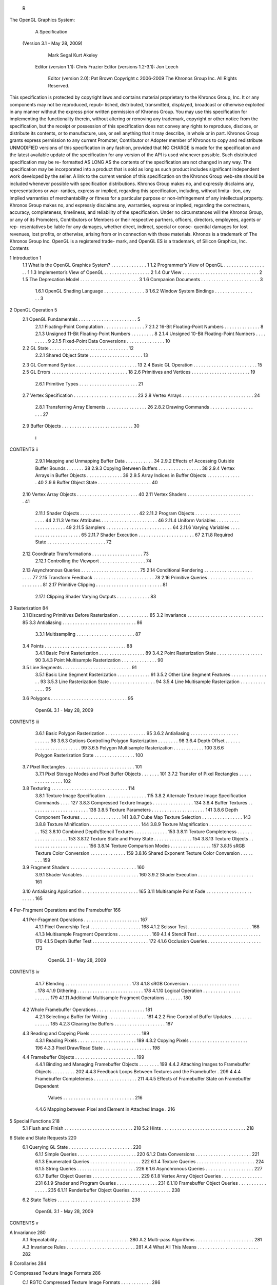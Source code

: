                 R
The OpenGL Graphics System:
        A Specification
 (Version 3.1 - May 28, 2009)

              Mark Segal
              Kurt Akeley

   Editor (version 1.1): Chris Frazier
   Editor (versions 1.2-3.1): Jon Leech
     Editor (version 2.0): Pat Brown
     Copyright c 2006-2009 The Khronos Group Inc. All Rights Reserved.

This specification is protected by copyright laws and contains material proprietary
to the Khronos Group, Inc. It or any components may not be reproduced, repub-
lished, distributed, transmitted, displayed, broadcast or otherwise exploited in any
manner without the express prior written permission of Khronos Group. You may
use this specification for implementing the functionality therein, without altering or
removing any trademark, copyright or other notice from the specification, but the
receipt or possession of this specification does not convey any rights to reproduce,
disclose, or distribute its contents, or to manufacture, use, or sell anything that it
may describe, in whole or in part.
Khronos Group grants express permission to any current Promoter, Contributor
or Adopter member of Khronos to copy and redistribute UNMODIFIED versions
of this specification in any fashion, provided that NO CHARGE is made for the
specification and the latest available update of the specification for any version
of the API is used whenever possible. Such distributed specification may be re-
formatted AS LONG AS the contents of the specification are not changed in any
way. The specification may be incorporated into a product that is sold as long as
such product includes significant independent work developed by the seller. A link
to the current version of this specification on the Khronos Group web-site should
be included whenever possible with specification distributions.
Khronos Group makes no, and expressly disclaims any, representations or war-
ranties, express or implied, regarding this specification, including, without limita-
tion, any implied warranties of merchantability or fitness for a particular purpose
or non-infringement of any intellectual property. Khronos Group makes no, and
expressly disclaims any, warranties, express or implied, regarding the correctness,
accuracy, completeness, timeliness, and reliability of the specification. Under no
circumstances will the Khronos Group, or any of its Promoters, Contributors or
Members or their respective partners, officers, directors, employees, agents or rep-
resentatives be liable for any damages, whether direct, indirect, special or conse-
quential damages for lost revenues, lost profits, or otherwise, arising from or in
connection with these materials.
Khronos is a trademark of The Khronos Group Inc. OpenGL is a registered trade-
mark, and OpenGL ES is a trademark, of Silicon Graphics, Inc.
Contents

1   Introduction                                                                                           1
    1.1 What is the OpenGL Graphics System?        .   .   .   .   .   .   .   .   .   .   .   .   .   .   1
    1.2 Programmer’s View of OpenGL . . . .        .   .   .   .   .   .   .   .   .   .   .   .   .   .   1
    1.3 Implementor’s View of OpenGL . . . .       .   .   .   .   .   .   .   .   .   .   .   .   .   .   2
    1.4 Our View . . . . . . . . . . . . . . . .   .   .   .   .   .   .   .   .   .   .   .   .   .   .   2
    1.5 The Deprecation Model . . . . . . . . .    .   .   .   .   .   .   .   .   .   .   .   .   .   .   3
    1.6 Companion Documents . . . . . . . . .      .   .   .   .   .   .   .   .   .   .   .   .   .   .   3
         1.6.1 OpenGL Shading Language . .         .   .   .   .   .   .   .   .   .   .   .   .   .   .   3
         1.6.2 Window System Bindings . . .        .   .   .   .   .   .   .   .   .   .   .   .   .   .   3

2   OpenGL Operation                                                                                        5
    2.1 OpenGL Fundamentals . . . . . . . . . . . . . .                .   .   .   .   .   .   .   .   .    5
        2.1.1 Floating-Point Computation . . . . . . .                 .   .   .   .   .   .   .   .   .    7
        2.1.2 16-Bit Floating-Point Numbers . . . . .                  .   .   .   .   .   .   .   .   .    8
        2.1.3 Unsigned 11-Bit Floating-Point Numbers                   .   .   .   .   .   .   .   .   .    8
        2.1.4 Unsigned 10-Bit Floating-Point Numbers                   .   .   .   .   .   .   .   .   .    9
        2.1.5 Fixed-Point Data Conversions . . . . . .                 .   .   .   .   .   .   .   .   .   10
    2.2 GL State . . . . . . . . . . . . . . . . . . . . . .           .   .   .   .   .   .   .   .   .   12
        2.2.1 Shared Object State . . . . . . . . . . . .              .   .   .   .   .   .   .   .   .   13
    2.3 GL Command Syntax . . . . . . . . . . . . . . .                .   .   .   .   .   .   .   .   .   13
    2.4 Basic GL Operation . . . . . . . . . . . . . . . .             .   .   .   .   .   .   .   .   .   15
    2.5 GL Errors . . . . . . . . . . . . . . . . . . . . .            .   .   .   .   .   .   .   .   .   18
    2.6 Primitives and Vertices . . . . . . . . . . . . . .            .   .   .   .   .   .   .   .   .   19
        2.6.1 Primitive Types . . . . . . . . . . . . . .              .   .   .   .   .   .   .   .   .   21
    2.7 Vertex Specification . . . . . . . . . . . . . . . .           .   .   .   .   .   .   .   .   .   23
    2.8 Vertex Arrays . . . . . . . . . . . . . . . . . . .            .   .   .   .   .   .   .   .   .   24
        2.8.1 Transferring Array Elements . . . . . . .                .   .   .   .   .   .   .   .   .   26
        2.8.2 Drawing Commands . . . . . . . . . . .                   .   .   .   .   .   .   .   .   .   27
    2.9 Buffer Objects . . . . . . . . . . . . . . . . . . .           .   .   .   .   .   .   .   .   .   30


                                         i
CONTENTS                                                                                                  ii


           2.9.1 Mapping and Unmapping Buffer Data . . . .                    .   .   .   .   .   .   .   34
           2.9.2 Effects of Accessing Outside Buffer Bounds                   .   .   .   .   .   .   .   38
           2.9.3 Copying Between Buffers . . . . . . . . . .                  .   .   .   .   .   .   .   38
           2.9.4 Vertex Arrays in Buffer Objects . . . . . . .                .   .   .   .   .   .   .   39
           2.9.5 Array Indices in Buffer Objects . . . . . . .                .   .   .   .   .   .   .   40
           2.9.6 Buffer Object State . . . . . . . . . . . . . .              .   .   .   .   .   .   .   40
    2.10   Vertex Array Objects . . . . . . . . . . . . . . . . .             .   .   .   .   .   .   .   40
    2.11   Vertex Shaders . . . . . . . . . . . . . . . . . . . .             .   .   .   .   .   .   .   41
           2.11.1 Shader Objects . . . . . . . . . . . . . . . .              .   .   .   .   .   .   .   42
           2.11.2 Program Objects . . . . . . . . . . . . . . .               .   .   .   .   .   .   .   44
           2.11.3 Vertex Attributes . . . . . . . . . . . . . . .             .   .   .   .   .   .   .   46
           2.11.4 Uniform Variables . . . . . . . . . . . . . .               .   .   .   .   .   .   .   49
           2.11.5 Samplers . . . . . . . . . . . . . . . . . . .              .   .   .   .   .   .   .   64
           2.11.6 Varying Variables . . . . . . . . . . . . . . .             .   .   .   .   .   .   .   65
           2.11.7 Shader Execution . . . . . . . . . . . . . . .              .   .   .   .   .   .   .   67
           2.11.8 Required State . . . . . . . . . . . . . . . .              .   .   .   .   .   .   .   72
    2.12   Coordinate Transformations . . . . . . . . . . . . .               .   .   .   .   .   .   .   73
           2.12.1 Controlling the Viewport . . . . . . . . . . .              .   .   .   .   .   .   .   74
    2.13   Asynchronous Queries . . . . . . . . . . . . . . . .               .   .   .   .   .   .   .   75
    2.14   Conditional Rendering . . . . . . . . . . . . . . . .              .   .   .   .   .   .   .   77
    2.15   Transform Feedback . . . . . . . . . . . . . . . . .               .   .   .   .   .   .   .   78
    2.16   Primitive Queries . . . . . . . . . . . . . . . . . . .            .   .   .   .   .   .   .   81
    2.17   Primitive Clipping . . . . . . . . . . . . . . . . . . .           .   .   .   .   .   .   .   81
           2.17.1 Clipping Shader Varying Outputs . . . . . .                 .   .   .   .   .   .   .   83

3   Rasterization                                                                                         84
    3.1 Discarding Primitives Before Rasterization        .   .   .   .   .   .   .   .   .   .   .   .   85
    3.2 Invariance . . . . . . . . . . . . . . . . . .    .   .   .   .   .   .   .   .   .   .   .   .   85
    3.3 Antialiasing . . . . . . . . . . . . . . . . .    .   .   .   .   .   .   .   .   .   .   .   .   86
         3.3.1 Multisampling . . . . . . . . . . .        .   .   .   .   .   .   .   .   .   .   .   .   87
    3.4 Points . . . . . . . . . . . . . . . . . . . .    .   .   .   .   .   .   .   .   .   .   .   .   88
         3.4.1 Basic Point Rasterization . . . . . .      .   .   .   .   .   .   .   .   .   .   .   .   89
         3.4.2 Point Rasterization State . . . . . .      .   .   .   .   .   .   .   .   .   .   .   .   90
         3.4.3 Point Multisample Rasterization . .        .   .   .   .   .   .   .   .   .   .   .   .   90
    3.5 Line Segments . . . . . . . . . . . . . . .       .   .   .   .   .   .   .   .   .   .   .   .   91
         3.5.1 Basic Line Segment Rasterization .         .   .   .   .   .   .   .   .   .   .   .   .   91
         3.5.2 Other Line Segment Features . . . .        .   .   .   .   .   .   .   .   .   .   .   .   93
         3.5.3 Line Rasterization State . . . . . .       .   .   .   .   .   .   .   .   .   .   .   .   94
         3.5.4 Line Multisample Rasterization . .         .   .   .   .   .   .   .   .   .   .   .   .   95
    3.6 Polygons . . . . . . . . . . . . . . . . . .      .   .   .   .   .   .   .   .   .   .   .   .   95

                             OpenGL 3.1 - May 28, 2009
CONTENTS                                                                                                 iii


         3.6.1 Basic Polygon Rasterization . . . . . . . . . . . .                      .   .   .   .    95
         3.6.2 Antialiasing . . . . . . . . . . . . . . . . . . . . .                   .   .   .   .    98
         3.6.3 Options Controlling Polygon Rasterization . . . .                        .   .   .   .    98
         3.6.4 Depth Offset . . . . . . . . . . . . . . . . . . . .                     .   .   .   .    99
         3.6.5 Polygon Multisample Rasterization . . . . . . . .                        .   .   .   .   100
         3.6.6 Polygon Rasterization State . . . . . . . . . . . .                      .   .   .   .   100
    3.7 Pixel Rectangles . . . . . . . . . . . . . . . . . . . . . . .                  .   .   .   .   101
         3.7.1 Pixel Storage Modes and Pixel Buffer Objects . . .                       .   .   .   .   101
         3.7.2 Transfer of Pixel Rectangles . . . . . . . . . . . .                     .   .   .   .   102
    3.8 Texturing . . . . . . . . . . . . . . . . . . . . . . . . . .                   .   .   .   .   114
         3.8.1 Texture Image Specification . . . . . . . . . . . .                      .   .   .   .   115
         3.8.2 Alternate Texture Image Specification Commands                           .   .   .   .   127
         3.8.3 Compressed Texture Images . . . . . . . . . . . .                        .   .   .   .   134
         3.8.4 Buffer Textures . . . . . . . . . . . . . . . . . . .                    .   .   .   .   138
         3.8.5 Texture Parameters . . . . . . . . . . . . . . . . .                     .   .   .   .   141
         3.8.6 Depth Component Textures . . . . . . . . . . . .                         .   .   .   .   141
         3.8.7 Cube Map Texture Selection . . . . . . . . . . . .                       .   .   .   .   143
         3.8.8 Texture Minification . . . . . . . . . . . . . . . .                     .   .   .   .   144
         3.8.9 Texture Magnification . . . . . . . . . . . . . . .                      .   .   .   .   152
         3.8.10 Combined Depth/Stencil Textures . . . . . . . . .                       .   .   .   .   153
         3.8.11 Texture Completeness . . . . . . . . . . . . . . .                      .   .   .   .   153
         3.8.12 Texture State and Proxy State . . . . . . . . . . .                     .   .   .   .   154
         3.8.13 Texture Objects . . . . . . . . . . . . . . . . . . .                   .   .   .   .   156
         3.8.14 Texture Comparison Modes . . . . . . . . . . . .                        .   .   .   .   157
         3.8.15 sRGB Texture Color Conversion . . . . . . . . . .                       .   .   .   .   159
         3.8.16 Shared Exponent Texture Color Conversion . . . .                        .   .   .   .   159
    3.9 Fragment Shaders . . . . . . . . . . . . . . . . . . . . . .                    .   .   .   .   160
         3.9.1 Shader Variables . . . . . . . . . . . . . . . . . .                     .   .   .   .   160
         3.9.2 Shader Execution . . . . . . . . . . . . . . . . . .                     .   .   .   .   161
    3.10 Antialiasing Application . . . . . . . . . . . . . . . . . .                   .   .   .   .   165
    3.11 Multisample Point Fade . . . . . . . . . . . . . . . . . . .                   .   .   .   .   165

4   Per-Fragment Operations and the Framebuffer                                                         166
    4.1 Per-Fragment Operations . . . . . . . . . .     .   .   .   .   .   .   .   .   .   .   .   .   167
         4.1.1 Pixel Ownership Test . . . . . . . .     .   .   .   .   .   .   .   .   .   .   .   .   168
         4.1.2 Scissor Test . . . . . . . . . . . . .   .   .   .   .   .   .   .   .   .   .   .   .   168
         4.1.3 Multisample Fragment Operations .        .   .   .   .   .   .   .   .   .   .   .   .   169
         4.1.4 Stencil Test . . . . . . . . . . . . .   .   .   .   .   .   .   .   .   .   .   .   .   170
         4.1.5 Depth Buffer Test . . . . . . . . . .    .   .   .   .   .   .   .   .   .   .   .   .   172
         4.1.6 Occlusion Queries . . . . . . . . .      .   .   .   .   .   .   .   .   .   .   .   .   173

                           OpenGL 3.1 - May 28, 2009
CONTENTS                                                                                                          iv


          4.1.7 Blending . . . . . . . . . . . . . . . . . . . . . . . . . .                                     173
          4.1.8 sRGB Conversion . . . . . . . . . . . . . . . . . . . . .                                        178
          4.1.9 Dithering . . . . . . . . . . . . . . . . . . . . . . . . . .                                    178
          4.1.10 Logical Operation . . . . . . . . . . . . . . . . . . . . .                                     179
          4.1.11 Additional Multisample Fragment Operations . . . . . . .                                        180
    4.2   Whole Framebuffer Operations . . . . . . . . . . . . . . . . . . .                                     181
          4.2.1 Selecting a Buffer for Writing . . . . . . . . . . . . . . .                                     181
          4.2.2 Fine Control of Buffer Updates . . . . . . . . . . . . . .                                       185
          4.2.3 Clearing the Buffers . . . . . . . . . . . . . . . . . . . .                                     187
    4.3   Reading and Copying Pixels . . . . . . . . . . . . . . . . . . . .                                     189
          4.3.1 Reading Pixels . . . . . . . . . . . . . . . . . . . . . . .                                     189
          4.3.2 Copying Pixels . . . . . . . . . . . . . . . . . . . . . . .                                     196
          4.3.3 Pixel Draw/Read State . . . . . . . . . . . . . . . . . . .                                      198
    4.4   Framebuffer Objects . . . . . . . . . . . . . . . . . . . . . . . .                                    199
          4.4.1 Binding and Managing Framebuffer Objects . . . . . . . .                                         199
          4.4.2 Attaching Images to Framebuffer Objects . . . . . . . . .                                        202
          4.4.3 Feedback Loops Between Textures and the Framebuffer .                                            209
          4.4.4 Framebuffer Completeness . . . . . . . . . . . . . . . . .                                       211
          4.4.5 Effects of Framebuffer State on Framebuffer Dependent
                 Values . . . . . . . . . . . . . . . . . . . . . . . . . . . .                                  216
          4.4.6 Mapping between Pixel and Element in Attached Image .                                            216

5   Special Functions                                                           218
    5.1 Flush and Finish . . . . . . . . . . . . . . . . . . . . . . . . . . . 218
    5.2 Hints . . . . . . . . . . . . . . . . . . . . . . . . . . . . . . . . . 218

6   State and State Requests                                                                                     220
    6.1 Querying GL State . . . . . . . . .      .   .   .   .   .   .   .   .   .   .   .   .   .   .   .   .   220
          6.1.1 Simple Queries . . . . . . .     .   .   .   .   .   .   .   .   .   .   .   .   .   .   .   .   220
          6.1.2 Data Conversions . . . . . .     .   .   .   .   .   .   .   .   .   .   .   .   .   .   .   .   221
          6.1.3 Enumerated Queries . . . .       .   .   .   .   .   .   .   .   .   .   .   .   .   .   .   .   222
          6.1.4 Texture Queries . . . . . . .    .   .   .   .   .   .   .   .   .   .   .   .   .   .   .   .   224
          6.1.5 String Queries . . . . . . .     .   .   .   .   .   .   .   .   .   .   .   .   .   .   .   .   226
          6.1.6 Asynchronous Queries . . .       .   .   .   .   .   .   .   .   .   .   .   .   .   .   .   .   227
          6.1.7 Buffer Object Queries . . .      .   .   .   .   .   .   .   .   .   .   .   .   .   .   .   .   229
          6.1.8 Vertex Array Object Queries      .   .   .   .   .   .   .   .   .   .   .   .   .   .   .   .   231
          6.1.9 Shader and Program Queries       .   .   .   .   .   .   .   .   .   .   .   .   .   .   .   .   231
          6.1.10 Framebuffer Object Queries      .   .   .   .   .   .   .   .   .   .   .   .   .   .   .   .   235
          6.1.11 Renderbuffer Object Queries     .   .   .   .   .   .   .   .   .   .   .   .   .   .   .   .   238
    6.2 State Tables . . . . . . . . . . . . .   .   .   .   .   .   .   .   .   .   .   .   .   .   .   .   .   238


                           OpenGL 3.1 - May 28, 2009
CONTENTS                                                                                                                      v


A Invariance                                                                                                                 280
  A.1 Repeatability . . . . .    .   .   .   .   .   .   .   .   .   .   .   .   .   .   .   .   .   .   .   .   .   .   .   280
  A.2 Multi-pass Algorithms      .   .   .   .   .   .   .   .   .   .   .   .   .   .   .   .   .   .   .   .   .   .   .   281
  A.3 Invariance Rules . . . .   .   .   .   .   .   .   .   .   .   .   .   .   .   .   .   .   .   .   .   .   .   .   .   281
  A.4 What All This Means .      .   .   .   .   .   .   .   .   .   .   .   .   .   .   .   .   .   .   .   .   .   .   .   282

B Corollaries                                                                                                                284

C Compressed Texture Image Formats                                                                                           286
  C.1 RGTC Compressed Texture Image Formats . . . . .                                            .   .   .   .   .   .   .   286
      C.1.1 Format COMPRESSED_RED_RGTC1 . . . . .                                                .   .   .   .   .   .   .   287
      C.1.2 Format COMPRESSED_SIGNED_RED_RGTC1                                                   .   .   .   .   .   .   .   288
      C.1.3 Format COMPRESSED_RG_RGTC2 . . . . . .                                               .   .   .   .   .   .   .   288
      C.1.4 Format COMPRESSED_SIGNED_RG_RGTC2 .                                                  .   .   .   .   .   .   .   289

D Shared Objects and Multiple Contexts                                                                                       290
  D.1 Object Deletion Behavior . . . . .                 .   .   .   .   .   .   .   .   .   .   .   .   .   .   .   .   .   290
  D.2 Propagating State Changes . . . .                  .   .   .   .   .   .   .   .   .   .   .   .   .   .   .   .   .   291
       D.2.1 Definitions . . . . . . . .                 .   .   .   .   .   .   .   .   .   .   .   .   .   .   .   .   .   292
       D.2.2 Rules . . . . . . . . . . .                 .   .   .   .   .   .   .   .   .   .   .   .   .   .   .   .   .   292

E The Deprecation Model                                                294
  E.1 Profiles and Deprecated Features of OpenGL 3.0 . . . . . . . . . 294

F Version 3.0 and Before                                                                                                     300
  F.1 New Features . . . . . . . . . .               .   .   .   .   .   .   .   .   .   .   .   .   .   .   .   .   .   .   300
  F.2 Deprecation Model . . . . . . .                .   .   .   .   .   .   .   .   .   .   .   .   .   .   .   .   .   .   301
  F.3 Changed Tokens . . . . . . . . .               .   .   .   .   .   .   .   .   .   .   .   .   .   .   .   .   .   .   302
  F.4 Change Log . . . . . . . . . . .               .   .   .   .   .   .   .   .   .   .   .   .   .   .   .   .   .   .   302
  F.5 Credits and Acknowledgements                   .   .   .   .   .   .   .   .   .   .   .   .   .   .   .   .   .   .   304

G Version 3.1                                                                                                                307
  G.1 New Features . . . . . . . . . .               .   .   .   .   .   .   .   .   .   .   .   .   .   .   .   .   .   .   307
  G.2 Deprecation Model . . . . . . .                .   .   .   .   .   .   .   .   .   .   .   .   .   .   .   .   .   .   308
  G.3 Change Log . . . . . . . . . . .               .   .   .   .   .   .   .   .   .   .   .   .   .   .   .   .   .   .   308
  G.4 Credits and Acknowledgements                   .   .   .   .   .   .   .   .   .   .   .   .   .   .   .   .   .   .   309

H Extension Registry, Header Files, and ARB Extensions                       312
  H.1 Extension Registry . . . . . . . . . . . . . . . . . . . . . . . . . 312
  H.2 Header Files . . . . . . . . . . . . . . . . . . . . . . . . . . . . . 312
  H.3 ARB Extensions . . . . . . . . . . . . . . . . . . . . . . . . . . . 313


                          OpenGL 3.1 - May 28, 2009
CONTENTS                                                                                            vi


     H.3.1    Naming Conventions . . . . . . . . . .       .   .   .   .   .   .   .   .   .   .   314
     H.3.2    Promoting Extensions to Core Features        .   .   .   .   .   .   .   .   .   .   314
     H.3.3    Multitexture . . . . . . . . . . . . . . .   .   .   .   .   .   .   .   .   .   .   314
     H.3.4    Transpose Matrix . . . . . . . . . . . .     .   .   .   .   .   .   .   .   .   .   315
     H.3.5    Multisample . . . . . . . . . . . . . .      .   .   .   .   .   .   .   .   .   .   315
     H.3.6    Texture Add Environment Mode . . . .         .   .   .   .   .   .   .   .   .   .   315
     H.3.7    Cube Map Textures . . . . . . . . . . .      .   .   .   .   .   .   .   .   .   .   315
     H.3.8    Compressed Textures . . . . . . . . . .      .   .   .   .   .   .   .   .   .   .   315
     H.3.9    Texture Border Clamp . . . . . . . . .       .   .   .   .   .   .   .   .   .   .   315
     H.3.10   Point Parameters . . . . . . . . . . . .     .   .   .   .   .   .   .   .   .   .   315
     H.3.11   Vertex Blend . . . . . . . . . . . . . .     .   .   .   .   .   .   .   .   .   .   315
     H.3.12   Matrix Palette . . . . . . . . . . . . . .   .   .   .   .   .   .   .   .   .   .   316
     H.3.13   Texture Combine Environment Mode .           .   .   .   .   .   .   .   .   .   .   316
     H.3.14   Texture Crossbar Environment Mode .          .   .   .   .   .   .   .   .   .   .   316
     H.3.15   Texture Dot3 Environment Mode . . .          .   .   .   .   .   .   .   .   .   .   316
     H.3.16   Texture Mirrored Repeat . . . . . . . .      .   .   .   .   .   .   .   .   .   .   316
     H.3.17   Depth Texture . . . . . . . . . . . . . .    .   .   .   .   .   .   .   .   .   .   316
     H.3.18   Shadow . . . . . . . . . . . . . . . . .     .   .   .   .   .   .   .   .   .   .   316
     H.3.19   Shadow Ambient . . . . . . . . . . . .       .   .   .   .   .   .   .   .   .   .   317
     H.3.20   Window Raster Position . . . . . . . .       .   .   .   .   .   .   .   .   .   .   317
     H.3.21   Low-Level Vertex Programming . . . .         .   .   .   .   .   .   .   .   .   .   317
     H.3.22   Low-Level Fragment Programming . .           .   .   .   .   .   .   .   .   .   .   317
     H.3.23   Buffer Objects . . . . . . . . . . . . .     .   .   .   .   .   .   .   .   .   .   317
     H.3.24   Occlusion Queries . . . . . . . . . . .      .   .   .   .   .   .   .   .   .   .   317
     H.3.25   Shader Objects . . . . . . . . . . . . .     .   .   .   .   .   .   .   .   .   .   318
     H.3.26   High-Level Vertex Programming . . . .        .   .   .   .   .   .   .   .   .   .   318
     H.3.27   High-Level Fragment Programming . .          .   .   .   .   .   .   .   .   .   .   318
     H.3.28   OpenGL Shading Language . . . . . .          .   .   .   .   .   .   .   .   .   .   318
     H.3.29   Non-Power-Of-Two Textures . . . . . .        .   .   .   .   .   .   .   .   .   .   318
     H.3.30   Point Sprites . . . . . . . . . . . . . .    .   .   .   .   .   .   .   .   .   .   318
     H.3.31   Fragment Program Shadow . . . . . . .        .   .   .   .   .   .   .   .   .   .   318
     H.3.32   Multiple Render Targets . . . . . . . .      .   .   .   .   .   .   .   .   .   .   319
     H.3.33   Rectangular Textures . . . . . . . . . .     .   .   .   .   .   .   .   .   .   .   319
     H.3.34   Floating-Point Color Buffers . . . . . .     .   .   .   .   .   .   .   .   .   .   319
     H.3.35   Half-Precision Floating Point . . . . .      .   .   .   .   .   .   .   .   .   .   319
     H.3.36   Floating-Point Textures . . . . . . . . .    .   .   .   .   .   .   .   .   .   .   320
     H.3.37   Pixel Buffer Objects . . . . . . . . . .     .   .   .   .   .   .   .   .   .   .   320
     H.3.38   Floating-Point Depth Buffers . . . . . .     .   .   .   .   .   .   .   .   .   .   320
     H.3.39   Instanced Rendering . . . . . . . . . .      .   .   .   .   .   .   .   .   .   .   320
     H.3.40   Framebuffer Objects . . . . . . . . . .      .   .   .   .   .   .   .   .   .   .   320

                       OpenGL 3.1 - May 28, 2009
CONTENTS                                                                             vii


     H.3.41   sRGB Framebuffers . . . . . . . . . . . . . . . .      .   .   .   .   321
     H.3.42   Geometry Shaders . . . . . . . . . . . . . . . . .     .   .   .   .   321
     H.3.43   Half-Precision Vertex Data . . . . . . . . . . . . .   .   .   .   .   321
     H.3.44   Instanced Rendering . . . . . . . . . . . . . . . .    .   .   .   .   321
     H.3.45   Flexible Buffer Mapping . . . . . . . . . . . . . .    .   .   .   .   321
     H.3.46   Texture Buffer Objects . . . . . . . . . . . . . . .   .   .   .   .   322
     H.3.47   RGTC Texture Compression Formats . . . . . . .         .   .   .   .   322
     H.3.48   One- and Two-Component Texture Formats . . . .         .   .   .   .   322
     H.3.49   Vertex Array Objects . . . . . . . . . . . . . . . .   .   .   .   .   322
     H.3.50   Versioned Context Creation . . . . . . . . . . . .     .   .   .   .   322
     H.3.51   Uniform Buffer Objects . . . . . . . . . . . . . .     .   .   .   .   322
     H.3.52   Restoration of features removed from OpenGL 3.0        .   .   .   .   323
     H.3.53   Fast Buffer-to-Buffer Copies . . . . . . . . . . . .   .   .   .   .   323
     H.3.54   Shader Texture Level of Detail Control . . . . . .     .   .   .   .   323




                       OpenGL 3.1 - May 28, 2009
List of Figures

 2.1   Block diagram of the GL. . . . . . . . . . . . . . . . . . . . . . .            15
 2.2   Vertex processing and primitive assembly. . . . . . . . . . . . . .             19
 2.3   Triangle strips, fans, and independent triangles. . . . . . . . . . .           22

 3.1   Rasterization. . . . . . . . . . . . . . . . . . . . . . . . .   .   .   .   . 84
 3.2   Visualization of Bresenham’s algorithm. . . . . . . . . . .      .   .   .   . 92
 3.3   The region used in rasterizing an antialiased line segment.      .   .   .   . 94
 3.4   Transfer of pixel rectangles. . . . . . . . . . . . . . . . .    .   .   .   . 102
 3.5   Selecting a subimage from an image . . . . . . . . . . . .       .   .   .   . 107
 3.6   A texture image and the coordinates used to access it. . . .     .   .   .   . 127

 4.1   Per-fragment operations. . . . . . . . . . . . . . . . . . . . . . . 168
 4.2   Operation of ReadPixels. . . . . . . . . . . . . . . . . . . . . . . 189




                                      viii
List of Tables

 2.1    GL command suffixes . . . . . . . . . . . . . . . .        .   .   .   .   .   .   .   .    14
 2.2    GL data types . . . . . . . . . . . . . . . . . . . .      .   .   .   .   .   .   .   .    16
 2.3    Summary of GL errors . . . . . . . . . . . . . . .         .   .   .   .   .   .   .   .    19
 2.4    Vertex array sizes (values per vertex) and data types      .   .   .   .   .   .   .   .    25
 2.5    Buffer object binding targets. . . . . . . . . . . . .     .   .   .   .   .   .   .   .    31
 2.6    Buffer object parameters and their values. . . . . .       .   .   .   .   .   .   .   .    31
 2.7    Buffer object initial state. . . . . . . . . . . . . . .   .   .   .   .   .   .   .   .    33
 2.8    Buffer object state set by MapBufferRange. . . .           .   .   .   .   .   .   .   .    36
 2.9    OpenGL Shading Language type tokens . . . . . .            .   .   .   .   .   .   .   .    56
 2.10   Transform feedback modes . . . . . . . . . . . . .         .   .   .   .   .   .   .   .    78

 3.1    PixelStore parameters. . . . . . . . . . . . . . . . . . . . . . . .                       102
 3.2    Pixel data types. . . . . . . . . . . . . . . . . . . . . . . . . . . .                    105
 3.3    Pixel data formats. . . . . . . . . . . . . . . . . . . . . . . . . .                      106
 3.4    Swap Bytes bit ordering. . . . . . . . . . . . . . . . . . . . . . .                       106
 3.5    Packed pixel formats. . . . . . . . . . . . . . . . . . . . . . . . .                      108
 3.6    UNSIGNED_BYTE formats. Bit numbers are indicated for each
        component. . . . . . . . . . . . . . . . . . . . . . . . . . . . . .                       109
 3.7    UNSIGNED_SHORT formats . . . . . . . . . . . . . . . . . . . . .                           110
 3.8    UNSIGNED_INT formats . . . . . . . . . . . . . . . . . . . . . .                           111
 3.9    FLOAT_UNSIGNED_INT formats . . . . . . . . . . . . . . . . . .                             112
 3.10   Packed pixel field assignments. . . . . . . . . . . . . . . . . . . .                      113
 3.11   Conversion from RGBA, depth, and stencil pixel components to
        internal texture components. . . . . . . . . . . . . . . . . . . . .                       117
 3.12   Sized internal color formats. . . . . . . . . . . . . . . . . . . . .                      122
 3.13   Sized internal depth and stencil formats. . . . . . . . . . . . . . .                      123
 3.14   Generic and specific compressed internal formats. . . . . . . . . .                        124
 3.15   Internal formats for buffer textures . . . . . . . . . . . . . . . . .                     140
 3.16   Texture parameters and their values. . . . . . . . . . . . . . . . .                       142


                                         ix
LIST OF TABLES                                                                                        x


  3.17   Selection of cube map images. . . . . . . . . .     . . . . . . . . . .                     143
  3.18   Texel location wrap mode application. . . . . .     . . . . . . . . . .                     147
  3.19   Depth texture comparison functions. . . . . . .     . . . . . . . . . .                     158
  3.20   Correspondence of filtered texture components       to texture source
         components. . . . . . . . . . . . . . . . . . . .   . . . . . . . . . .                     161

  4.1  RGB and Alpha blend equations. . . . . . . . . . . . . . . . . . .                            176
  4.2  Blending functions. . . . . . . . . . . . . . . . . . . . . . . . . .                         177
  4.3  Arguments to LogicOp and their corresponding operations. . . . .                              180
  4.4  Buffer selection for the default framebuffer . . . . . . . . . . . .                          183
  4.5  Buffer selection for a framebuffer object . . . . . . . . . . . . . .                         183
  4.6  DrawBuffers buffer selection for the default framebuffer . . . . .                            183
  4.7  PixelStore parameters. . . . . . . . . . . . . . . . . . . . . . . .                          191
  4.8  ReadPixels index masks. . . . . . . . . . . . . . . . . . . . . . .                           194
  4.9  ReadPixels GL data types and reversed component conversion for-
       mulas. . . . . . . . . . . . . . . . . . . . . . . . . . . . . . . . .                        195
  4.10 Correspondence of renderbuffer sized to base internal formats. . .                            204
  4.11 Framebuffer attachment points. . . . . . . . . . . . . . . . . . . .                          206

  5.1    Hint targets and descriptions . . . . . . . . . . . . . . . . . . . . 219

  6.1    Texture, table, and filter return values. . . . . . .   .   .   .   .   .   .   .   .   .   226
  6.2    State Variable Types . . . . . . . . . . . . . . . .    .   .   .   .   .   .   .   .   .   239
  6.3    Vertex Array Object State (cont.) . . . . . . . . .     .   .   .   .   .   .   .   .   .   240
  6.4    Vertex Array Object State (cont.) . . . . . . . . .     .   .   .   .   .   .   .   .   .   241
  6.5    Vertex Array Data (not in Vertex Array objects) .       .   .   .   .   .   .   .   .   .   242
  6.6    Buffer Object State . . . . . . . . . . . . . . . .     .   .   .   .   .   .   .   .   .   243
  6.7    Transformation state . . . . . . . . . . . . . . .      .   .   .   .   .   .   .   .   .   244
  6.8    Coloring . . . . . . . . . . . . . . . . . . . . . .    .   .   .   .   .   .   .   .   .   245
  6.9    Rasterization . . . . . . . . . . . . . . . . . . .     .   .   .   .   .   .   .   .   .   246
  6.10   Rasterization (cont.) . . . . . . . . . . . . . . . .   .   .   .   .   .   .   .   .   .   247
  6.11   Multisampling . . . . . . . . . . . . . . . . . . .     .   .   .   .   .   .   .   .   .   248
  6.12   Textures (state per texture unit and binding point)     .   .   .   .   .   .   .   .   .   249
  6.13   Textures (state per texture object) . . . . . . . . .   .   .   .   .   .   .   .   .   .   250
  6.14   Textures (state per texture image) . . . . . . . . .    .   .   .   .   .   .   .   .   .   251
  6.15   Texture Environment and Generation . . . . . . .        .   .   .   .   .   .   .   .   .   252
  6.16   Pixel Operations . . . . . . . . . . . . . . . . . .    .   .   .   .   .   .   .   .   .   253
  6.17   Pixel Operations (cont.) . . . . . . . . . . . . . .    .   .   .   .   .   .   .   .   .   254
  6.18   Framebuffer Control . . . . . . . . . . . . . . .       .   .   .   .   .   .   .   .   .   255
  6.19   Framebuffer (state per target binding point) . . .      .   .   .   .   .   .   .   .   .   256


                           OpenGL 3.1 - May 28, 2009
LIST OF TABLES                                                                   xi


  6.20 Framebuffer (state per framebuffer object) . . . . . . . . . . . . . 257
  6.21 Framebuffer (state per attachment point) . . . . . . . . . . . . . . 258
  6.22 Renderbuffer (state per target and binding point) . . . . . . . . . . 259
  6.23 Renderbuffer (state per renderbuffer object) . . . . . . . . . . . . 260
  6.24 Pixels . . . . . . . . . . . . . . . . . . . . . . . . . . . . . . . . 261
  6.25 Shader Object State . . . . . . . . . . . . . . . . . . . . . . . . . 262
  6.26 Program Object State . . . . . . . . . . . . . . . . . . . . . . . . 263
  6.27 Program Object State (cont.) . . . . . . . . . . . . . . . . . . . . 264
  6.28 Program Object State (cont.) . . . . . . . . . . . . . . . . . . . . 265
  6.29 Program Object State (cont.) . . . . . . . . . . . . . . . . . . . . 266
  6.30 Vertex Shader State . . . . . . . . . . . . . . . . . . . . . . . . . 267
  6.31 Query Object State . . . . . . . . . . . . . . . . . . . . . . . . . 268
  6.32 Transform Feedback State . . . . . . . . . . . . . . . . . . . . . 269
  6.33 Hints . . . . . . . . . . . . . . . . . . . . . . . . . . . . . . . . . 270
  6.34 Implementation Dependent Values . . . . . . . . . . . . . . . . . 271
  6.35 Implementation Dependent Values (cont.) . . . . . . . . . . . . . 272
  6.36 Implementation Dependent Values (cont.) . . . . . . . . . . . . . 273
  6.37 Implementation Dependent Values (cont.) . . . . . . . . . . . . . 274
  6.38 Implementation Dependent Values (cont.) . . . . . . . . . . . . . 275
  6.39 Implementation Dependent Values (cont.) . . . . . . . . . . . . . 276
  6.40 Implementation              Dependent              Values             (cont.)
          (1) The minimum value for each stage is MAX_stage_-
       UNIFORM_BLOCKS × MAX_stage_UNIFORM_BLOCK_SIZE +
       MAX_stage_UNIFORM_COMPONENTS . . . . . . . . . . . . . . . 277
  6.41 Framebuffer Dependent Values . . . . . . . . . . . . . . . . . . . 278
  6.42 Miscellaneous . . . . . . . . . . . . . . . . . . . . . . . . . . . . 279

  F.1    New token names . . . . . . . . . . . . . . . . . . . . . . . . . . 302




                          OpenGL 3.1 - May 28, 2009
Chapter 1

Introduction

This document describes the OpenGL graphics system: what it is, how it acts, and
what is required to implement it. We assume that the reader has at least a rudi-
mentary understanding of computer graphics. This means familiarity with the es-
sentials of computer graphics algorithms as well as familiarity with basic graphics
hardware and associated terms.


1.1    What is the OpenGL Graphics System?
OpenGL (for “Open Graphics Library”) is a software interface to graphics hard-
ware. The interface consists of a set of several hundred procedures and functions
that allow a programmer to specify the objects and operations involved in produc-
ing high-quality graphical images, specifically color images of three-dimensional
objects.
    Most of OpenGL requires that the graphics hardware contain a framebuffer.
Many OpenGL calls pertain to drawing objects such as points, lines, and polygons,
but the way that some of this drawing occurs (such as when antialiasing is enabled)
relies on the existence of a framebuffer. Further, some of OpenGL is specifically
concerned with framebuffer manipulation.


1.2    Programmer’s View of OpenGL
To the programmer, OpenGL is a set of commands that allow the specification of
geometric objects in two or three dimensions, together with commands that control
how these objects are rendered into the framebuffer.
    A typical program that uses OpenGL begins with calls to open a window into
the framebuffer into which the program will draw. Then, calls are made to allocate

                                        1
1.3. IMPLEMENTOR’S VIEW OF OPENGL                                                  2


a GL context and associate it with the window. Once a GL context is allocated,
the programmer is free to issue OpenGL commands. Some calls are used to draw
simple geometric objects (i.e. points, line segments, and polygons), while others
affect the rendering of these primitives including how they are lit or colored and
how they are mapped from the user’s two- or three-dimensional model space to
the two-dimensional screen. There are also calls to effect direct control of the
framebuffer, such as reading and writing pixels.


1.3    Implementor’s View of OpenGL
To the implementor, OpenGL is a set of commands that affect the operation of
graphics hardware. If the hardware consists only of an addressable framebuffer,
then OpenGL must be implemented almost entirely on the host CPU. More typi-
cally, the graphics hardware may comprise varying degrees of graphics accelera-
tion, from a raster subsystem capable of rendering two-dimensional lines and poly-
gons to sophisticated floating-point processors capable of transforming and com-
puting on geometric data. The OpenGL implementor’s task is to provide the CPU
software interface while dividing the work for each OpenGL command between
the CPU and the graphics hardware. This division must be tailored to the available
graphics hardware to obtain optimum performance in carrying out OpenGL calls.
    OpenGL maintains a considerable amount of state information. This state con-
trols how objects are drawn into the framebuffer. Some of this state is directly
available to the user: he or she can make calls to obtain its value. Some of it, how-
ever, is visible only by the effect it has on what is drawn. One of the main goals of
this specification is to make OpenGL state information explicit, to elucidate how it
changes, and to indicate what its effects are.


1.4    Our View
We view OpenGL as a pipeline having some programmable stages and some state-
driven stages that control a set of specific drawing operations. This model should
engender a specification that satisfies the needs of both programmers and imple-
mentors. It does not, however, necessarily provide a model for implementation. An
implementation must produce results conforming to those produced by the speci-
fied methods, but there may be ways to carry out a particular computation that are
more efficient than the one specified.




                           OpenGL 3.1 - May 28, 2009
1.5. THE DEPRECATION MODEL                                                       3


1.5     The Deprecation Model
GL features marked as deprecated in one version of the specification are expected
to be removed in a future version, allowing applications time to transition away
from use of deprecated features. The deprecation model is described in more detail,
together with a summary of the commands and state deprecated from this version
of the API, in appendix E.


1.6     Companion Documents
1.6.1   OpenGL Shading Language
This specification should be read together with a companion document titled The
OpenGL Shading Language. The latter document (referred to as the OpenGL Shad-
ing Language Specification hereafter) defines the syntax and semantics of the pro-
gramming language used to write vertex and fragment shaders (see sections 2.11
and 3.9). These sections may include references to concepts and terms (such as
shading language variable types) defined in the companion document.
    OpenGL 3.1 implementations are guaranteed to support at least version 1.30 of
the shading language. The actual version supported may be queried as described
in section 6.1.4.

1.6.2   Window System Bindings
OpenGL requires a companion API to create and manage graphics contexts, win-
dows to render into, and other resources beyond the scope of this Specification.
There are several such APIs supporting different operating and window systems.
    OpenGL Graphics with the X Window System, also called the “GLX Specifica-
tion”, describes the GLX API for use of OpenGL in the X Window System. It is
primarily directed at Linux and Unix systems, but GLX implementations also exist
for Microsoft Windows, MacOS X, and some other platforms where X is avail-
able. The GLX Specification is available in the OpenGL Extension Registry (see
appendix H).
    The WGL API supports use of OpenGL with Microsoft Windows. WGL is
documented in Microsoft’s MSDN system, although no full specification exists.
    Several APIs exist supporting use of OpenGL with Quartz, the MacOS X win-
dow system, including CGL, AGL, and NSOpenGLView. These APIs are docu-
mented on Apple’s developer website.
    The Khronos Native Platform Graphics Interface or “EGL Specification” de-
scribes the EGL API for use of OpenGL ES on mobile and embedded devices.


                           OpenGL 3.1 - May 28, 2009
1.6. COMPANION DOCUMENTS                                             4


EGL implementations may be available supporting OpenGL as well. The EGL
Specification is available in the Khronos Extension Registry at URL

                   http://www.khronos.org/registry/egl




                       OpenGL 3.1 - May 28, 2009
Chapter 2

OpenGL Operation

2.1    OpenGL Fundamentals
OpenGL (henceforth, the “GL”) is concerned only with rendering into a frame-
buffer (and reading values stored in that framebuffer). There is no support for
other peripherals sometimes associated with graphics hardware, such as mice and
keyboards. Programmers must rely on other mechanisms to obtain user input.
    The GL draws primitives subject to a number of selectable modes and shader
programs. Each primitive is a point, line segment, or polygon. Each mode may
be changed independently; the setting of one does not affect the settings of oth-
ers (although many modes may interact to determine what eventually ends up in
the framebuffer). Modes are set, primitives specified, and other GL operations
described by sending commands in the form of function or procedure calls.
    Primitives are defined by a group of one or more vertices. A vertex defines
a point, an endpoint of an edge, or a corner of a polygon where two edges meet.
Data such as positional coordinates, colors, normals, texture coordinates, etc. are
associated with a vertex and each vertex is processed independently, in order, and
in the same way. The only exception to this rule is if the group of vertices must
be clipped so that the indicated primitive fits within a specified region; in this
case vertex data may be modified and new vertices created. The type of clipping
depends on which primitive the group of vertices represents.
    Commands are always processed in the order in which they are received, al-
though there may be an indeterminate delay before the effects of a command are
realized. This means, for example, that one primitive must be drawn completely
before any subsequent one can affect the framebuffer. It also means that queries
and pixel read operations return state consistent with complete execution of all
previously invoked GL commands, except where explicitly specified otherwise. In


                                        5
2.1. OPENGL FUNDAMENTALS                                                           6


general, the effects of a GL command on either GL modes or the framebuffer must
be complete before any subsequent command can have any such effects.
     In the GL, data binding occurs on call. This means that data passed to a com-
mand are interpreted when that command is received. Even if the command re-
quires a pointer to data, those data are interpreted when the call is made, and any
subsequent changes to the data have no effect on the GL (unless the same pointer
is used in a subsequent command).
     The GL provides direct control over the fundamental operations of 3D and 2D
graphics. This includes specification of parameters of application-defined shader
programs performing transformation, lighting, texturing, and shading operations,
as well as built-in functionality such as antialiasing and texture filtering. It does
not provide a means for describing or modeling complex geometric objects. An-
other way to describe this situation is to say that the GL provides mechanisms to
describe how complex geometric objects are to be rendered rather than mechanisms
to describe the complex objects themselves.
     The model for interpretation of GL commands is client-server. That is, a pro-
gram (the client) issues commands, and these commands are interpreted and pro-
cessed by the GL (the server). The server may or may not operate on the same
computer as the client. In this sense, the GL is “network-transparent.” A server
may maintain a number of GL contexts, each of which is an encapsulation of cur-
rent GL state. A client may choose to connect to any one of these contexts. Issuing
GL commands when the program is not connected to a context results in undefined
behavior.
     The GL interacts with two classes of framebuffers: window system-provided
and application-created. There is at most one window system-provided framebuffer
at any time, referred to as the default framebuffer. Application-created frame-
buffers, referred to as framebuffer objects, may be created as desired. These two
types of framebuffer are distinguished primarily by the interface for configuring
and managing their state.
     The effects of GL commands on the default framebuffer are ultimately con-
trolled by the window system, which allocates framebuffer resources, determines
which portions of the default framebuffer the GL may access at any given time, and
communicates to the GL how those portions are structured. Therefore, there are
no GL commands to initialize a GL context or configure the default framebuffer.
Similarly, display of framebuffer contents on a physical display device (including
the transformation of individual framebuffer values by such techniques as gamma
correction) is not addressed by the GL.
     Allocation and configuration of the default framebuffer occurs outside of the
GL in conjunction with the window system, using companion APIs described in
section 1.6.2.

                           OpenGL 3.1 - May 28, 2009
2.1. OPENGL FUNDAMENTALS                                                          7


     Allocation and initialization of GL contexts is also done using these companion
APIs. GL contexts can typically be associated with different default framebuffers,
and some context state is determined at the time this association is performed.
     It is possible to use a GL context without a default framebuffer, in which case
a framebuffer object must be used to perform all rendering. This is useful for
applications needing to perform offscreen rendering.
     The GL is designed to be run on a range of graphics platforms with varying
graphics capabilities and performance. To accommodate this variety, we specify
ideal behavior instead of actual behavior for certain GL operations. In cases where
deviation from the ideal is allowed, we also specify the rules that an implemen-
tation must obey if it is to approximate the ideal behavior usefully. This allowed
variation in GL behavior implies that two distinct GL implementations may not
agree pixel for pixel when presented with the same input even when run on identi-
cal framebuffer configurations.
     Finally, command names, constants, and types are prefixed in the GL (by gl,
GL_, and GL, respectively in C) to reduce name clashes with other packages. The
prefixes are omitted in this document for clarity.

2.1.1   Floating-Point Computation
The GL must perform a number of floating-point operations during the course of
its operation. In some cases, the representation and/or precision of such opera-
tions is defined or limited; by the OpenGL Shading Language Specification for
operations in shaders, and in some cases implicitly limited by the specified format
of vertex, texture, or renderbuffer data consumed by the GL. Otherwise, the rep-
resentation of such floating-point numbers, and the details of how operations on
them are performed, is not specified. We require simply that numbers’ floating-
point parts contain enough bits and that their exponent fields are large enough so
that individual results of floating-point operations are accurate to about 1 part in
105 . The maximum representable magnitude of a floating-point number used to
represent positional, normal, or texture coordinates must be at least 232 ; the max-
imum representable magnitude for colors must be at least 210 . The maximum
representable magnitude for all other floating-point values must be at least 232 .
x · 0 = 0 · x = 0 for any non-infinite and non-NaN x. 1 · x = x · 1 = x.
x + 0 = 0 + x = x. 00 = 1. (Occasionally further requirements will be specified.)
Most single-precision floating-point formats meet these requirements.
    The special values Inf and −Inf encode values with magnitudes too large to
be represented; the special value NaN encodes “Not A Number” values resulting
from undefined arithmetic operations such as 01 . Implementations are permitted,
but not required, to support Inf s and NaN s in their floating-point computations.


                           OpenGL 3.1 - May 28, 2009
2.1. OPENGL FUNDAMENTALS                                                            8


    Any representable floating-point value is legal as input to a GL command that
requires floating-point data. The result of providing a value that is not a floating-
point number to such a command is unspecified, but must not lead to GL interrup-
tion or termination. In IEEE arithmetic, for example, providing a negative zero or a
denormalized number to a GL command yields predictable results, while providing
a NaN or an infinity yields unspecified results.
    Some calculations require division. In such cases (including implied divisions
required by vector normalizations), a division by zero produces an unspecified re-
sult but must not lead to GL interruption or termination.

2.1.2   16-Bit Floating-Point Numbers
A 16-bit floating-point number has a 1-bit sign (S), a 5-bit exponent (E), and a
10-bit mantissa (M ). The value V of a 16-bit floating-point number is determined
by the following:
                  
                  
                   (−1)S × 0.0,                     E = 0, M = 0
                  
                         S     −14    M
                  (−1) × 2        × 210 ,           E = 0, M = 0
                  
                  
                  
             V = (−1) × 2S     E−15          M
                                    × 1 + 210 , 0 < E < 31
                  
                  
                        S
                    (−1) × Inf ,                     E = 31, M = 0
                  
                  
                  
                    NaN ,                            E = 31, M = 0
                  

    If the floating-point number is interpreted as an unsigned 16-bit integer N , then

                                     N
                                    mod 65536
                              S=
                                    32768
                                  N mod 32768
                             E=
                                     1024
                             M = N mod 1024.

    Any representable 16-bit floating-point value is legal as input to a GL command
that accepts 16-bit floating-point data. The result of providing a value that is not a
floating-point number (such as Inf or NaN ) to such a command is unspecified, but
must not lead to GL interruption or termination. Providing a denormalized number
or negative zero to GL must yield predictable results.

2.1.3   Unsigned 11-Bit Floating-Point Numbers
An unsigned 11-bit floating-point number has no sign bit, a 5-bit exponent (E), and
a 6-bit mantissa (M ). The value V of an unsigned 11-bit floating-point number is

                            OpenGL 3.1 - May 28, 2009
2.1. OPENGL FUNDAMENTALS                                                            9


determined by the following:
                       
                       
                        0.0,                    E = 0, M = 0
                       
                          −14 × M ,
                       2                        E = 0, M = 0
                       
                       
                               64
                 V = 2E−15 × 1 +          M
                                          64   , 0 < E < 31
                       
                       Inf ,
                       
                                                E = 31, M = 0
                       
                       
                         NaN ,                   E = 31, M = 0
                       

    If the floating-point number is interpreted as an unsigned 11-bit integer N , then


                                     N
                                 E=
                                     64
                                M = N mod 64.

    When a floating-point value is converted to an unsigned 11-bit floating-point
representation, finite values are rounded to the closest representable finite value.
While less accurate, implementations are allowed to always round in the direction
of zero. This means negative values are converted to zero. Likewise, finite posi-
tive values greater than 65024 (the maximum finite representable unsigned 11-bit
floating-point value) are converted to 65024. Additionally: negative infinity is con-
verted to zero; positive infinity is converted to positive infinity; and both positive
and negative NaN are converted to positive NaN .
    Any representable unsigned 11-bit floating-point value is legal as input to a
GL command that accepts 11-bit floating-point data. The result of providing a
value that is not a floating-point number (such as Inf or NaN ) to such a command
is unspecified, but must not lead to GL interruption or termination. Providing a
denormalized number to GL must yield predictable results.

2.1.4   Unsigned 10-Bit Floating-Point Numbers
An unsigned 10-bit floating-point number has no sign bit, a 5-bit exponent (E), and
a 5-bit mantissa (M ). The value V of an unsigned 10-bit floating-point number is
determined by the following:
                        
                        
                         0.0,                E = 0, M = 0
                        
                           −14    M
                                × 32 ,
                        2                    E = 0, M = 0
                        
                        
                        
                           E−15         M
                  V = 2          × 1 + 32 , 0 < E < 31
                        
                          Inf ,               E = 31, M = 0
                        
                        
                        
                        
                        
                          NaN ,               E = 31, M = 0
                        


                            OpenGL 3.1 - May 28, 2009
2.1. OPENGL FUNDAMENTALS                                                           10


    If the floating-point number is interpreted as an unsigned 10-bit integer N , then

                                     N
                                 E=
                                     32
                                M = N mod 32.

    When a floating-point value is converted to an unsigned 10-bit floating-point
representation, finite values are rounded to the closest representable finite value.
While less accurate, implementations are allowed to always round in the direction
of zero. This means negative values are converted to zero. Likewise, finite posi-
tive values greater than 64512 (the maximum finite representable unsigned 10-bit
floating-point value) are converted to 64512. Additionally: negative infinity is con-
verted to zero; positive infinity is converted to positive infinity; and both positive
and negative NaN are converted to positive NaN .
    Any representable unsigned 10-bit floating-point value is legal as input to a
GL command that accepts 10-bit floating-point data. The result of providing a
value that is not a floating-point number (such as Inf or NaN ) to such a command
is unspecified, but must not lead to GL interruption or termination. Providing a
denormalized number to GL must yield predictable results.

2.1.5   Fixed-Point Data Conversions
When generic vertex attributes and pixel color or depth components are repre-
sented as integers, they are often (but not always) considered to be normalized.
Normalized integer values are treated specially when being converted to and from
floating-point values, and are usually referred to as normalized fixed-point. Such
values are always either signed or unsigned.
     In the remainder of this section, b denotes the bit width of the fixed-point in-
teger representation. When the integer is one of the types defined in table 2.2, b
is the minimum required bit width of that type. When the integer is a texture or
renderbuffer color or depth component (see section 3.8.1), b is the number of bits
allocated to that component in the internal format of the texture or renderbuffer.
When the integer is a framebuffer color or depth component (see section 4, b is the
number of bits allocated to that component in the framebuffer. For framebuffer and
renderbuffer A components, b must be at least 2 if the buffer does not contain an A
component, or if there is only 1 bit of A in the buffer.
     The signed and unsigned fixed-point representations are assumed to be b-bit
binary twos-complement integers and binary unsigned integers, respectively The
signed fixed-point representation may be treated in one of two ways, as discussed
below.

                            OpenGL 3.1 - May 28, 2009
2.1. OPENGL FUNDAMENTALS                                                               11


   All the conversions described below are performed as defined, even if the im-
plemented range of an integer data type is greater than the minimum required range.

Conversion from Normalized Fixed-Point to Floating-Point
Unsigned normalized fixed-point integers represent numbers in the range [0, 1].
The conversion from an unsigned normalized fixed-point value c to the correspond-
ing floating-point value f is defined as
                                                c
                                      f=           .                                (2.1)
                                           2b   −1
    Signed normalized fixed-point integers represent numbers in the range [−1, 1].
The conversion from a signed normalized fixed-point value c to the corresponding
floating-point value f may be performed in two ways:
                                            2c + 1
                                      f=                                            (2.2)
                                            2b − 1
    In this case the full range of the representation is used, so that −2b−1 corre-
sponds to -1.0 and 2b−1 − 1 corresponds to 1.0. For example, if b = 8, then the
integer value -128 corresponds to -1.0 and the value 127 corresponds to 1.0. Note
that it is not possible to exactly express 0 in this representation. In general, this rep-
resentation is used for signed normalized fixed-point parameters in GL commands,
such as vertex attribute values.
    Alternatively, conversion may be performed using

                                            c
                            f = max               , −1.0 .                          (2.3)
                                         2b−1 − 1
    In this case only the range [−2b−1 + 1, 2b−1 − 1] is used to represent signed
fixed-point values in the range [−1, 1]. For example, if b = 8, then the integer
value -127 corresponds to -1.0 and the value 127 corresponds to 1.0. Note that
while zero can be exactly expressed in this representation, one value (-128 in the
example) is outside the representable range, and must be clamped before use. In
general, this representation is used for signed normalized fixed-point texture or
framebuffer values.
    Everywhere that signed normalized fixed-point values are converted, the equa-
tion used is specified.




                             OpenGL 3.1 - May 28, 2009
2.2. GL STATE                                                                    12


Conversion from Floating-Point to Normalized Fixed-Point
The conversion from a floating-point value f to the corresponding unsigned nor-
malized fixed-point value c is defined by first clamping f to the range [0, 1], then
computing

                                f = f × (2b − 1).                              (2.4)
f is then cast to an unsigned binary integer value with exactly b bits.
   The conversion from a floating-point value f to the corresponding signed nor-
malized fixed-point value c may be performed in two ways, both beginning by
clamping f to the range [−1, 1]:

                               f = f × (2b − 1) − 1
                                                                               (2.5)
                                         2
    In general, this conversion is used when querying floating-point state (see sec-
tion 6) and returning integers.
    Alternatively, conversion may be performed using

                              f = f × (2b−1 − 1).                              (2.6)
    In general, this conversion is used when specifying signed normalized fixed-
point texture or framebuffer values.
    After conversion, f is then cast to a signed two’s-complement binary integer
value with exactly b bits.
    Everywhere that floating-point values are converted to signed normalized fixed-
point, the equation used is specified.


2.2    GL State
The GL maintains considerable state. This document enumerates each state vari-
able and describes how each variable can be changed. For purposes of discussion,
state variables are categorized somewhat arbitrarily by their function. Although we
describe the operations that the GL performs on the framebuffer, the framebuffer
is not a part of GL state.
    We distinguish two types of state. The first type of state, called GL server
state, resides in the GL server. The majority of GL state falls into this category.
The second type of state, called GL client state, resides in the GL client. Unless
otherwise specified, all state referred to in this document is GL server state; GL
client state is specifically identified. Each instance of a GL context implies one



                           OpenGL 3.1 - May 28, 2009
2.3. GL COMMAND SYNTAX                                                              13


complete set of GL server state; each connection from a client to a server implies
a set of both GL client state and GL server state.
    While an implementation of the GL may be hardware dependent, this discus-
sion is independent of the specific hardware on which a GL is implemented. We are
therefore concerned with the state of graphics hardware only when it corresponds
precisely to GL state.

2.2.1    Shared Object State
It is possible for groups of contexts to share certain state. Enabling such sharing
between contexts is done through window system binding APIs such as those de-
scribed in section 1.6.2. These APIs are responsible for creation and management
of contexts, and not discussed further here. More detailed discussion of the behav-
ior of shared objects is included in appendix D. Except as defined in this appendix,
all state in a context is specific to that context only.


2.3     GL Command Syntax
GL commands are functions or procedures. Various groups of commands perform
the same operation but differ in how arguments are supplied to them. To conve-
niently accommodate this variation, we adopt a notation for describing commands
and their arguments.
    GL commands are formed from a name followed, depending on the particular
command, by up to 4 characters. The first character indicates the number of values
of the indicated type that must be presented to the command. The second character
or character pair indicates the specific type of the arguments: 8-bit integer, 16-bit
integer, 32-bit integer, single-precision floating-point, or double-precision floating-
point. The final character, if present, is v, indicating that the command takes a
pointer to an array (a vector) of values rather than a series of individual arguments.
Two specific examples are:

        void Uniform4f( int location, float v0, float v1,
           float v2, float v3 );

and

        void GetFloatv( enum value, float *data );




                            OpenGL 3.1 - May 28, 2009
2.3. GL COMMAND SYNTAX                                                                               14


                             Letter     Corresponding GL Type
                               b        byte
                               s        short
                               i        int
                               f        float
                               d        double
                              ub        ubyte
                              us        ushort
                              ui        uint

Table 2.1: Correspondence of command suffix letters to GL argument types. Refer
to table 2.2 for definitions of the GL types.



    These examples show the ANSI C declarations for these commands. In general,
a command declaration has the form1

       rtype Name{ 1234}{ b s i f d ub us ui}{ v}
                       ( [args ,] T arg1 , . . . , T argN [, args] );

rtype is the return type of the function. The braces ({}) enclose a series of char-
acters (or character pairs) of which one is selected. indicates no character. The
arguments enclosed in brackets ([args ,] and [, args]) may or may not be present.
The N arguments arg1 through argN have type T, which corresponds to one of the
type letters or letter pairs as indicated in table 2.1 (if there are no letters, then the
arguments’ type is given explicitly). If the final character is not v, then N is given
by the digit 1, 2, 3, or 4 (if there is no digit, then the number of arguments is fixed).
If the final character is v, then only arg1 is present and it is an array of N values
of the indicated type. Finally, we indicate an unsigned type by the shorthand of
prepending a u to the beginning of the type name (so that, for instance, unsigned
byte is abbreviated ubyte).
     For example,

       void Uniform{1234}{if}( int location, T value );

indicates the eight declarations

       void Uniform1i( int location, int value );
    1
      The declarations shown in this document apply to ANSI C. Languages such as C++ and Ada
that allow passing of argument type information admit simpler declarations and fewer entry points.


                                      OpenGL 3.1 - May 28, 2009
2.4. BASIC GL OPERATION                                                            15


      void Uniform1f( int location, float value );
      void Uniform2i( int location, int v0, int v1 );
      void Uniform2f( int location, float v0, float v1 );
      void Uniform3i( int location, int v0, int v1, int v2 );
      void Uniform3f( int location, float v1, float v2,
         float v2 );
      void Uniform4i( int location, int v0, int v1, int v2,
         int v3 );
      void Uniform4f( int location, float v0, float v1,
         float v2, float v3 );

    Arguments whose type is fixed (i.e. not indicated by a suffix on the command)
are of one of the GL data types summarized in table 2.2, or pointers to one of these
types.


2.4    Basic GL Operation
Figure 2.1 shows a schematic diagram of the GL. Commands enter the GL on the
left. Some commands specify geometric objects to be drawn while others control
how the objects are handled by the various stages. Commands are effectively sent
through a processing pipeline.
     The first stage operates on geometric primitives described by vertices: points,
line segments, and polygons. In this stage vertices may be transformed and lit,
and primitives are clipped to a viewing volume in preparation for the next stage,
rasterization. The rasterizer produces a series of framebuffer addresses and values
using a two-dimensional description of a point, line segment, or polygon. Each
fragment so produced is fed to the next stage that performs operations on individ-
ual fragments before they finally alter the framebuffer. These operations include
conditional updates into the framebuffer based on incoming and previously stored
depth values (to effect depth buffering), blending of incoming fragment colors with
stored colors, as well as masking and other logical operations on fragment values.
     Finally, values may also be read back from the framebuffer or copied from one
portion of the framebuffer to another. These transfers may include some type of
decoding or encoding.
     This ordering is meant only as a tool for describing the GL, not as a strict rule
of how the GL is implemented, and we present it only as a means to organize the
various operations of the GL. Objects such as curved surfaces, for instance, may
be transformed before they are converted to polygons.



                            OpenGL 3.1 - May 28, 2009
2.4. BASIC GL OPERATION                                                         16




        GL Type        Minimum      Description
                       Bit Width
        boolean            1        Boolean
        byte               8        Signed 2’s complement binary integer
        ubyte              8        Unsigned binary integer
        char               8        Characters making up strings
        short              16       Signed 2’s complement binary integer
        ushort             16       Unsigned binary integer
        int                32       Signed 2’s complement binary integer
        uint               32       Unsigned binary integer
        sizei              32       Non-negative binary integer size
        enum               32       Enumerated binary integer value
        intptr          ptrbits     Signed 2’s complement binary integer
        sizeiptr        ptrbits     Non-negative binary integer size
        bitfield           32       Bit field
        half               16       Half-precision floating-point value
                                    encoded in an unsigned scalar
        float              32       Floating-point value
        clampf             32       Floating-point value clamped to [0, 1]
        double             64       Floating-point value
        clampd             64       Floating-point value clamped to [0, 1]

Table 2.2: GL data types. GL types are not C types. Thus, for example, GL
type int is referred to as GLint outside this document, and is not necessarily
equivalent to the C type int. An implementation may use more bits than the
number indicated in the table to represent a GL type. Correct interpretation of
integer values outside the minimum range is not required, however.
ptrbits is the number of bits required to represent a pointer type; in other words,
types intptr and sizeiptr must be sufficiently large as to store any address.




                           OpenGL 3.1 - May 28, 2009
2.4. BASIC GL OPERATION                                                        17




                                   Transform
                                   Feedback




        Vertex        Vertex
        Data                        Primitive       Fragment
                   Shading and
                                   Assembly        Shading and
                    Per-Vertex                                   Framebuffer
                                       and        Per-Fragment
                    Operations
                                  Rasterization     Operations

        Pixel
        Data


                                    Texture
                                    Memory




                      Pixel
                  Pack/Unpack




  Figure 2.1. Block diagram of the GL.




                           OpenGL 3.1 - May 28, 2009
2.5. GL ERRORS                                                                      18


2.5    GL Errors
The GL detects only a subset of those conditions that could be considered errors.
This is because in many cases error checking would adversely impact the perfor-
mance of an error-free program.
   The command

      enum GetError( void );

is used to obtain error information. Each detectable error is assigned a numeric
code. When an error is detected, a flag is set and the code is recorded. Further
errors, if they occur, do not affect this recorded code. When GetError is called,
the code is returned and the flag is cleared, so that a further error will again record
its code. If a call to GetError returns NO_ERROR, then there has been no detectable
error since the last call to GetError (or since the GL was initialized).
     To allow for distributed implementations, there may be several flag-code pairs.
In this case, after a call to GetError returns a value other than NO_ERROR each
subsequent call returns the non-zero code of a distinct flag-code pair (in unspecified
order), until all non-NO_ERROR codes have been returned. When there are no more
non-NO_ERROR error codes, all flags are reset. This scheme requires some positive
number of pairs of a flag bit and an integer. The initial state of all flags is cleared
and the initial value of all codes is NO_ERROR.
     Table 2.3 summarizes GL errors. Currently, when an error flag is set, results of
GL operation are undefined only if OUT_OF_MEMORY has occurred. In other cases,
the command generating the error is ignored so that it has no effect on GL state or
framebuffer contents. If the generating command returns a value, it returns zero. If
the generating command modifies values through a pointer argument, no change is
made to these values. These error semantics apply only to GL errors, not to system
errors such as memory access errors. This behavior is the current behavior; the
action of the GL in the presence of errors is subject to change.
     Several error generation conditions are implicit in the description of every GL
command:

   • If a command that requires an enumerated value is passed a symbolic con-
     stant that is not one of those specified as allowable for that command, the
     error INVALID_ENUM is generated. This is the case even if the argument is
     a pointer to a symbolic constant, if the value pointed to is not allowable for
     the given command.

   • If a negative number is provided where an argument of type sizei or
     sizeiptr is specified, the error INVALID_VALUE is generated.

                            OpenGL 3.1 - May 28, 2009
2.6. PRIMITIVES AND VERTICES                                                       19


 Error                                        Description                          Offending com-
                                                                                   mand ignored?
 INVALID_ENUM                                 enum argument out of range           Yes
 INVALID_VALUE                                Numeric argument out of range        Yes
 INVALID_OPERATION                            Operation illegal in current state   Yes
 INVALID_FRAMEBUFFER_OPERATION                Framebuffer object is not com-       Yes
                                              plete
 OUT_OF_MEMORY                                Not enough memory left to exe-       Unknown
                                              cute command


                         Table 2.3: Summary of GL errors


   • If memory is exhausted as a side effect of the execution of a command, the
     error OUT_OF_MEMORY may be generated.

Otherwise, errors are generated only for conditions that are explicitly described in
this specification.


2.6      Primitives and Vertices
     In the GL, most geometric objects are drawn by specifying a series of generic
attribute sets using DrawArrays or one of the other drawing commands defined in
section 2.8.2. There are seven geometric objects that are drawn this way: points,
line segment strips, line segment loops, separated line segments, triangle strips,
triangle fans, and separated triangles,
     Each vertex is specified with one or more generic vertex attributes. Each at-
tribute is specified with one, two, three, or four scalar values. Generic vertex
attributes can be accessed from within vertex shaders (section 2.11) and used to
compute values for consumption by later processing stages.
     The methods by which generic attributes are sent to the GL, as well as how
attributes are used by vertex shaders to generate vertices mapped to the two-
dimensional screen, are discussed later.
     Before vertex shader execution, the state required by a vertex is its generic
vertex attributes. Vertex shader execution processes vertices producing a homo-
geneous vertex position and any varying outputs explicitly written by the vertex
shader.
     Figure 2.2 shows the sequence of operations that builds a primitive (point, line
segment, or polygon) from a sequence of vertices. After a primitive is formed, it


                           OpenGL 3.1 - May 28, 2009
2.6. PRIMITIVES AND VERTICES                                                              20




                     Coordinates


                                           Point,
                                                         Point culling,
         Vertex      Shaded          Line Segment, or
                                                         Line Segment
         Shader      Vertices            Triangle                         Rasterization
                                                          or Triangle
        Execution                       (Primitive)
                                                            clipping
                                        Assembly

                      Varying
                      Outputs




         Generic                       Primitive type
          Vertex                   (from DrawArrays or
        Attributes                 DrawElements mode)




  Figure 2.2. Vertex processing and primitive assembly.




                                OpenGL 3.1 - May 28, 2009
2.6. PRIMITIVES AND VERTICES                                                       21


is clipped to a viewing volume. This may alter the primitive by altering vertex
coordinates and varying vertex shader outputs. In the case of line and polygon
primitives, clipping may insert new vertices into the primitive. The vertices defin-
ing a primitive to be rasterized have varying outputs associated with them.

2.6.1   Primitive Types
A sequence of vertices is passed to the GL using DrawArrays or one of the other
drawing commands defined in section 2.8.2. There is no limit to the number of
vertices that may be specified, other than the size of the vertex arrays. The mode
parameter of these commands determines the type of primitives to be drawn using
the vertices. The types, and the corresponding mode parameters, are:
     Points. A series of individual points may be specified with mode POINTS.
Each vertex defines a separate point.
     Line Strips. A series of one or more connected line segments may be specified
with mode LINE_STRIP. In this case, the first vertex specifies the first segment’s
start point while the second vertex specifies the first segment’s endpoint and the
second segment’s start point. In general, the ith vertex (for i > 1) specifies the
beginning of the ith segment and the end of the i − 1st. The last vertex specifies
the end of the last segment. If only one vertex is specified, then no primitive is
generated.
     The required state consists of the processed vertex produced from the last ver-
tex that was sent (so that a line segment can be generated from it to the current
vertex), and a boolean flag indicating if the current vertex is the first vertex.
     Line Loops. Line loops may be specified with mode LINE_LOOP. Loops are
the same as line strips except that a final segment is added from the final specified
vertex to the first vertex. The required state consists of the processed first vertex,
in addition to the state required for line strips.
     Separate Lines. Individual line segments, each specified by a pair of vertices,
may be specified with mode LINES. The first two vertices passed define the first
segment, with subsequent pairs of vertices each defining one more segment. If the
number of specified vertices is odd, then the last one is ignored. The state required
is the same as for line strips but it is used differently: a processed vertex holding
the first vertex of the current segment, and a boolean flag indicating whether the
current vertex is odd or even (a segment start or end).
     Triangle strips. A triangle strip is a series of triangles connected along shared
edges, and may be specified with mode TRIANGLE_STRIP. In this case, the first
three vertices define the first triangle (and their order is significant). Each subse-
quent vertex defines a new triangle using that point along with two vertices from
the previous triangle. If fewer than three vertices are specified, no primitive is


                            OpenGL 3.1 - May 28, 2009
2.6. PRIMITIVES AND VERTICES                                                                  22




    2               4                 2                          2
                                                  3                                      6
                                                                           4
                                                      4

                                                          5                          5
    1           3            5        1                          1             3

             (a)                            (b)                                (c)


   Figure 2.3. (a) A triangle strip. (b) A triangle fan. (c) Independent triangles. The
   numbers give the sequencing of the vertices in order within the vertex arrays. Note
   that in (a) and (b) triangle edge ordering is determined by the first triangle, while in
   (c) the order of each triangle’s edges is independent of the other triangles.




produced. See figure 2.3.
     The required state consists of a flag indicating if the first triangle has been
completed, two stored processed vertices, (called vertex A and vertex B), and a
one bit pointer indicating which stored vertex will be replaced with the next vertex.
The pointer is initialized to point to vertex A. Each successive vertex toggles the
pointer. Therefore, the first vertex is stored as vertex A, the second stored as vertex
B, the third stored as vertex A, and so on. Any vertex after the second one sent
forms a triangle from vertex A, vertex B, and the current vertex (in that order).
     Triangle fans. A triangle fan is the same as a triangle strip with one exception:
each vertex after the first always replaces vertex B of the two stored vertices. A
triangle fan may be specified with mode TRIANGLE_FAN.
     Separate Triangles. Separate triangles are specified with mode TRIANGLES.
In this case, The 3i + 1st, 3i + 2nd, and 3i + 3rd vertices (in that order) determine
a triangle for each i = 0, 1, . . . , n − 1, where there are 3n + k vertices drawn. k is
either 0, 1, or 2; if k is not zero, the final k vertices are ignored. For each triangle,
vertex A is vertex 3i and vertex B is vertex 3i + 1. Otherwise, separate triangles
are the same as a triangle strip.
     Depending on the current state of the GL, a polygon primitive generated
from a drawing command with mode TRIANGLE_FAN, TRIANGLE_STRIP, or
TRIANGLES may be rendered in one of several ways, such as outlining its bor-
der or filling its interior. The order of vertices in such a primitive is significant in


                              OpenGL 3.1 - May 28, 2009
2.7. VERTEX SPECIFICATION                                                          23


polygon rasterization and fragment shading (see sections 3.6.1 and 3.9.2).


2.7    Vertex Specification
Vertex shaders (see section 2.11) access an array of 4-component generic vertex
attributes . The first slot of this array is numbered 0, and the size of the array is
specified by the implementation-dependent constant MAX_VERTEX_ATTRIBS.
     Current generic attribute values define generic attributes for a vertex when a
vertex array defining that data is not enabled, as described in section 2.8. The cur-
rent values of a generic shader attribute declared as a floating-point scalar, vector,
or matrix may be changed at any time by issuing one of the commands

      void    VertexAttrib{1234}{sfd}( uint index, T values );
      void    VertexAttrib{123}{sfd}v( uint index, T values );
      void    VertexAttrib4{bsifd ub us ui}v( uint index, T values );
      void    VertexAttrib4Nub( uint index, T values );
      void    VertexAttrib4N{bsi ub us ui}v( uint index, T values );

    The VertexAttrib4N* commands specify fixed-point values that are converted
to a normalized [0, 1] or [−1, 1] range as described in equations 2.1 and 2.2, re-
spectively, while the other commands specify values that are converted directly to
the internal floating-point representation.
    The resulting value(s) are loaded into the generic attribute at slot index, whose
components are named x, y, z, and w. The VertexAttrib1* family of commands
sets the x coordinate to the provided single argument while setting y and z to 0 and
w to 1. Similarly, VertexAttrib2* commands set x and y to the specified values,
z to 0 and w to 1; VertexAttrib3* commands set x, y, and z, with w set to 1, and
VertexAttrib4* commands set all four coordinates.
    The VertexAttrib* entry points may also be used to load shader attributes de-
clared as a floating-point matrix. Each column of a matrix takes up one generic
4-component attribute slot out of the MAX_VERTEX_ATTRIBS available slots. Ma-
trices are loaded into these slots in column major order. Matrix columns are loaded
in increasing slot numbers.
    The resulting attribute values are undefined if the base type of the shader at-
tribute at slot index is not floating-point (e.g. is signed or unsigned integer). To
load current values of a generic shader attribute declared as a signed or unsigned
scalar or vector, use the commands

      void VertexAttribI{1234}{i ui}( uint index, T values );
      void VertexAttribI{1234}{i ui}v( uint index, T values );

                            OpenGL 3.1 - May 28, 2009
2.8. VERTEX ARRAYS                                                                 24


      void VertexAttribI4{bs ubus}v( uint index, T values );

    These commands specify values that are extended to full signed or unsigned
integers, then loaded into the generic attribute at slot index in the same fashion as
described above.
    The resulting attribute values are undefined if the base type of the shader at-
tribute at slot index is floating-point; if the base type is integer and unsigned in-
teger values are supplied (the VertexAttribI*ui, VertexAttribI*us, and Vertex-
AttribI*ub commands); or if the base type is unsigned integer and signed integer
values are supplied (the VertexAttribI*i, VertexAttribI*s, and VertexAttribI*b
commands)
    The error INVALID_VALUE is generated by VertexAttrib* if index is greater
than or equal to MAX_VERTEX_ATTRIBS.
    The state required to support vertex specification consists of the value of
MAX_VERTEX_ATTRIBS four-component vectors to store generic vertex attributes.
    The initial values for all generic vertex attributes are (0.0, 0.0, 0.0, 1.0).


2.8    Vertex Arrays
Vertex data is placed into arrays that are stored in the server’s address space (de-
scribed in section 2.9). Blocks of data in these arrays may then be used to specify
multiple geometric primitives through the execution of a single GL command. The
client may specify up to the value of MAX_VERTEX_ATTRIBS arrays to store one
or more generic vertex attributes. The commands

      void VertexAttribPointer( uint index, int size, enum type,
         boolean normalized, sizei stride, const
         void *pointer );
      void VertexAttribIPointer( uint index, int size, enum type,
         sizei stride, const void *pointer );

describe the locations and organizations of these arrays. For each command, type
specifies the data type of the values stored in the array. size indicates the number
of values per vertex (1, 2, 3, or 4) that are stored in the array. Table 2.4 indicates
the allowable values for size and type (when present). For type the values BYTE,
SHORT, INT, FLOAT, HALF_FLOAT, and DOUBLE indicate types byte, short,
int, float, half, and double, respectively; and the values UNSIGNED_-
BYTE, UNSIGNED_SHORT, and UNSIGNED_INT indicate types ubyte, ushort,
and uint, respectively. The error INVALID_VALUE is generated if size is specified
with a value other than that indicated in the table.

                            OpenGL 3.1 - May 28, 2009
2.8. VERTEX ARRAYS                                                                  25


                                      Integer
 Command                     Sizes    Handling     Types
 VertexAttribPointer        1,2,3,4   flag         byte,    ubyte,    short,
                                                   ushort, int, uint, float,
                                                   half, double
 VertexAttribIPointer       1,2,3,4   integer      byte,    ubyte,    short,
                                                   ushort, int, uint

Table 2.4: Vertex array sizes (values per vertex) and data types. The “Integer Han-
dling” column indicates how fixed-point data types are handled: “integer” means
that they remain as integer values, and “flag” means that they are either converted
to floating-point directly, or converted by normalizing to [0, 1] (for unsigned types)
or [−1, 1] (for signed types), depending on the setting of the normalized flag in
VertexAttribPointer.


     The index parameter in the VertexAttribPointer and VertexAttribIPointer
commands identifies the generic vertex attribute array being described. The er-
ror INVALID_VALUE is generated if index is greater than or equal to the value of
MAX_VERTEX_ATTRIBS. Generic attribute arrays with integer type arguments can
be handled in one of three ways: converted to float by normalizing to [0, 1] or
[−1, 1] as described in equations 2.1 and 2.2, respectively; converted directly to
float, or left as integers. Data for an array specified by VertexAttribPointer will
be converted to floating-point by normalizing if normalized is TRUE, and converted
directly to floating-point otherwise. Data for an array specified by VertexAttribI-
Pointer will always be left as integer values; such data are referred to as pure
integers.
     The one, two, three, or four values in an array that correspond to a single vertex
comprise an array element. The values within each array element are stored se-
quentially in memory. If stride is specified as zero, then array elements are stored
sequentially as well. The error INVALID_VALUE is generated if stride is negative.
Otherwise pointers to the ith and (i + 1)st elements of an array differ by stride
basic machine units (typically unsigned bytes), the pointer to the (i + 1)st element
being greater. For each command, pointer specifies the offset within a buffer of the
first value of the first element of the array being specified.
     An individual generic vertex attribute array is enabled or disabled by calling
one of

      void EnableVertexAttribArray( uint index );
      void DisableVertexAttribArray( uint index );

                            OpenGL 3.1 - May 28, 2009
2.8. VERTEX ARRAYS                                                                                   26


where index identifies the generic vertex attribute array to enable or disable. The
error INVALID_VALUE is generated if index is greater than or equal to MAX_-
VERTEX_ATTRIBS.


2.8.1     Transferring Array Elements
When an array element i is transferred to the GL by DrawArrays, DrawElements,
or the other Draw* commands described below, each generic attribute is expanded
to four components. If size is one then the x component of the attribute is specified
by the array; the y, z, and w components are implicitly set to 0, 0, and 1, respec-
tively. If size is two then the x and y components of the attribute are specified by
the array; the z and w components are implicitly set to 0 and 1, respectively. If size
is three then x, y, and z are specified, and w is implicitly set to 1. If size is four
then all components are specified.
     Primitive restarting is enabled or disabled by calling one of the commands

        void Enable( enum target );

and

        void Disable( enum target );

with target PRIMITIVE_RESTART. The command

        void PrimitiveRestartIndex( uint index );

specifies a vertex array element that is treated specially when primitive restarting is
enabled. This value is called the primitive restart index. When one of the Draw*
commands transfers the ith successive set of generic attribute array elements to
the GL, if i 2 is equal to the primitive restart index, then the GL does not process
those elements as a vertex. Instead, it is as if the drawing command ended with
the immediately preceding transfer, and another drawing command is immediately
started with the same parameters, but only transferring elements i + 1 through the
end of the originally specified elements.
   2
     Note that i is used here to index the successively transferred attribute sets, so that the first set
transferred has i = 0, the second set transferred has i = 1, and so on. i is not the same as the index
of a set within the attribute arrays, which will also depend on either the first or indices arguments,
depending on which drawing command is used.




                                  OpenGL 3.1 - May 28, 2009
2.8. VERTEX ARRAYS                                                                 27


2.8.2    Drawing Commands
    The command
      void DrawArrays( enum mode, int first, sizei count );

constructs a sequence of geometric primitives by transferring elements first through
first +count −1 of each enabled array to the GL. mode specifies what kind of prim-
itives are constructed, as defined in section 2.6.1. If an array corresponding to a
generic attribute required by a vertex shader is not enabled, then the corresponding
element is taken from the current generic attribute state (see section 2.7).
     If an array corresponding to a generic attribute required by a vertex is enabled,
the corresponding current generic attribute value is undefined after the execution
of DrawArrays.
     Specifying f irst < 0 results in undefined behavior. Generating the error
INVALID_VALUE is recommended in this case.
     The command

        void MultiDrawArrays( enum mode, int *first,
           sizei *count, sizei primcount );

   behaves identically to DrawArrays except that primcount separate ranges of
elements are specified instead. It has the same effect as:

          for (i = 0; i < primcount; i++) {
            if (count[i] > 0)
              DrawArrays(mode, f irst[i], count[i]);
          }

    The command

        void DrawElements( enum mode, sizei count, enum type,
           void *indices );

constructs a sequence of geometric primitives by successively transferring the
count elements whose indices are stored in the currently bound element array
buffer (see section 2.9.5) at the offset defined by indices to the GL. The ith el-
ement transferred by DrawElements will be taken from element indices[i] of
each enabled array. type must be one of UNSIGNED_BYTE, UNSIGNED_SHORT, or
UNSIGNED_INT, indicating that the index values are of GL type ubyte, ushort,
or uint respectively. mode specifies what kind of primitives are constructed, as
defined in section 2.6.1. If an array corresponding to a generic attribute required


                            OpenGL 3.1 - May 28, 2009
2.8. VERTEX ARRAYS                                                                28


by a vertex shader is not enabled, then the corresponding element is taken from the
current generic attribute state (see section 2.7).
    If an array corresponding to a generic attribute required by a vertex is enabled,
the corresponding current generic attribute value is undefined after the execution
of DrawElements.
    The command

      void MultiDrawElements( enum mode, sizei *count,
         enum type, void **indices, sizei primcount );

   behaves identically to DrawElements except that primcount separate lists of
elements are specified instead. It has the same effect as:

         for (i = 0; i < primcount; i++) {
           if (count[i]) > 0)
             DrawElements(mode, count[i], type, indices[i]);
         }

    The command

      void DrawRangeElements( enum mode, uint start,
         uint end, sizei count, enum type, void *indices );

is a restricted form of DrawElements. mode, count, type, and indices match the
corresponding arguments to DrawElements, with the additional constraint that all
index values identified by indices must lie between start and end inclusive.
    Implementations denote recommended maximum amounts of vertex and index
data, which may be queried by calling GetIntegerv with the symbolic constants
MAX_ELEMENTS_VERTICES and MAX_ELEMENTS_INDICES. If end − start + 1
is greater than the value of MAX_ELEMENTS_VERTICES, or if count is greater than
the value of MAX_ELEMENTS_INDICES, then the call may operate at reduced per-
formance. There is no requirement that all vertices in the range [start, end] be
referenced. However, the implementation may partially process unused vertices,
reducing performance from what could be achieved with an optimal index set.
    The error INVALID_VALUE is generated if end < start. Invalid mode, count,
or type parameters generate the same errors as would the corresponding call to
DrawElements. It is an error for indices to lie outside the range [start, end], but
implementations may not check for this. Such indices will cause implementation-
dependent behavior.
    The internal counter instanceID is a 32-bit integer value which may be read by
a vertex shader as gl_InstanceID, as described in section 2.11.7. The value of
this counter is always zero, except as noted below.

                           OpenGL 3.1 - May 28, 2009
2.8. VERTEX ARRAYS                                                             29


   The command

      void DrawArraysInstanced( enum mode, int first,
         sizei count, sizei primcount );

behaves identically to DrawArrays except that primcount instances of the range
of elements are executed and the value of instanceID advances for each iteration.
It has the same effect as:

         if (mode or count is invalid )
           generate appropriate error
         else {
           for (int i = 0; i < primcount ; i++) {
             instanceID = i;
             DrawArrays(mode, f irst, count);
           }
           instanceID = 0;
         }

   The command

      void DrawElementsInstanced( enum mode, sizei count,
         enum type, const void *indices, sizei primcount );

behaves identically to DrawElements except that primcount instances of the set of
elements are executed, and the value of instanceID advances for each iteration. It
has the same effect as:

         if (mode, count, or type is invalid )
           generate appropriate error
         else {
           for (int i = 0; i < primcount ; i++) {
             instanceID = i;
             DrawElements(mode, count, type, indices);
           }
           instanceID = 0;
         }

   If the number of supported generic vertex attributes (the value of MAX_-
VERTEX_ATTRIBS) is n, then the client state required to implement vertex ar-
rays consists of n boolean values, n memory pointers, n integer stride values,

                          OpenGL 3.1 - May 28, 2009
2.9. BUFFER OBJECTS                                                                  30


n symbolic constants representing array types, n integers representing values per
element, n boolean values indicating normalization, n boolean values indicating
whether the attribute values are pure integers, and an unsigned integer representing
the restart index.
    In the initial state, the boolean values are each false, the memory pointers are
each NULL, the strides are each zero, the array types are each FLOAT, the integers
representing values per element are each four, the normalized and pure integer flags
are each false, and the restart index is zero.


2.9    Buffer Objects
Vertex array data are stored in high-performance server memory. GL buffer ob-
jects provide a mechanism that clients can use to allocate, initialize, and render
from such memory.
    The command

      void GenBuffers( sizei n, uint *buffers );

returns n previously unused buffer object names in buffers. These names are
marked as used, for the purposes of GenBuffers only, but they acquire buffer state
only when they are first bound with BindBuffer (see below), just as if they were
unused.
    Buffer objects are deleted by calling

      void DeleteBuffers( sizei n, const uint *buffers );

buffers contains n names of buffer objects to be deleted. After a buffer object is
deleted it has no contents, and its name is again unused. Unused names in buffers
are silently ignored, as is the value zero.
    A buffer object is created by binding a name returned by GenBuffers to a
buffer target. The binding is effected by calling

      void BindBuffer( enum target, uint buffer );

target must be one of the targets listed in table 2.5. If the buffer object named buffer
has not been previously bound, the GL creates a new state vector, initialized with
a zero-sized memory buffer and comprising the state values listed in table 2.6.
    Buffer objects created by binding a name returned by GenBuffers to any of
the valid targets are formally equivalent, but the GL may make different choices
about storage location and layout based on the initial binding.


                            OpenGL 3.1 - May 28, 2009
2.9. BUFFER OBJECTS                                                               31




 Target name                            Purpose                        Described in section(s)
 ARRAY_BUFFER                           Vertex attributes              2.9.4
 COPY_READ_BUFFER                       Buffer copy source             2.9.3
 COPY_WRITE_BUFFER                      Buffer copy destination        2.9.3
 ELEMENT_ARRAY_BUFFER                   Vertex array indices           2.9.5
 PIXEL_PACK_BUFFER                      Pixel read target              4.3.1, 6.1
 PIXEL_UNPACK_BUFFER                    Texture data source            3.7
 TEXTURE_BUFFER                         Texture data buffer            3.8.4
 TRANSFORM_FEEDBACK_BUFFER              Transform feedback buffer      2.15
 UNIFORM_BUFFER                         Uniform block storage          2.11.4

                     Table 2.5: Buffer object binding targets.




 Name                         Type         Initial Value   Legal Values
 BUFFER_SIZE                  integer            0         any non-negative integer
 BUFFER_USAGE                 enum        STATIC_DRAW      STREAM_DRAW, STREAM_READ,
                                                           STREAM_COPY, STATIC_DRAW,
                                                           STATIC_READ, STATIC_COPY,
                                                           DYNAMIC_DRAW, DYNAMIC_READ,
                                                           DYNAMIC_COPY
 BUFFER_ACCESS                enum         READ_WRITE      READ_ONLY, WRITE_ONLY,
                                                           READ_WRITE
 BUFFER_ACCESS_FLAGS          integer           0          See section 2.9.1
 BUFFER_MAPPED                boolean         FALSE        TRUE, FALSE
 BUFFER_MAP_POINTER           void*            NULL        address
 BUFFER_MAP_OFFSET            integer           0          any non-negative integer
 BUFFER_MAP_LENGTH            integer           0          any non-negative integer

               Table 2.6: Buffer object parameters and their values.




                           OpenGL 3.1 - May 28, 2009
2.9. BUFFER OBJECTS                                                                     32


    BindBuffer may also be used to bind an existing buffer object. If the bind is
successful no change is made to the state of the newly bound buffer object, and any
previous binding to target is broken.
    BindBuffer fails and an INVALID_OPERATION error is generated if buffer is
not zero or a name returned from a previous call to GenBuffers, or if such a name
has since been deleted with DeleteBuffers.
    While a buffer object is bound, GL operations on the target to which it is bound
affect the bound buffer object, and queries of the target to which a buffer object is
bound return state from the bound object. Operations on the target also affect any
other bindings of that object.
    If a buffer object is deleted while it is bound, all bindings to that object in
the current context (i.e. in the thread that called DeleteBuffers) are reset to zero.
Bindings to that buffer in other contexts and other threads are not affected, but
attempting to use a deleted buffer in another thread produces undefined results,
including but not limited to possible GL errors and rendering corruption. Using
a deleted buffer in another context or thread may not, however, result in program
termination.
    Initially, each buffer object target is bound to zero. There is no buffer object
corresponding to the name zero, so client attempts to modify or query buffer object
state for a target bound to zero generate an INVALID_OPERATION error.
    The data store of a buffer object is created and initialized by calling

      void BufferData( enum target, sizeiptr size, const
         void *data, enum usage );

with target set to one of the targets listed in table 2.5. size set to the size of the data
store in basic machine units, and data pointing to the source data in client memory.
If data is non-null, then the source data is copied to the buffer object’s data store.
If data is null, then the contents of the buffer object’s data store are undefined.
    usage is specified as one of nine enumerated values, indicating the expected
application usage pattern of the data store. The values are:

STREAM_DRAW The data store contents will be specified once by the application,
      and used at most a few times as the source for GL drawing and image speci-
      fication commands.
STREAM_READ The data store contents will be specified once by reading data from
      the GL, and queried at most a few times by the application.
STREAM_COPY The data store contents will be specified once by reading data from
      the GL, and used at most a few times as the source for GL drawing and image
      specification commands.

                             OpenGL 3.1 - May 28, 2009
2.9. BUFFER OBJECTS                                                               33


                    Name                          Value
                    BUFFER_SIZE                   size
                    BUFFER_USAGE                  usage
                    BUFFER_ACCESS                 READ_WRITE
                    BUFFER_ACCESS_FLAGS           0
                    BUFFER_MAPPED                 FALSE
                    BUFFER_MAP_POINTER            NULL
                    BUFFER_MAP_OFFSET             0
                    BUFFER_MAP_LENGTH             0

                       Table 2.7: Buffer object initial state.



STATIC_DRAW The data store contents will be specified once by the application,
      and used many times as the source for GL drawing and image specification
      commands.
STATIC_READ The data store contents will be specified once by reading data from
      the GL, and queried many times by the application.
STATIC_COPY The data store contents will be specified once by reading data from
      the GL, and used many times as the source for GL drawing and image spec-
      ification commands.
DYNAMIC_DRAW The data store contents will be respecified repeatedly by the ap-
      plication, and used many times as the source for GL drawing and image
      specification commands.
DYNAMIC_READ The data store contents will be respecified repeatedly by reading
      data from the GL, and queried many times by the application.
DYNAMIC_COPY The data store contents will be respecified repeatedly by reading
      data from the GL, and used many times as the source for GL drawing and
      image specification commands.

    usage is provided as a performance hint only. The specified usage value does
not constrain the actual usage pattern of the data store.
    BufferData deletes any existing data store, and sets the values of the buffer
object’s state variables as shown in table 2.7.
    Clients must align data elements consistent with the requirements of the client
platform, with an additional base-level requirement that an offset within a buffer to
a datum comprising N basic machine units be a multiple of N .

                           OpenGL 3.1 - May 28, 2009
2.9. BUFFER OBJECTS                                                                    34


    If the GL is unable to create a data store of the requested size, the error OUT_-
OF_MEMORY is generated.
    To modify some or all of the data contained in a buffer object’s data store, the
client may use the command
        void BufferSubData( enum target, intptr offset,
           sizeiptr size, const void *data );
with target set to one of the targets listed in table 2.5. offset and size indicate the
range of data in the buffer object that is to be replaced, in terms of basic machine
units. data specifies a region of client memory size basic machine units in length,
containing the data that replace the specified buffer range. An INVALID_VALUE
error is generated if offset or size is less than zero or if offset + size is greater than
the value of BUFFER_SIZE. An INVALID_OPERATION error is generated if any
part of the specified buffer range is mapped with MapBufferRange or MapBuffer
(see section 2.9.1).

2.9.1    Mapping and Unmapping Buffer Data
All or part of the data store of a buffer object may be mapped into the client’s
address space by calling
        void *MapBufferRange( enum target, intptr offset,
           sizeiptr length, bitfield access );
with target set to one of the targets listed in table 2.5. offset and length indicate the
range of data in the buffer object that is to be mapped, in terms of basic machine
units. access is a bitfield containing flags which describe the requested mapping.
These flags are described below.
    If no error occurs, a pointer to the beginning of the mapped range is returned
once all pending operations on that buffer have completed, and may be used to
modify and/or query the corresponding range of the buffer, according to the fol-
lowing flag bits set in access:
    • MAP_READ_BIT indicates that the returned pointer may be used to read
      buffer object data. No GL error is generated if the pointer is used to query
      a mapping which excludes this flag, but the result is undefined and system
      errors (possibly including program termination) may occur.
    • MAP_WRITE_BIT indicates that the returned pointer may be used to modify
      buffer object data. No GL error is generated if the pointer is used to modify
      a mapping which excludes this flag, but the result is undefined and system
      errors (possibly including program termination) may occur.

                             OpenGL 3.1 - May 28, 2009
2.9. BUFFER OBJECTS                                                             35


    Pointer values returned by MapBufferRange may not be passed as parameter
values to GL commands. For example, they may not be used to specify array
pointers, or to specify or query pixel or texture image data; such actions produce
undefined results, although implementations may not check for such behavior for
performance reasons.
    Mappings to the data stores of buffer objects may have nonstandard perfor-
mance characteristics. For example, such mappings may be marked as uncacheable
regions of memory, and in such cases reading from them may be very slow. To en-
sure optimal performance, the client should use the mapping in a fashion consistent
with the values of BUFFER_USAGE and access. Using a mapping in a fashion in-
consistent with these values is liable to be multiple orders of magnitude slower
than using normal memory.
    The following optional flag bits in access may be used to modify the mapping:
   • MAP_INVALIDATE_RANGE_BIT indicates that the previous contents of the
     specified range may be discarded. Data within this range are undefined with
     the exception of subsequently written data. No GL error is generated if sub-
     sequent GL operations access unwritten data, but the result is undefined and
     system errors (possibly including program termination) may occur. This flag
     may not be used in combination with MAP_READ_BIT.
   • MAP_INVALIDATE_BUFFER_BIT indicates that the previous contents of the
     entire buffer may be discarded. Data within the entire buffer are undefined
     with the exception of subsequently written data. No GL error is generated if
     subsequent GL operations access unwritten data, but the result is undefined
     and system errors (possibly including program termination) may occur. This
     flag may not be used in combination with MAP_READ_BIT.
   • MAP_FLUSH_EXPLICIT_BIT indicates that one or more discrete subranges
     of the mapping may be modified. When this flag is set, modifications to
     each subrange must be explicitly flushed by calling FlushMappedBuffer-
     Range. No GL error is set if a subrange of the mapping is modified and
     not flushed, but data within the corresponding subrange of the buffer are un-
     defined. This flag may only be used in conjunction with MAP_WRITE_BIT.
     When this option is selected, flushing is strictly limited to regions that are
     explicitly indicated with calls to FlushMappedBufferRange prior to un-
     map; if this option is not selected UnmapBuffer will automatically flush the
     entire mapped range when called.
   • MAP_UNSYNCHRONIZED_BIT indicates that the GL should not attempt to
     synchronize pending operations on the buffer prior to returning from Map-
     BufferRange. No GL error is generated if pending operations which source

                           OpenGL 3.1 - May 28, 2009
2.9. BUFFER OBJECTS                                                                    36


               Name                         Value
               BUFFER_ACCESS                Depends on access1
               BUFFER_ACCESS_FLAGS          access
               BUFFER_MAPPED                TRUE
               BUFFER_MAP_POINTER           pointer to the data store
               BUFFER_MAP_OFFSET            offset
               BUFFER_MAP_LENGTH            length

Table 2.8: Buffer object state set by MapBufferRange.
1 BUFFER_ACCESS is set to READ_ONLY, WRITE_ONLY, or READ_WRITE if access

& (MAP_READ_BIT|MAP_WRITE_BIT) is respectively MAP_READ_BIT, MAP_-
WRITE_BIT, or MAP_READ_BIT|MAP_WRITE_BIT.



      or modify the buffer overlap the mapped region, but the result of such previ-
      ous and any subsequent operations is undefined.

    A successful MapBufferRange sets buffer object state values as shown in ta-
ble 2.8.

Errors
    If an error occurs, MapBufferRange returns a NULL pointer.
    An INVALID_VALUE error is generated if offset or length is negative, if offset +
length is greater than the value of BUFFER_SIZE, or if access has any bits set other
than those defined above.
    An INVALID_OPERATION error is generated for any of the following condi-
tions:

   • The buffer is already in a mapped state.
   • Neither MAP_READ_BIT nor MAP_WRITE_BIT is set.
   • MAP_READ_BIT is set and any of MAP_INVALIDATE_RANGE_BIT, MAP_-
     INVALIDATE_BUFFER_BIT, or MAP_UNSYNCHRONIZED_BIT is set.

   • MAP_FLUSH_EXPLICIT_BIT is set and MAP_WRITE_BIT is not set.

    An OUT_OF_MEMORY error is generated if MapBufferRange fails because
memory for the mapping could not be obtained.
    No error is generated if memory outside the mapped range is modified or
queried, but the result is undefined and system errors (possibly including program
termination) may occur.

                               OpenGL 3.1 - May 28, 2009
2.9. BUFFER OBJECTS                                                              37


   The entire data store of a buffer object can be mapped into the client’s address
space by calling

      void *MapBuffer( enum target, enum access );

MapBuffer is equivalent to calling MapBufferRange with the same target, offset
of zero, length equal to the value of BUFFER_SIZE, and the access value passed to
MapBufferRange equal to

   • MAP_READ_BIT, if access is READ_ONLY

   • MAP_WRITE_BIT, if access is WRITE_ONLY

   • MAP_READ_BIT|MAP_WRITE_BIT, if access is READ_WRITE.

   INVALID_ENUM is generated if access is not one of the values described above.
Other errors are generated as described above for MapBufferRange.
    If a buffer is mapped with the MAP_FLUSH_EXPLICIT_BIT flag, modifications
to the mapped range may be indicated by calling

      void FlushMappedBufferRange( enum target, intptr offset,
         sizeiptr length );

with target set to one of the targets listed in table 2.5. offset and length indi-
cate a modified subrange of the mapping, in basic machine units. The specified
subrange to flush is relative to the start of the currently mapped range of buffer.
FlushMappedBufferRange may be called multiple times to indicate distinct sub-
ranges of the mapping which require flushing.

Errors
    An INVALID_VALUE error is generated if offset or length is negative, or if
offset + length exceeds the size of the mapping.
    An INVALID_OPERATION error is generated if zero is bound to target.
    An INVALID_OPERATION error is generated if the buffer bound to target is
not mapped, or is mapped without the MAP_FLUSH_EXPLICIT_BIT flag.

Unmapping Buffers
    After the client has specified the contents of a mapped buffer range, and before
the data in that range are dereferenced by any GL commands, the mapping must be
relinquished by calling
      boolean UnmapBuffer( enum target );


                           OpenGL 3.1 - May 28, 2009
2.9. BUFFER OBJECTS                                                                38


with target set to one of the targets listed in table 2.5. Unmapping a mapped buffer
object invalidates the pointer to its data store and sets the object’s BUFFER_-
MAPPED, BUFFER_MAP_POINTER, BUFFER_ACCESS_FLAGS, BUFFER_MAP_-
OFFSET, and BUFFER_MAP_LENGTH state variables to the initial values shown in
table 2.7.
    UnmapBuffer returns TRUE unless data values in the buffer’s data store have
become corrupted during the period that the buffer was mapped. Such corruption
can be the result of a screen resolution change or other window system-dependent
event that causes system heaps such as those for high-performance graphics mem-
ory to be discarded. GL implementations must guarantee that such corruption can
occur only during the periods that a buffer’s data store is mapped. If such corrup-
tion has occurred, UnmapBuffer returns FALSE, and the contents of the buffer’s
data store become undefined.
    If the buffer data store is already in the unmapped state, UnmapBuffer returns
FALSE, and an INVALID_OPERATION error is generated. However, unmapping
that occurs as a side effect of buffer deletion or reinitialization is not an error.

Effects of Mapping Buffers on Other GL Commands
Any GL command that attempts to read data from a buffer object will fail and
generate an INVALID_OPERATION error if the object is mapped at the time the
command is issued.

2.9.2    Effects of Accessing Outside Buffer Bounds
Most, but not all GL commands operating on buffer objects will detect attempts to
read from or write to a location in a bound buffer object at an offset less than zero,
or greater than or equal to the buffer’s size. When such an attempt is detected, a
GL error will be generated. Any command which does not detect these attempts,
and performs such an invalid read or write, has undefined results, and may result
in GL interruption or termination.

2.9.3    Copying Between Buffers
All or part of the data store of a buffer object may be copied to the data store of
another buffer object by calling

        void *CopyBufferSubData( enum readtarget,
           enum writetarget, intptr readoffset, intptr writeoffset,
           sizeiptr size );


                            OpenGL 3.1 - May 28, 2009
2.9. BUFFER OBJECTS                                                               39


with readtarget and writetarget each set to one of the targets listed in table 2.5.
While any of these targets may be used, the COPY_READ_BUFFER and COPY_-
WRITE_BUFFER targets are provided specifically for copies, so that they can be
done without affecting other buffer binding targets that may be in use. writeoffset
and size specify the range of data in the buffer object bound to writetarget that is
to be replaced, in terms of basic machine units. readoffset and size specify the
range of data in the buffer object bound to readtarget that is to be copied to the
corresponding region of writetarget.
    An INVALID_VALUE error is generated if any of readoffset, writeoffset, or size
are negative, if readoffset + size exceeds the size of the buffer object bound to
readtarget, or if writeoffset + size exceeds the size of the buffer object bound to
writetarget.
    An INVALID_VALUE error is generated if the same buffer object is bound to
both readtarget and writetarget, and the ranges [readoffset, readoffset+size) and
[writeoffset, writeoffset+size) overlap.
    An INVALID_OPERATION error is generated if zero is bound to readtarget or
writetarget.
    An INVALID_OPERATION error is generated if the buffer objects bound to
either readtarget or writetarget are mapped.

2.9.4   Vertex Arrays in Buffer Objects
Blocks of vertex array data are stored in buffer objects with the same format and
layout options described in section 2.8. A buffer object binding point is added to
the client state associated with each vertex array type. The commands that specify
the locations and organizations of vertex arrays copy the buffer object name that is
bound to ARRAY_BUFFER to the binding point corresponding to the vertex array of
the type being specified. For example, the VertexAttribPointer command copies
the value of ARRAY_BUFFER_BINDING (the queriable name of the buffer binding
corresponding to the target ARRAY_BUFFER) to the client state variable VERTEX_-
ATTRIB_ARRAY_BUFFER_BINDING for the specified index.
     Rendering commands DrawArrays, and the other drawing commands defined
in section 2.8.2 operate as previously defined, where data for enabled generic
attribute arrays are sourced from buffer objects. When an array is sourced from a
buffer object, the pointer value of that array is used to compute an offset, in basic
machine units, into the data store of the buffer object. This offset is computed by
subtracting a null pointer from the pointer value, where both pointers are treated as
pointers to basic machine units.
     If any enabled array’s buffer binding is zero when DrawArrays or one of the
other drawing commands defined in section 2.8.2 is called, the result is undefined.


                           OpenGL 3.1 - May 28, 2009
2.10. VERTEX ARRAY OBJECTS                                                          40


2.9.5    Array Indices in Buffer Objects
Blocks of array indices are stored in buffer objects in the formats described by the
type parameter of DrawElements (see section 2.8.2).
    A buffer object is bound to ELEMENT_ARRAY_BUFFER by calling BindBuffer
with target set to ELEMENT_ARRAY_BUFFER, and buffer set to the name of the
buffer object. If no corresponding buffer object exists, one is initialized as defined
in section 2.9.
    DrawElements, DrawRangeElements, and DrawElementsInstanced source
their indices from the buffer object whose name is bound to ELEMENT_ARRAY_-
BUFFER, using their indices parameters as offsets into the buffer object in the
same fashion as described in section 2.9.4. MultiDrawElements also sources its
indices from that buffer object, using its indices parameter as a pointer to an array
of pointers that represent offsets into the buffer object.       If zero is bound to
ELEMENT_ARRAY_BUFFER, the result of these drawing commands is undefined.
    In some cases performance will be optimized by storing indices and array data
in separate buffer objects, and by creating those buffer objects with the correspond-
ing binding points.

2.9.6    Buffer Object State
The state required to support buffer objects consists of binding names for the array
buffer, element buffer, pixel unpack buffer, and pixel pack buffer. Additionally,
each vertex array has an associated binding so there is a buffer object binding for
each of the vertex attribute arrays. The initial values for all buffer object bindings
is zero.
    The state of each buffer object consists of a buffer size in basic machine units, a
usage parameter, an access parameter, a mapped boolean, two integers for the offset
and size of the mapped region, a pointer to the mapped buffer (NULL if unmapped),
and the sized array of basic machine units for the buffer data.


2.10      Vertex Array Objects
The buffer objects that are to be used by the vertex stage of the GL are collected
together to form a vertex array object. All state related to the definition of data
used by the vertex processor is encapsulated in a vertex array object.
    The command

        void GenVertexArrays( sizei n, uint *arrays );



                            OpenGL 3.1 - May 28, 2009
2.11. VERTEX SHADERS                                                                             41


returns n previous unused vertex array object names in arrays. These names are
marked as used, for the purposes of GenVertexArrays only, but they acquire array
state only when they are first bound, just as if they were unused.
    Vertex array objects are deleted by calling

       void DeleteVertexArrays( sizei n, const uint *arrays );

arrays contains n names of vertex array objects to be deleted. Once a vertex array
object is deleted it has no contents and its name is again unused. If a vertex array
object that is currently bound is deleted, the binding for that object reverts to zero
and the default vertex array becomes current. Unused names in arrays are silently
ignored, as is the value zero.
    A vertex array object is created by binding a name returned by GenVertexAr-
rays with the command

       void BindVertexArray( uint array );

array is the vertex array object name. The resulting vertex array object is a new
state vector, comprising all the state values listed in tables 6.3 and 6.4.
     BindVertexArray may also be used to bind an existing vertex array object.
If the bind is successful no change is made to the state of the bound vertex array
object, and any previous binding is broken.
     The currently bound vertex array object is used for all commands which modify
vertex array state, such as VertexAttribPointer and EnableVertexAttribArray;
all commands which draw from vertex arrays, such as DrawArrays and DrawEle-
ments; and all queries of vertex array state (see chapter 6).
     BindVertexArray fails and an INVALID_OPERATION error is generated if ar-
ray is not zero or a name returned from a previous call to GenVertexArrays, or if
such a name has since been deleted with DeleteVertexArrays.
     An INVALID_OPERATION error is generated if any of the *Pointer commands
specifying the location and organization of vertex array data are called while zero
is bound to the ARRAY_BUFFER buffer object binding point, and the pointer argu-
ment is not NULL3 .


2.11       Vertex Shaders
Vertex shaders describe the operations that occur on vertex values and their asso-
ciated data.
   3
     This error makes it impossible to create a vertex array object containing client array pointers,
while still allowing buffer objects to be unbound.


                                OpenGL 3.1 - May 28, 2009
2.11. VERTEX SHADERS                                                              42


    A vertex shader is an array of strings containing source code for the operations
that are meant to occur on each vertex that is processed. The language used for
vertex shaders is described in the OpenGL Shading Language Specification.
    To use a vertex shader, shader source code is first loaded into a shader ob-
ject and then compiled. One or more vertex shader objects are then attached to
a program object. A program object is then linked, which generates executable
code from all the compiled shader objects attached to the program. When a linked
program object is used as the current program object, the executable code for the
vertex shaders it contains is used to process vertices.
    In addition to vertex shaders, fragment shaders can be created, compiled, and
linked into program objects. Fragment shaders affect the processing of fragments
during rasterization, and are described in section 3.9. A single program object can
contain both vertex and fragment shaders.
    When the program object currently in use includes a vertex shader, its vertex
shader is considered active and is used to process vertices. If the program object
has no vertex shader, or no program object is currently in use, the results of vertex
shader execution are undefined.
    A vertex shader can reference a number of variables as it executes. Vertex
attributes are the per-vertex values specified in section 2.7. Uniforms are per-
program variables that are constant during program execution. Samplers are a
special form of uniform used for texturing (section 3.8). Varying variables hold
the results of vertex shader execution that are used later in the pipeline. Each of
these variable types is described in more detail below.

2.11.1   Shader Objects
The source code that makes up a program that gets executed by one of the pro-
grammable stages is encapsulated in one or more shader objects.
     The name space for shader objects is the unsigned integers, with zero reserved
for the GL. This name space is shared with program objects. The following sections
define commands that operate on shader and program objects by name. Commands
that accept shader or program object names will generate the error INVALID_-
VALUE if the provided name is not the name of either a shader or program object
and INVALID_OPERATION if the provided name identifies an object that is not the
expected type.
     To create a shader object, use the command

      uint CreateShader( enum type );

The shader object is empty when it is created. The type argument specifies the type
of shader object to be created. For vertex shaders, type must be VERTEX_SHADER.

                           OpenGL 3.1 - May 28, 2009
2.11. VERTEX SHADERS                                                               43


A non-zero name that can be used to reference the shader object is returned. If an
error occurs, zero will be returned.
    The command

      void ShaderSource( uint shader, sizei count, const
         char **string, const int *length );

loads source code into the shader object named shader. string is an array of count
pointers to optionally null-terminated character strings that make up the source
code. The length argument is an array with the number of chars in each string (the
string length). If an element in length is negative, its accompanying string is null-
terminated. If length is NULL, all strings in the string argument are considered null-
terminated. The ShaderSource command sets the source code for the shader to
the text strings in the string array. If shader previously had source code loaded into
it, the existing source code is completely replaced. Any length passed in excludes
the null terminator in its count.
     The strings that are loaded into a shader object are expected to form the source
code for a valid shader as defined in the OpenGL Shading Language Specification.
     Once the source code for a shader has been loaded, a shader object can be
compiled with the command

      void CompileShader( uint shader );

Each shader object has a boolean status, COMPILE_STATUS, that is modified as
a result of compilation. This status can be queried with GetShaderiv (see sec-
tion 6.1.9). This status will be set to TRUE if shader was compiled without errors
and is ready for use, and FALSE otherwise. Compilation can fail for a variety of
reasons as listed in the OpenGL Shading Language Specification. If Compile-
Shader failed, any information about a previous compile is lost. Thus a failed
compile does not restore the old state of shader.
    Changing the source code of a shader object with ShaderSource does not
change its compile status or the compiled shader code.
    Each shader object has an information log, which is a text string that is over-
written as a result of compilation. This information log can be queried with Get-
ShaderInfoLog to obtain more information about the compilation attempt (see
section 6.1.9).
    Shader objects can be deleted with the command

      void DeleteShader( uint shader );



                            OpenGL 3.1 - May 28, 2009
2.11. VERTEX SHADERS                                                            44


If shader is not attached to any program object, it is deleted immediately. Oth-
erwise, shader is flagged for deletion and will be deleted when it is no longer
attached to any program object. If an object is flagged for deletion, its boolean
status bit DELETE_STATUS is set to true. The value of DELETE_STATUS can be
queried with GetShaderiv (see section 6.1.9). DeleteShader will silently ignore
the value zero.

2.11.2   Program Objects
The shader objects that are to be used by the programmable stages of the GL are
collected together to form a program object. The programs that are executed by
these programmable stages are called executables. All information necessary for
defining an executable is encapsulated in a program object. A program object is
created with the command

      uint CreateProgram( void );

Program objects are empty when they are created. A non-zero name that can be
used to reference the program object is returned. If an error occurs, 0 will be
returned.
    To attach a shader object to a program object, use the command

      void AttachShader( uint program, uint shader );

The error INVALID_OPERATION is generated if shader is already attached to pro-
gram.
    Shader objects may be attached to program objects before source code has
been loaded into the shader object, or before the shader object has been compiled.
Multiple shader objects of the same type may be attached to a single program
object, and a single shader object may be attached to more than one program object.
    To detach a shader object from a program object, use the command

      void DetachShader( uint program, uint shader );

The error INVALID_OPERATION is generated if shader is not attached to program.
If shader has been flagged for deletion and is not attached to any other program
object, it is deleted.
    In order to use the shader objects contained in a program object, the program
object must be linked. The command

      void LinkProgram( uint program );

                           OpenGL 3.1 - May 28, 2009
2.11. VERTEX SHADERS                                                                45


will link the program object named program. Each program object has a boolean
status, LINK_STATUS, that is modified as a result of linking. This status can be
queried with GetProgramiv (see section 6.1.9). This status will be set to TRUE if
a valid executable is created, and FALSE otherwise. Linking can fail for a variety
of reasons as specified in the OpenGL Shading Language Specification. Linking
will also fail if one or more of the shader objects, attached to program are not
compiled successfully, or if more active uniform or active sampler variables are
used in program than allowed (see section 2.11.5). If LinkProgram failed, any
information about a previous link of that program object is lost. Thus, a failed link
does not restore the old state of program.
    Each program object has an information log that is overwritten as a result of a
link operation. This information log can be queried with GetProgramInfoLog to
obtain more information about the link operation or the validation information (see
section 6.1.9).
    If a valid executable is created, it can be made part of the current rendering
state with the command

      void UseProgram( uint program );

This command will install the executable code as part of current rendering state if
the program object program contains valid executable code, i.e. has been linked
successfully. If UseProgram is called with program set to 0, then the current
rendering state refers to an invalid program object, and the results of vertex and
fragment shader execution are undefined. However, this is not an error. If program
has not been successfully linked, the error INVALID_OPERATION is generated and
the current rendering state is not modified.
    While a program object is in use, applications are free to modify attached
shader objects, compile attached shader objects, attach additional shader objects,
and detach shader objects. These operations do not affect the link status or exe-
cutable code of the program object.
    If the program object that is in use is re-linked successfully, the LinkProgram
command will install the generated executable code as part of the current rendering
state if the specified program object was already in use as a result of a previous call
to UseProgram.
    If that program object that is in use is re-linked unsuccessfully, the link status
will be set to FALSE, but existing executable and associated state will remain part
of the current rendering state until a subsequent call to UseProgram removes it
from use. After such a program is removed from use, it can not be made part of the
current rendering state until it is successfully re-linked.
    Program objects can be deleted with the command


                            OpenGL 3.1 - May 28, 2009
2.11. VERTEX SHADERS                                                                 46


      void DeleteProgram( uint program );

If program is not the current program for any GL context, it is deleted immediately.
Otherwise, program is flagged for deletion and will be deleted when it is no longer
the current program for any context. When a program object is deleted, all shader
objects attached to it are detached. DeleteProgram will silently ignore the value
zero.

2.11.3    Vertex Attributes
Vertex shaders can define named attribute variables, which are bound to the generic
vertex attributes that are set by VertexAttrib*. This binding can be specified by
the application before the program is linked, or automatically assigned by the GL
when the program is linked.
     When an attribute variable declared as a float, vec2, vec3 or vec4 is bound
to a generic attribute index i, its value(s) are taken from the x, (x, y), (x, y, z), or
(x, y, z, w) components, respectively, of the generic attribute i. When an attribute
variable is declared as a mat2, mat3x2 or mat4x2, its matrix columns are taken
from the (x, y) components of generic attributes i and i + 1 (mat2), from attributes
i through i + 2 (mat3x2), or from attributes i through i + 3 (mat4x2). When an
attribute variable is declared as a mat2x3, mat3 or mat4x3, its matrix columns
are taken from the (x, y, z) components of generic attributes i and i + 1 (mat2x3),
from attributes i through i + 2 (mat3), or from attributes i through i + 3 (mat4x3).
When an attribute variable is declared as a mat2x4, mat3x4 or mat4, its matrix
columns are taken from the (x, y, z, w) components of generic attributes i and i+1
(mat2x4), from attributes i through i + 2 (mat3x4), or from attributes i through
i + 3 (mat4).
     A generic attribute variable is considered active if it is determined by the com-
piler and linker that the attribute may be accessed when the shader is executed. At-
tribute variables that are declared in a vertex shader but never used will not count
against the limit. In cases where the compiler and linker cannot make a conclusive
determination, an attribute will be considered active. A program object will fail to
link if the number of active vertex attributes exceeds MAX_VERTEX_ATTRIBS.
     To determine the set of active vertex attributes used by a program, and to de-
termine their types, use the command:

      void GetActiveAttrib( uint program, uint index,
         sizei bufSize, sizei *length, int *size, enum *type,
         char *name );



                            OpenGL 3.1 - May 28, 2009
2.11. VERTEX SHADERS                                                              47


This command provides information about the attribute selected by index. An in-
dex of 0 selects the first active attribute, and an index of ACTIVE_ATTRIBUTES − 1
selects the last active attribute. The value of ACTIVE_ATTRIBUTES can be queried
with GetProgramiv (see section 6.1.9). If index is greater than or equal to
ACTIVE_ATTRIBUTES, the error INVALID_VALUE is generated. Note that index
simply identifies a member in a list of active attributes, and has no relation to the
generic attribute that the corresponding variable is bound to.
     The parameter program is the name of a program object for which the com-
mand LinkProgram has been issued in the past. It is not necessary for program to
have been linked successfully. The link could have failed because the number of
active attributes exceeded the limit.
     The name of the selected attribute is returned as a null-terminated string in
name. The actual number of characters written into name, excluding the null termi-
nator, is returned in length. If length is NULL, no length is returned. The maximum
number of characters that may be written into name, including the null termina-
tor, is specified by bufSize. The returned attribute name must be the name of a
generic attribute. The length of the longest attribute name in program is given by
ACTIVE_ATTRIBUTE_MAX_LENGTH, which can be queried with GetProgramiv
(see section 6.1.9).
     For the selected attribute, the type of the attribute is returned into type.
The size of the attribute is returned into size. The value in size is in units of
the type returned in type. The type returned can be any of FLOAT, FLOAT_-
VEC2, FLOAT_VEC3, FLOAT_VEC4, FLOAT_MAT2, FLOAT_MAT3, FLOAT_MAT4,
FLOAT_MAT2x3, FLOAT_MAT2x4, FLOAT_MAT3x2, FLOAT_MAT3x4, FLOAT_-
MAT4x2, FLOAT_MAT4x3, INT, INT_VEC2, INT_VEC3, INT_VEC4, UNSIGNED_-
INT, UNSIGNED_INT_VEC2, UNSIGNED_INT_VEC3, or UNSIGNED_INT_VEC4.
     If an error occurred, the return parameters length, size, type and name will be
unmodified.
     This command will return as much information about active attributes as pos-
sible. If no information is available, length will be set to zero and name will be an
empty string. This situation could arise if GetActiveAttrib is issued after a failed
link.
     After a program object has been linked successfully, the bindings of attribute
variable names to indices can be queried. The command

      int GetAttribLocation( uint program, const char *name );

returns the generic attribute index that the attribute variable named name was bound
to when the program object named program was last linked. name must be a null-
terminated string. If name is active and is an attribute matrix, GetAttribLocation


                           OpenGL 3.1 - May 28, 2009
2.11. VERTEX SHADERS                                                                 48


returns the index of the first column of that matrix. If program has not been suc-
cessfully linked, the error INVALID_OPERATION is generated. If name is not an
active attribute, or if an error occurs, -1 will be returned.
    The binding of an attribute variable to a generic attribute index can also be
specified explicitly. The command

      void BindAttribLocation( uint program, uint index, const
         char *name );

specifies that the attribute variable named name in program program should be
bound to generic vertex attribute index when the program is next linked. If name
was bound previously, its assigned binding is replaced with index. name must be a
null-terminated string. The error INVALID_VALUE is generated if index is equal or
greater than MAX_VERTEX_ATTRIBS. BindAttribLocation has no effect until the
program is linked. In particular, it doesn’t modify the bindings of active attribute
variables in a program that has already been linked.
     When a program is linked, any active attributes without a binding specified
through BindAttribLocation will automatically be bound to vertex attributes by
the GL. Such bindings can be queried using the command GetAttribLocation.
LinkProgram will fail if the assigned binding of an active attribute variable would
cause the GL to reference a non-existent generic attribute (one greater than or
equal to MAX_VERTEX_ATTRIBS). LinkProgram will fail if the attribute bind-
ings assigned by BindAttribLocation do not leave not enough space to assign a
location for an active matrix attribute, which requires multiple contiguous generic
attributes.
     BindAttribLocation may be issued before any vertex shader objects are at-
tached to a program object. Hence it is allowed to bind any name to an index,
including a name that is never used as an attribute in any vertex shader object. As-
signed bindings for attribute variables that do not exist or are not active are ignored.
     The values of generic attributes sent to generic attribute index i are part of
current state. If a new program object has been made active, then these values
will be tracked by the GL in such a way that the same values will be observed by
attributes in the new program object that are also bound to index i.
     It is possible for an application to bind more than one attribute name to the
same location. This is referred to as aliasing. This will only work if only one of
the aliased attributes is active in the executable program, or if no path through the
shader consumes more than one attribute of a set of attributes aliased to the same
location. A link error can occur if the linker determines that every path through the
shader consumes multiple aliased attributes, but implementations are not required
to generate an error in this case. The compiler and linker are allowed to assume that


                            OpenGL 3.1 - May 28, 2009
2.11. VERTEX SHADERS                                                               49


no aliasing is done, and may employ optimizations that work only in the absence
of aliasing.

2.11.4    Uniform Variables
Shaders can declare named uniform variables, as described in the OpenGL Shading
Language Specification. Values for these uniforms are constant over a primitive,
and typically they are constant across many primitives. Uniforms are program
object-specific state. They retain their values once loaded, and their values are
restored whenever a program object is used, as long as the program object has not
been re-linked. A uniform is considered active if it is determined by the compiler
and linker that the uniform will actually be accessed when the executable code
is executed. In cases where the compiler and linker cannot make a conclusive
determination, the uniform will be considered active.
    Sets of uniforms can be grouped into uniform blocks. The values of each uni-
form in such a set are extracted from the data store of a buffer object corresponding
to the uniform block. OpenGL Shading Language syntax serves to delimit named
blocks of uniforms that can be backed by a buffer object. These are referred to
as named uniform blocks, and are assigned a uniform block index. Uniforms that
are declared outside of a named uniform block are said to be part of the default
uniform block. Default uniform blocks have no name or uniform block index. Like
uniforms, uniform blocks can be active or inactive. Active uniform blocks are those
that contain active uniforms after a program has been compiled and linked.
    The amount of storage available for uniform variables in the default uniform
block accessed by a vertex shader is specified by the value of the implementation-
dependent constant MAX_VERTEX_UNIFORM_COMPONENTS. The total amount of
combined storage available for uniform variables in all uniform blocks accessed
by a vertex shader (including the default uniform block) is specified by the value
of the implementation-dependent constant MAX_COMBINED_VERTEX_UNIFORM_-
COMPONENTS. These values represent the numbers of individual floating-point,
integer, or boolean values that can be held in uniform variable storage for a vertex
shader. A link error is generated if an attempt is made to utilize more than the space
available for vertex shader uniform variables.
    When a program is successfully linked, all active uniforms belonging to the
program object’s default uniform block are initialized as defined by the version of
the OpenGL Shading Language used to compile the program. A successful link
will also generate a location for each active uniform in the default uniform block.
The values of active uniforms in the default uniform block can be changed using
this location and the appropriate Uniform* command (see below). These locations
are invalidated and new ones assigned after each successful re-link.


                            OpenGL 3.1 - May 28, 2009
2.11. VERTEX SHADERS                                                             50


    Similarly, when a program is successfully linked, all active uniforms belong-
ing to the program’s named uniform blocks are assigned offsets (and strides for
array and matrix type uniforms) within the uniform block according to layout rules
described below. Uniform buffer objects provide the storage for named uniform
blocks, so the values of active uniforms in named uniform blocks may be changed
by modifying the contents of the buffer object using commands such as Buffer-
Data, BufferSubData, MapBuffer, and UnmapBuffer. Uniforms in a named
uniform block are not assigned a location and may be be modified using the Uni-
form* commands. The offsets and strides of all active uniforms belonging to
named uniform blocks of a program object are invalidated and new ones assigned
after each successful re-link.
    To find the location within a program object of an active uniform variable as-
sociated with the default uniform block, use the command

      int GetUniformLocation( uint program, const
         char *name );

    This command will return the location of uniform variable name if it is associ-
ated with the default uniform block. name must be a null-terminated string, without
white space. The value -1 will be returned if if name does not correspond to an
active uniform variable name in program, or if name is associated with a named
uniform block.
    If program has not been successfully linked, the error INVALID_OPERATION
is generated. After a program is linked, the location of a uniform variable will not
change, unless the program is re-linked.
    A valid name cannot be a structure, an array of structures, or any portion of
a single vector or a matrix. In order to identify a valid name, the "." (dot) and
"[]" operators can be used in name to specify a member of a structure or element
of an array.
    The first element of a uniform array is identified using the name of the uniform
array appended with "[0]". Except if the last part of the string name indicates a
uniform array, then the location of the first element of that array can be retrieved
by either using the name of the uniform array, or the name of the uniform array
appended with "[0]".
    Named uniform blocks, like uniforms, are identified by name strings. Uniform
block indices corresponding to uniform block names can be queried by calling

      uint GetUniformBlockIndex( uint program, const
         char *uniformBlockName );



                           OpenGL 3.1 - May 28, 2009
2.11. VERTEX SHADERS                                                           51


program is the name of a program object for which the command LinkProgram
has been issued in the past. It is not necessary for program to have been linked
successfully. The link could have failed because the number of active uniforms
exceeded the limit.
    uniformBlockName must contain a null-terminated string specifying the name
of a uniform block.
    GetUniformBlockIndex returns the uniform block index for the uniform block
named uniformBlockName of program. If uniformBlockName does not identify an
active uniform block of program, or an error occurred, then INVALID_INDEX is
returned. The indices of the active uniform blocks of a program are assigned in
consecutive order, beginning with zero.
    An active uniform block’s name string can be queried from its uniform block
index by calling

      void GetActiveUniformBlockName( uint program,
         uint uniformBlockIndex, sizei bufSize, sizei *length,
         char *uniformBlockName );

program is the name of a program object for which the command LinkProgram
has been issued in the past. It is not necessary for program to have been linked
successfully. The link could have failed because the number of active uniforms
exceeded the limit.
    uniformBlockIndex must be an active uniform block index of program, in the
range zero to the value of ACTIVE_UNIFORM_BLOCKS - 1. The value of ACTIVE_-
UNIFORM_BLOCKS can be queried with GetProgramiv (see section 6.1.9). If
uniformBlockIndex is greater than or equal to the value of ACTIVE_UNIFORM_-
BLOCKS, the error INVALID_VALUE is generated.
    The string name of the uniform block identified by uniformBlockIndex is re-
turned into uniformBlockName. The name is null-terminated. The actual number
of characters written into uniformBlockName, excluding the null terminator, is re-
turned in length. If length is NULL, no length is returned.
    bufSize contains the maximum number of characters (including the null termi-
nator) that will be written back to uniformBlockName.
    If an error occurs, nothing will be written to uniformBlockName or length.
    Information about an active uniform block can be queried by calling

      void GetActiveUniformBlockiv( uint program,
         uint uniformBlockIndex, enum pname, int *params );

program is the name of a program object for which the command LinkProgram
has been issued in the past. It is not necessary for program to have been linked

                          OpenGL 3.1 - May 28, 2009
2.11. VERTEX SHADERS                                                              52


successfully. The link could have failed because the number of active uniforms
exceeded the limit.
    uniformBlockIndex is an active uniform block index of program. If uniform-
BlockIndex is greater than or equal to the value of ACTIVE_UNIFORM_BLOCKS, or
is not the index of an active uniform block in program, the error INVALID_VALUE
is generated.
    If no error occurs, the uniform block parameter(s) specified by pname are re-
turned in params. Otherwise, nothing will be written to params.
    If pname is UNIFORM_BLOCK_BINDING, then the index of the uniform buffer
binding point last selected by the uniform block specified by uniformBlockIndex
for program is returned. If no uniform block has been previously specified, zero is
returned.
    If pname is UNIFORM_BLOCK_DATA_SIZE, then the implementation-
dependent minimum total buffer object size, in basic machine units, required to
hold all active uniforms in the uniform block identified by uniformBlockIndex is
returned. It is neither guaranteed nor expected that a given implementation will
arrange uniform values as tightly packed in a buffer object. The exception to this is
the std140 uniform block layout, which guarantees specific packing behavior and
does not require the application to query for offsets and strides. In this case the
minimum size may still be queried, even though it is determined in advance based
only on the uniform block declaration (see “Standard Uniform Block Layout” in
section 2.11.4).
    The total amount of buffer object storage available for any given uniform block
is subject to an implementation-dependent limit. The maximum amount of avail-
able space, in basic machine units, can be queried by calling GetIntegerv with
the constant MAX_UNIFORM_BLOCK_SIZE. If the amount of storage required for a
uniform block exceeds this limit, a program may fail to link.
    If pname is UNIFORM_BLOCK_NAME_LENGTH, then the total length (includ-
ing the null terminator) of the name of the uniform block identified by uniform-
BlockIndex is returned.
    If pname is UNIFORM_BLOCK_ACTIVE_UNIFORMS, then the number of active
uniforms in the uniform block identified by uniformBlockIndex is returned.
    If pname is UNIFORM_BLOCK_ACTIVE_UNIFORM_INDICES, then a list of the
active uniform indices for the uniform block identified by uniformBlockIndex is
returned. The number of elements that will be written to params is the value of
UNIFORM_BLOCK_ACTIVE_UNIFORMS for uniformBlockIndex.
    If pname is        UNIFORM_BLOCK_REFERENCED_BY_VERTEX_SHADER or
UNIFORM_BLOCK_REFERENCED_BY_FRAGMENT_SHADER, then a boolean value
indicating whether the uniform block identified by uniformBlockIndex is refer-
enced by the vertex or fragment programming stages of program, respectively, is

                           OpenGL 3.1 - May 28, 2009
2.11. VERTEX SHADERS                                                             53


returned.
     Each active uniform, whether in a named uniform block or in the default block,
is assigned an index when a program is linked. Indices are assigned in consecutive
order, beginning with zero. The indices assigned to a set of uniforms in a program
may be queried by calling

      void GetUniformIndices( uint program,
         sizei uniformCount, const char **uniformNames,
         uint *uniformIndices );

program is the name of a program object for which the command LinkProgram
has been issued in the past. It is not necessary for program to have been linked
successfully. The link could have failed because the number of active uniforms
exceeded the limit.
    uniformCount indicates both the number of elements in the array of names
uniformNames and the number of indices that may be written to uniformIndices.
    uniformNames contains a list of uniformCount name strings identifying the uni-
form names to be queried for indices. For each name string in uniformNames, the
index assigned to the active uniform of that name will be written to the correspond-
ing element of uniformIndices. If a string in uniformNames is not the name of an
active uniform, the value INVALID_INDEX will be written to the corresponding
element of uniformIndices.
    If an error occurs, nothing is written to uniformIndices.
    The name of an active uniform may be queried from the corresponding uniform
index by calling

      void GetActiveUniformName( uint program,
         uint uniformIndex, sizei bufSize, sizei *length,
         char *uniformName );

program is the name of a program object for which the command LinkProgram
has been issued in the past. It is not necessary for program to have been linked
successfully. The link could have failed because the number of active uniforms
exceeded the limit.
    uniformIndex must be an active uniform index of the program program, in
the range zero to the value of ACTIVE_UNIFORMS - 1. The value of ACTIVE_-
UNIFORMS can be queried with GetProgramiv. If uniformIndex is greater than or
equal to the value of ACTIVE_UNIFORMS, the error INVALID_VALUE is generated.
    The name of the uniform identified by uniformIndex is returned as a null-
terminated string in uniformName. The actual number of characters written into


                           OpenGL 3.1 - May 28, 2009
2.11. VERTEX SHADERS                                                             54


uniformName, excluding the null terminator, is returned in length. If length is
NULL, no length is returned. The maximum number of characters that may be writ-
ten into uniformName, including the null terminator, is specified by bufSize. The
returned uniform name can be the name of built-in uniform state as well. The com-
plete list of built-in uniform state is described in section 7.5 of the OpenGL Shad-
ing Language specification. The length of the longest uniform name in program
is given by the value of ACTIVE_UNIFORM_MAX_LENGTH, which can be queried
with GetProgramiv.
     If GetActiveUniformName is not successful, nothing is written to length or
uniformName.
     Each uniform variable, declared in a shader, is broken down into one or more
strings using the "." (dot) and "[]" operators, if necessary, to the point that it
is legal to pass each string back into GetUniformLocation, for default uniform
block uniform names, or GetUniformIndices, for named uniform block uniform
names.
     Information about active uniforms can be obtained by calling either

        void GetActiveUniform( uint program, uint index,
           sizei bufSize, sizei *length, int *size, enum *type,
           char *name );

   or

        void GetActiveUniformsiv( uint program,
           sizei uniformCount, const uint *uniformIndices,
           enum pname, int *params );

program is the name of a program object for which the command LinkProgram
has been issued in the past. It is not necessary for program to have been linked
successfully. The link could have failed because the number of active uniforms
exceeded the limit.
    These commands provide information about the uniform or uniforms selected
by index or uniformIndices, respectively. In GetActiveUniform, an index of 0
selects the first active uniform, and an index of the value of ACTIVE_UNIFORMS
- 1 selects the last active uniform. In GetActiveUniformsiv, uniformIndices is an
array of such active uniform indices. If any index is greater than or equal to the
value of ACTIVE_UNIFORMS, the error INVALID_VALUE is generated.
    For the selected uniform, GetActiveUniform returns the uniform name as a
null-terminated string in name. The actual number of characters written into name,
excluding the null terminator, is returned in length. If length is NULL, no length


                           OpenGL 3.1 - May 28, 2009
2.11. VERTEX SHADERS                                                                 55


is returned. The maximum number of characters that may be written into name,
including the null terminator, is specified by bufSize. The returned uniform name
can be the name of built-in uniform state as well. The complete list of built-in
uniform state is described in section 7.5 of the OpenGL Shading Language specifi-
cation. The length of the longest uniform name in program is given by ACTIVE_-
UNIFORM_MAX_LENGTH.
     Each uniform variable, declared in a shader, is broken down into one or more
strings using the "." (dot) and "[]" operators, if necessary, to the point that it is
legal to pass each string back into GetUniformLocation, for default uniform block
uniform names, or GetUniformIndices, for named uniform block uniform names.
     For the selected uniform, GetActiveUniform returns the type of the uniform
into type and the size of the uniform is into size. The value in size is in units of the
uniform type, which can be any of the type name tokens in table 2.9, corresponding
to OpenGL Shading Language type keywords also shown in that table.
     If one or more elements of an array are active, GetActiveUniform will return
the name of the array in name, subject to the restrictions listed above. The type of
the array is returned in type. The size parameter contains the highest array element
index used, plus one. The compiler or linker determines the highest index used.
There will be only one active uniform reported by the GL per uniform array.
     GetActiveUniform will return as much information about active uniforms as
possible. If no information is available, length will be set to zero and name will be
an empty string. This situation could arise if GetActiveUniform is issued after a
failed link.
     If an error occurs, nothing is written to length, size, type, or name.
     For GetActiveUniformsiv, uniformCount indicates both the number of ele-
ments in the array of indices uniformIndices and the number of parameters written
to params upon successful return. pname identifies a property of each uniform in
uniformIndices that should be written into the corresponding element of params.
If an error occurs, nothing will be written to params.
     If pname is UNIFORM_TYPE, then an array identifying the types of the uniforms
specified by the corresponding array of uniformIndices is returned. The returned
types can be any of the values in table 2.9.
     If pname is UNIFORM_SIZE, then an array identifying the size of the uniforms
specified by the corresponding array of uniformIndices is returned. The sizes re-
turned are in units of the type returned by a query of UNIFORM_TYPE. For active
uniforms that are arrays, the size is the number of active elements in the array; for
all other uniforms, the size is one.
     If pname is UNIFORM_NAME_LENGTH, then an array identifying the length,
including the terminating null character, of the uniform name strings specified by
the corresponding array of uniformIndices is returned.

                            OpenGL 3.1 - May 28, 2009
2.11. VERTEX SHADERS                                                  56




 Type Name Token        Keyword          Type Name Token                    Keyword
 FLOAT                  float            SAMPLER_1D                         sampler1D
 FLOAT_VEC2             vec2             SAMPLER_2D                         sampler2D
 FLOAT_VEC3             vec3             SAMPLER_3D                         sampler3D
 FLOAT_VEC4             vec4             SAMPLER_CUBE                       samplerCube
 INT                    int              SAMPLER_1D_SHADOW                  sampler1DShadow
 INT_VEC2               ivec2            SAMPLER_2D_SHADOW                  sampler2DShadow
 INT_VEC3               ivec3            SAMPLER_1D_ARRAY                   sampler1DArray
 INT_VEC4               ivec4            SAMPLER_2D_ARRAY                   sampler2DArray
 UNSIGNED_INT           unsigned int     SAMPLER_1D_ARRAY_SHADOW            sampler1DArraySha
 UNSIGNED_INT_VEC2      uvec2            SAMPLER_2D_ARRAY_SHADOW            sampler2DArraySha
 UNSIGNED_INT_VEC3      uvec3            SAMPLER_CUBE_SHADOW                samplerCubeShadow
 UNSIGNED_INT_VEC4      uvec4            SAMPLER_2D_RECT                    sampler2DRect
 BOOL                   bool             SAMPLER_2D_RECT_SHADOW             sampler2DRectShad
 BOOL_VEC2              bvec2            INT_SAMPLER_1D                     isampler1D
 BOOL_VEC3              bvec3            INT_SAMPLER_2D                     isampler2D
 BOOL_VEC4              bvec4            INT_SAMPLER_3D                     isampler3D
 FLOAT_MAT2             mat2             INT_SAMPLER_CUBE                   isamplerCube
 FLOAT_MAT3             mat3             INT_SAMPLER_1D_ARRAY               isampler1DArray
 FLOAT_MAT4             mat4             INT_SAMPLER_2D_ARRAY               isampler2DArray
 FLOAT_MAT2x3           mat2x3           UNSIGNED_INT_SAMPLER_1D            usampler1D
 FLOAT_MAT2x4           mat2x4           UNSIGNED_INT_SAMPLER_2D            usampler2D
 FLOAT_MAT3x2           mat3x2           UNSIGNED_INT_SAMPLER_3D            usampler3D
 FLOAT_MAT3x4           mat3x4           UNSIGNED_INT_SAMPLER_CUBE          usamplerCube
 FLOAT_MAT4x2           mat4x2           UNSIGNED_INT_SAMPLER_1D_ARRAY      usampler1DArray
 FLOAT_MAT4x3           mat4x3           UNSIGNED_INT_SAMPLER_2D_ARRAY      usampler2DArray

Table 2.9: OpenGL Shading Language type tokens returned by GetActiveUni-
form and GetActiveUniformsiv, and corresponding shading language keywords
declaring each such type.




                       OpenGL 3.1 - May 28, 2009
2.11. VERTEX SHADERS                                                              57


    If pname is UNIFORM_BLOCK_INDEX, then an array identifying the uniform
block index of each of the uniforms specified by the corresponding array of unifor-
mIndices is returned. The index of a uniform associated with the default uniform
block is -1.
    If pname is UNIFORM_OFFSET, then an array of uniform buffer offsets is re-
turned. For uniforms in a named uniform block, the returned value will be its offset,
in basic machine units, relative to the beginning of the uniform block in the buffer
object data store. For uniforms in the default uniform block, -1 will be returned.
    If pname is UNIFORM_ARRAY_STRIDE, then an array identifying the stride
between elements, in basic machine units, of each of the uniforms specified by
the corresponding array of uniformIndices is returned. The stride of a uniform
associated with the default uniform block is -1. Note that this information only
makes sense for uniforms that are arrays. For uniforms that are not arrays, but are
declared in a named uniform block, an array stride of zero is returned.
    If pname is UNIFORM_MATRIX_STRIDE, then an array identifying the stride
between columns of a column-major matrix or rows of a row-major matrix, in ba-
sic machine units, of each of the uniforms specified by the corresponding array of
uniformIndices is returned. The matrix stride of a uniform associated with the de-
fault uniform block is -1. Note that this information only makes sense for uniforms
that are matrices. For uniforms that are not matrices, but are declared in a named
uniform block, a matrix stride of zero is returned.
    If pname is UNIFORM_IS_ROW_MAJOR, then an array identifying whether each
of the uniforms specified by the corresponding array of uniformIndices is a row-
major matrix or not is returned. A value of one indicates a row-major matrix, and
a value of zero indicates a column-major matrix, a matrix in the default uniform
block, or a non-matrix.

Loading Uniform Variables In The Default Uniform Block
   To load values into the uniform variables of the default uniform block of the
program object that is currently in use, use the commands
      void Uniform{1234}{if}( int location, T value );
      void Uniform{1234}{if}v( int location, sizei count,
         T value );
      void Uniform{1,2,3,4}ui( int location, T value );
      void Uniform{1,2,3,4}uiv( int location, sizei count,
         T value );
      void UniformMatrix{234}fv( int location, sizei count,
         boolean transpose, const float *value );
      void UniformMatrix{2x3,3x2,2x4,4x2,3x4,4x3}fv(


                           OpenGL 3.1 - May 28, 2009
2.11. VERTEX SHADERS                                                                58


          int location, sizei count, boolean transpose, const
          float *value );

The given values are loaded into the default uniform block uniform variable loca-
tion identified by location.
    The Uniform*f{v} commands will load count sets of one to four floating-point
values into a uniform location defined as a float, a floating-point vector, an array of
floats, or an array of floating-point vectors.
    The Uniform*i{v} commands will load count sets of one to four integer val-
ues into a uniform location defined as a sampler, an integer, an integer vector, an
array of samplers, an array of integers, or an array of integer vectors. Only the
Uniform1i{v} commands can be used to load sampler values (see below).
    The Uniform*ui{v} commands will load count sets of one to four unsigned
integer values into a uniform location defined as a unsigned integer, an unsigned
integer vector, an array of unsigned integers or an array of unsigned integer vectors.
    The UniformMatrix{234}fv commands will load count 2 × 2, 3 × 3, or 4 × 4
matrices (corresponding to 2, 3, or 4 in the command name) of floating-point values
into a uniform location defined as a matrix or an array of matrices. If transpose
is FALSE, the matrix is specified in column major order, otherwise in row major
order.
    The UniformMatrix{2x3,3x2,2x4,4x2,3x4,4x3}fv commands will load count
2×3, 3×2, 2×4, 4×2, 3×4, or 4×3 matrices (corresponding to the numbers in the
command name) of floating-point values into a uniform location defined as a matrix
or an array of matrices. The first number in the command name is the number of
columns; the second is the number of rows. For example, UniformMatrix2x4fv
is used to load a matrix consisting of two columns and four rows. If transpose
is FALSE, the matrix is specified in column major order, otherwise in row major
order.
    When loading values for a uniform declared as a boolean, a boolean vector,
an array of booleans, or an array of boolean vectors, the Uniform*i{v}, Uni-
form*ui{v}, and Uniform*f{v} set of commands can be used to load boolean
values. Type conversion is done by the GL. The uniform is set to FALSE if the
input value is 0 or 0.0f, and set to TRUE otherwise. The Uniform* command used
must match the size of the uniform, as declared in the shader. For example, to
load a uniform declared as a bvec2, any of the Uniform2{if ui}* commands may
be used. An INVALID_OPERATION error will be generated if an attempt is made
to use a non-matching Uniform* command. In this example using Uniform1iv
would generate an error.
    For all other uniform types the Uniform* command used must match the size
and type of the uniform, as declared in the shader. No type conversions are

                            OpenGL 3.1 - May 28, 2009
2.11. VERTEX SHADERS                                                            59


done. For example, to load a uniform declared as a vec4, Uniform4f{v} must
be used. To load a 3x3 matrix, UniformMatrix3fv must be used. An INVALID_-
OPERATION error will be generated if an attempt is made to use a non-matching
Uniform* command. In this example, using Uniform4i{v} would generate an
error.
    When loading N elements starting at an arbitrary position k in a uniform de-
clared as an array, elements k through k + N − 1 in the array will be replaced
with the new values. Values for any array element that exceeds the highest array
element index used, as reported by GetActiveUniform, will be ignored by the GL.
    If the value of location is -1, the Uniform* commands will silently ignore the
data passed in, and the current uniform values will not be changed.
    If any of the following conditions occur, an INVALID_OPERATION error is
generated by the Uniform* commands, and no uniform values are changed:

   • if the size indicated in the name of the Uniform* command used does not
     match the size of the uniform declared in the shader,

   • if the uniform declared in the shader is not of type boolean and the type
     indicated in the name of the Uniform* command used does not match the
     type of the uniform,

   • if count is greater than one, and the uniform declared in the shader is not an
     array variable,

   • if no variable with a location of location exists in the program object cur-
     rently in use and location is not -1, or

   • if there is no program object currently in use.

Uniform Blocks
The values of uniforms arranged in named uniform blocks are extracted from buffer
object storage. The mechanisms for placing individual uniforms in a buffer object
and connecting a uniform block to an individual buffer object are described below.
    There is a set of implementation-dependent maximums for the number of ac-
tive uniform blocks used by each shader (vertex and fragment). If the number of
uniform blocks used by any shader in the program exceeds its corresponding limit,
the program will fail to link. The limits for vertex and fragment shaders can be
obtained by calling GetIntegerv with pname values of MAX_VERTEX_UNIFORM_-
BLOCKS and MAX_FRAGMENT_UNIFORM_BLOCKS, respectively.
    Additionally, there is an implementation-dependent limit on the sum of the
number of active uniform blocks used by each shader of a program. If a uniform

                          OpenGL 3.1 - May 28, 2009
2.11. VERTEX SHADERS                                                           60


block is used by multiple shaders, each such use counts separately against this
combined limit. The combined uniform block use limit can be obtained by calling
GetIntegerv with a pname of MAX_COMBINED_UNIFORM_BLOCKS.
    When a named uniform block is declared by multiple shaders in a program, it
must be declared identically in each shader. The uniforms within the block must
be declared with the same names and types, and in the same order. If a program
contains multiple shaders with different declarations for the same named uniform
block differs between shader, the program will fail to link.

Uniform Buffer Object Storage
When stored in buffer objects associated with uniform blocks, uniforms are repre-
sented in memory as follows:

   • Members of type bool are extracted from a buffer object by reading a single
     uint-typed value at the specified offset. All non-zero values correspond to
     true, and zero corresponds to false.

   • Members of type int are extracted from a buffer object by reading a single
     int-typed value at the specified offset.

   • Members of type uint are extracted from a buffer object by reading a single
     uint-typed value at the specified offset.

   • Members of type float are extracted from a buffer object by reading a
     single float-typed value at the specified offset.

   • Vectors with N elements with basic data types of bool, int, uint, or
     float are extracted as N values in consecutive memory locations begin-
     ning at the specified offset, with components stored in order with the first
     (X) component at the lowest offset. The GL data type used for component
     extraction is derived according to the rules for scalar members above.

   • Column-major matrices with C columns and R rows (using the type
     matCxR, or simply matC if C = R) are treated as an array of C floating-
     point column vectors, each consisting of R components. The column vec-
     tors will be stored in order, with column zero at the lowest offset. The dif-
     ference in offsets between consecutive columns of the matrix will be re-
     ferred to as the column stride, and is constant across the matrix. The column
     stride, UNIFORM_MATRIX_STRIDE, is an implementation-dependent value
     and may be queried after a program is linked.



                          OpenGL 3.1 - May 28, 2009
2.11. VERTEX SHADERS                                                                61


   • Row-major matrices with C columns and R rows (using the type matCxR,
     or simply matC if C==R) are treated as an array of R floating-point row
     vectors, each consisting of C components. The row vectors will be stored in
     order, with row zero at the lowest offset. The difference in offsets between
     consecutive rows of the matrix will be referred to as the row stride, and is
     constant across the matrix. The row stride, UNIFORM_MATRIX_STRIDE, is
     an implementation-dependent value and may be queried after a program is
     linked.

   • Arrays of scalars, vectors, and matrices are stored in memory by element
     order, with array member zero at the lowest offset. The difference in offsets
     between each pair of elements in the array in basic machine units is referred
     to as the array stride, and is constant across the entire array. The array stride,
     UNIFORM_ARRAY_STRIDE, is an implementation-dependent value and may
     be queried after a program is linked.

Standard Uniform Block Layout
By default, uniforms contained within a uniform block are extracted from buffer
storage in an implementation-dependent manner. Applications may query the off-
sets assigned to uniforms inside uniform blocks with query functions provided by
the GL.
     The layout qualifier provides shaders with control of the layout of uniforms
within a uniform block. When the std140 layout is specified, the offset of each
uniform in a uniform block can be derived from the definition of the uniform block
by applying the set of rules described below.
     If a uniform block is declared in multiple shaders linked together into a single
program, the link will fail unless the uniform block declaration, including layout
qualifier, are identical in all such shaders.
     When using the std140 storage layout, structures will be laid out in buffer
storage with its members stored in monotonically increasing order based on their
location in the declaration. A structure and each structure member have a base
offset and a base alignment, from which an aligned offset is computed by rounding
the base offset up to a multiple of the base alignment. The base offset of the first
member of a structure is taken from the aligned offset of the structure itself. The
base offset of all other structure members is derived by taking the offset of the
last basic machine unit consumed by the previous member and adding one. Each
structure member is stored in memory at its aligned offset. The members of a top-
level uniform block are laid out in buffer storage by treating the uniform block as
a structure with a base offset of zero.


                           OpenGL 3.1 - May 28, 2009
2.11. VERTEX SHADERS                                                             62


  1. If the member is a scalar consuming N basic machine units, the base align-
     ment is N .

  2. If the member is a two- or four-component vector with components consum-
     ing N basic machine units, the base alignment is 2N or 4N , respectively.

  3. If the member is a three-component vector with components consuming N
     basic machine units, the base alignment is 4N .

  4. If the member is an array of scalars or vectors, the base alignment and array
     stride are set to match the base alignment of a single array element, according
     to rules (1), (2), and (3), and rounded up to the base alignment of a vec4. The
     array may have padding at the end; the base offset of the member following
     the array is rounded up to the next multiple of the base alignment.

  5. If the member is a column-major matrix with C columns and R rows, the
     matrix is stored identically to an array of C column vectors with R compo-
     nents each, according to rule (4).

  6. If the member is an array of S column-major matrices with C columns and
     R rows, the matrix is stored identically to a row of S × C column vectors
     with R components each, according to rule (4).

  7. If the member is a row-major matrix with C columns and R rows, the matrix
     is stored identically to an array of R row vectors with C components each,
     according to rule (4).

  8. If the member is an array of S row-major matrices with C columns and R
     rows, the matrix is stored identically to a row of S × R row vectors with C
     components each, according to rule (4).

  9. If the member is a structure, the base alignment of the structure is N , where
     N is the largest base alignment value of any of its members, and rounded
     up to the base alignment of a vec4. The individual members of this sub-
     structure are then assigned offsets by applying this set of rules recursively,
     where the base offset of the first member of the sub-structure is equal to the
     aligned offset of the structure. The structure may have padding at the end;
     the base offset of the member following the sub-structure is rounded up to
     the next multiple of the base alignment of the structure.

 10. If the member is an array of S structures, the S elements of the array are laid
     out in order, according to rule (9).



                          OpenGL 3.1 - May 28, 2009
2.11. VERTEX SHADERS                                                              63


Uniform Buffer Object Bindings
The value an active uniform inside a named uniform block is extracted from the
data store of a buffer object bound to one of an array of uniform buffer binding
points. The number of binding points can be queried using GetIntegerv with the
constant MAX_UNIFORM_BUFFER_BINDINGS.
    Buffer objects are bound to uniform block binding points by calling one of the
commands

      void BindBufferRange( enum target, uint index,
         uint buffer, intptr offset, sizeiptr size );
      void BindBufferBase( enum target, uint index, uint buffer );

with target set to UNIFORM_BUFFER. There is an array of buffer object binding
points with which uniform blocks can be associated via UniformBlockBinding,
plus a single general binding point that can be used by other buffer object manip-
ulation functions (e.g. BindBuffer, MapBuffer). Both commands bind the buffer
object named by buffer to the general binding point, and additionally bind the buffer
object to the binding point in the array given by index. The error INVALID_VALUE
is generated if index is greater than or equal to the value of MAX_UNIFORM_-
BUFFER_BINDINGS.
     For BindBufferRange, offset specifies a starting offset into the buffer object
buffer, and size specifies the amount of data that can be read from the buffer ob-
ject while used as the storage for a uniform block. Both offset and size are in
basic machine units. The error INVALID_VALUE is generated if the value of size
is less than or equal to zero, if offset + size is greater than the value of BUFFER_-
SIZE, or if offset is not a multiple of the implementation-dependent required align-
ment (UNIFORM_BUFFER_OFFSET_ALIGNMENT). BindBufferBase is equivalent
to calling BindBufferRange with offset zero and size equal to the size of buffer.
     Each of a program’s active uniform blocks has a corresponding uniform buffer
object binding point. This binding point can be assigned by calling:

      void UniformBlockBinding( uint program,
         uint uniformBlockIndex, uint uniformBlockBinding );

program is a name of a program object for which the command LinkProgram has
been issued in the past.
   uniformBlockIndex must be an active uniform block index of the program pro-
gram. Otherwise, INVALID_VALUE is generated.
   uniformBlockBinding must be less than MAX_UNIFORM_BUFFER_BINDINGS.
Otherwise, INVALID_VALUE is generated.

                           OpenGL 3.1 - May 28, 2009
2.11. VERTEX SHADERS                                                               64


    If successful, UniformBlockBinding specifies that program will use the data
store of the buffer object bound to the binding point uniformBlockBinding to extract
the values of the uniforms in the uniform block identified by uniformBlockIndex.
    When executing shaders that access uniform blocks, the binding point corre-
sponding to each active uniform block must be populated with a buffer object with
a size no smaller than the minimum required size of the uniform block (the value
of UNIFORM_BLOCK_DATA_SIZE). For binding points populated by BindBuffer-
Range, the size in question is the value of the size parameter. If any active uniform
block is not backed by a sufficiently large buffer object, the results of shader ex-
ecution are undefined, and may result in GL interruption or termination. Shaders
may be executed to process the primitives and vertices specified by vertex array
commands (see section 2.8).
    When a program object is linked or re-linked, the uniform buffer object binding
point assigned to each of its active uniform blocks is reset to zero.

2.11.5    Samplers
Samplers are special uniforms used in the OpenGL Shading Language to identify
the texture object used for each texture lookup. The value of a sampler indicates
the texture image unit being accessed. Setting a sampler’s value to i selects texture
image unit number i. The values of i range from zero to the implementation-
dependent maximum supported number of texture image units.
    The type of the sampler identifies the target on the texture image unit. The
texture object bound to that texture image unit’s target is then used for the texture
lookup. For example, a variable of type sampler2D selects target TEXTURE_2D
on its texture image unit. Binding of texture objects to targets is done as usual with
BindTexture. Selecting the texture image unit to bind to is done as usual with
ActiveTexture.
    The location of a sampler needs to be queried with GetUniformLocation, just
like any uniform variable. Sampler values need to be set by calling Uniform1i{v}.
Loading samplers with any of the other Uniform* entry points is not allowed and
will result in an INVALID_OPERATION error.
    It is not allowed to have variables of different sampler types pointing to the
same texture image unit within a program object. This situation can only be de-
tected at the next rendering command issued, and an INVALID_OPERATION error
will then be generated.
    Active samplers are samplers actually being used in a program object. The
LinkProgram command determines if a sampler is active or not. The LinkPro-
gram command will attempt to determine if the active samplers in the shader(s)
contained in the program object exceed the maximum allowable limits. If it deter-


                            OpenGL 3.1 - May 28, 2009
2.11. VERTEX SHADERS                                                               65


mines that the count of active samplers exceeds the allowable limits, then the link
fails (these limits can be different for different types of shaders). Each active sam-
pler variable counts against the limit, even if multiple samplers refer to the same
texture image unit.

2.11.6    Varying Variables
A vertex shader may define one or more varying variables (see the OpenGL Shad-
ing Language specification). These values are expected to be interpolated across
the primitive being rendered. The OpenGL Shading Language specification defines
a set of built-in varying variables for vertex shaders that correspond to the values
required for the fixed-function processing that occurs after vertex processing.
    The number of interpolators available for processing varying variables is
given by the value of the implementation-dependent constant MAX_VARYING_-
COMPONENTS. This value represents the number of individual scalar numeric val-
ues that can be interpolated; varying variables declared as vectors, matrices, and
arrays will all consume multiple interpolators. When a program is linked, all com-
ponents of any varying variable written by a vertex shader, read by a fragment
shader, or used for transform feedback will count against this limit. The trans-
formed vertex position (gl_Position) is not a varying variable and does not
count against this limit. A program whose shaders access more than the value
of MAX_VARYING_COMPONENTS components worth of varying variables may fail
to link, unless device-dependent optimizations are able to make the program fit
within available hardware resources.
    Each program object can specify a set of one or more varying variables to be
recorded in transform feedback mode with the command

      void TransformFeedbackVaryings( uint program,
         sizei count, const char **varyings, enum bufferMode );

    program specifies the program object. count specifies the number of vary-
ing variables used for transform feedback. varyings is an array of count zero-
terminated strings specifying the names of the varying variables to use for trans-
form feedback. Varying variables are written out in the order they appear in the
array varyings. bufferMode is either INTERLEAVED_ATTRIBS or SEPARATE_-
ATTRIBS, and identifies the mode used to capture the varying variables when
transform feedback is active. The error INVALID_VALUE is generated if program
is not the name of a program object, or if bufferMode is SEPARATE_ATTRIBS
and count is greater than the value of the implementation-dependent limit MAX_-
TRANSFORM_FEEDBACK_SEPARATE_ATTRIBS.


                            OpenGL 3.1 - May 28, 2009
2.11. VERTEX SHADERS                                                              66


     The state set by TransformFeedbackVaryings has no effect on the execu-
tion of the program until program is subsequently linked. When LinkProgram is
called, the program is linked so that the values of the specified varying variables
for the vertices of each primitive generated by the GL are written to a single buffer
object (if the buffer mode is INTERLEAVED_ATTRIBS) or multiple buffer objects
(if the buffer mode is SEPARATE_ATTRIBS). A program will fail to link if:

   • the count specified by TransformFeedbackVaryings is non-zero, but the
     program object has no vertex shader;

   • any variable name specified in the varyings array is not declared as an output
     in the vertex shader.

   • any two entries in the varyings array specify the same varying variable;

   • the total number of components to capture in any varying variable in varyings
     is greater than the constant MAX_TRANSFORM_FEEDBACK_SEPARATE_-
     COMPONENTS and the buffer mode is SEPARATE_ATTRIBS; or

   • the total number of components to capture is greater than the constant
     MAX_TRANSFORM_FEEDBACK_INTERLEAVED_COMPONENTS and the buffer
     mode is INTERLEAVED_ATTRIBS.

    To determine the set of varying variables in a linked program object that will
be captured in transform feedback mode, the command:

      void GetTransformFeedbackVarying( uint program,
         uint index, sizei bufSize, sizei *length, sizei *size,
         enum *type, char *name );

provides information about the varying variable selected by index. An index of 0
selects the first varying variable specified in the varyings array of TransformFeed-
backVaryings, and an index of TRANSFORM_FEEDBACK_VARYINGS-1 selects the
last such varying variable. The value of TRANSFORM_FEEDBACK_VARYINGS can
be queried with GetProgramiv (see section 6.1.9). If index is greater than or equal
to TRANSFORM_FEEDBACK_VARYINGS, the error INVALID_VALUE is generated.
The parameter program is the name of a program object for which the command
LinkProgram has been issued in the past. If program has not been linked, the er-
ror INVALID_OPERATION is generated. If a new set of varying variables is speci-
fied by TransformFeedbackVaryings after a program object has been linked, the
information returned by GetTransformFeedbackVarying will not reflect those
variables until the program is re-linked.

                           OpenGL 3.1 - May 28, 2009
2.11. VERTEX SHADERS                                                              67


    The name of the selected varying is returned as a null-terminated string in
name. The actual number of characters written into name, excluding the null termi-
nator, is returned in length. If length is NULL, no length is returned. The maximum
number of characters that may be written into name, including the null terminator,
is specified by bufSize. The length of the longest varying name in program is
given by TRANSFORM_FEEDBACK_VARYING_MAX_LENGTH, which can be queried
with GetProgramiv (see section 6.1.9).
    For the selected varying variable, its type is returned into type. The size of
the varying is returned into size. The value in size is in units of the type returned
in type. The type returned can be any of the scalar, vector, or matrix attribute
types returned by GetActiveAttrib. If an error occurred, the return parameters
length, size, type and name will be unmodified. This command will return as much
information about the varying variables as possible. If no information is available,
length will be set to zero and name will be an empty string. This situation could
arise if GetTransformFeedbackVarying is called after a failed link.

2.11.7   Shader Execution
If a successfully linked program object that contains a vertex shader is made current
by calling UseProgram, the executable version of the vertex shader is used to
process incoming vertex values . In particular,
     The following operations are applied to vertex values that are the result of
executing the vertex shader:

   • Perspective division on clip coordinates (section 2.12).

   • Viewport mapping, including depth range scaling (section 2.12.1).

   • Clipping, including client-defined half-spaces (section 2.17).

   • Front face determination (section 3.6.1).

   • generic attribute clipping (section 2.17.1).

    There are several special considerations for vertex shader execution described
in the following sections.

Shader Only Texturing
This section describes texture functionality that is accessible through vertex or
fragment shaders. Also refer to section 3.8 and to the OpenGL Shading Language
Specification, section 8.7.

                           OpenGL 3.1 - May 28, 2009
2.11. VERTEX SHADERS                                                                   68


     Texel Fetches
     The OpenGL Shading Language texel fetch functions provide the ability to
extract a single texel from a specified texture image. The integer coordinates passed
to the texel fetch functions are used directly as the texel coordinates (i, j, k) into the
texture image. This in turn means the texture image is point-sampled (no filtering
is performed).
     The level of detail accessed is computed by adding the specified level-of-detail
parameter lod to the base level of the texture, levelbase .
     The texel fetch functions can not perform depth comparisons or access cube
maps. Unlike filtered texel accesses, texel fetches do not support LOD clamping or
any texture wrap mode, and require a mipmapped minification filter to access any
level of detail other than the base level.
     The results of the texel fetch are undefined if any of the following conditions
hold:

    • the computed LOD is less than the texture’s base level (levelbase ) or greater
      than the maximum level (levelmax )

    • the computed LOD is not the texture’s base level and the texture’s minifica-
      tion filter is NEAREST or LINEAR

    • the layer specified for array textures is negative or greater than the number
      of layers in the array texture,

    • the texel coordinates (i, j, k) refer to a border texel outside the defined ex-
      tents of the specified LOD, where any of

                           i < −bs                      i ≥ ws − bs
                          j < −bs                       j ≥ hs − bs
                          k < −bs                       k ≥ ds − bs

      and the size parameters ws , hs , ds , and bs refer to the width, height, depth,
      and border size of the image, as in equations 3.16

    • the texture being accessed is not complete (or cube complete for cubemaps).

    Texture Size Query
    The OpenGL Shading Language texture size functions provide the ability to
query the size of a texture image. The LOD value lod passed in as an argument
to the texture size functions is added to the levelbase of the texture to determine
a texture image level. The dimensions of that image level, excluding a possible
border, are then returned. If the computed texture image level is outside the range

                             OpenGL 3.1 - May 28, 2009
2.11. VERTEX SHADERS                                                                69


[levelbase , levelmax ], the results are undefined. When querying the size of an array
texture, both the dimensions and the layer index are returned.

Texture Access
Vertex shaders have the ability to do a lookup into a texture map. The maxi-
mum number of texture image units available to a vertex shader is the value of
the implementation-dependent constant MAX_VERTEX_TEXTURE_IMAGE_UNITS.
The maximum number of texture image units available to a fragment shader is
the value of MAX_TEXTURE_IMAGE_UNITS. Both the vertex shader and fragment
shader combined cannot use more than the value of MAX_COMBINED_TEXTURE_-
IMAGE_UNITS texture image units. If both the vertex shader and the fragment
processing stage access the same texture image unit, then that counts as using two
texture image units against the MAX_COMBINED_TEXTURE_IMAGE_UNITS limit.
     When a texture lookup is performed in a vertex shader, the filtered texture value
τ is computed in the manner described in sections 3.8.8 and 3.8.9, and converted
to a texture source color Cs according to table 3.20 (section 3.9.2). A four-
component vector (Rs , Gs , Bs , As ) is returned to the vertex shader. Texture lookup
functions (see section 8.7 of the OpenGL Shading Language Specification) may
return floating-point, signed, or unsigned integer values depending on the function
and the internal format of the texture.
     In a vertex shader, it is not possible to perform automatic level-of-detail calcu-
lations using partial derivatives of the texture coordinates with respect to window
coordinates as described in section 3.8.8. Hence, there is no automatic selection of
an image array level. Minification or magnification of a texture map is controlled
by a level-of-detail value optionally passed as an argument in the texture lookup
functions. If the texture lookup function supplies an explicit level-of-detail value l,
then the pre-bias level-of-detail value λbase (x, y) = l (replacing equation 3.17). If
the texture lookup function does not supply an explicit level-of-detail value, then
λbase (x, y) = 0. The scale factor ρ(x, y) and its approximation function f (x, y)
(see equation 3.21) are ignored.
     Texture lookups involving textures with depth component data can either re-
turn the depth data directly or return the results of a comparison with a refer-
ence depth value specified in the coordinates passed to the texture lookup func-
tion, as described in section 3.8.14. The comparison operation is requested in
the shader by using any of the shadow sampler types (sampler1DShadow,
sampler2DShadow, or sampler2DRectShadow), and in the texture using the
TEXTURE_COMPARE_MODE parameter. These requests must be consistent; the re-
sults of a texture lookup are undefined if:



                            OpenGL 3.1 - May 28, 2009
2.11. VERTEX SHADERS                                                               70


   • The sampler used in a texture lookup function is not one of the shadow
     sampler types, the texture object’s internal format is DEPTH_COMPONENT
     or DEPTH_STENCIL, and the TEXTURE_COMPARE_MODE is not NONE.

   • The sampler used in a texture lookup function is one of the shadow sam-
     pler types, the texture object’s internal format is DEPTH_COMPONENT or
     DEPTH_STENCIL, and the TEXTURE_COMPARE_MODE is NONE.

   • The sampler used in a texture lookup function is one of the shadow sampler
     types, and the texture object’s internal format is not DEPTH_COMPONENT or
     DEPTH_STENCIL.

    The stencil index texture internal component is ignored if the base internal
format is DEPTH_STENCIL.
    If a vertex shader uses a sampler where the associated texture object is not com-
plete, as defined in section 3.8.11, the texture image unit will return (R, G, B, A)
= (0, 0, 0, 1).

Shader Inputs
Besides having access to vertex attributes and uniform variables, vertex shaders
can access the read-only built-in variables gl_VertexID and gl_InstanceID
    gl_VertexID holds the integer index i implicitly passed by DrawArrays or
one of the other drawing commands defined in section 2.8.2.
    gl_InstanceID holds the integer index of the current primitive in an in-
stanced draw call (see section 2.8.2).
    Section 7.1 of the OpenGL Shading Language Specification also describes
these variables.

Shader Outputs
A vertex shader can write to user-defined varying variables. These values are
expected to be interpolated across the primitive it outputs, unless they are specified
to be flat shaded. Refer to the OpenGL Shading Language specification sections
4.3.6, 7.1 and 7.6 for more detail.
    The built-in special variable gl_Position is intended to hold the homoge-
neous vertex position. Writing gl_Position is optional.
    The built-in special variable gl_ClipDistance holds the clip distance(s)
used in the clipping stage, as described in section 2.17. If clipping is enabled,
gl_ClipDistance should be written.



                            OpenGL 3.1 - May 28, 2009
2.11. VERTEX SHADERS                                                              71


Validation
It is not always possible to determine at link time if a program object actually will
execute. Therefore validation is done when the first rendering command is issued,
to determine if the currently active program object can be executed. If it cannot be
executed then no fragments will be rendered, and the error INVALID_OPERATION
will be generated.
     This error is generated by any command that transfers vertices to the GL if:

   • any two active samplers in the current program object are of different types,
     but refer to the same texture image unit,

   • the number of active samplers in the program exceeds the maximum number
     of texture image units allowed.

    Undefined behavior results if the program object in use has no fragment shader
unless transform feedback is enabled, in which case only a vertex shader is re-
quired.
    The INVALID_OPERATION error reported by these rendering commands may
not provide enough information to find out why the currently active program object
would not execute. No information at all is available about a program object that
would still execute, but is inefficient or suboptimal given the current GL state. As
a development aid, use the command

      void ValidateProgram( uint program );

to validate the program object program against the current GL state. Each program
object has a boolean status, VALIDATE_STATUS, that is modified as a result of
validation. This status can be queried with GetProgramiv (see section 6.1.9). If
validation succeeded this status will be set to TRUE, otherwise it will be set to
FALSE. If validation succeeded the program object is guaranteed to execute, given
the current GL state. If validation failed, the program object is guaranteed to not
execute, given the current GL state.
    ValidateProgram will check for all the conditions that could lead to an
INVALID_OPERATION error when rendering commands are issued, and may check
for other conditions as well. For example, it could give a hint on how to optimize
some piece of shader code. The information log of program is overwritten with
information on the results of the validation, which could be an empty string. The
results written to the information log are typically only useful during application
development; an application should not expect different GL implementations to
produce identical information.


                           OpenGL 3.1 - May 28, 2009
2.11. VERTEX SHADERS                                                            72


    A shader should not fail to compile, and a program object should not fail to
link due to lack of instruction space or lack of temporary variables. Implementa-
tions should ensure that all valid shaders and program objects may be successfully
compiled, linked and executed.

Undefined Behavior
When using array or matrix variables in a shader, it is possible to access a vari-
able with an index computed at run time that is outside the declared extent of the
variable. Such out-of-bounds reads will return undefined values; out-of-bounds
writes will have undefined results and could corrupt other variables used by shader
or the GL. The level of protection provided against such errors in the shader is
implementation-dependent.

2.11.8   Required State
The GL maintains state to indicate which shader and program object names are in
use. Initially, no shader or program objects exist, and no names are in use.
    The state required per shader object consists of:

   • An unsigned integer specifying the shader object name.

   • An integer holding the value of SHADER_TYPE.

   • A boolean holding the delete status, initially FALSE.

   • A boolean holding the status of the last compile, initially FALSE.

   • An array of type char containing the information log, initially empty.

   • An integer holding the length of the information log.

   • An array of type char containing the concatenated shader string, initially
     empty.

   • An integer holding the length of the concatenated shader string.

The state required per program object consists of:

   • An unsigned integer indicating the program object name.

   • A boolean holding the delete status, initially FALSE.

   • A boolean holding the status of the last link attempt, initially FALSE.

                           OpenGL 3.1 - May 28, 2009
2.12. COORDINATE TRANSFORMATIONS                                                 73


   • A boolean holding the status of the last validation attempt, initally FALSE.

   • An integer holding the number of attached shader objects.

   • A list of unsigned integers to keep track of the names of the shader objects
     attached.

   • An array of type char containing the information log, initially empty.

   • An integer holding the length of the information log.

   • An integer holding the number of active uniforms.

   • For each active uniform, three integers, holding its location, size, and type,
     and an array of type char holding its name.

   • An array holding the values of each active uniform.

   • An integer holding the number of active attributes.

   • For each active attribute, three integers holding its location, size, and type,
     and an array of type char holding its name.

Additional state required to support vertex shaders consists of:

   • A bit indicating whether or not vertex program two-sided color mode is en-
     abled, initially disabled.

   • A bit indicating whether or not vertex program point size mode (sec-
     tion 3.4.1) is enabled, initially disabled.

Additionally, one unsigned integer is required to hold the name of the current pro-
gram object, if any.


2.12     Coordinate Transformations
Clip coordinates for a vertex result from vertex shader execution, which yields a
vertex coordinate gl_Position. Perspective division on clip coordinates yields
normalized device coordinates, followed by a viewport transformation to convert
these coordinates into window coordinates.  
                                                  xc
                                                 yc 
    If a vertex in clip coordinates is given by     
                                                 zc 
                                                 wc

                           OpenGL 3.1 - May 28, 2009
2.12. COORDINATE TRANSFORMATIONS                                                   74


    then the vertex’s normalized device coordinates are
                                   xc 
                                  xd        wc
                                 yd  =  yc  .
                                            wc
                                            zc
                                  zd        wc


2.12.1    Controlling the Viewport
The viewport transformation is determined by the viewport’s width and height in
pixels, px and py , respectively,
                         and its center (ox , oy ) (also in pixels). The vertex’s
                         xw
window coordinates, yw  , are given by
                       
                         zw
                               px                
                              xw         2 xd + ox
                             yw  =  py yd + oy  .
                                         2
                                      f −n      n+f
                              zw        2 zd + 2

The factor and offset applied to zd encoded by n and f are set using

      void DepthRange( clampd n, clampd f );

zw is represented as either fixed- or floating-point depending on whether the frame-
buffer’s depth buffer uses a fixed- or floating-point representation. If the depth
buffer uses fixed-point, we assume that it represents each value k/(2m − 1), where
k ∈ {0, 1, . . . , 2m − 1}, as k (e.g. 1.0 is represented in binary as a string of all
ones). The parameters n and f are clamped to the range [0, 1], as are all arguments
of type clampd or clampf.
    Viewport transformation parameters are specified using

      void Viewport( int x, int y, sizei w, sizei h );

where x and y give the x and y window coordinates of the viewport’s lower left
corner and w and h give the viewport’s width and height, respectively. The viewport
parameters shown in the above equations are found from these values as

                                    ox = x + w2
                                    oy = y + h2
                                      px = w
                                      py = h.
  Viewport width and height are clamped to implementation-dependent maxi-
mums when specified. The maximum width and height may be found by issuing

                            OpenGL 3.1 - May 28, 2009
2.13. ASYNCHRONOUS QUERIES                                                         75


an appropriate Get command (see chapter 6). The maximum viewport dimensions
must be greater than or equal to the larger of the visible dimensions of the display
being rendered to (if a display exists), and the largest renderbuffer image which
can be successfully created and attached to a framebuffer object (see chapter 4).
INVALID_VALUE is generated if either w or h is negative.
    The state required to implement the viewport transformation is four integers
and two clamped floating-point values. In the initial state, w and h are set to the
width and height, respectively, of the window into which the GL is to do its ren-
dering. If the default framebuffer is bound but no default framebuffer is associated
with the GL context (see chapter 4), then w and h are initially set to zero. ox , oy ,
n, and f are set to w2 , h2 , 0.0, and 1.0, respectively.


2.13     Asynchronous Queries
Asynchronous queries provide a mechanism to return information about the pro-
cessing of a sequence of GL commands. There are two query types supported by
the GL. Transform feedback queries (see section 2.15) return information on the
number of vertices and primitives processed by the GL and written to one or more
buffer objects. Occlusion queries (see section 4.1.6) count the number of fragments
or samples that pass the depth test.
    The results of asynchronous queries are not returned by the GL immediately
after the completion of the last command in the set; subsequent commands can
be processed while the query results are not complete. When available, the query
results are stored in an associated query object. The commands described in sec-
tion 6.1.6 provide mechanisms to determine when query results are available and
return the actual results of the query. The name space for query objects is the
unsigned integers, with zero reserved by the GL.
    Each type of query supported by the GL has an active query object name. If
the active query object name for a query type is non-zero, the GL is currently
tracking the information corresponding to that query type and the query results
will be written into the corresponding query object. If the active query object for a
query type name is zero, no such information is being tracked.
    A query object is created and made active by calling

       void BeginQuery( enum target, uint id );

target indicates the type of query to be performed; valid values of target are defined
in subsequent sections. If id is an unused query object name, the name is marked
as used and associated with a new query object of the type specified by target.
Otherwise id must be the name of an existing query object of that type.

                            OpenGL 3.1 - May 28, 2009
2.13. ASYNCHRONOUS QUERIES                                                          76


    BeginQuery fails and an INVALID_OPERATION error is generated if id is not
a name returned from a previous call to GenQueries, or if such a name has since
been deleted with DeleteQueries.
    BeginQuery sets the active query object name for the query type given by
target to id. If BeginQuery is called with an id of zero, if the active query object
name for target is non-zero, if id is the name of an existing query object whose
type does not match target, if id is the active query object name for any query type,
or if id is the active query object for condtional rendering (see section 2.14), the
error INVALID_OPERATION is generated.
    The command

      void EndQuery( enum target );

marks the end of the sequence of commands to be tracked for the query type given
by target. The active query object for target is updated to indicate that query results
are not available, and the active query object name for target is reset to zero. When
the commands issued prior to EndQuery have completed and a final query result
is available, the query object active when EndQuery is called is updated by the
GL. The query object is updated to indicate that the query results are available and
to contain the query result. If the active query object name for target is zero when
EndQuery is called, the error INVALID_OPERATION is generated.
    The command

      void GenQueries( sizei n, uint *ids );

returns n previously unused query object names in ids. These names are marked
as used, but no object is associated with them until the first time they are used by
BeginQuery.
    Query objects are deleted by calling

      void DeleteQueries( sizei n, const uint *ids );

ids contains n names of query objects to be deleted. After a query object is deleted,
its name is again unused. Unused names in ids are silently ignored.
     Query objects contain two pieces of state: a single bit indicating whether a
query result is available, and an integer containing the query result value. The
number of bits used to represent the query result is implementation-dependent. In
the initial state of a query object, the result is available and its value is zero.
     The necessary state for each query type is an unsigned integer holding the
active query object name (zero if no query object is active), and any state necessary
to keep the current results of an asynchronous query in progress.

                            OpenGL 3.1 - May 28, 2009
2.14. CONDITIONAL RENDERING                                                       77


2.14     Conditional Rendering
Conditional rendering can be used to discard rendering commands based on the
result of an occlusion query. Conditional rendering is started and stopped using the
commands

       void BeginConditionalRender( uint id, enum mode );
       void EndConditionalRender( void );

id specifies the name of an occlusion query object whose results are used to deter-
mine if the rendering commands are discarded. If the result (SAMPLES_PASSED)
of the query is zero, all rendering commands between BeginConditionalRender
and the corresponding EndConditionalRender are discarded. In this case, all
vertex array commands (see section 2.8), as well as Clear and ClearBuffer* (see
section 4.2.3), have no effect. The effect of commands setting current vertex state,
such as VertexAttrib, are undefined. If the result of the occlusion query is non-
zero, such commands are not discarded.
    mode specifies how BeginConditionalRender interprets the results of the oc-
clusion query given by id. If mode is QUERY_WAIT, the GL waits for the results of
the query to be available and then uses the results to determine if subsquent render-
ing commands are discarded. If mode is QUERY_NO_WAIT, the GL may choose to
unconditionally execute the subsequent rendering commands without waiting for
the query to complete.
    If mode is QUERY_BY_REGION_WAIT, the GL will also wait for occlusion
query results and discard rendering commands if the result of the occlusion query is
zero. If the query result is non-zero, subsequent rendering commands are executed,
but the GL may discard the results of the commands for any region of the frame-
buffer that did not contribute to the sample count in the specified occlusion query.
Any such discarding is done in an implementation-dependent manner, but the ren-
dering command results may not be discarded for any samples that contributed
to the occlusion query sample count. If mode is QUERY_BY_REGION_NO_WAIT,
the GL operates as in QUERY_BY_REGION_WAIT, but may choose to uncondition-
ally execute the subsequent rendering commands without waiting for the query to
complete.
    If BeginConditionalRender is called while conditional rendering is in
progress, or if EndConditionalRender is called while conditional rendering is not
in progress, the error INVALID_OPERATION is generated. The error INVALID_-
VALUE is generated if id is not the name of an existing query object. The error
INVALID_OPERATION is generated if id is the name of a query object with a target
other than SAMPLES_PASSED, or id is the name of a query currently in progress.


                           OpenGL 3.1 - May 28, 2009
2.15. TRANSFORM FEEDBACK                                                       78


    Transform Feedback     Allowed render primitive
    primitiveMode          modes
    POINTS                 POINTS
    LINES                  LINES, LINE_LOOP, LINE_STRIP
    TRIANGLES              TRIANGLES, TRIANGLE_STRIP, TRIANGLE_FAN

Table 2.10: Legal combinations of the transform feedback primitive mode, as
passed to BeginTransformFeedback, and the current primitive mode.



2.15     Transform Feedback
In transform feedback mode, attributes of the vertices of transformed primitives
processed by a vertex shader are written out to one or more buffer objects. The
vertices are fed back after vertex color clamping, but before clipping. The trans-
formed vertices may be optionally discarded after being stored into one or more
buffer objects, or they can be passed on down to the clipping stage for further
processing. The set of attributes captured is determined when a program is linked.
    Transform feedback is started and finished by calling

       void BeginTransformFeedback( enum primitiveMode );

   and

       void EndTransformFeedback( void );

respectively. Transform feedback is said to be active after a call to BeginTrans-
formFeedback and inactive after a call to EndTransformFeedback. primitive-
Mode is one of TRIANGLES, LINES, or POINTS, and specifies the output type of
primitives that will be recorded into the buffer objects bound for transform feed-
back (see below). primitiveMode restricts the primitive types that may be rendered
while transform feedback is active, as shown in table 2.10.
    Transform feedback commands must be paired; the error INVALID_-
OPERATION is generated by BeginTransformFeedback if transform feedback is
active, and by EndTransformFeedback if transform feedback is inactive.
    Transform feedback mode captures the values of varying variables written by
the vertex shader.
    When transform feedback is active, all geometric primitives generated must
be compatible with the value of primitiveMode passed to BeginTransformFeed-
back. The error INVALID_OPERATION is generated by DrawArrays and the


                          OpenGL 3.1 - May 28, 2009
2.15. TRANSFORM FEEDBACK                                                            79


other drawing commands defined in section 2.8.2 if mode is not one of the allowed
modes in table 2.10.
    Buffer objects are made to be targets of transform feedback by calling one of
the commands
      void BindBufferRange( enum target, uint index,
         uint buffer, intptr offset, sizeiptr size );
      void BindBufferBase( enum target, uint index, uint buffer );
with target set to TRANSFORM_FEEDBACK_BUFFER. There is an array of buffer
object binding points that are used while transform feedback is active, plus a sin-
gle general binding point that can be used by other buffer object manipulation
functions (e.g., BindBuffer, MapBuffer). Both commands bind the buffer object
named by buffer to the general binding point, and additionally bind the buffer ob-
ject to the binding point in the array given by index. The error INVALID_VALUE
is generated if index is greater than or equal to the value of MAX_TRANSFORM_-
FEEDBACK_SEPARATE_ATTRIBS.
    For BindBufferRange, offset specifies a starting offset into the buffer object
buffer, and size specifies the amount of data that can be written to the buffer object
while transform feedback mode is active. Both offset and size are in basic machine
units. The error INVALID_VALUE is generated if the value of size is less than
or equal to zero, if offset + size is greater than the value of BUFFER_SIZE, or if
either offset or size are not a multiple of 4. BindBufferBase is equivalent to calling
BindBufferRange with offset zero and size equal to the size of buffer, rounded
down to the nearest multiple of 4.
    When an individual point, line, or triangle primitive reaches the transform feed-
back stage while transform feedback is active, the values of the specified varying
variables of the vertex are appended to the buffer objects bound to the transform
feedback binding points. The attributes of the first vertex received after Begin-
TransformFeedback are written at the starting offsets of the bound buffer objects
set by BindBufferRange, and subsequent vertex attributes are appended to the
buffer object. When capturing line and triangle primitives, all attributes of the first
vertex are written first, followed by attributes of the subsequent vertices. When
writing varying variables that are arrays, individual array elements are written in
order. For multi-component varying variables or varying array elements, the indi-
vidual components are written in order. The value for any attribute specified to be
streamed to a buffer object but not actually written by a vertex shader is undefined.
    Individual lines or triangles of a strip or fan primitive will be extracted and
recorded separately. Incomplete primitives are not recorded.
    Transform feedback can operate in either INTERLEAVED_ATTRIBS or
SEPARATE_ATTRIBS mode. In INTERLEAVED_ATTRIBS mode, the values of one


                            OpenGL 3.1 - May 28, 2009
2.15. TRANSFORM FEEDBACK                                                             80


or more varyings are written, interleaved, into the buffer object bound to the first
transform feedback binding point (index = 0). If more than one varying variable is
written, they will be recorded in the order specified by TransformFeedbackVary-
ings (see section 2.11.6). In SEPARATE_ATTRIBS mode, the first varying variable
specified by TransformFeedbackVaryings is written to the first transform feed-
back binding point; subsequent varying variables are written to the subsequent
transform feedback binding points. The total number of variables that may be cap-
tured in separate mode is given by MAX_TRANSFORM_FEEDBACK_SEPARATE_-
ATTRIBS.
    If recording the vertices of a primitive to the buffer objects being used for trans-
form feedback purposes would result in either exceeding the limits of any buffer
object’s size, or in exceeding the end position offset + size − 1, as set by Bind-
BufferRange, then no vertices of that primitive are recorded in any buffer object,
and the counter corresponding to the asynchronous query target TRANSFORM_-
FEEDBACK_PRIMITIVES_WRITTEN (see section 2.16) is not incremented.
    In either separate or interleaved modes, all transform feedback binding points
that will be written to must have buffer objects bound when BeginTransformFeed-
back is called. The error INVALID_OPERATION is generated by BeginTrans-
formFeedback if any binding point used in transform feedback mode does not
have a buffer object bound. In interleaved mode, only the first buffer object bind-
ing point is ever written to. The error INVALID_OPERATION is also generated
by BeginTransformFeedback if no binding points would be used, either because
no program object is active or because the active program object has specified no
varying variables to record.
    While transform feedback is active, the set of attached buffer objects and the set
of varying variables captured may not be changed. If transform feedback is active,
the error INVALID_OPERATION is generated by UseProgram, by LinkProgram
if program is the currently active program object, and by BindBufferRange or
BindBufferBase if target is TRANSFORM_FEEDBACK_BUFFER.
    Buffers should not be bound or in use for both transform feedback and other
purposes in the GL. Specifically, if a buffer object is simultaneously bound to a
transform feedback buffer binding point and elsewhere in the GL, any writes to
or reads from the buffer generate undefined values. Examples of such bindings
include ReadPixels to a pixel buffer object binding point and client access to a
buffer mapped with MapBuffer.
    However, if a buffer object is written and read sequentially by transform feed-
back and other mechanisms, it is the responsibility of the GL to ensure that data
are accessed consistently, even if the implementation performs the operations in a
pipelined manner. For example, MapBuffer may need to block pending the com-
pletion of a previous transform feedback operation.

                            OpenGL 3.1 - May 28, 2009
2.16. PRIMITIVE QUERIES                                                            81


2.16     Primitive Queries
Primitive queries use query objects to track the number of primitives generated by
the GL and to track the number of primitives written to transform feedback buffers.
    When BeginQuery is called with a target of PRIMITIVES_GENERATED, the
primitives-generated count maintained by the GL is set to zero. When the generated
primitive query is active, the primitives-generated count is incremented every time
a primitive reaches the “Discarding Primitives Before Rasterization” stage (see
section 3.1) immediately before rasterization.
    When BeginQuery is called with a target of TRANSFORM_FEEDBACK_-
PRIMITIVES_WRITTEN, the transform-feedback-primitives-written count main-
tained by the GL is set to zero. When the transform feedback primitive written
query is active, the transform-feedback-primitives-written count is incremented ev-
ery time a primitive is recorded into a buffer object. If transform feedback is not
active, this counter is not incremented. If the primitive does not fit in the buffer
object, the counter is not incremented.
    These two queries can be used together to determine if all primitives have been
written to the bound feedback buffers; if both queries are run simultaneously and
the query results are equal, all primitives have been written to the buffer(s). If the
number of primitives written is less than the number of primitives generated, the
buffer is full.


2.17     Primitive Clipping
    Primitives are clipped to the clip volume. In clip coordinates, the view volume
is defined by
                                  −wc ≤ xc ≤ wc
                                  −wc ≤ yc ≤ wc
                                  −wc ≤ zc ≤ wc .
This view volume may be further restricted by as many as n client-defined half-
spaces. (n is an implementation-dependent maximum that must be at least 6.) The
clip volume is the intersection of all such half-spaces with the view volume (if no
client-defined half-spaces are enabled, the clip volume is the view volume).
    A vertex shader may write a single clip distance for each supported half-space
to elements of the gl_ClipDistance[] array. Half-space n is then given by the
set of points satisfying the inequality

                                    cn (P ) ≥ 0,



                            OpenGL 3.1 - May 28, 2009
2.17. PRIMITIVE CLIPPING                                                             82


    where cn (P ) is the value of clip distance n at point P . For point primitives,
cn (P ) is simply the clip distance for the vertex in question. For line and triangle
primitives, per-vertex clip distances are interpolated using a weighted mean, with
weights derived according to the algorithms described in sections 3.5 and 3.6.
    Client-defined half-spaces are enabled with the generic Enable command and
disabled with the Disable command. The value of the argument to either com-
mand is CLIP_DISTANCEi where i is an integer between 0 and n − 1; specifying a
value of i enables or disables the plane equation with index i. The constants obey
CLIP_DISTANCEi = CLIP_DISTANCE0 + i.
    If the primitive under consideration is a point, then clipping passes it un-
changed if it lies within the clip volume; otherwise, it is discarded.
    If the primitive is a line segment, then clipping does nothing to it if it lies
entirely within the clip volume, and discards it if it lies entirely outside the volume.
    If part of the line segment lies in the volume and part lies outside, then the
line segment is clipped and new vertex coordinates are computed for one or both
vertices. A clipped line segment endpoint lies on both the original line segment
and the boundary of the clip volume.
    This clipping produces a value, 0 ≤ t ≤ 1, for each clipped vertex. If the
coordinates of a clipped vertex are P and the original vertices’ coordinates are P1
and P2 , then t is given by
                               P = tP1 + (1 − t)P2 .
The value of t is used to clip vertex shader varying variables as described in sec-
tion 2.17.1.
     If the primitive is a polygon, then it is passed if every one of its edges lies
entirely inside the clip volume and either clipped or discarded otherwise. Polygon
clipping may cause polygon edges to be clipped, but because polygon connectivity
must be maintained, these clipped edges are connected by new edges that lie along
the clip volume’s boundary. Thus, clipping may require the introduction of new
vertices into a polygon.
     If it happens that a polygon intersects an edge of the clip volume’s boundary,
then the clipped polygon must include a point on this boundary edge.
     Primitives rendered with user-defined half-spaces must satisfy a complemen-
tarity criterion. Suppose a series of primitives is drawn where each vertex i has a
single specified clip distance di (or a number of similarly specified clip distances,
if multiple half-spaces are enabled). Next, suppose that the same series of primi-
tives are drawn again with each such clip distance replaced by −di (and the GL
is otherwise in the same state). In this case, primitives must not be missing any
pixels, nor may any pixels be drawn twice in regions where those primitives are
cut by the clip planes.

                            OpenGL 3.1 - May 28, 2009
2.17. PRIMITIVE CLIPPING                                                                         83


    The state required for clipping is at least 8 bits indicating which of the client-
defined half-spaces are enabled. In the initial state, all half-spaces are disabled.

2.17.1     Clipping Shader Varying Outputs
    Next, vertex shader varying variables are clipped. The varying values associ-
ated with a vertex that lies within the clip volume are unaffected by clipping. If a
primitive is clipped, however, the varying values assigned to vertices produced by
clipping are clipped.
    Let the varying values assigned to the two vertices P1 and P2 of an unclipped
edge be c1 and c2 . The value of t (section 2.17) for a clipped point P is used to
obtain the varying value associated with P as 4

                                     c = tc1 + (1 − t)c2 .
(Multiplying a varying value by a scalar means multiplying each of x, y, z, and w
by the scalar.)
    Polygon clipping may create a clipped vertex along an edge of the clip volume’s
boundary. This situation is handled by noting that polygon clipping proceeds by
clipping against one half-space at a time. Varying value clipping is done in the
same way, so that clipped points always occur at the intersection of polygon edges
(possibly already clipped) with the clip volume’s boundary.
    For vertex shader varying variables specified to be interpolated without per-
spective correction (using the noperspective qualifier), the value of t used to
obtain the varying value associated with P will be adjusted to produce results that
vary linearly in screen space.
    Varying outputs of integer or unsigned integer type must always be declared
with the flat qualifier. Since such varyings are constant over the primitive being
rasterized (see sections 3.5.1 and 3.6.1), no interpolation is performed.




   4
     Since this computation is performed in clip space before division by wc , clipped varying values
are perspective-correct.


                                OpenGL 3.1 - May 28, 2009
Chapter 3

Rasterization

Rasterization is the process by which a primitive is converted to a two-dimensional
image. Each point of this image contains such information as color and depth.
Thus, rasterizing a primitive consists of two parts. The first is to determine which
squares of an integer grid in window coordinates are occupied by the primitive.
The second is assigning a depth value and one or more color values to each such
square. The results of this process are passed on to the next stage of the GL (per-
fragment operations), which uses the information to update the appropriate loca-
tions in the framebuffer. Figure 3.1 diagrams the rasterization process. The color
values assigned to a fragment are initially determined by the rasterization opera-
tions (sections 3.4 through 3.7) and modified by a fragment shader as defined in
section 3.9. The final depth value is initially determined by the rasterization op-
erations and may be modified or replaced by a fragment shader. The results from
rasterizing a point, line, or polygon can be routed through a fragment shader.
     A grid square along with its parameters of assigned colors, z (depth), fog coor-
dinate, and texture coordinates is called a fragment; the parameters are collectively
dubbed the fragment’s associated data. A fragment is located by its lower left cor-
ner, which lies on integer grid coordinates. Rasterization operations also refer to a
fragment’s center, which is offset by (1/2, 1/2) from its lower left corner (and so
lies on half-integer coordinates).
     Grid squares need not actually be square in the GL. Rasterization rules are not
affected by the actual aspect ratio of the grid squares. Display of non-square grids,
however, will cause rasterized points and line segments to appear fatter in one
direction than the other. We assume that fragments are square, since it simplifies
antialiasing and texturing.
     Several factors affect rasterization. Primitives may be discarded before ras-
terization. Points may be given differing diameters and line segments differing


                                         84
3.1. DISCARDING PRIMITIVES BEFORE RASTERIZATION                                   85




                               Point
                            Rasterization




           From
                                Line                Fragment
         Primitive
                            Rasterization           Program
         Assembly                                              Fragments




                              Triangle
                            Rasterization




   Figure 3.1. Rasterization.




widths. A point, line segment, or polygon may be antialiased.


3.1    Discarding Primitives Before Rasterization
Primitives can be optionally discarded before rasterization by calling Enable and
Disable with RASTERIZER_DISCARD. When enabled, primitives are discarded im-
mediately before the rasterization stage, but after the optional transform feedback
stage (see section 2.15). When disabled, primitives are passed through to the ras-
terization stage to be processed normally. When enabled, RASTERIZER_DISCARD
also causes the Clear and ClearBuffer* commands to be ignored.


3.2    Invariance
Consider a primitive p obtained by translating a primitive p through an offset (x, y)
in window coordinates, where x and y are integers. As long as neither p nor p is
clipped, it must be the case that each fragment f produced from p is identical to
a corresponding fragment f from p except that the center of f is offset by (x, y)
from the center of f .




                                OpenGL 3.1 - May 28, 2009
3.3. ANTIALIASING                                                                 86


3.3    Antialiasing
The R, G, and B values of the rasterized fragment are left unaffected, but the A
value is multiplied by a floating-point value in the range [0, 1] that describes a
fragment’s screen pixel coverage. The per-fragment stage of the GL can be set up
to use the A value to blend the incoming fragment with the corresponding pixel
already present in the framebuffer.
     The details of how antialiased fragment coverage values are computed are dif-
ficult to specify in general. The reason is that high-quality antialiasing may take
into account perceptual issues as well as characteristics of the monitor on which
the contents of the framebuffer are displayed. Such details cannot be addressed
within the scope of this document. Further, the coverage value computed for a
fragment of some primitive may depend on the primitive’s relationship to a num-
ber of grid squares neighboring the one corresponding to the fragment, and not just
on the fragment’s grid square. Another consideration is that accurate calculation
of coverage values may be computationally expensive; consequently we allow a
given GL implementation to approximate true coverage values by using a fast but
not entirely accurate coverage computation.
     In light of these considerations, we chose to specify the behavior of exact an-
tialiasing in the prototypical case that each displayed pixel is a perfect square of
uniform intensity. The square is called a fragment square and has lower left corner
(x, y) and upper right corner (x+1, y +1). We recognize that this simple box filter
may not produce the most favorable antialiasing results, but it provides a simple,
well-defined model.
     A GL implementation may use other methods to perform antialiasing, subject
to the following conditions:
   1. If f1 and f2 are two fragments, and the portion of f1 covered by some prim-
      itive is a subset of the corresponding portion of f2 covered by the primitive,
      then the coverage computed for f1 must be less than or equal to that com-
      puted for f2 .
   2. The coverage computation for a fragment f must be local: it may depend
      only on f ’s relationship to the boundary of the primitive being rasterized. It
      may not depend on f ’s x and y coordinates.
Another property that is desirable, but not required, is:
   3. The sum of the coverage values for all fragments produced by rasterizing a
      particular primitive must be constant, independent of any rigid motions in
      window coordinates, as long as none of those fragments lies along window
      edges.

                            OpenGL 3.1 - May 28, 2009
3.3. ANTIALIASING                                                                   87


In some implementations, varying degrees of antialiasing quality may be obtained
by providing GL hints (section 5.2), allowing a user to make an image quality
versus speed tradeoff.

3.3.1   Multisampling
Multisampling is a mechanism to antialias all GL primitives: points, lines, and
polygons. The technique is to sample all primitives multiple times at each pixel.
The color sample values are resolved to a single, displayable color each time a
pixel is updated, so the antialiasing appears to be automatic at the application level.
Because each sample includes color, depth, and stencil information, the color (in-
cluding texture operation), depth, and stencil functions perform equivalently to the
single-sample mode.
    An additional buffer, called the multisample buffer, is added to the framebuffer.
Pixel sample values, including color, depth, and stencil values, are stored in this
buffer. Samples contain separate color values for each fragment color. When
the framebuffer includes a multisample buffer, it does not include depth or sten-
cil buffers, even if the multisample buffer does not store depth or stencil values.
Color buffers do coexist with the multisample buffer, however.
    Multisample antialiasing is most valuable for rendering polygons, because it
requires no sorting for hidden surface elimination, and it correctly handles adja-
cent polygons, object silhouettes, and even intersecting polygons. If only lines
are being rendered, the “smooth” antialiasing mechanism provided by the base GL
may result in a higher quality image. This mechanism is designed to allow multi-
sample and smooth antialiasing techniques to be alternated during the rendering of
a single scene.
    If the value of SAMPLE_BUFFERS is one, the rasterization of all primitives
is changed, and is referred to as multisample rasterization. Otherwise, primitive
rasterization is referred to as single-sample rasterization. The value of SAMPLE_-
BUFFERS is queried by calling GetIntegerv with pname set to SAMPLE_BUFFERS.
    During multisample rendering the contents of a pixel fragment are changed
in two ways. First, each fragment includes a coverage value with SAMPLES bits.
The value of SAMPLES is an implementation-dependent constant, and is queried by
calling GetIntegerv with pname set to SAMPLES.
    Second, each fragment includes SAMPLES depth values, color values, and sets
of texture coordinates, instead of the single depth value, color value, and set of
texture coordinates that is maintained in single-sample rendering mode. An imple-
mentation may choose to assign the same color value and the same set of texture
coordinates to more than one sample. The location for evaluating the color value
and the set of texture coordinates can be anywhere within the pixel including the


                            OpenGL 3.1 - May 28, 2009
3.4. POINTS                                                                      88


fragment center or any of the sample locations. The color value and the set of tex-
ture coordinates need not be evaluated at the same location. Each pixel fragment
thus consists of integer x and y grid coordinates, SAMPLES color and depth values,
SAMPLES sets of texture coordinates, and a coverage value with a maximum of
SAMPLES bits.
    Multisample rasterization is enabled or disabled by calling Enable or Disable
with the symbolic constant MULTISAMPLE.
    If MULTISAMPLE is disabled, multisample rasterization of all primitives is
equivalent to single-sample (fragment-center) rasterization, except that the frag-
ment coverage value is set to full coverage. The color and depth values and the
sets of texture coordinates may all be set to the values that would have been as-
signed by single-sample rasterization, or they may be assigned as described below
for multisample rasterization.
    If MULTISAMPLE is enabled, multisample rasterization of all primitives differs
substantially from single-sample rasterization. It is understood that each pixel in
the framebuffer has SAMPLES locations associated with it. These locations are
exact positions, rather than regions or areas, and each is referred to as a sample
point. The sample points associated with a pixel may be located inside or outside
of the unit square that is considered to bound the pixel. Furthermore, the relative
locations of sample points may be identical for each pixel in the framebuffer, or
they may differ.
    If the sample locations differ per pixel, they should be aligned to window, not
screen, boundaries. Otherwise rendering results will be window-position specific.
The invariance requirement described in section 3.2 is relaxed for all multisample
rasterization, because the sample locations may be a function of pixel location.
    It is not possible to query the actual sample locations of a pixel.


3.4    Points
If vertex program point size mode is enabled, then the derived point size is taken
from the (potentially clipped) shader built-in gl_PointSize and clamped to the
implementation-dependent point size range. If the value written to gl_PointSize
is less than or equal to zero, results are undefined. If vertex program point size
mode is disabled, then the derived point size is specified with the command

      void PointSize( float size );

size specifies the requested size of a point. The default value is 1.0. A value less
than or equal to zero results in the error INVALID_VALUE. Vertex program point


                           OpenGL 3.1 - May 28, 2009
3.4. POINTS                                                                        89


size mode is enabled and disabled by calling Enable or Disable with the symbolic
value VERTEX_PROGRAM_POINT_SIZE.
    If multisampling is enabled, an implementation may optionally fade the point
alpha (see section 3.11) instead of allowing the point width to go below a given
threshold. In this case, the width of the rasterized point is

                          derived size derived size ≥ threshold
            width =                                                             (3.1)
                          threshold    otherwise
and the fade factor is computed as follows:

                         1                    derived size ≥ threshold
            f ade =          derived size 2                                     (3.2)
                              threshold       otherwise
    The point fade threshold is specified with

        void PointParameter{if}( enum pname, T param );
        void PointParameter{if}v( enum pname, const T params );

    If pname is POINT_FADE_THRESHOLD_SIZE, then param specifies, or params
points to the point fade threshold. Values of POINT_FADE_THRESHOLD_SIZE
less than zero result in the error INVALID_VALUE.
    The point sprite texture coordinate origin is set with the PointParame-
ter* commands where pname is POINT_SPRITE_COORD_ORIGIN and param is
LOWER_LEFT or UPPER_LEFT. The default value is UPPER_LEFT.


3.4.1    Basic Point Rasterization
Point rasterization produces a fragment for each framebuffer pixel whose center
lies inside a square centered at the point’s (xw , yw ), with side length equal to the
current point size.
     All fragments produced in rasterizing a point sprite are assigned the same as-
sociated data, which are those of the vertex corresponding to the point. However,
the fragment shader builtin gl_PointCoord contains point sprite texture coor-
dinates.      The s point sprite texture coordinate varies from 0 to 1 across the
point horizontally left-to-right. If POINT_SPRITE_COORD_ORIGIN is LOWER_-
LEFT, the t coordinate varies from 0 to 1 vertically bottom-to-top. Otherwise if
the point sprite texture coordinate origin is UPPER_LEFT, the t coordinate varies
from 0 to 1 vertically top-to-bottom. The r and q coordinates are replaced with the
constants 0 and 1, respectively.



                              OpenGL 3.1 - May 28, 2009
3.4. POINTS                                                                         90


    The following formula is used to evaluate the s and t point sprite texture coor-
dinates:

                                           1   xf + 21 − xw
                                      s=     +                                   (3.3)
                                           2       size

        
            1       (yf + 12 −yw )
                +                    , POINT_SPRITE_COORD_ORIGIN = LOWER_LEFT
        
  t=        2           size
            1       (yf + 12 −yw )
        
            2   −       size   , POINT_SPRITE_COORD_ORIGIN = UPPER_LEFT
                                                                              (3.4)
where size is the point’s size, xf and yf are the (integral) window coordinates of
the fragment, and xw and yw are the exact, unrounded window coordinates of the
vertex for the point.
    Not all point widths need be supported, but the width 1.0 must be provided.
The range of supported widths and the width of evenly-spaced gradations within
that range are implementation-dependent. The range and gradations may be ob-
tained using the query mechanism described in chapter 6. If, for instance, the
width range is from 0.1 to 2.0 and the gradation width is 0.1, then the widths
0.1, 0.2, . . . , 1.9, 2.0 are supported. Additional point widths may also be sup-
ported. There is no requirement that these widths must be equally spaced. If
an unsupported width is requested, the nearest supported width is used instead.

3.4.2   Point Rasterization State
The state required to control point rasterization consists of the floating-point point
width, a bit indicating whether or not vertex program point size mode is enabled,
a bit for the point sprite texture coordinate origin, and a floating-point value speci-
fying the point fade threshold size.

3.4.3   Point Multisample Rasterization
If MULTISAMPLE is enabled, and the value of SAMPLE_BUFFERS is one, then points
are rasterized using the following algorithm Point rasterization produces a frag-
ment for each framebuffer pixel with one or more sample points that intersect a
region centered at the point’s (xw , yw ). This region is a square with side equal
to the current point width. Coverage bits that correspond to sample points that
intersect the region are 1, other coverage bits are 0. All data associated with each
sample for the fragment are the data associated with the point being rasterized, .
    The set of point sizes supported is equivalent to those for point sprites without
multisample .


                                     OpenGL 3.1 - May 28, 2009
3.5. LINE SEGMENTS                                                                   91


3.5     Line Segments
A line segment results from a line strip, a line loop, or a series of separate line
segments. Line segment rasterization is controlled by several variables. Line width,
which may be set by calling

        void LineWidth( float width );

with an appropriate positive floating-point width, controls the width of rasterized
line segments. The default width is 1.0. Values less than or equal to 0.0 generate
the error INVALID_VALUE. Antialiasing is controlled with Enable and Disable
using the symbolic constant LINE_SMOOTH.

3.5.1    Basic Line Segment Rasterization
Line segment rasterization begins by characterizing the segment as either x-major
or y-major. x-major line segments have slope in the closed interval [−1, 1]; all
other line segments are y-major (slope is determined by the segment’s endpoints).
We shall specify rasterization only for x-major segments except in cases where the
modifications for y-major segments are not self-evident.
    Ideally, the GL uses a “diamond-exit” rule to determine those fragments that
are produced by rasterizing a line segment. For each fragment f with center at win-
dow coordinates xf and yf , define a diamond-shaped region that is the intersection
of four half planes:

                   Rf = { (x, y) | |x − xf | + |y − yf | < 1/2.}

    Essentially, a line segment starting at pa and ending at pb produces those frag-
ments f for which the segment intersects Rf , except if pb is contained in Rf . See
figure 3.2.
    To avoid difficulties when an endpoint lies on a boundary of Rf we (in princi-
ple) perturb the supplied endpoints by a tiny amount. Let pa and pb have window
coordinates (xa , ya ) and (xb , yb ), respectively. Obtain the perturbed endpoints pa
given by (xa , ya ) − ( , 2 ) and pb given by (xb , yb ) − ( , 2 ). Rasterizing the line
segment starting at pa and ending at pb produces those fragments f for which the
segment starting at pa and ending on pb intersects Rf , except if pb is contained in
Rf . is chosen to be so small that rasterizing the line segment produces the same
fragments when δ is substituted for for any 0 < δ ≤ .
    When pa and pb lie on fragment centers, this characterization of fragments
reduces to Bresenham’s algorithm with one modification: lines produced in this
description are “half-open,” meaning that the final fragment (corresponding to pb )

                            OpenGL 3.1 - May 28, 2009
3.5. LINE SEGMENTS                                                                                                          92


                        ©   ©   ©   ©      ©                                          $      $   $   $   $




                        ©   ©   ©   ©      ©                                          $      $   $   $   $




                        ©   ©   ©   ©      ©                                          $      $   $   $   $




                        ©   ©   ©   ©      ©                                          $      $   $   $   $




                        ¨   ¨   ¨   ¨      ¨                                          #      #   #   #   #




                        ¨   ¨   ¨   ¨      ¨                                          #      #   #   #   #




                        ¨   ¨   ¨   ¨      ¨                                          #      #   #   #   #




                        ¨   ¨   ¨   ¨      ¨                                          #      #   #   #   #




                        §   §   §   §      §            ¡      ¡   ¡   ¡      ¡            "      "   "   "   "




                        §   §   §   §      §            ¡      ¡   ¡   ¡      ¡            "      "   "   "   "




                        §   §   §   §      §            ¡      ¡   ¡   ¡      ¡            "      "   "   "   "




                        §   §   §   §      §            ¡      ¡   ¡   ¡      ¡            "      "   "   "   "




                        ¦   ¦   ¦   ¦       ¦               ¢       ¢   ¢   ¢      ¢            !      !   !   !   !




                        ¦   ¦   ¦   ¦       ¦               ¢       ¢   ¢   ¢      ¢            !      !   !   !   !




                        ¦   ¦   ¦   ¦       ¦               ¢       ¢   ¢   ¢      ¢            !      !   !   !   !




                        ¦   ¦   ¦   ¦       ¦               ¢       ¢   ¢   ¢      ¢            !      !   !   !   !




                        ¥   ¥   ¥   ¥   ¤   ¥   ¤   ¤   ¤   £   ¤   £   £   £      £                




                        ¥   ¥   ¥   ¥   ¤   ¥   ¤   ¤   ¤   £   ¤   £   £   £      £                




                        ¥   ¥   ¥   ¥   ¤   ¥   ¤   ¤   ¤   £   ¤   £   £   £      £                




                        ¥   ¥   ¥   ¥   ¤   ¥   ¤   ¤   ¤   £   ¤   £   £   £      £                




   Figure 3.2. Visualization of Bresenham’s algorithm. A portion of a line segment is
   shown. A diamond shaped region of height 1 is placed around each fragment center;
   those regions that the line segment exits cause rasterization to produce correspond-
   ing fragments.



is not drawn. This means that when rasterizing a series of connected line segments,
shared endpoints will be produced only once rather than twice (as would occur with
Bresenham’s algorithm).
    Because the initial and final conditions of the diamond-exit rule may be difficult
to implement, other line segment rasterization algorithms are allowed, subject to
the following rules:
   1. The coordinates of a fragment produced by the algorithm may not deviate by
      more than one unit in either x or y window coordinates from a corresponding
      fragment produced by the diamond-exit rule.

   2. The total number of fragments produced by the algorithm may differ from
      that produced by the diamond-exit rule by no more than one.

   3. For an x-major line, no two fragments may be produced that lie in the same
      window-coordinate column (for a y-major line, no two fragments may ap-
      pear in the same row).

   4. If two line segments share a common endpoint, and both segments are either
      x-major (both left-to-right or both right-to-left) or y-major (both bottom-to-
      top or both top-to-bottom), then rasterizing both segments may not produce

                                    OpenGL 3.1 - May 28, 2009
3.5. LINE SEGMENTS                                                               93


        duplicate fragments, nor may any fragments be omitted so as to interrupt
        continuity of the connected segments.

    Next we must specify how the data associated with each rasterized fragment
are obtained. Let the window coordinates of a produced fragment center be given
by pr = (xd , yd ) and let pa = (xa , ya ) and pb = (xb , yb ). Set

                                (pr − pa ) · (pb − pa )
                           t=                           .                      (3.5)
                                      pb − pa 2
(Note that t = 0 at pa and t = 1 at pb .) The value of an associated datum f for the
fragment, whether it be a varying shader output or the clip w coordinate, is found
as

                                (1 − t)fa /wa + tfb /wb
                           f=                                                  (3.6)
                                  (1 − t)/wa + t/wb
where fa and fb are the data associated with the starting and ending endpoints of
the segment, respectively; wa and wb are the clip w coordinates of the starting and
ending endpoints of the segments, respectively. However, depth values for lines
must be interpolated by
                               z = (1 − t)za + tzb                             (3.7)
where za and zb are the depth values of the starting and ending endpoints of the
segment, respectively.
    The noperspective and flat keywords used to declare varying shader
outputs affect how they are interpolated. When neither keyword is specified, inter-
polation is performed as described in equation 3.6. When the noperspective
keyword is specified, interpolation is performed in the same fashion as for depth
values, as described in equation 3.7. When the flat keyword is specified, no
interpolation is performed, and varying outputs are taken from the corresponding
generic attribute value of the last (highest numbered) vertex transferred to the GL
corresponding to that primitive.

3.5.2    Other Line Segment Features
We have just described the rasterization of non-antialiased line segments of width
one. We now describe the rasterization of line segments for general values of the
line segment rasterization parameters.




                           OpenGL 3.1 - May 28, 2009
3.5. LINE SEGMENTS                                                                                        94




                                                                                                       




                                                                                                       




                                                                                                       




                                                                                                       




                                                                                                       




                                                                                                       




                                                                                                       




                                                                                                       




                                                                                                       




                                                                                                       




                                                                                                       




                                                                                                       




                                                                                                       




                                                                                                       




   Figure 3.3. The region used in rasterizing and finding corresponding coverage val-
   ues for an antialiased line segment (an x-major line segment is shown).




Antialiasing
Rasterized antialiased line segments produce fragments whose fragment squares
intersect a rectangle centered on the line segment. Two of the edges are parallel to
the specified line segment; each is at a distance of one-half the current width from
that segment: one above the segment and one below it. The other two edges pass
through the line endpoints and are perpendicular to the direction of the specified
line segment. Coverage values are computed for each fragment by computing the
area of the intersection of the rectangle with the fragment square (see figure 3.3;
see also section 3.3). Equation 3.6 is used to compute associated data values just as
with non-antialiased lines; equation 3.5 is used to find the value of t for each frag-
ment whose square is intersected by the line segment’s rectangle. Not all widths
need be supported for line segment antialiasing, but width 1.0 antialiased segments
must be provided. As with the point width, a GL implementation may be queried
for the range and number of gradations of available antialiased line widths.

3.5.3   Line Rasterization State
The state required for line rasterization consists of the floating-point line width
and a bit indicating whether line antialiasing is on or off. The initial value of the
line width is 1.0. The initial state of line segment antialiasing is disabled.



                                  OpenGL 3.1 - May 28, 2009
3.6. POLYGONS                                                                             95


3.5.4   Line Multisample Rasterization
If MULTISAMPLE is enabled, and the value of SAMPLE_BUFFERS is one, then lines
are rasterized using the following algorithm, regardless of whether line antialiasing
(LINE_SMOOTH) is enabled or disabled. Line rasterization produces a fragment for
each framebuffer pixel with one or more sample points that intersect the rectangular
region that is described in the Antialiasing portion of section 3.5.2 (Other Line
Segment Features).
     Coverage bits that correspond to sample points that intersect a retained rectan-
gle are 1, other coverage bits are 0. Each color, depth, and set of texture coordinates
is produced by substituting the corresponding sample location into equation 3.5,
then using the result to evaluate equation 3.7. An implementation may choose to
assign the same color value and the same set of texture coordinates to more than
one sample by evaluating equation 3.5 at any location within the pixel including
the fragment center or any one of the sample locations, then substituting into equa-
tion 3.6. The color value and the set of texture coordinates need not be evaluated
at the same location.
     Line width range and number of gradations are equivalent to those supported
for antialiased lines.


3.6     Polygons
A polygon results from a triangle arising from a triangle strip, triangle fan, or
series of separate triangles. Like points and line segments, polygon rasterization
is controlled by several variables. Polygon antialiasing is controlled with Enable
and Disable with the symbolic constant POLYGON_SMOOTH.

3.6.1   Basic Polygon Rasterization
The first step of polygon rasterization is to determine if the polygon is back-facing
or front-facing. This determination is made based on the sign of the (clipped or
unclipped) polygon’s area computed in window coordinates. One way to compute
this area is
                                   n−1
                               1
                            a=           xiw yw
                                              i⊕1    i⊕1 i
                                                  − xw  yw                       (3.8)
                               2
                                   i=0

    where xiw and ywi are the x and y window coordinates of the ith vertex of

the n-vertex polygon (vertices are numbered starting at zero for purposes of this



                                OpenGL 3.1 - May 28, 2009
3.6. POLYGONS                                                                     96


computation) and i⊕1 is (i+1) mod n. The interpretation of the sign of this value
is controlled with

      void FrontFace( enum dir );

     Setting dir to CCW (corresponding to counter-clockwise orientation of the pro-
jected polygon in window coordinates) uses a as computed above. Setting dir to
CW (corresponding to clockwise orientation) indicates that the sign of a should be
reversed prior to use. Front face determination requires one bit of state, and is
initially set to CCW.
     If the sign of a (including the possible reversal of this sign as determined by
FrontFace) is positive, the polygon is front-facing; otherwise, it is back-facing.
This determination is used in conjunction with the CullFace enable bit and mode
value to decide whether or not a particular polygon is rasterized. The CullFace
mode is set by calling

      void CullFace( enum mode );

mode is a symbolic constant: one of FRONT, BACK or FRONT_AND_BACK. Culling
is enabled or disabled with Enable or Disable using the symbolic constant CULL_-
FACE. Front-facing polygons are rasterized if either culling is disabled or the Cull-
Face mode is BACK while back-facing polygons are rasterized only if either culling
is disabled or the CullFace mode is FRONT. The initial setting of the CullFace
mode is BACK. Initially, culling is disabled.
    The rule for determining which fragments are produced by polygon rasteriza-
tion is called point sampling. The two-dimensional projection obtained by taking
the x and y window coordinates of the polygon’s vertices is formed. Fragment
centers that lie inside of this polygon are produced by rasterization. Special treat-
ment is given to a fragment whose center lies on a polygon edge. In such a case
we require that if two polygons lie on either side of a common edge (with identical
endpoints) on which a fragment center lies, then exactly one of the polygons results
in the production of the fragment during rasterization.
    As for the data associated with each fragment produced by rasterizing a poly-
gon, we begin by specifying how these values are produced for fragments in a
triangle. Define barycentric coordinates for a triangle. Barycentric coordinates are
a set of three numbers, a, b, and c, each in the range [0, 1], with a + b + c = 1.
These coordinates uniquely specify any point p within the triangle or on the trian-
gle’s boundary as
                                 p = apa + bpb + cpc ,



                           OpenGL 3.1 - May 28, 2009
3.6. POLYGONS                                                                          97


where pa , pb , and pc are the vertices of the triangle. a, b, and c can be found as

                    A(ppb pc )              A(ppa pc )            A(ppa pb )
              a=                 ,     b=                ,   c=                ,
                    A(pa pb pc )            A(pa pb pc )          A(pa pb pc )

where A(lmn) denotes the area in window coordinates of the triangle with vertices
l, m, and n.
    Denote an associated datum at pa , pb , or pc as fa , fb , or fc , respectively. Then
the value f of a datum at a fragment produced by rasterizing a triangle is given by

                                afa /wa + bfb /wb + cfc /wc
                          f=                                                        (3.9)
                                   a/wa + b/wb + c/wc
where wa , wb and wc are the clip w coordinates of pa , pb , and pc , respectively.
a, b, and c are the barycentric coordinates of the fragment for which the data are
produced. a, b, and c must correspond precisely to the exact coordinates of the
center of the fragment. Another way of saying this is that the data associated with
a fragment must be sampled at the fragment’s center. However, depth values for
polygons must be interpolated by

                                     z = aza + bzb + czc                           (3.10)

where za , zb , and zc are the depth values of pa , pb , and pc , respectively.
     The noperspective and flat keywords used to declare varying shader
outputs affect how they are interpolated. When neither keyword is specified, inter-
polation is performed as described in equation 3.9. When the noperspective
keyword is specified, interpolation is performed in the same fashion as for depth
values, as described in equation 3.10. When the flat keyword is specified, no
interpolation is performed, and varying outputs are taken from the corresponding
generic attribute value of the last (highest numbered) vertex transferred to the GL
corresponding to that primitive.
     For a polygon with more than three edges, such as may be produced by clipping
a triangle, we require only that a convex combination of the values of the datum
at the polygon’s vertices can be used to obtain the value assigned to each fragment
produced by the rasterization algorithm. That is, it must be the case that at every
fragment
                                               n
                                        f=          ai fi
                                              i=1

where n is the number of vertices in the polygon, fi is the value of the f at vertex
i; for each i 0 ≤ ai ≤ 1 and ni=1 ai = 1. The values of the ai may differ from
fragment to fragment, but at vertex i, aj = 0, j = i and ai = 1.

                             OpenGL 3.1 - May 28, 2009
3.6. POLYGONS                                                                      98


    One algorithm that achieves the required behavior is to triangulate a polygon
(without adding any vertices) and then treat each triangle individually as already
discussed. A scan-line rasterizer that linearly interpolates data along each edge
and then linearly interpolates data across each horizontal span from edge to edge
also satisfies the restrictions (in this case, the numerator and denominator of equa-
tion 3.9 should be iterated independently and a division performed for each frag-
ment).

3.6.2    Antialiasing
Polygon antialiasing rasterizes a polygon by producing a fragment wherever the
interior of the polygon intersects that fragment’s square. A coverage value is com-
puted at each such fragment, and this value is saved to be applied as described
in section 3.10. An associated datum is assigned to a fragment by integrating the
datum’s value over the region of the intersection of the fragment square with the
polygon’s interior and dividing this integrated value by the area of the intersection.
For a fragment square lying entirely within the polygon, the value of a datum at the
fragment’s center may be used instead of integrating the value across the fragment.

3.6.3    Options Controlling Polygon Rasterization
The interpretation of polygons for rasterization is controlled using

        void PolygonMode( enum face, enum mode );

face must be FRONT_AND_BACK, indicating that the rasterizing method described
by mode replaces the rasterizing method for both front- and back-facing polygons.
mode is one of the symbolic constants POINT, LINE, or FILL. Calling Polygon-
Mode with POINT causes the vertices of a polygon to be treated, for rasterization
purposes, as if they had been drawn with mode POINTS. LINE causes edges to
be rasterized as line segments. FILL is the default mode of polygon rasteriza-
tion, corresponding to the description in sections 3.6.1, and 3.6.2. Note that these
modes affect only the final rasterization of polygons: in particular, a polygon’s ver-
tices are lit, and the polygon is clipped and possibly culled before these modes are
applied.
     Polygon antialiasing applies only to the FILL state of PolygonMode. For
POINT or LINE, point antialiasing or line segment antialiasing, respectively, ap-
ply.




                            OpenGL 3.1 - May 28, 2009
3.6. POLYGONS                                                                      99


3.6.4    Depth Offset
The depth values of all fragments generated by the rasterization of a polygon may
be offset by a single value that is computed for that polygon. The function that
determines this value is specified by calling

        void PolygonOffset( float factor, float units );

factor scales the maximum depth slope of the polygon, and units scales an
implementation-dependent constant that relates to the usable resolution of the
depth buffer. The resulting values are summed to produce the polygon offset value.
Both factor and units may be either positive or negative.
    The maximum depth slope m of a triangle is
                                            2             2
                                     ∂zw            ∂zw
                           m=                   +                              (3.11)
                                     ∂xw            ∂yw
where (xw , yw , zw ) is a point on the triangle. m may be approximated as
                                          ∂zw   ∂zw
                           m = max            ,           .                    (3.12)
                                          ∂xw   ∂yw
    The minimum resolvable difference r is an implementation-dependent param-
eter that depends on the depth buffer representation. It is the smallest difference in
window coordinate z values that is guaranteed to remain distinct throughout poly-
gon rasterization and in the depth buffer. All pairs of fragments generated by the
rasterization of two polygons with otherwise identical vertices, but zw values that
differ by r, will have distinct depth values.
    For fixed-point depth buffer representations, r is constant throughout the range
of the entire depth buffer. For floating-point depth buffers, there is no single min-
imum resolvable difference. In this case, the minimum resolvable difference for a
given polygon is dependent on the maximum exponent, e, in the range of z values
spanned by the primitive. If n is the number of bits in the floating-point mantissa,
the minimum resolvable difference, r, for the given primitive is defined as

                                     r = 2e−n .
    The offset value o for a polygon is
                          o = m × f actor + r × units.                         (3.13)
m is computed as described above. If the depth buffer uses a fixed-point represen-
tation, m is a function of depth values in the range [0, 1], and o is applied to depth
values in the same range.

                            OpenGL 3.1 - May 28, 2009
3.6. POLYGONS                                                                     100


    Boolean state values POLYGON_OFFSET_POINT, POLYGON_OFFSET_LINE,
and POLYGON_OFFSET_FILL determine whether o is applied during the rasteriza-
tion of polygons in POINT, LINE, and FILL modes. These boolean state values are
enabled and disabled as argument values to the commands Enable and Disable.
If POLYGON_OFFSET_POINT is enabled, o is added to the depth value of each
fragment produced by the rasterization of a polygon in POINT mode. Likewise,
if POLYGON_OFFSET_LINE or POLYGON_OFFSET_FILL is enabled, o is added to
the depth value of each fragment produced by the rasterization of a polygon in
LINE or FILL modes, respectively.
    For fixed-point depth buffers, fragment depth values are always limited to the
range [0, 1], either by clamping after offset addition is performed (preferred), or by
clamping the vertex values used in the rasterization of the polygon. Fragment depth
values are clamped even when the depth buffer uses a floating-point representation.

3.6.5   Polygon Multisample Rasterization
If MULTISAMPLE is enabled and the value of SAMPLE_BUFFERS is one, then poly-
gons are rasterized using the following algorithm, regardless of whether polygon
antialiasing (POLYGON_SMOOTH) is enabled or disabled. Polygon rasterization pro-
duces a fragment for each framebuffer pixel with one or more sample points that
satisfy the point sampling criteria described in section 3.6.1. If a polygon is
culled, based on its orientation and the CullFace mode, then no fragments are pro-
duced during rasterization.
    Coverage bits that correspond to sample points that satisfy the point sampling
criteria are 1, other coverage bits are 0. Each associated datum is produced as
described in section 3.6.1, but using the corresponding sample location instead of
the fragment center. An implementation may choose to assign the same associated
data values to more than one sample by barycentric evaluation using any location
within the pixel including the fragment center or one of the sample locations.
    When using a vertex shader, the noperspective and flat keywords affect
how varying shader outputs are interpolated, as described in the OpenGL Shading
Language Specification.
    The rasterization described above applies only to the FILL state of Polygon-
Mode. For POINT and LINE, the rasterizations described in sections 3.4.3 (Point
Multisample Rasterization) and 3.5.4 (Line Multisample Rasterization) apply.

3.6.6   Polygon Rasterization State
The state required for polygon rasterization consists of the current state of polygon
antialiasing (enabled or disabled), the current values of the PolygonMode setting,


                            OpenGL 3.1 - May 28, 2009
3.7. PIXEL RECTANGLES                                                            101


whether point, line, and fill mode polygon offsets are enabled or disabled, and
the factor and bias values of the polygon offset equation. The initial setting of
polygon antialiasing is disabled. The initial state for PolygonMode is FILL . The
initial polygon offset factor and bias values are both 0; initially polygon offset is
disabled for all modes.


3.7     Pixel Rectangles
Rectangles of color, depth, and certain other values may be specified to the GL
using TexImage*D (see section 3.8.1). Some of the parameters and operations
governing the operation of these commands are shared by ReadPixels (used to
obtain pixel values from the framebuffer); the discussion of ReadPixels, how-
ever, is deferred until chapter 4 after the framebuffer has been discussed in detail.
Nevertheless, we note in this section when parameters and state pertaining to these
commands also pertain to ReadPixels.
    A number of parameters control the encoding of pixels in buffer object or client
memory (for reading and writing) and how pixels are processed before being placed
in or after being read from the framebuffer (for reading, writing, and copying).
These parameters are set with PixelStore.

3.7.1    Pixel Storage Modes and Pixel Buffer Objects
Pixel storage modes affect the operation of TexImage*D, TexSubImage*D, and
ReadPixels when one of these commands is issued. Pixel storage modes are set
with

        void PixelStore{if}( enum pname, T param );

pname is a symbolic constant indicating a parameter to be set, and param is the
value to set it to. Table 3.1 summarizes the pixel storage parameters, their types,
their initial values, and their allowable ranges. Setting a parameter to a value out-
side the given range results in the error INVALID_VALUE.
     The version of PixelStore that takes a floating-point value may be used to
set any type of parameter; if the parameter is boolean, then it is set to FALSE if
the passed value is 0.0 and TRUE otherwise, while if the parameter is an integer,
then the passed value is rounded to the nearest integer. The integer version of
the command may also be used to set any type of parameter; if the parameter is
boolean, then it is set to FALSE if the passed value is 0 and TRUE otherwise, while
if the parameter is a floating-point value, then the passed value is converted to
floating-point.

                           OpenGL 3.1 - May 28, 2009
3.7. PIXEL RECTANGLES                                                           102


        Parameter Name               Type      Initial Value   Valid Range
        UNPACK_SWAP_BYTES           boolean       FALSE        TRUE/FALSE
        UNPACK_LSB_FIRST            boolean       FALSE        TRUE/FALSE
        UNPACK_ROW_LENGTH           integer          0           [0, ∞)
        UNPACK_SKIP_ROWS            integer          0           [0, ∞)
        UNPACK_SKIP_PIXELS          integer          0           [0, ∞)
        UNPACK_ALIGNMENT            integer          4           1,2,4,8
        UNPACK_IMAGE_HEIGHT         integer          0           [0, ∞)
        UNPACK_SKIP_IMAGES          integer          0           [0, ∞)

Table 3.1: PixelStore parameters pertaining to one or more of TexImage1D, Tex-
Image2D, TexImage3D, TexSubImage1D, TexSubImage2D, and TexSubIm-
age3D.



    In addition to storing pixel data in client memory, pixel data may also be
stored in buffer objects (described in section 2.9). The current pixel unpack and
pack buffer objects are designated by the PIXEL_UNPACK_BUFFER and PIXEL_-
PACK_BUFFER targets respectively.
    Initially, zero is bound for the PIXEL_UNPACK_BUFFER, indicating that im-
age specification commands such as TexImage*D source their pixels from client
memory pointer parameters. However, if a non-zero buffer object is bound as the
current pixel unpack buffer, then the pointer parameter is treated as an offset into
the designated buffer object.

3.7.2   Transfer of Pixel Rectangles
    The process of transferring pixels encoded in buffer object or client memory
is diagrammed in figure 3.4. We describe the stages of this process in the order in
which they occur.
    Commands accepting or returning pixel rectangles take the following argu-
ments (as well as additional arguments specific to their function):
    format is a symbolic constant indicating what the values in memory represent.
    width and height are the width and height, respectively, of the pixel rectangle
to be transferred.
    data refers to the data to be drawn. These data are represented with one of
several GL data types, specified by type. The correspondence between the type
token values and the GL data types they indicate is given in table 3.2.




                           OpenGL 3.1 - May 28, 2009
3.7. PIXEL RECTANGLES                                                            103




     byte, short, int, float, or packed
      pixel component data stream


                                          Unpack

                                                      Pixel Storage
                                                       Operations
                                   Convert to Float




                                     Expansion to
                                        RGBA

                     RGBA pixel data out




  Figure 3.4. Transfer of pixel rectangles to the GL. Output is RGBA pixels. Depth
  and stencil pixel paths are not shown.




                                 OpenGL 3.1 - May 28, 2009
3.7. PIXEL RECTANGLES                                                            104


    Not all combinations of format and type are valid. If format is DEPTH_-
STENCIL and type is not UNSIGNED_INT_24_8 or FLOAT_32_UNSIGNED_-
INT_24_8_REV, then the error INVALID_ENUM occurs. If format is one of the
integer component formats as defined in table 3.3 and type is FLOAT, the error
INVALID_ENUM occurs. Some additional constraints on the combinations of for-
mat and type values that are accepted are discussed below. Additional restrictions
may be imposed by specific commands.

Unpacking
Data are taken from the currently bound pixel unpack buffer or client memory as a
sequence of signed or unsigned bytes (GL data types byte and ubyte), signed or
unsigned short integers (GL data types short and ushort), signed or unsigned
integers (GL data types int and uint), or floating point values (GL data types
half and float). These elements are grouped into sets of one, two, three, or
four values, depending on the format, to form a group. Table 3.3 summarizes the
format of groups obtained from memory; it also indicates those formats that yield
indices and those that yield floating-point or integer components.
     If a pixel unpack buffer is bound (as indicated by a non-zero value of PIXEL_-
UNPACK_BUFFER_BINDING), data is an offset into the pixel unpack buffer and
the pixels are unpacked from the buffer relative to this offset; otherwise, data is a
pointer to client memory and the pixels are unpacked from client memory relative
to the pointer. If a pixel unpack buffer object is bound and unpacking the pixel data
according to the process described below would access memory beyond the size of
the pixel unpack buffer’s memory size, an INVALID_OPERATION error results. If a
pixel unpack buffer object is bound and data is not evenly divisible by the number
of basic machine units needed to store in memory the corresponding GL data type
from table 3.2 for the type parameter, an INVALID_OPERATION error results.
     By default the values of each GL data type are interpreted as they would be
specified in the language of the client’s GL binding. If UNPACK_SWAP_BYTES is
enabled, however, then the values are interpreted with the bit orderings modified
as per table 3.4. The modified bit orderings are defined only if the GL data type
ubyte has eight bits, and then for each specific GL data type only if that type is
represented with 8, 16, or 32 bits.
     The groups in memory are treated as being arranged in a rectangle. This rect-
angle consists of a series of rows, with the first element of the first group of the
first row pointed to by data. If the value of UNPACK_ROW_LENGTH is not positive,
then the number of groups in a row is width; otherwise the number of groups is
UNPACK_ROW_LENGTH. If p indicates the location in memory of the first element




                           OpenGL 3.1 - May 28, 2009
3.7. PIXEL RECTANGLES                                                       105




   type Parameter                             Corresponding       Special
   Token Name                                 GL Data Type     Interpretation
   UNSIGNED_BYTE                                 ubyte              No
   BYTE                                           byte              No
   UNSIGNED_SHORT                               ushort              No
   SHORT                                         short              No
   UNSIGNED_INT                                   uint              No
   INT                                             int              No
   HALF_FLOAT                                     half              No
   FLOAT                                         float              No
   UNSIGNED_BYTE_3_3_2                           ubyte              Yes
   UNSIGNED_BYTE_2_3_3_REV                       ubyte              Yes
   UNSIGNED_SHORT_5_6_5                         ushort              Yes
   UNSIGNED_SHORT_5_6_5_REV                     ushort              Yes
   UNSIGNED_SHORT_4_4_4_4                       ushort              Yes
   UNSIGNED_SHORT_4_4_4_4_REV                   ushort              Yes
   UNSIGNED_SHORT_5_5_5_1                       ushort              Yes
   UNSIGNED_SHORT_1_5_5_5_REV                   ushort              Yes
   UNSIGNED_INT_8_8_8_8                           uint              Yes
   UNSIGNED_INT_8_8_8_8_REV                       uint              Yes
   UNSIGNED_INT_10_10_10_2                        uint              Yes
   UNSIGNED_INT_2_10_10_10_REV                    uint              Yes
   UNSIGNED_INT_24_8                              uint              Yes
   UNSIGNED_INT_10F_11F_11F_REV                   uint              Yes
   UNSIGNED_INT_5_9_9_9_REV                       uint              Yes
   FLOAT_32_UNSIGNED_INT_24_8_REV                  n/a              Yes

Table 3.2: Pixel data type parameter values and the corresponding GL data types.
Refer to table 2.2 for definitions of GL data types. Special interpretations are
described near the end of section 3.5.




                          OpenGL 3.1 - May 28, 2009
3.7. PIXEL RECTANGLES                                                              106



    Format Name               Element Meaning and Order         Target Buffer
    STENCIL_INDEX                   Stencil Index                  Stencil
    DEPTH_COMPONENT                     Depth                       Depth
    DEPTH_STENCIL               Depth and Stencil Index        Depth and Stencil
    RED                                    R                        Color
    GREEN                                 G                         Color
    BLUE                                   B                        Color
    RG                                   R, G                       Color
    RGB                                R, G, B                      Color
    RGBA                              R, G, B, A                    Color
    BGR                                B, G, R                      Color
    BGRA                              B, G, R, A                    Color
    RED_INTEGER                           iR                        Color
    GREEN_INTEGER                         iG                        Color
    BLUE_INTEGER                          iB                        Color
    RG_INTEGER                          iR, iG                      Color
    RGB_INTEGER                       iR, iG, iB                    Color
    RGBA_INTEGER                    iR, iG, iB, iA                  Color
    BGR_INTEGER                       iB, iG, iR                    Color
    BGRA_INTEGER                    iB, iG, iR, iA                  Color

Table 3.3: Pixel data formats. The second column gives a description of and the
number and order of elements in a group. Unless specified as an index, formats
yield components. Components are floating-point unless prefixed with the letter
’i’, which indicates they are integer.




       Element Size      Default Bit Ordering     Modified Bit Ordering
       8 bit             [7..0]                   [7..0]
       16 bit            [15..0]                  [7..0][15..8]
       32 bit            [31..0]                  [7..0][15..8][23..16][31..24]

Table 3.4: Bit ordering modification of elements when UNPACK_SWAP_BYTES is
enabled. These reorderings are defined only when GL data type ubyte has 8 bits,
and then only for GL data types with 8, 16, or 32 bits. Bit 0 is the least significant.




                            OpenGL 3.1 - May 28, 2009
3.7. PIXEL RECTANGLES                                                               107




                                                ROW_LENGTH
                                                                      




                                                                      




                                                                      




                                                                      




                                         
                                            subimage
                                                                      




                                                                      




                 SKIP_PIXELS     




                                 
                                     




                                     
                                         




                                         
                                             




                                             
                                                  




                                                  
                                                      




                                                      
                                                          




                                                          
                                                              




                                                              
                                                                  




                                                                  
                                                                      




                                                                      




                                    SKIP_ROWS




   Figure 3.5. Selecting a subimage from an image. The indicated parameter names
   are prefixed by UNPACK_ for TexImage* and by PACK_ for ReadPixels.




of the first row, then the first element of the N th row is indicated by

                                                p + Nk                            (3.14)
    where N is the row number (counting from zero) and k is defined as

                                        nl                               s ≥ a,
                           k=                                                     (3.15)
                                        a/s snl/a                        s<a
    where n is the number of elements in a group, l is the number of groups in
the row, a is the value of UNPACK_ALIGNMENT, and s is the size, in units of GL
ubytes, of an element. If the number of bits per element is not 1, 2, 4, or 8 times
the number of bits in a GL ubyte, then k = nl for all values of a.
    There is a mechanism for selecting a sub-rectangle of groups from a
larger containing rectangle. This mechanism relies on three integer parameters:
UNPACK_ROW_LENGTH, UNPACK_SKIP_ROWS, and UNPACK_SKIP_PIXELS. Be-
fore obtaining the first group from memory, the data pointer is advanced by
(UNPACK_SKIP_PIXELS)n + (UNPACK_SKIP_ROWS)k elements. Then width
groups are obtained from contiguous elements in memory (without advancing the
pointer), after which the pointer is advanced by k elements. height sets of width
groups of values are obtained this way. See figure 3.5.

Special Interpretations


                            OpenGL 3.1 - May 28, 2009
3.7. PIXEL RECTANGLES                                                            108


 type Parameter                                GL Data       Number of         Matching
 Token Name                                     Type        Components       Pixel Formats
 UNSIGNED_BYTE_3_3_2                           ubyte            3               RGB
 UNSIGNED_BYTE_2_3_3_REV                       ubyte            3               RGB
 UNSIGNED_SHORT_5_6_5                          ushort           3               RGB
 UNSIGNED_SHORT_5_6_5_REV                      ushort           3               RGB
 UNSIGNED_SHORT_4_4_4_4                        ushort           4            RGBA,BGRA
 UNSIGNED_SHORT_4_4_4_4_REV                    ushort           4            RGBA,BGRA
 UNSIGNED_SHORT_5_5_5_1                        ushort           4            RGBA,BGRA
 UNSIGNED_SHORT_1_5_5_5_REV                    ushort           4            RGBA,BGRA
 UNSIGNED_INT_8_8_8_8                           uint            4            RGBA,BGRA
 UNSIGNED_INT_8_8_8_8_REV                       uint            4            RGBA,BGRA
 UNSIGNED_INT_10_10_10_2                        uint            4            RGBA,BGRA
 UNSIGNED_INT_2_10_10_10_REV                    uint            4            RGBA,BGRA
 UNSIGNED_INT_24_8                              uint            2          DEPTH_STENCIL
 UNSIGNED_INT_10F_11F_11F_REV                   uint            3               RGB
 UNSIGNED_INT_5_9_9_9_REV                       uint            4               RGB
 FLOAT_32_UNSIGNED_INT_24_8_REV                  n/a            2          DEPTH_STENCIL

                         Table 3.5: Packed pixel formats.



    A type matching one of the types in table 3.5 is a special case in which all
the components of each group are packed into a single unsigned byte, unsigned
short, or unsigned int, depending on the type. If type is FLOAT_32_UNSIGNED_-
INT_24_8_REV, the components of each group are contained within two 32-bit
words; the first word contains the float component, and the second word contains
a packed 24-bit unused field, followed by an 8-bit component. The number of
components per packed pixel is fixed by the type, and must match the number of
components per group indicated by the format parameter, as listed in table 3.5.
The error INVALID_OPERATION is generated by any command processing pixel
rectangles if a mismatch occurs.
    Bitfield locations of the first, second, third, and fourth components of each
packed pixel type are illustrated in tables 3.6- 3.9. Each bitfield is interpreted as
an unsigned integer value. If the base GL type is supported with more than the
minimum precision (e.g. a 9-bit byte) the packed components are right-justified in
the pixel.
    Components are normally packed with the first component in the most signif-
icant bits of the bitfield, and successive component occupying progressively less


                           OpenGL 3.1 - May 28, 2009
3.7. PIXEL RECTANGLES                                                          109


significant locations. Types whose token names end with _REV reverse the compo-
nent packing order from least to most significant locations. In all cases, the most
significant bit of each component is packed in the most significant bit location of
its location in the bitfield.
UNSIGNED_BYTE_3_3_2:

                      7        6       5   4     3     2       1         0

                           1st Component         2nd               3rd




UNSIGNED_BYTE_2_3_3_REV:

                       7           6   5   4     3     2       1         0

                             3rd           2nd             1st Component


Table 3.6: UNSIGNED_BYTE formats. Bit numbers are indicated for each compo-
nent.




                               OpenGL 3.1 - May 28, 2009
3.7. PIXEL RECTANGLES                                                                                                  110




UNSIGNED_SHORT_5_6_5:

  15     14         13    12    11   10         9   8           7     6         5   4   3       2            1   0

           1st Component                                  2nd                                    3rd




UNSIGNED_SHORT_5_6_5_REV:

  15     14         13    12    11   10         9   8           7     6         5   4   3       2            1   0

                    3rd                                   2nd                               1st Component




UNSIGNED_SHORT_4_4_4_4:

  15     14         13    12    11   10         9   8           7     6         5   4   3       2            1   0

        1st Component                     2nd                             3rd                          4th




UNSIGNED_SHORT_4_4_4_4_REV:

  15     14         13    12    11   10         9   8           7     6         5   4   3       2            1   0

              4th                         3rd                             2nd                  1st Component




UNSIGNED_SHORT_5_5_5_1:

  15     14         13    12    11   10         9   8           7     6         5   4   3       2            1   0

           1st Component                            2nd                                 3rd                      4th




UNSIGNED_SHORT_1_5_5_5_REV:

  15     14         13    12    11   10         9   8           7     6         5   4   3        2           1   0

  4th                     3rd                                   2nd                         1st Component


                                Table 3.7: UNSIGNED_SHORT formats




                                     OpenGL 3.1 - May 28, 2009
3.7. PIXEL RECTANGLES                                                                                                         111




UNSIGNED_INT_8_8_8_8:

 31 30 29 28 27 26 25 24 23 22 21 20 19 18 17 16 15 14 13 12 11 10 9            8   7   6    5    4     3       2   1     0

        1st Component                      2nd                            3rd                         4th




UNSIGNED_INT_8_8_8_8_REV:

 31 30 29 28 27 26 25 24 23 22 21 20 19 18 17 16 15 14 13 12 11 10 9            8   7   6    5    4     3       2   1     0

               4th                          3rd                           2nd                1st Component




UNSIGNED_INT_10_10_10_2:

 31 30 29 28 27 26 25 24 23 22 21 20 19 18 17 16 15 14 13 12 11 10 9            8   7   6    5    4     3       2   1     0

              1st Component                            2nd                          3rd                                 4th




UNSIGNED_INT_2_10_10_10_REV:

 31 30 29 28 27 26 25 24 23 22 21 20 19 18 17 16 15 14 13 12 11 10 9            8   7   6    5    4     3       2   1     0

  4th                      3rd                                2nd                       1st Component




UNSIGNED_INT_24_8:

 31 30 29 28 27 26 25 24 23 22 21 20 19 18 17 16 15 14 13 12 11 10 9            8   7   6    5    4     3       2   1     0

                                       1st Component                                              2nd




UNSIGNED_INT_10F_11F_11F_REV:

 31 30 29 28 27 26 25 24 23 22 21 20 19 18 17 16 15 14 13 12 11 10 9            8   7   6    5    4     3       2   1     0

                     3rd                                2nd                         1st Component




UNSIGNED_INT_5_9_9_9_REV:

  31 30 29 28 27 26 25 24 23 22 21 20 19 18 17 16 15 14 13 12 11 10 9           8   7    6    5   4         3   2   1         0

        4th                      3rd                                2nd                     1st Component


                                 Table 3.8: UNSIGNED_INT formats




                                       OpenGL 3.1 - May 28, 2009
3.7. PIXEL RECTANGLES                                                                                   112




FLOAT_32_UNSIGNED_INT_24_8_REV:

  31 30 29 28 27 26 25 24 23 22 21 20 19 18 17 16 15 14 13 12 11 10 9   8   7   6   5   4   3   2   1   0

                                           1st Component



 31 30 29 28 27 26 25 24 23 22 21 20 19 18 17 16 15 14 13 12 11 10 9    8   7   6   5   4   3   2   1   0

                                 Unused                                                 2nd




                      Table 3.9: FLOAT_UNSIGNED_INT formats




                               OpenGL 3.1 - May 28, 2009
3.7. PIXEL RECTANGLES                                                            113


   Format                 First         Second            Third        Fourth
                        Component      Component        Component    Component
   RGB                     red            green           blue
   RGBA                    red            green           blue           alpha
   BGRA                   blue            green            red           alpha
   DEPTH_STENCIL          depth          stencil

                    Table 3.10: Packed pixel field assignments.



    The assignment of component to fields in the packed pixel is as described in
table 3.10.
    Byte swapping, if enabled, is performed before the components are extracted
from each pixel. The above discussions of row length and image extraction are
valid for packed pixels, if “group” is substituted for “component” and the number
of components per group is understood to be one.
    A type of UNSIGNED_INT_10F_11F_11F_REV and format of RGB is a special
case in which the data are a series of GL uint values. Each uint value specifies 3
packed components as shown in table 3.8. The 1st, 2nd, and 3rd components are
called fred (11 bits), fgreen (11 bits), and fblue (10 bits) respectively.
    fred and fgreen are treated as unsigned 11-bit floating-point values and con-
verted to floating-point red and green components respectively as described in sec-
tion 2.1.3. fblue is treated as an unsigned 10-bit floating-point value and converted
to a floating-point blue component as described in section 2.1.4.
    A type of UNSIGNED_INT_5_9_9_9_REV and format of RGB is a special case
in which the data are a series of GL uint values. Each uint value specifies 4
packed components as shown in table 3.8. The 1st, 2nd, 3rd, and 4th components
are called pred , pgreen , pblue , and pexp respectively and are treated as unsigned
integers. These are then used to compute floating-point RGB components (ignoring
the ”Conversion to floating-point” section below in this case) as follows:


                               red = pred 2pexp −B−N
                            green = pgreen 2pexp −B−N
                              blue = pblue 2pexp −B−N

    where B = 15 (the exponent bias) and N = 9 (the number of mantissa bits).




                           OpenGL 3.1 - May 28, 2009
3.8. TEXTURING                                                                    114


Conversion to floating-point
This step applies only to groups of floating-point components. It is not performed
on indices or integer components. For groups containing both components and
indices, such as DEPTH_STENCIL, the indices are not converted.
    Each element in a group is converted to a floating-point value. For unsigned
integer elements, equation 2.1 is used. For signed integer elements, equation 2.2
is used unless the final destination of the transferred element is a texture or frame-
buffer component in one of the SNORM formats described in table 3.12, in which
case equation 2.3 is used instead.

Final Expansion to RGBA
This step is performed only for non-depth component groups. Each group is con-
verted to a group of 4 elements as follows: if a group does not contain an A ele-
ment, then A is added and set to 1 for integer components or 1.0 for floating-point
components. If any of R, G, or B is missing from the group, each missing element
is added and assigned a value of 0 for integer components or 0.0 for floating-point
components.


3.8    Texturing
Texturing maps a portion of one or more specified images onto a fragment or
vertex. This mapping is accomplished in shaders by sampling the color of an
image at the location indicated by specified (s, t, r) texture coordinates. Texture
lookups are typically used to modify a fragment’s RGBA color but may be used
for any purpose in a shader.
    The internal data type of a texture may be signed or unsigned normalized
fixed-point, signed or unsigned integer, or floating-point, depending on the inter-
nal format of the texture. The correspondence between the internal format and the
internal data type is given in tables 3.12-3.13. Fixed-point and floating-point tex-
tures return a floating-point value and integer textures return signed or unsigned
integer values. The fragment shader is responsible for interpreting the result of a
texture lookup as the correct data type, otherwise the result is undefined.
    Eight types of texture are supported; each is a collection of images built from
one-, two-, or three-dimensional array of image elements referred to as texels.
One-, two-, and three-dimensional textures consist respectively of one-, two-, or
three-dimensional texel arrays. One- and two-dimensional array textures are arrays
of one- or two-dimensional images, consisting of one or more layers. Cube maps
are special two-dimensional array textures with six layers that represent the faces


                            OpenGL 3.1 - May 28, 2009
3.8. TEXTURING                                                                     115


of a cube. When accessing a cube map, the texture coordinates are projected onto
one of the six faces of the cube. Rectangular textures are special two-dimensional
textures consisting of only a single image and accessed using unnormalized coor-
dinates. Buffer textures are special one-dimensional textures whose texel arrays
are stored in separate buffer objects.
    Implementations must support texturing using multiple images. The following
subsections (up to and including section 3.8.8) specify the GL operation with a
single texture. The process by which multiple texture images may be sampled and
combined by the application-supplied vertex and fragment shaders is described in
sections 2.11 and 3.9.
    The coordinates used for texturing in a fragment shader are defined by the
OpenGL Shading Language Specification.
    The command

        void ActiveTexture( enum texture );

specifies the active texture unit selector, ACTIVE_TEXTURE. Each texture image
unit consists of all the texture state defined in section 3.8.
     The active texture unit selector selects the texture image unit accessed by com-
mands involving texture image processing. Such commands include TexPa-
rameter, TexImage, BindTexture, and queries of all such state. If the texture
image unit number corresponding to the current value of ACTIVE_TEXTURE is
greater than or equal to the implementation-dependent constant MAX_COMBINED_-
TEXTURE_IMAGE_UNITS, the error INVALID_OPERATION is generated by any
such command.
     ActiveTexture generates the error INVALID_ENUM if an invalid texture is spec-
ified. texture is a symbolic constant of the form TEXTUREi, indicating that texture
unit i is to be modified. The constants obey TEXTUREi = TEXTURE0 + i (i is in the
range 0 to k − 1, where k is the value of MAX_COMBINED_TEXTURE_IMAGE_-
UNITS).
     The state required for the active texture image unit selector is a single integer.
The initial value is TEXTURE0.

3.8.1    Texture Image Specification
The command

        void TexImage3D( enum target, int level, int internalformat,
           sizei width, sizei height, sizei depth, int border,
           enum format, enum type, void *data );


                            OpenGL 3.1 - May 28, 2009
3.8. TEXTURING                                                                   116


is used to specify a three-dimensional texture image. target must be one of
TEXTURE_3D for a three-dimensional texture or TEXTURE_2D_ARRAY for an two-
dimensional array texture. Additionally, target may be either PROXY_TEXTURE_-
3D for a three-dimensional proxy texture, or PROXY_TEXTURE_2D_ARRAY for a
two-dimensional proxy array texture, as discussed in section 3.8.12. format, type,
and data specify the format of the image data, the type of those data, and a refer-
ence to the image data in the currently bound pixel unpack buffer or client memory,
as described in section 3.7.2. The format STENCIL_INDEX is not allowed.
     The groups in memory are treated as being arranged in a sequence of adjacent
rectangles. Each rectangle is a two-dimensional image, whose size and organiza-
tion are specified by the width and height parameters to TexImage3D. The val-
ues of UNPACK_ROW_LENGTH and UNPACK_ALIGNMENT control the row-to-row
spacing in these images as described in section 3.7.2. If the value of the integer
parameter UNPACK_IMAGE_HEIGHT is not positive, then the number of rows in
each two-dimensional image is height; otherwise the number of rows is UNPACK_-
IMAGE_HEIGHT. Each two-dimensional image comprises an integral number of
rows, and is exactly adjacent to its neighbor images.
     The mechanism for selecting a sub-volume of a three-dimensional image relies
on the integer parameter UNPACK_SKIP_IMAGES. If UNPACK_SKIP_IMAGES is
positive, the pointer is advanced by UNPACK_SKIP_IMAGES times the number of
elements in one two-dimensional image before obtaining the first group from mem-
ory. Then depth two-dimensional images are processed, each having a subimage
extracted as described in section 3.7.2.
     The selected groups are transferred to the GL as described in section 3.7.2
and then clamped to the representable range of the internal format. If the inter-
nalformat of the texture is signed or unsigned integer, components are clamped
to [−2n−1 , 2n−1 − 1] or [0, 2n − 1], respectively, where n is the number of bits
per component. For color component groups, if the internalformat of the texture
is signed or unsigned normalized fixed-point, components are clamped to [−1, 1]
or [0, 1], respectively. For depth component groups, the depth value is clamped
to [0, 1]. Otherwise, values are not modified. Stencil index values are masked by
2n − 1, where n is the number of stencil bits in the internal format resolution (see
below). If the base internal format is DEPTH_STENCIL and format is not DEPTH_-
STENCIL, then the values of the stencil index texture components are undefined.
     Components are then selected from the resulting R, G, B, A, depth, or stencil
values to obtain a texture with the base internal format specified by (or derived
from) internalformat. Table 3.11 summarizes the mapping of R, G, B, A, depth,
or stencil values to texture components, as a function of the base internal format
of the texture image. internalformat may be specified as one of the internal format
symbolic constants listed in table 3.11, as one of the sized internal format symbolic

                           OpenGL 3.1 - May 28, 2009
3.8. TEXTURING                                                                     117


 Base Internal Format     RGBA, Depth, and Stencil Values        Internal Components
 DEPTH_COMPONENT          Depth                                  D
 DEPTH_STENCIL            Depth,Stencil                          D,S
 RED                      R                                      R
 RG                       R,G                                    R,G
 RGB                      R,G,B                                  R,G,B
 RGBA                     R,G,B,A                                R,G,B,A

Table 3.11: Conversion from RGBA, depth, and stencil pixel components to inter-
nal texture components. Texture components R, G, B, and A are converted back
to RGBA colors during filtering as shown in table 3.20.



constants listed in tables 3.12- 3.13, as one of the generic compressed internal
format symbolic constants listed in table 3.14, or as one of the specific compressed
internal format symbolic constants (if listed in table 3.14). Specifying a value for
internalformat that is not one of the above values generates the error INVALID_-
VALUE.
    Textures with a base internal format of DEPTH_COMPONENT or DEPTH_-
STENCIL are supported by texture image specification commands only if
target is TEXTURE_1D, TEXTURE_2D, TEXTURE_1D_ARRAY, TEXTURE_2D_-
ARRAY,      TEXTURE_RECTANGLE, TEXTURE_CUBE_MAP, PROXY_TEXTURE_-
1D, PROXY_TEXTURE_2D, PROXY_TEXTURE_1D_ARRAY, PROXY_TEXTURE_-
2D_ARRAY, PROXY_TEXTURE_RECTANGLE, or PROXY_TEXTURE_CUBE_MAP.
Using these formats in conjunction with any other target will result in an
INVALID_OPERATION error.
    Textures with a base internal format of DEPTH_COMPONENT or DEPTH_-
STENCIL require either depth component data or depth/stencil component data.
Textures with other base internal formats require RGBA component data. The error
INVALID_OPERATION is generated if one of the base internal format and format is
DEPTH_COMPONENT or DEPTH_STENCIL, and the other is neither of these values.
    Textures with integer internal formats (see table 3.12) require integer data.
The error INVALID_OPERATION is generated if the internal format is integer and
format is not one of the integer formats listed in table 3.3; if the internal format is
not integer and format is an integer format; or if format is an integer format and type
is FLOAT, HALF_FLOAT, UNSIGNED_INT_10F_11F_11F_REV, or UNSIGNED_-
INT_5_9_9_9_REV.
    In addition to the specific compressed internal formats listed in table 3.14, the
GL provides a mechanism to obtain token values for all such formats provided


                            OpenGL 3.1 - May 28, 2009
3.8. TEXTURING                                                                    118


by extensions. The number of specific compressed internal formats supported
by the renderer can be obtained by querying the value of NUM_COMPRESSED_-
TEXTURE_FORMATS. The set of specific compressed internal formats supported by
the renderer can be obtained by querying the value of COMPRESSED_TEXTURE_-
FORMATS. The only values returned by this query are those corresponding to for-
mats suitable for general-purpose usage. The renderer will not enumerate formats
with restrictions that need to be specifically understood prior to use.
    Generic compressed internal formats are never used directly as the internal for-
mats of texture images. If internalformat is one of the six generic compressed
internal formats, its value is replaced by the symbolic constant for a specific com-
pressed internal format of the GL’s choosing with the same base internal format.
If no specific compressed format is available, internalformat is instead replaced by
the corresponding base internal format. If internalformat is given as or mapped
to a specific compressed internal format, but the GL can not support images com-
pressed in the chosen internal format for any reason (e.g., the compression format
might not support 3D textures), internalformat is replaced by the corresponding
base internal format and the texture image will not be compressed by the GL.
    The internal component resolution is the number of bits allocated to each value
in a texture image. If internalformat is specified as a base internal format, the GL
stores the resulting texture with internal component resolutions of its own choos-
ing. If a sized internal format is specified, the mapping of the R, G, B, A, depth,
and stencil values to texture components is equivalent to the mapping of the cor-
responding base internal format’s components, as specified in table 3.11; the type
(unsigned int, float, etc.) is assigned the same type specified by internalformat;
and the memory allocation per texture component is assigned by the GL to match
the allocations listed in tables 3.12- 3.13 as closely as possible. (The definition of
closely is left up to the implementation. However, a non-zero number of bits must
be allocated for each component whose desired allocation in tables 3.12- 3.13 is
non-zero, and zero bits must be allocated for all other components).

Required Texture Formats
Implementations are required to support at least one allocation of internal com-
ponent resolution for each type (unsigned int, float, etc.) for each base internal
format.
   In addition, implementations are required to support the following sized and
compressed internal formats. Requesting one of these sized internal formats for
any texture type will allocate at least the internal component sizes, and exactly the
component types shown for that format in tables 3.12- 3.13:



                            OpenGL 3.1 - May 28, 2009
3.8. TEXTURING                                                                 119


   • Texture and renderbuffer color formats (see section 4.4.2)).

         – RGBA32F, RGBA32I, RGBA32UI, RGBA16, RGBA16F, RGBA16I,
           RGBA16UI, RGBA8, RGBA8I, RGBA8UI, SRGB8_ALPHA8, and
           RGB10_A2.
         – R11F_G11F_B10F.
         – RG32F, RG32I, RG32UI, RG16, RG16F, RG16I, RG16UI, RG8, RG8I,
           and RG8UI.
         – R32F, R32I, R32UI, R16F, R16I, R16UI, R16, R8, R8I, and R8UI.

   • Texture-only color formats:

         – RGBA16_SNORM and RGBA8_SNORM.
         – RGB32F, RGB32I, and RGB32UI.
         – RGB16_SNORM, RGB16F, RGB16I, RGB16UI, and RGB16.
         – RGB8_SNORM, RGB8, RGB8I, RGB8UI, and SRGB8.
         – RGB9_E5.
         – RG16_SNORM,   RG8_SNORM,    COMPRESSED_RG_RGTC2                     and
           COMPRESSED_SIGNED_RG_RGTC2.
         – R16_SNORM,   R8_SNORM,   COMPRESSED_RED_RGTC1                       and
           COMPRESSED_SIGNED_RED_RGTC1.

   • Depth formats: DEPTH_COMPONENT32F, DEPTH_COMPONENT24, and
      DEPTH_COMPONENT16.

   • Combined depth+stencil formats: DEPTH32F_STENCIL8 and DEPTH24_-
     STENCIL8.

Encoding of Special Internal Formats
If internalformat is R11F_G11F_B10F, the red, green, and blue bits are converted
to unsigned 11-bit, unsigned 11-bit, and unsigned 10-bit floating-point values as
described in sections 2.1.3 and 2.1.4.
     If internalformat is RGB9_E5, the red, green, and blue bits are converted to a
shared exponent format according to the following procedure:
     Components red, green, and blue are first clamped (in the process, mapping
NaN to zero) as follows:




                           OpenGL 3.1 - May 28, 2009
3.8. TEXTURING                                                                   120




                   redc = max(0, min(sharedexpmax , red))
                 greenc = max(0, min(sharedexpmax , green))
                  bluec = max(0, min(sharedexpmax , blue))

where
                                       (2N − 1) Emax −B
                      sharedexpmax =            2         .
                                          2N
N is the number of mantissa bits per component (9), B is the exponent bias (15),
and Emax is the maximum allowed biased exponent value (31).
   The largest clamped component, maxc , is determined:

                        maxc = max(redc , greenc , bluec )
    A preliminary shared exponent expp is computed:

                 expp = max(−B − 1, log2 (maxc ) ) + 1 + B
    A refined shared exponent exps is computed:
                                         maxc
                          maxs =                  + 0.5
                                      2 p −B−N
                                       exp


                                expp ,    0 ≤ maxs < 2N
                     exps =
                                expp + 1, maxs = 2N
    Finally, three integer values in the range 0 to 2N − 1 are computed:


                                     redc
                            reds =           + 0.5
                                  2exps −B−N
                                    greenc
                         greens = exps −B−N + 0.5
                                  2
                                     bluec
                          blues = exps −B−N + 0.5
                                  2
   The resulting reds , greens , blues , and exps are stored in the red, green, blue,
and shared bits respectively of the texture image.
   An implementation accepting pixel data of type UNSIGNED_INT_5_9_9_9_-
REV with format RGB is allowed to store the components “as is”.




                           OpenGL 3.1 - May 28, 2009
3.8. TEXTURING                                                           121


   Sized              Base                R      G      B      A    Shared
  Internal Format     Internal Format    bits bits bits bits         bits
  R8                  RED                  8
  R8_SNORM            RED                 s8
  R16                 RED                16
  R16_SNORM           RED                s16
  RG8                 RG                   8      8
  RG8_SNORM           RG                  s8     s8
  RG16                RG                 16     16
  RG16_SNORM          RG                 s16    s16
  R3_G3_B2            RGB                  3      3     2
  RGB4                RGB                  4      4     4
  RGB5                RGB                  5      5     5
  RGB8                RGB                  8      8     8
  RGB8_SNORM          RGB                 s8     s8     s8
  RGB10               RGB                10     10      10
  RGB12               RGB                12     12      12
  RGB16               RGB                16     16      16
  RGB16_SNORM         RGB                s16    s16    s16
  RGBA2               RGBA                 2      2     2      2
  RGBA4               RGBA                 4      4     4      4
  RGB5_A1             RGBA                 5      5     5      1
  RGBA8               RGBA                 8      8     8      8
  RGBA8_SNORM         RGBA                s8     s8     s8     s8
  RGB10_A2            RGBA               10     10      10     2
  RGBA12              RGBA               12     12      12     12
  RGBA16              RGBA               16     16      16     16
  RGBA16_SNORM        RGBA               s16    s16    s16    s16
  SRGB8               RGB                  8      8     8
  SRGB8_ALPHA8        RGBA                 8      8     8      8
  R16F                RED                f16
  RG16F               RG                 f16    f16
  RGB16F              RGB                f16    f16    f16
  RGBA16F             RGBA               f16    f16    f16    f16
  R32F                RED                f32
  RG32F               RG                 f32    f32
  RGB32F              RGB                f32    f32    f32
            Sized internal color formats continued on next page


                        OpenGL 3.1 - May 28, 2009
3.8. TEXTURING                                                                      122


            Sized internal color formats continued from previous page
  Sized                   Base                 R        G       B        A     Shared
  Internal Format         Internal Format bits bits bits bits                    bits
  RGBA32F                 RGBA                f32      f32     f32      f32
  R11F_G11F_B10F RGB                          f11      f11     f10
  RGB9_E5                 RGB                   9        9      9                 5
  R8I                     RED                  i8
  R8UI                    RED                 ui8
  R16I                    RED                 i16
  R16UI                   RED                ui16
  R32I                    RED                 i32
  R32UI                   RED                ui32
  RG8I                    RG                   i8       i8
  RG8UI                   RG                  ui8      ui8
  RG16I                   RG                  i16      i16
  RG16UI                  RG                 ui16 ui16
  RG32I                   RG                  i32      i32
  RG32UI                  RG                 ui32 ui32
  RGB8I                   RGB                  i8       i8      i8
  RGB8UI                  RGB                 ui8      ui8     ui8
  RGB16I                  RGB                 i16      i16     i16
  RGB16UI                 RGB                ui16 ui16 ui16
  RGB32I                  RGB                 i32      i32     i32
  RGB32UI                 RGB                ui32 ui32 ui32
  RGBA8I                  RGBA                 i8       i8      i8       i8
  RGBA8UI                 RGBA                ui8      ui8     ui8      ui8
  RGBA16I                 RGBA                i16      i16     i16      i16
  RGBA16UI                RGBA               ui16 ui16 ui16 ui16
  RGBA32I                 RGBA                i32      i32     i32      i32
  RGBA32UI                RGBA               ui32 ui32 ui32 ui32
       Table 3.12: Correspondence of sized internal color formats to base
       internal formats, internal data type, and desired component reso-
       lutions for each sized internal format. The component resolution
       prefix indicates the internal data type: f is floating point, i is signed
       integer, ui is unsigned integer, s is signed normalized fixed-point,
       and no prefix is unsigned normalized fixed-point.




                            OpenGL 3.1 - May 28, 2009
3.8. TEXTURING                                                                     123


           Sized                        Base                      D      S
           Internal Format              Internal Format          bits   bits
           DEPTH_COMPONENT16            DEPTH_COMPONENT           16
           DEPTH_COMPONENT24            DEPTH_COMPONENT           24
           DEPTH_COMPONENT32            DEPTH_COMPONENT           32
           DEPTH_COMPONENT32F           DEPTH_COMPONENT          f32
           DEPTH24_STENCIL8             DEPTH_STENCIL             24      8
           DEPTH32F_STENCIL8            DEPTH_STENCIL            f32      8

Table 3.13: Correspondence of sized internal depth and stencil formats to base
internal formats, internal data type, and desired component resolutions for each
sized internal format. The component resolution prefix indicates the internal data
type: f is floating point, i is signed integer, ui is unsigned integer, and no prefix is
fixed-point.



     If a compressed internal format is specified, the mapping of the R, G, B, and
A values to texture components is equivalent to the mapping of the corresponding
base internal format’s components, as specified in table 3.11. The specified image
is compressed using a (possibly lossy) compression algorithm chosen by the GL.
     A GL implementation may vary its allocation of internal component resolution
or compressed internal format based on any TexImage3D, TexImage2D (see be-
low), or TexImage1D (see below) parameter (except target), but the allocation and
chosen compressed image format must not be a function of any other state and can-
not be changed once they are established. In addition, the choice of a compressed
image format may not be affected by the data parameter. Allocations must be in-
variant; the same allocation and compressed image format must be chosen each
time a texture image is specified with the same parameter values. These allocation
rules also apply to proxy textures, which are described in section 3.8.12.
     The image itself (referred to by data) is a sequence of groups of values. The
first group is the lower left back corner of the texture image. Subsequent groups
fill out rows of width width from left to right; height rows are stacked from bottom
to top forming a single two-dimensional image slice; and depth slices are stacked
from back to front. When the final R, G, B, and A components have been computed
for a group, they are assigned to components of a texel as described by table 3.11.
Counting from zero, each resulting N th texel is assigned internal integer coordi-
nates (i, j, k), where

                             i = (N mod width) − wb


                             OpenGL 3.1 - May 28, 2009
3.8. TEXTURING                                                                      124


     Compressed Internal Format                 Base Internal Format     Type
     COMPRESSED_RED                             RED                      Generic
     COMPRESSED_RG                              RG                       Generic
     COMPRESSED_RGB                             RGB                      Generic
     COMPRESSED_RGBA                            RGBA                     Generic
     COMPRESSED_SRGB                            RGB                      Generic
     COMPRESSED_SRGB_ALPHA                      RGBA                     Generic
     COMPRESSED_RED_RGTC1                       RED                      Specific
     COMPRESSED_SIGNED_RED_RGTC1                RED                      Specific
     COMPRESSED_RG_RGTC2                        RG                       Specific
     COMPRESSED_SIGNED_RG_RGTC2                 RG                       Specific

Table 3.14: Generic and specific compressed internal formats.             The specific
*RGTC* formats are described in appendix C.1.



                             N
                         j=(       mod height) − hb
                           width
                              N
                    k=(                mod depth) − db
                        width × height
and wb , hb , and db are the specified border width, height, and depth. wb and hb are
the specified border value; db is the specified border value if target is TEXTURE_-
3D, or zero if target is TEXTURE_2D_ARRAY. Thus the last two-dimensional image
slice of the three-dimensional image is indexed with the highest value of k.
    If the internal data type of the image array is signed or unsigned normalized
fixed-point, each color component is converted using equation 2.6 or 2.4, respec-
tively. If the internal type is floating-point or integer, components are clamped
to the representable range of the corresponding internal component, but are not
converted.
    The level argument to TexImage3D is an integer level-of-detail number. Levels
of detail are discussed below, under Mipmapping. The main texture image has a
level of detail number of 0. If a level-of-detail less than zero is specified, the error
INVALID_VALUE is generated.
    The border argument to TexImage3D is a border width. The significance of
borders is described below. The border width affects the dimensions of the texture




                            OpenGL 3.1 - May 28, 2009
3.8. TEXTURING                                                                     125


image: let


                                   ws = wt + 2wb
                                   hs = ht + 2hb                                 (3.16)
                                    ds = dt + 2db

      where ws , hs , and ds are the specified image width, height, and depth, and wt ,
ht , and dt are the dimensions of the texture image internal to the border. If wt , ht ,
or dt are less than zero, then the error INVALID_VALUE is generated.
      The maximum border width bt is 0. If border is less than zero, or greater than
bt , then the error INVALID_VALUE is generated.
      The maximum allowable width, height, or depth of a texel array for a three-
dimensional texture is an implementation-dependent function of the level-of-detail
and internal format of the resulting image array. It must be at least 2k−lod + 2bt
for image arrays of level-of-detail 0 through k, where k is the log base 2 of MAX_-
3D_TEXTURE_SIZE, lod is the level-of-detail of the image array, and bt is the
maximum border width. It may be zero for image arrays of any level-of-detail
greater than k. The error INVALID_VALUE is generated if the specified image is
too large to be stored under any conditions.
      If a pixel unpack buffer object is bound and storing texture data would access
memory beyond the end of the pixel unpack buffer, an INVALID_OPERATION error
results.
      In a similar fashion, the maximum allowable width of a texel array for a one-
or two-dimensional, or one- or two-dimensional array texture, and the maximum
allowable height of a two-dimensional or two-dimensional array texture, must be
at least 2k−lod + 2bt for image arrays of level 0 through k, where k is the log base 2
of MAX_TEXTURE_SIZE. The maximum allowable width and height of a cube map
texture must be the same, and must be at least 2k−lod + 2bt for image arrays level
0 through k, where k is the log base 2 of MAX_CUBE_MAP_TEXTURE_SIZE. The
maximum number of layers for one- and two-dimensional array textures (height or
depth, respectively) must be at least MAX_ARRAY_TEXTURE_LAYERS for all levels.
      The maximum allowable width and height of a rectangular texture image
must each be at least the value of the implementation-dependent constant MAX_-
RECTANGLE_TEXTURE_SIZE.
      An implementation may allow an image array of level 0 to be created only if
that single image array can be supported. Additional constraints on the creation of
image arrays of level 1 or greater are described in more detail in section 3.8.11.
      The command



                            OpenGL 3.1 - May 28, 2009
3.8. TEXTURING                                                                126


      void TexImage2D( enum target, int level,
         int internalformat, sizei width, sizei height,
         int border, enum format, enum type, void *data );

is used to specify a two-dimensional texture image. target must be one of
TEXTURE_2D for a two-dimensional texture, TEXTURE_1D_ARRAY for a one-
dimensional array texture, TEXTURE_RECTANGLE for a rectangle texture, or
one of TEXTURE_CUBE_MAP_POSITIVE_X, TEXTURE_CUBE_MAP_NEGATIVE_-
X, TEXTURE_CUBE_MAP_POSITIVE_Y, TEXTURE_CUBE_MAP_NEGATIVE_Y,
TEXTURE_CUBE_MAP_POSITIVE_Z, or TEXTURE_CUBE_MAP_NEGATIVE_Z for
a cube map texture. Additionally, target may be either PROXY_TEXTURE_2D
for a two-dimensional proxy texture, PROXY_TEXTURE_1D_ARRAY for a one-
dimensional proxy array texture, PROXY_TEXTURE_RECTANGLE for a rectangle
proxy texture, or PROXY_TEXTURE_CUBE_MAP for a cube map proxy texture
in the special case discussed in section 3.8.12. The other parameters match the
corresponding parameters of TexImage3D.
     For the purposes of decoding the texture image, TexImage2D is equivalent to
calling TexImage3D with corresponding arguments and depth of 1, except that
UNPACK_SKIP_IMAGES is ignored.
     A two-dimensional or rectangle texture consists of a single two-dimensional
texture image. A cube map texture is a set of six two-dimensional texture im-
ages. The six cube map texture targets form a single cube map texture though
each target names a distinct face of the cube map. The TEXTURE_CUBE_MAP_*
targets listed above update their appropriate cube map face 2D texture image. Note
that the six cube map two-dimensional image tokens such as TEXTURE_CUBE_-
MAP_POSITIVE_X are used when specifying, updating, or querying one of a cube
map’s six two-dimensional images, but when binding to a cube map texture ob-
ject (that is when the cube map is accessed as a whole as opposed to a particular
two-dimensional image), the TEXTURE_CUBE_MAP target is specified.
     When the target parameter to TexImage2D is one of the six cube map two-
dimensional image targets, the error INVALID_VALUE is generated if the width
and height parameters are not equal.
     When target is TEXTURE_RECTANGLE, an INVALID_VALUE error is generated
if level is non-zero.
     An INVALID_VALUE error is generated if border is non-zero.
     Finally, the command

      void TexImage1D( enum target, int level,
         int internalformat, sizei width, int border,
         enum format, enum type, void *data );


                          OpenGL 3.1 - May 28, 2009
3.8. TEXTURING                                                                    127


is used to specify a one-dimensional texture image. target must be either
TEXTURE_1D, or PROXY_TEXTURE_1D in the special case discussed in sec-
tion 3.8.12.
    For the purposes of decoding the texture image, TexImage1D is equivalent to
calling TexImage2D with corresponding arguments and height of 1.
    The image indicated to the GL by the image pointer is decoded and copied into
the GL’s internal memory.
    We shall refer to the decoded image as the texel array. A three-dimensional
texel array has width, height, and depth ws , hs , and ds as defined in equation 3.16.
A two-dimensional or rectangular texel array has depth ds = 1, with height hs
and width ws as above. A one-dimensional texel array has depth ds = 1, height
hs = 1, and width ws as above.
    An element (i, j, k) of the texel array is called a texel (for a two-dimensional
texture or one-dimensional array texture, k is irrelevant; for a one-dimensional
texture, j and k are both irrelevant). The texture value used in texturing a fragment
is determined by sampling the texture in a shader, but may not correspond to any
actual texel. See figure 3.6.
    If the data argument of TexImage1D, TexImage2D, or TexImage3D is a null
pointer (a zero-valued pointer in the C implementation), and the pixel unpack
buffer object is zero, a one-, two-, or three-dimensional texel array is created with
the specified target, level, internalformat, border, width, height, and depth, but
with unspecified image contents. In this case no pixel values are accessed in client
memory, and no pixel processing is performed. Errors are generated, however, ex-
actly as though the data pointer were valid. Otherwise if the pixel unpack buffer
object is non-zero, the data argument is treatedly normally to refer to the beginning
of the pixel unpack buffer object’s data.

3.8.2    Alternate Texture Image Specification Commands
Two-dimensional and one-dimensional texture images may also be specified us-
ing image data taken directly from the framebuffer, and rectangular subregions of
existing texture images may be respecified.
    The command

        void CopyTexImage2D( enum target, int level,
           enum internalformat, int x, int y, sizei width,
           sizei height, int border );

defines a two-dimensional texel array in exactly the manner of TexImage2D, ex-
cept that the image data are taken from the framebuffer rather than from client


                            OpenGL 3.1 - May 28, 2009
3.8. TEXTURING                                                                            128




            5.0
                      4
     1.0
                      3

                      2                           α
      t      v    j                                   β
                      1

                      0
     0.0
                  −1
           −1.0
                          −1         0   1    2       3       4   5   6   7     8
                                                          i
                  −1.0                                    u                         9.0
                               0.0                        s                   1.0



  Figure 3.6. A texture image and the coordinates used to access it. This is a two-
  dimensional texture with n = 3 and m = 2. A one-dimensional texture would
  consist of a single horizontal strip. α and β, values used in blending adjacent texels
  to obtain a texture value, are also shown.




                                     OpenGL 3.1 - May 28, 2009
3.8. TEXTURING                                                                    129


memory. Currently, target must be one of TEXTURE_2D, TEXTURE_1D_ARRAY,
TEXTURE_RECTANGLE, TEXTURE_CUBE_MAP_POSITIVE_X, TEXTURE_CUBE_-
MAP_NEGATIVE_X,                                 TEXTURE_CUBE_MAP_POSITIVE_-
Y, TEXTURE_CUBE_MAP_NEGATIVE_Y, TEXTURE_CUBE_MAP_POSITIVE_Z, or
TEXTURE_CUBE_MAP_NEGATIVE_Z. x, y, width, and height correspond precisely
to the corresponding arguments to ReadPixels (refer to section 4.3.1); they specify
the image’s width and height, and the lower left (x, y) coordinates of the frame-
buffer region to be copied. The image is taken from the framebuffer exactly as
if these arguments were passed to ReadPixels with argument type set to COLOR,
DEPTH, or DEPTH_STENCIL, depending on internalformat, stopping after con-
version of depth values.      RGBA data is taken from the current color buffer,
while depth component and stencil index data are taken from the depth and sten-
cil buffers, respectively. The error INVALID_OPERATION is generated if depth
component data is required and no depth buffer is present; if stencil index data is
required and no stencil buffer is present; if integer RGBA data is required and the
format of the current color buffer is not integer; or if floating- or fixed-point RGBA
data is required and the format of the current color buffer is integer.
     Subsequent processing is identical to that described for TexImage2D, begin-
ning with clamping of the R, G, B, A, or depth values, and masking of the stencil
index values from the resulting pixel groups. Parameters level, internalformat, and
border are specified using the same values, with the same meanings, as the equiv-
alent arguments of TexImage2D. An invalid value specified for internalformat
generates the error INVALID_ENUM. The constraints on width, height, and border
are exactly those for the equivalent arguments of TexImage2D.
     When the target parameter to CopyTexImage2D is one of the six cube map
two-dimensional image targets, the error INVALID_VALUE is generated if the width
and height parameters are not equal.
     An INVALID_FRAMEBUFFER_OPERATION error will be generated if the ob-
ject bound to READ_FRAMEBUFFER_BINDING (see section 4.4) is not framebuffer
complete (as defined in section 4.4.4). An INVALID_OPERATION error will be
generated if the object bound to READ_FRAMEBUFFER_BINDING is framebuffer
complete and the value of SAMPLE_BUFFERS is greater than zero.
     The command

      void CopyTexImage1D( enum target, int level,
         enum internalformat, int x, int y, sizei width,
         int border );

defines a one-dimensional texel array in exactly the manner of TexImage1D, ex-
cept that the image data are taken from the framebuffer, rather than from client


                            OpenGL 3.1 - May 28, 2009
3.8. TEXTURING                                                                   130


memory. Currently, target must be TEXTURE_1D. For the purposes of decoding
the texture image, CopyTexImage1D is equivalent to calling CopyTexImage2D
with corresponding arguments and height of 1, except that the height of the image
is always 1, regardless of the value of border. level, internalformat, and border are
specified using the same values, with the same meanings, as the equivalent argu-
ments of TexImage1D. The constraints on width and border are exactly those of
the equivalent arguments of TexImage1D.
     Six additional commands,

      void TexSubImage3D( enum target, int level, int xoffset,
         int yoffset, int zoffset, sizei width, sizei height,
         sizei depth, enum format, enum type, void *data );
      void TexSubImage2D( enum target, int level, int xoffset,
         int yoffset, sizei width, sizei height, enum format,
         enum type, void *data );
      void TexSubImage1D( enum target, int level, int xoffset,
         sizei width, enum format, enum type, void *data );
      void CopyTexSubImage3D( enum target, int level,
         int xoffset, int yoffset, int zoffset, int x, int y,
         sizei width, sizei height );
      void CopyTexSubImage2D( enum target, int level,
         int xoffset, int yoffset, int x, int y, sizei width,
         sizei height );
      void CopyTexSubImage1D( enum target, int level,
         int xoffset, int x, int y, sizei width );

respecify only a rectangular subregion of an existing texel array. No change is
made to the internalformat, width, height, depth, or border parameters of the
specified texel array, nor is any change made to texel values outside the speci-
fied subregion. Currently the target arguments of TexSubImage1D and CopyTex-
SubImage1D must be TEXTURE_1D, the target arguments of TexSubImage2D
and CopyTexSubImage2D must be one of TEXTURE_2D, TEXTURE_1D_ARRAY,
TEXTURE_RECTANGLE, TEXTURE_CUBE_MAP_POSITIVE_X, TEXTURE_CUBE_-
MAP_NEGATIVE_X, TEXTURE_CUBE_MAP_POSITIVE_Y, TEXTURE_CUBE_-
MAP_NEGATIVE_Y, TEXTURE_CUBE_MAP_POSITIVE_Z, or TEXTURE_CUBE_-
MAP_NEGATIVE_Z, and the target arguments of TexSubImage3D and CopyTex-
SubImage3D must be TEXTURE_3D or TEXTURE_2D_ARRAY. The level parameter
of each command specifies the level of the texel array that is modified. If level is
less than zero or greater than the base 2 logarithm of the maximum texture width,
height, or depth, the error INVALID_VALUE is generated. If target is TEXTURE_-


                           OpenGL 3.1 - May 28, 2009
3.8. TEXTURING                                                                       131


RECTANGLE and level is not zero, the error INVALID_VALUE is generated. Tex-
SubImage3D arguments width, height, depth, format, type, and data match the
corresponding arguments to TexImage3D, meaning that they are specified using
the same values, and have the same meanings. Likewise, TexSubImage2D argu-
ments width, height, format, type, and data match the corresponding arguments
to TexImage2D, and TexSubImage1D arguments width, format, type, and data
match the corresponding arguments to TexImage1D.
    CopyTexSubImage3D and CopyTexSubImage2D arguments x, y, width,
and height match the corresponding arguments to CopyTexImage2D1 . CopyTex-
SubImage1D arguments x, y, and width match the corresponding arguments to
CopyTexImage1D. Each of the TexSubImage commands interprets and processes
pixel groups in exactly the manner of its TexImage counterpart, except that the as-
signment of R, G, B, A, depth, and stencil index pixel group values to the texture
components is controlled by the internalformat of the texel array, not by an argu-
ment to the command. The same constraints and errors apply to the TexSubImage
commands’ argument format and the internalformat of the texel array being re-
specified as apply to the format and internalformat arguments of its TexImage
counterparts.
    Arguments xoffset, yoffset, and zoffset of TexSubImage3D and CopyTex-
SubImage3D specify the lower left texel coordinates of a width-wide by height-
high by depth-deep rectangular subregion of the texel array. The depth argument
associated with CopyTexSubImage3D is always 1, because framebuffer memory
is two-dimensional - only a portion of a single s, t slice of a three-dimensional
texture is replaced by CopyTexSubImage3D.
    Negative values of xoffset, yoffset, and zoffset correspond to the coordinates
of border texels, addressed as in figure 3.6. Taking ws , hs , ds , wb , hb , and db to
be the specified width, height, depth, and border width, border height, and border
depth of the texel array, and taking x, y, z, w, h, and d to be the xoffset, yoffset,
zoffset, width, height, and depth argument values, any of the following relationships
generates the error INVALID_VALUE:

                                       x < −wb
                                  x + w > w s − wb
                                        y < −hb
                                   y + h > hs − hb
                                        z < −db
   1
    Because the framebuffer is inherently two-dimensional, there is no CopyTexImage3D com-
mand.


                             OpenGL 3.1 - May 28, 2009
3.8. TEXTURING                                                                    132


                                  z + d > ds − db
Counting from zero, the nth pixel group is assigned to the texel with internal integer
coordinates [i, j, k], where

                              i = x + (n mod w)
                                       n
                            j =y+(        mod h)
                                       w
                                        n
                        k =z+(                  mod d
                                 width ∗ height
    Arguments xoffset and yoffset of TexSubImage2D and CopyTexSubImage2D
specify the lower left texel coordinates of a width-wide by height-high rectangular
subregion of the texel array. Negative values of xoffset and yoffset correspond to
the coordinates of border texels, addressed as in figure 3.6. Taking ws , hs , and bs
to be the specified width, height, and border width of the texel array, and taking x,
y, w, and h to be the xoffset, yoffset, width, and height argument values, any of the
following relationships generates the error INVALID_VALUE:

                                      x < −bs
                                 x + w > ws − bs
                                      y < −bs
                                  y + h > hs − bs
Counting from zero, the nth pixel group is assigned to the texel with internal integer
coordinates [i, j], where

                                  i = x + (n mod w)
                                           n
                                j =y+(         mod h)
                                           w
     The xoffset argument of TexSubImage1D and CopyTexSubImage1D speci-
fies the left texel coordinate of a width-wide subregion of the texel array. Negative
values of xoffset correspond to the coordinates of border texels. Taking ws and bs
to be the specified width and border width of the texel array, and x and w to be the
xoffset and width argument values, either of the following relationships generates
the error INVALID_VALUE:

                                      x < −bs
                                 x + w > ws − bs


                            OpenGL 3.1 - May 28, 2009
3.8. TEXTURING                                                                    133


Counting from zero, the nth pixel group is assigned to the texel with internal integer
coordinates [i], where

                                i = x + (n mod w)
     Texture images with compressed internal formats may be stored in such a way
that it is not possible to modify an image with subimage commands without having
to decompress and recompress the texture image. Even if the image were modi-
fied in this manner, it may not be possible to preserve the contents of some of
the texels outside the region being modified. To avoid these complications, the
GL does not support arbitrary modifications to texture images with compressed
internal formats. Calling TexSubImage3D, CopyTexSubImage3D, TexSubIm-
age2D, CopyTexSubImage2D, TexSubImage1D, or CopyTexSubImage1D will
result in an INVALID_OPERATION error if xoffset, yoffset, or zoffset is not equal to
−bs (border width). In addition, the contents of any texel outside the region mod-
ified by such a call are undefined. These restrictions may be relaxed for specific
compressed internal formats whose images are easily modified.
     If the internal format of the texture image being modified is one of the spe-
cific RGTC formats described in table 3.14, the texture is stored using one of the
RGTC texture image encodings (see appendix C.1). Since RGTC images are easily
edited along 4 × 4 texel boundaries, the limitations on subimage location and size
are relaxed for TexSubImage2D, TexSubImage3D, CopyTexSubImage2D, and
CopyTexSubImage3D. These commands will generate an INVALID_OPERATION
error if one of the following conditions occurs:

   • width is not a multiple of four, width + xoffset is not equal to the value of
     TEXTURE_WIDTH, and either xoffset or yoffset is non-zero.

   • height is not a multiple of four, height + yoffset is not equal to the value of
     TEXTURE_HEIGHT, and either xoffset or yoffset is non-zero.

   • xoffset or yoffset is not a multiple of four.

   The contents of any 4 × 4 block of texels of an RGTC compressed texture
image that does not intersect the area being modified are preserved during valid
TexSubImage* and CopyTexSubImage* calls.
   Calling CopyTexSubImage3D, CopyTexImage2D, CopyTexSubImage2D,
CopyTexImage1D, or CopyTexSubImage1D will result in an INVALID_-
FRAMEBUFFER_OPERATION error if the object bound to READ_FRAMEBUFFER_-
BINDING is not framebuffer complete (see section 4.4.4).



                            OpenGL 3.1 - May 28, 2009
3.8. TEXTURING                                                                   134


Texture Copying Feedback Loops
Calling CopyTexSubImage3D, CopyTexImage2D, CopyTexSubImage2D,
CopyTexImage1D, or CopyTexSubImage1D will result in undefined behavior if
the destination texture image level is also bound to to the selected read buffer (see
section 4.3.1) of the read framebuffer. This situation is discussed in more detail in
the description of feedback loops in section 4.4.2.

3.8.3    Compressed Texture Images
Texture images may also be specified or modified using image data already stored
in a known compressed image format, such as the RGTC formats defined in ap-
pendix C, or additional formats defined by GL extensions.
    The commands

        void CompressedTexImage1D( enum target, int level,
           enum internalformat, sizei width, int border,
           sizei imageSize, void *data );
        void CompressedTexImage2D( enum target, int level,
           enum internalformat, sizei width, sizei height,
           int border, sizei imageSize, void *data );
        void CompressedTexImage3D( enum target, int level,
           enum internalformat, sizei width, sizei height,
           sizei depth, int border, sizei imageSize, void *data );

define one-, two-, and three-dimensional texture images, respectively, with incom-
ing data stored in a specific compressed image format. The target, level, inter-
nalformat, width, height, depth, and border parameters have the same meaning as
in TexImage1D, TexImage2D, and TexImage3D, except that compressed rect-
angular texture formats are not supported. data refers to compressed image data
stored in the specific compressed image format corresponding to internalformat.
If a pixel unpack buffer is bound (as indicated by a non-zero value of PIXEL_-
UNPACK_BUFFER_BINDING), data is an offset into the pixel unpack buffer and the
compressed data is read from the buffer relative to this offset; otherwise, data is
a pointer to client memory and the compressed data is read from client memory
relative to the pointer.
    If the target parameter to any of the CompressedTexImagenD commands is
TEXTURE_RECTANGLE or PROXY_TEXTURE_RECTANGLE, the error INVALID_-
ENUM is generated.
    internalformat must be a supported specific compressed internal format. An
INVALID_ENUM error will be generated if any other values, including any of the


                           OpenGL 3.1 - May 28, 2009
3.8. TEXTURING                                                                135


generic compressed internal formats, is specified.
    For all other compressed internal formats, the compressed image will be de-
coded according to the specification defining the internalformat token. Com-
pressed texture images are treated as an array of imageSize ubytes relative to
data. If a pixel unpack buffer object is bound and data + imageSize is greater
than the size of the pixel buffer, an INVALID_OPERATION error results. All pixel
storage modes are ignored when decoding a compressed texture image. If the im-
ageSize parameter is not consistent with the format, dimensions, and contents of
the compressed image, an INVALID_VALUE error results. If the compressed image
is not encoded according to the defined image format, the results of the call are
undefined.
    Specific compressed internal formats may impose format-specific restrictions
on the use of the compressed image specification calls or parameters. For example,
the compressed image format might be supported only for 2D textures, or might
not allow non-zero border values. Any such restrictions will be documented in the
extension specification defining the compressed internal format; violating these
restrictions will result in an INVALID_OPERATION error.
    Any restrictions imposed by specific compressed internal formats will be in-
variant, meaning that if the GL accepts and stores a texture image in compressed
form, providing the same image to CompressedTexImage1D, Compressed-
TexImage2D, or CompressedTexImage3D will not result in an INVALID_-
OPERATION error if the following restrictions are satisfied:

   • data points to a compressed texture image returned by GetCompressedTex-
     Image (section 6.1.4).

   • target, level, and internalformat match the target, level and format parame-
     ters provided to the GetCompressedTexImage call returning data.

   • width, height, depth, border, internalformat, and imageSize match the values
     of TEXTURE_WIDTH, TEXTURE_HEIGHT, TEXTURE_DEPTH, TEXTURE_-
     BORDER, TEXTURE_INTERNAL_FORMAT, and TEXTURE_COMPRESSED_-
     IMAGE_SIZE for image level level in effect at the time of the GetCom-
     pressedTexImage call returning data.

This guarantee applies not just to images returned by GetCompressedTexImage,
but also to any other properly encoded compressed texture image of the same size
and format.
    If internalformat is one of the specific RGTC formats described in table 3.14,
the compressed image data is stored using one of the RGTC compressed texture
image encodings (see appendix C.1) The RGTC texture compression algorithm

                          OpenGL 3.1 - May 28, 2009
3.8. TEXTURING                                                                   136


supports only two-dimensional images without borders. If internalformat is an
RGTC format, CompressedTexImage1D will generate an INVALID_ENUM error;
CompressedTexImage2D will generate an INVALID_OPERATION error if bor-
der is non-zero or target is TEXTURE_RECTANGLE; and CompressedTexImage3D
will generate an INVALID_OPERATION error if border is non-zero or target is not
TEXTURE_2D_ARRAY.
    If the data argument of CompressedTexImage1D, CompressedTexImage2D,
or CompressedTexImage3D is a null pointer (a zero-valued pointer in the C imple-
mentation), and the pixel unpack buffer object is zero, a texel array with unspeci-
fied image contents is created, just as when a null pointer is passed to TexImage1D,
TexImage2D, or TexImage3D.
    The commands
      void CompressedTexSubImage1D( enum target, int level,
         int xoffset, sizei width, enum format, sizei imageSize,
         void *data );
      void CompressedTexSubImage2D( enum target, int level,
         int xoffset, int yoffset, sizei width, sizei height,
         enum format, sizei imageSize, void *data );
      void CompressedTexSubImage3D( enum target, int level,
         int xoffset, int yoffset, int zoffset, sizei width,
         sizei height, sizei depth, enum format,
         sizei imageSize, void *data );
respecify only a rectangular region of an existing texel array, with incoming data
stored in a known compressed image format. The target, level, xoffset, yoffset, zoff-
set, width, height, and depth parameters have the same meaning as in TexSubIm-
age1D, TexSubImage2D, and TexSubImage3D. data points to compressed image
data stored in the compressed image format corresponding to format. Using any of
the generic compressed internal formats as format will result in an INVALID_ENUM
error.
     If the target parameter to any of the CompressedTexSubImagenD com-
mands is TEXTURE_RECTANGLE or PROXY_TEXTURE_RECTANGLE, the error
INVALID_ENUM is generated.
     The image pointed to by data and the imageSize parameter are interpreted
as though they were provided to CompressedTexImage1D, CompressedTexIm-
age2D, and CompressedTexImage3D. These commands do not provide for im-
age format conversion, so an INVALID_OPERATION error results if format does
not match the internal format of the texture image being modified. If the image-
Size parameter is not consistent with the format, dimensions, and contents of the
compressed image (too little or too much data), an INVALID_VALUE error results.

                           OpenGL 3.1 - May 28, 2009
3.8. TEXTURING                                                                   137


    As with CompressedTexImage calls, compressed internal formats may have
additional restrictions on the use of the compressed image specification calls or
parameters. Any such restrictions will be documented in the specification defin-
ing the compressed internal format; violating these restrictions will result in an
INVALID_OPERATION error.
    Any restrictions imposed by specific compressed internal formats will be in-
variant, meaning that if the GL accepts and stores a texture image in compressed
form, providing the same image to CompressedTexSubImage1D, Compressed-
TexSubImage2D, CompressedTexSubImage3D will not result in an INVALID_-
OPERATION error if the following restrictions are satisfied:

   • data points to a compressed texture image returned by GetCompressedTex-
     Image (section 6.1.4).

   • target, level, and format match the target, level and format parameters pro-
     vided to the GetCompressedTexImage call returning data.

   • width, height, depth, format, and imageSize match the values of TEXTURE_-
     WIDTH, TEXTURE_HEIGHT, TEXTURE_DEPTH, TEXTURE_INTERNAL_-
     FORMAT, and TEXTURE_COMPRESSED_IMAGE_SIZE for image level level
     in effect at the time of the GetCompressedTexImage call returning data.

   • width, height, depth, format match the values of TEXTURE_WIDTH,
     TEXTURE_HEIGHT, TEXTURE_DEPTH, and TEXTURE_INTERNAL_FORMAT
     currently in effect for image level level.

   • xoffset, yoffset, and zoffset are all −b, where b is the value of TEXTURE_-
     BORDER currently in effect for image level level.

     This guarantee applies not just to images returned by GetCompressedTexIm-
age, but also to any other properly encoded compressed texture image of the same
size.
     Calling CompressedTexSubImage3D, CompressedTexSubImage2D, or
CompressedTexSubImage1D will result in an INVALID_OPERATION error if
xoffset, yoffset, or zoffset is not equal to −bs (border width), or if width, height,
and depth do not match the values of TEXTURE_WIDTH, TEXTURE_HEIGHT, or
TEXTURE_DEPTH, respectively. The contents of any texel outside the region mod-
ified by the call are undefined. These restrictions may be relaxed for specific com-
pressed internal formats whose images are easily modified.
     If internalformat is one of the specific RGTC formats described in table 3.14,
the texture is stored using one of the RGTC compressed texture image encod-
ings (see appendix C.1). If internalformat is an RGTC format, CompressedTex-

                           OpenGL 3.1 - May 28, 2009
3.8. TEXTURING                                                                       138


SubImage1D will generate an INVALID_ENUM error; CompressedTexSubIm-
age2D will generate an INVALID_OPERATION error if border is non-zero; and
CompressedTexSubImage3D will generate an INVALID_OPERATION error if
border is non-zero or target is not TEXTURE_2D_ARRAY. Since RGTC images are
easily edited along 4×4 texel boundaries, the limitations on subimage location and
size are relaxed for CompressedTexSubImage2D and CompressedTexSubIm-
age3D. These commands will result in an INVALID_OPERATION error if one of
the following conditions occurs:

    • width is not a multiple of four, and width + xoffset is not equal to the value
      of TEXTURE_WIDTH.

    • height is not a multiple of four, and height +yoffset is not equal to the value
      of TEXTURE_HEIGHT.

    • xoffset or yoffset is not a multiple of four.

   The contents of any 4 × 4 block of texels of an RGTC compressed texture
image that does not intersect the area being modified are preserved during valid
TexSubImage* and CopyTexSubImage* calls.

3.8.4    Buffer Textures
In addition to one-, two-, and three-dimensional, one- and two-dimensional array,
and cube map textures described in previous sections, one additional type of texture
is supported. A buffer texture is similar to a one-dimensional texture. However,
unlike other texture types, the texel array is not stored as part of the texture. Instead,
a buffer object is attached to a buffer texture and the texel array is taken from that
buffer object’s data store. When the contents of a buffer object’s data store are
modified, those changes are reflected in the contents of any buffer texture to which
the buffer object is attached. Also unlike most other texture types, buffer textures
do not have multiple image levels; only a single data store is available.
    The command

        void TexBuffer( enum target, enum internalformat, uint
           buffer );

attaches the storage for the buffer object named buffer to the active buffer texture,
and specifies an internal format for the texel array found in the attached buffer
object. If buffer is zero, any buffer object attached to the buffer texture is detached,
and no new buffer object is attached. If buffer is non-zero, but is not the name


                             OpenGL 3.1 - May 28, 2009
3.8. TEXTURING                                                                              139


of an existing buffer object, the error INVALID_OPERATION is generated. target
must be TEXTURE_BUFFER. internalformat specifies the storage format, and must
be one of the sized internal formats found in table 3.15.
     When a buffer object is attached to a buffer texture, the buffer object’s data store
is taken as the texture’s texel array. The number of texels in the buffer texture’s
texel array is given by

                                buf f er size
                                                        .
                        components × sizeof (base type)
     where buffer size is the size of the buffer object, in basic machine units and
components and base type are the element count and base data type for elements,
as specified in table 3.15. The number of texels in the texel array is then clamped
to the implementation-dependent limit MAX_TEXTURE_BUFFER_SIZE. When a
buffer texture is accessed in a shader, the results of a texel fetch are undefined
if the specified texel coordinate is negative, or greater than or equal to the clamped
number of texels in the texel array.
     When a buffer texture is accessed in a shader, an integer is provided to indicate
the texel coordinate being accessed. If no buffer object is bound to the buffer tex-
ture, the results of the texel access are undefined. Otherwise, the attached buffer
object’s data store is interpreted as an array of elements of the GL data type cor-
responding to internalformat. Each texel consists of one to four elements that are
mapped to texture components (R, G, B, and A). Element m of the texel numbered
n is taken from element n × components + m of the attached buffer object’s data
store. Elements and texels are both numbered starting with zero. For texture for-
mats with signed or unsigned normalized fixed-point components, the extracted
values are converted to floating-point using equations 2.1 or 2.3, respectively. The
components of the texture are then converted to an (R,G,B,A) vector according to
table 3.15, and returned to the shader as a four-component result vector with com-
ponents of the appropriate data type for the texture’s internal format. The base data
type, component count, normalized component information, and mapping of data
store elements to texture components is specified in table 3.15.
     In addition to attaching buffer objects to textures, buffer objects can be bound
to the buffer object target named TEXTURE_BUFFER, in order to specify, modify, or
read the buffer object’s data store. The buffer object bound to TEXTURE_BUFFER
has no effect on rendering. A buffer object is bound to TEXTURE_BUFFER by call-
ing BindBuffer with target set to TEXTURE_BUFFER, as described in section 2.9.




                                 OpenGL 3.1 - May 28, 2009
3.8. TEXTURING                                                                       140


  Sized Internal Format   Base Type     Components     Norm         Component
                                                                0     1 2 3
  R8                      ubyte         1              Yes      R     0 0 1
  R16                     ushort        1              Yes      R     0 0 1
  R16F                    half          1              No       R     0 0 1
  R32F                    float         1              No       R     0 0 1
  R8I                     byte          1              No       R     0 0 1
  R16I                    short         1              No       R     0 0 1
  R32I                    int           1              No       R     0 0 1
  R8UI                    ubyte         1              No       R     0 0 1
  R16UI                   ushort        1              No       R     0 0 1
  R32UI                   uint          1              No       R     0 0 1
  RG8                     ubyte         2              Yes      R     G 0 1
  RG16                    ushort        2              Yes      R     G 0 1
  RG16F                   half          2              No       R     G 0 1
  RG32F                   float         2              No       R     G 0 1
  RG8I                    byte          2              No       R     G 0 1
  RG16I                   short         2              No       R     G 0 1
  RG32I                   int           2              No       R     G 0 1
  RG8UI                   ubyte         2              No       R     G 0 1
  RG16UI                  ushort        2              No       R     G 0 1
  RG32UI                  uint          2              No       R     G 0 1
  RGBA8                   ubyte         4              Yes      R     G B A
  RGBA16                  ushort        4              Yes      R     G B A
  RGBA16F                 half          4              No       R     G B A
  RGBA32F                 float         4              No       R     G B A
  RGBA8I                  byte          4              No       R     G B A
  RGBA16I                 short         4              No       R     G B A
  RGBA32I                 int           4              No       R     G B A
  RGBA8UI                 ubyte         4              No       R     G B A
  RGBA16UI                ushort        4              No       R     G B A
  RGBA32UI                uint          4              No       R     G B A

Table 3.15: Internal formats for buffer textures. For each format, the data type
of each element is indicated in the “Base Type” column and the element count is
in the “Components” column. The “Norm” column indicates whether components
should be treated as normalized floating-point values. The “Component 0, 1, 2, and
3” columns indicate the mapping of each element of a texel to texture components.



                              OpenGL 3.1 - May 28, 2009
3.8. TEXTURING                                                                 141


3.8.5    Texture Parameters
Various parameters control how the texel array is treated when specified or
changed, and when applied to a fragment. Each parameter is set by calling

        void TexParameter{if}( enum target, enum pname, T param );
        void TexParameter{if}v( enum target, enum pname,
           T *params );
        void TexParameterI{i ui}v( enum target, enum pname,
           T *params );

taget is the target, either TEXTURE_1D, TEXTURE_2D, TEXTURE_3D, TEXTURE_-
1D_ARRAY, TEXTURE_2D_ARRAY. TEXTURE_RECTANGLE, or TEXTURE_CUBE_-
MAP. params is a symbolic constant indicating the parameter to be set; the possible
constants and corresponding parameters are summarized in table 3.16. In the first
form of the command, param is a value to which to set a single-valued parameter;
in the remaining forms, params is an array of parameters whose type depends on
the parameter being set.
     If the values for TEXTURE_BORDER_COLOR are specified with TexParame-
terIiv or TexParameterIuiv, the values are unmodified and stored with an internal
data type of integer. If specified with TexParameteriv, they are converted to
floating-point using equation 2.2. Otherwise the values are unmodified and stored
as floating-point.
     In the remainder of section 3.8, denote by lodmin , lodmax , levelbase , and
levelmax the values of the texture parameters TEXTURE_MIN_LOD, TEXTURE_-
MAX_LOD, TEXTURE_BASE_LEVEL, and TEXTURE_MAX_LEVEL respectively.
     Texture parameters for a cube map texture apply to the cube map as a whole;
the six distinct two-dimensional texture images use the texture parameters of the
cube map itself.
     When target is TEXTURE_RECTANGLE, certain texture parameter values may
not be specified. In this case, the error INVALID_ENUM is generated if the
TEXTURE_WRAP_S, TEXTURE_WRAP_T, or TEXTURE_WRAP_R parameter is set
to REPEAT or MIRRORED_REPEAT. The error INVALID_ENUM is generated if
TEXTURE_MIN_FILTER is set to a value other than NEAREST or LINEAR (no
mipmap filtering is permitted). The error INVALID_ENUM is generated if
TEXTURE_BASE_LEVEL is set to any value other than zero.

3.8.6    Depth Component Textures
Depth textures and the depth components of depth/stencil textures can be treated
as RED textures during texture filtering and application (see section 3.8.14). The

                           OpenGL 3.1 - May 28, 2009
3.8. TEXTURING                                                     142




 Name                        Type        Legal Values
 TEXTURE_WRAP_S              enum        CLAMP_TO_EDGE, REPEAT,
                                         CLAMP_TO_BORDER,
                                         MIRRORED_REPEAT
 TEXTURE_WRAP_T              enum        CLAMP_TO_EDGE, REPEAT,
                                         CLAMP_TO_BORDER,
                                         MIRRORED_REPEAT
 TEXTURE_WRAP_R              enum        CLAMP_TO_EDGE, REPEAT,
                                         CLAMP_TO_BORDER,
                                         MIRRORED_REPEAT
 TEXTURE_MIN_FILTER          enum        NEAREST,
                                         LINEAR,
                                         NEAREST_MIPMAP_NEAREST,
                                         NEAREST_MIPMAP_LINEAR,
                                         LINEAR_MIPMAP_NEAREST,
                                         LINEAR_MIPMAP_LINEAR,
 TEXTURE_MAG_FILTER          enum        NEAREST,
                                         LINEAR
 TEXTURE_BORDER_COLOR       4 floats,    any 4 values
                          integers, or
                           unsigned
                            integers
 TEXTURE_MIN_LOD              float      any value
 TEXTURE_MAX_LOD              float      any value
 TEXTURE_BASE_LEVEL          integer     any non-negative integer
 TEXTURE_MAX_LEVEL           integer     any non-negative integer
 TEXTURE_LOD_BIAS             float      any value
 TEXTURE_COMPARE_MODE         enum       NONE,      COMPARE_REF_TO_-
                                         TEXTURE
 TEXTURE_COMPARE_FUNC        enum        LEQUAL, GEQUAL
                                         LESS, GREATER,
                                         EQUAL, NOTEQUAL,
                                         ALWAYS, NEVER

            Table 3.16: Texture parameters and their values.




                      OpenGL 3.1 - May 28, 2009
3.8. TEXTURING                                                                    143


 Major Axis Direction      Target                                   sc      tc     ma
 +rx                       TEXTURE_CUBE_MAP_POSITIVE_X              −rz     −ry    rx
 −rx                       TEXTURE_CUBE_MAP_NEGATIVE_X              rz      −ry    rx
 +ry                       TEXTURE_CUBE_MAP_POSITIVE_Y              rx      rz     ry
 −ry                       TEXTURE_CUBE_MAP_NEGATIVE_Y              rx      −rz    ry
 +rz                       TEXTURE_CUBE_MAP_POSITIVE_Z              rx      −ry    rz
 −rz                       TEXTURE_CUBE_MAP_NEGATIVE_Z              −rx     −ry    rz

Table 3.17: Selection of cube map images based on major axis direction of texture
coordinates.


initial state for depth and depth/stencil textures treats them as RED textures.

3.8.7   Cube Map Texture Selection
When cube map texturing is enabled, the s t r texture coordinates are treated
as a direction vector rx ry rz emanating from the center of a cube (the q
coordinate can be ignored, since it merely scales the vector without affecting the
direction.) At texture application time, the interpolated per-fragment direction vec-
tor selects one of the cube map face’s two-dimensional images based on the largest
magnitude coordinate direction (the major axis direction). If two or more coor-
dinates have the identical magnitude, the implementation may define the rule to
disambiguate this situation. The rule must be deterministic and depend only on
  rx ry rz . The target column in table 3.17 explains how the major axis direc-
tion maps to the two-dimensional image of a particular cube map target.
     Using the sc , tc , and ma determined by the major axis direction as specified in
table 3.17, an updated s t is calculated as follows:

                                     1    sc
                                s=             +1
                                     2   |ma |

                                     1    tc
                                t=             +1
                                     2   |ma |
   This new s t is used to find a texture value in the determined face’s two-
dimensional texture image using the rules given in sections 3.8.8 through 3.8.9.




                            OpenGL 3.1 - May 28, 2009
3.8. TEXTURING                                                                     144


3.8.8   Texture Minification
Applying a texture to a primitive implies a mapping from texture image space to
framebuffer image space. In general, this mapping involves a reconstruction of
the sampled texture image, followed by a homogeneous warping implied by the
mapping to framebuffer space, then a filtering, followed finally by a resampling
of the filtered, warped, reconstructed image before applying it to a fragment. In
the GL this mapping is approximated by one of two simple filtering schemes. One
of these schemes is selected based on whether the mapping from texture space to
framebuffer space is deemed to magnify or minify the texture image.

Scale Factor and Level of Detail
The choice is governed by a scale factor ρ(x, y) and the level-of-detail parameter
λ(x, y), defined as

                             λbase (x, y) = log2 [ρ(x, y)]                       (3.17)

             λ (x, y) = λbase (x, y) + clamp(biastexobj + biasshader )           (3.18)


                     
                     
                      lodmax ,            λ > lodmax
                       λ,                  lodmin ≤ λ ≤ lodmax
                     
                  λ=                                                             (3.19)
                     
                      lodmin ,            λ < lodmin
                       undef ined,         lodmin > lodmax
                     

biastexobj is the value of TEXTURE_LOD_BIAS for the bound texture object (as
described in section 3.8.5). biasshader is the value of the optional bias parameter
in the texture lookup functions available to fragment shaders. If the texture access
is performed in a fragment shader without a provided bias, or outside a fragment
shader, then biasshader is zero. The sum of these values is clamped to the range
[−biasmax , biasmax ] where biasmax is the value of the implementation defined
constant MAX_TEXTURE_LOD_BIAS.
     If λ(x, y) is less than or equal to the constant c (see section 3.8.9) the texture
is said to be magnified; if it is greater, the texture is minified. Sampling of minified
textures is described in the remainder of this section, while sampling of magnified
textures is described in section 3.8.9.
     The initial values of lodmin and lodmax are chosen so as to never clamp the
normal range of λ. They may be respecified for a specific texture by calling Tex-
Parameter[if] with pname set to TEXTURE_MIN_LOD or TEXTURE_MAX_LOD re-
spectively.

                            OpenGL 3.1 - May 28, 2009
3.8. TEXTURING                                                                                   145


    Let s(x, y) be the function that associates an s texture coordinate with each set
of window coordinates (x, y) that lie within a primitive; define t(x, y) and r(x, y)
analogously. Let


                              wt + δu ,           rectangular texture
               u(x, y) =
                              wt × s(x, y) + δu , otherwise
                              ht + δu ,                    rectangular texture               (3.20)
               v(x, y) =
                              ht × t(x, y) + δv ,          otherwise
              w(x, y) = dt × r(x, y) + δw

where wt , ht , and dt are as defined by equation 3.16 with ws , hs , and ds equal to
the width, height, and depth of the image array whose level is levelbase . For a one-
dimensional or one-dimensional array texture, define v(x, y) = 0 and w(x, y) = 0;
for a two-dimensional, two-dimensional array, rectangular, or cube map texture,
define w(x, y) = 0.
    (δu , δv , δw ) are the texel offsets specified in the OpenGL Shading Language
texture lookup functions that support offsets. If the texture function used does
not support offsets, all three shader offsets are taken to be zero. If any of the
offset values are outside the range of the implementation-defined values MIN_-
PROGRAM_TEXEL_OFFSET and MAX_PROGRAM_TEXEL_OFFSET, results of the
texture lookup are undefined.
    For a polygon or point, ρ is given at a fragment with window coordinates (x, y)
by

                                                                                                    
                      2               2            2                   2            2                2
                ∂u           ∂v              ∂w              ∂u               ∂v           ∂w
ρ = max                   +               +            ,                   +            +
                ∂x           ∂x              ∂x              ∂y               ∂y           ∂y       
                                                                           (3.21)
where ∂u/∂x indicates the derivative of u with respect to window x, and similarly
for the other derivatives.
    For a line, the formula is


                              2                                2                                 2
         ∂u      ∂u                       ∂v      ∂v                       ∂w      ∂w
ρ=          ∆x +    ∆y            +          ∆x +    ∆y            +          ∆x +    ∆y              l,
         ∂x      ∂y                       ∂x      ∂y                       ∂x      ∂y
                                                                      (3.22)
where ∆x = x2 − x1 and ∆y = y2 − y1 with (x1 , y1 ) and (x2 , y2 ) being the
segment’s window coordinate endpoints and l = ∆x2 + ∆y 2 .

                              OpenGL 3.1 - May 28, 2009
3.8. TEXTURING                                                                146


   While it is generally agreed that equations 3.21 and 3.22 give the best results
when texturing, they are often impractical to implement. Therefore, an imple-
mentation may approximate the ideal ρ with a function f (x, y) subject to these
conditions:

   1. f (x, y) is continuous and monotonically increasing in each of |∂u/∂x|,
      |∂u/∂y|, |∂v/∂x|, |∂v/∂y|, |∂w/∂x|, and |∂w/∂y|

   2. Let


                                             ∂u ∂u
                              mu = max          ,
                                             ∂x   ∂y

                                             ∂v   ∂v
                              mv = max          ,
                                             ∂x ∂y

                                            ∂w   ∂w
                             mw = max          ,            .
                                            ∂x   ∂y

      Then max{mu , mv , mw } ≤ f (x, y) ≤ mu + mv + mw .

Coordinate Wrapping and Texel Selection
After generating u(x, y), v(x, y), and w(x, y), they may be clamped and wrapped
before sampling the texture, depending on the corresponding texture wrap modes.
Let



                        u (x, y) =
                                     u(x, y),   otherwise

                        v (x, y) =
                                     v(x, y), otherwise

                       w (x, y) =
                                     w(x, y), otherwise

where clamp(a, b, c) returns b if a < b, c if a > c, and a otherwise.
    The value assigned to TEXTURE_MIN_FILTER is used to determine how the
texture value for a fragment is selected.


                          OpenGL 3.1 - May 28, 2009
3.8. TEXTURING                                                                        147


    When the value of TEXTURE_MIN_FILTER is NEAREST, the texel in the image
array of level levelbase that is nearest (in Manhattan distance) to (u , v , w ) is
obtained. Let (i, j, k) be integers such that


                                 i = wrap( u (x, y) )
                                 j = wrap( v (x, y) )
                                 k = wrap( w (x, y) )
and the value returned by wrap() is defined in table 3.18. For a three-dimensional
texture, the texel at location (i, j, k) becomes the texture value. For two-
dimensional, two-dimensional array, rectangular, or cube map textures, k is irrele-
vant, and the texel at location (i, j) becomes the texture value. For one-dimensional
texture or one-dimensional array textures, j and k are irrelevant, and the texel at
location i becomes the texture value.
    For one- and two-dimensional array textures, the texel is obtained from image
layer l, where

            clamp( t + 0.5 , 0, ht − 1),      for one-dimensional array textures
     l=
            clamp( r + 0.5 , 0, dt − 1),      for two-dimensional array textures

  Wrap mode                Result of wrap(coord)
  CLAMP_TO_EDGE            clamp(coord, 0, size − 1)
  CLAMP_TO_BORDER          clamp(coord, −1, size)
  REPEAT                   f mod(coord, size)
  MIRRORED_REPEAT          (size − 1) − mirror(f mod(coord, 2 × size) − size)

Table 3.18: Texel location wrap mode application. f mod(a, b) returns a − b × ab .
mirror(a) returns a if a ≥ 0, and −(1 + a) otherwise. The values of mode and
size are TEXTURE_WRAP_S and wt , TEXTURE_WRAP_T and ht , and TEXTURE_-
WRAP_R and dt when wrapping i, j, or k coordinates, respectively.


   If the selected (i, j, k), (i, j), or i location refers to a border texel that satisfies
any of the conditions


                       i < −bs                         i ≥ wt + bs
                      j < −bs                         j ≥ ht + bs
                      k < −bs                         k ≥ dt + bs


                             OpenGL 3.1 - May 28, 2009
3.8. TEXTURING                                                                   148


then the border values defined by TEXTURE_BORDER_COLOR are used in place
of the non-existent texel. If the texture contains color components, the values of
TEXTURE_BORDER_COLOR are interpreted as an RGBA color to match the texture’s
internal format in a manner consistent with table 3.11. The internal data type of the
border values must be consistent with the type returned by the texture as described
in section 3.8, or the result is undefined. Border values are clamped before they are
used, according to the format in which texture components are stored. For signed
and unsigned normalized fixed-point formats, border values are clamped to [−1, 1]
and [0, 1], respectively. For floating-point and integer formats, border values are
clamped to the representable range of the format. If the texture contains depth
components, the first component of TEXTURE_BORDER_COLOR is interpreted as a
depth value.
    When the value of TEXTURE_MIN_FILTER is LINEAR, a 2 × 2 × 2 cube of
texels in the image array of level levelbase is selected. Let


                               i0 = wrap( u − 0.5 )
                               j0 = wrap( v − 0.5 )
                              k0 = wrap( w − 0.5 )
                               i1 = wrap( u − 0.5 + 1)
                               j1 = wrap( v − 0.5 + 1)
                              k1 = wrap( w − 0.5 + 1)
                          alpha = f rac(u − 0.5)
                            beta = f rac(v − 0.5)
                        gamma = f rac(w − 0.5)

where f rac(x) denotes the fractional part of x.
   For a three-dimensional texture, the texture value τ is found as


       τ = (1 − α)(1 − β)(1 − γ)τi0 j0 k0 + α(1 − β)(1 − γ)τi1 j0 k0
         + (1 − α)β(1 − γ)τi0 j1 k0 + αβ(1 − γ)τi1 j1 k0
                                                                              (3.23)
         + (1 − α)(1 − β)γτi0 j0 k1 + α(1 − β)γτi1 j0 k1
         + (1 − α)βγτi0 j1 k1 + αβγτi1 j1 k1

where τijk is the texel at location (i, j, k) in the three-dimensional texture image.
    For a two-dimensional, two-dimensional array, rectangular, or cube map tex-
ture,


                           OpenGL 3.1 - May 28, 2009
3.8. TEXTURING                                                                          149



                       τ =(1 − α)(1 − β)τi0 j0 + α(1 − β)τi1 j0
                            + (1 − α)βτi0 j1 + αβτi1 j1
where τij is the texel at location (i, j) in the two-dimensional texture image. For
two-dimensional array textures, all texels are obtained from layer l, where

                           l = clamp( r + 0.5 , 0, dt − 1).
    And for a one-dimensional or one-dimensional array texture,
                                 τ = (1 − α)τi0 + ατi1
   where τi is the texel at location i in the one-dimensional texture. For one-
dimensional array textures, both texels are obtained from layer l, where

                           l = clamp( t + 0.5 , 0, ht − 1).
    For any texel in the equation above that refers to a border texel outside the
defined range of the image, the texel value is taken from the texture border color as
with NEAREST filtering.

Rendering Feedback Loops
      If all of the following conditions are satisfied, then the value of the selected τijk ,
τij , or τi in the above equations is undefined instead of referring to the value of the
texel at location (i, j, k), (i, j), or (i) respectively. This situation is discussed in
more detail in the description of feedback loops in section 4.4.2.
      • The current DRAW_FRAMEBUFFER_BINDING names a framebuffer object F.
    • The texture is attached to one of the attachment points, A, of framebuffer
      object F.
    • The value of TEXTURE_MIN_FILTER is NEAREST or LINEAR, and the value
      of FRAMEBUFFER_ATTACHMENT_TEXTURE_LEVEL for attachment point A
      is equal to the value of TEXTURE_BASE_LEVEL

       -or-

       The value of TEXTURE_MIN_FILTER is NEAREST_MIPMAP_NEAREST,
       NEAREST_MIPMAP_LINEAR, LINEAR_MIPMAP_NEAREST, or LINEAR_-
       MIPMAP_LINEAR, and the value of FRAMEBUFFER_ATTACHMENT_-
       TEXTURE_LEVEL for attachment point A is within the the inclusive range
       from TEXTURE_BASE_LEVEL to q.

                              OpenGL 3.1 - May 28, 2009
3.8. TEXTURING                                                                   150


Mipmapping
TEXTURE_MIN_FILTER values NEAREST_MIPMAP_NEAREST, NEAREST_-
MIPMAP_LINEAR, LINEAR_MIPMAP_NEAREST, and LINEAR_MIPMAP_LINEAR
each require the use of a mipmap. Rectangular textures do not support mipmap-
ping (it is an error to specify a minification filter that requires mipmapping). A
mipmap is an ordered set of arrays representing the same image; each array has
a resolution lower than the previous one. If the image array of level levelbase
has dimensions wt × ht × dt , then there are log2 (maxsize) + 1 levels in the
mipmap. where

            
            wt ,
                                for 1D and 1D array textures
   maxsize = max(wt , ht ),      for 2D, 2D array, and cube map textures
            
             max(wt , ht , dt ), for 3D textures
            

   Numbering the levels such that level levelbase is the 0th level, the ith array has
dimensions

                            wt            ht            dt
                 max(1,        ) × max(1,    ) × max(1,    )
                            wd            hd            dd
where


                    wd = 2i
                              1, for 1D and 1D array textures
                    hd =
                              2i , otherwise
                              2i , for 3D textures
                     dd =
                              1, otherwise

until the last array is reached with dimension 1 × 1 × 1.
    Each array in a mipmap is defined using TexImage3D, TexImage2D, Copy-
TexImage2D, TexImage1D, or CopyTexImage1D; the array being set is indicated
with the level-of-detail argument level. Level-of-detail numbers proceed from
levelbase for the original texel array through p = log2 (maxsize) + levelbase
with each unit increase indicating an array of half the dimensions of the previous
one (rounded down to the next integer if fractional) as already described. All ar-
rays from levelbase through q = min{p, levelmax } must be defined, as discussed
in section 3.8.11.


                            OpenGL 3.1 - May 28, 2009
3.8. TEXTURING                                                                            151


    The values of levelbase and levelmax may be respecified for a specific tex-
ture by calling TexParameter[if] with pname set to TEXTURE_BASE_LEVEL or
TEXTURE_MAX_LEVEL respectively.
    The error INVALID_VALUE is generated if either value is negative.
    The mipmap is used in conjunction with the level of detail to approximate the
application of an appropriately filtered texture to a fragment. Let c be the value
of λ at which the transition from minification to magnification occurs (since this
discussion pertains to minification, we are concerned only with values of λ where
λ > c).
    For mipmap filters NEAREST_MIPMAP_NEAREST and LINEAR_MIPMAP_-
NEAREST, the dth mipmap array is selected, where

        
        levelbase ,
                                        λ ≤ 21
                                1
     d=   levelbase + λ +       2   − 1, λ > 12 , levelbase + λ ≤ q +    1
                                                                         2
                                                                                (3.24)
        
         q,                              λ > 21 , levelbase + λ > q +    1
        
                                                                         2

     The rules for NEAREST or LINEAR filtering are then applied to the selected
array. Specifically, the coordinate (u, v, w) is computed as in equation 3.20, with
ws , hs , and ds equal to the width, height, and depth of the image array whose level
is d.
     For mipmap filters NEAREST_MIPMAP_LINEAR and LINEAR_MIPMAP_-
LINEAR, the level d1 and d2 mipmap arrays are selected, where


                            q,               levelbase + λ ≥ q
                   d1 =                                                         (3.25)
                             levelbase + λ , otherwise
                            q,      levelbase + λ ≥ q
                   d2 =                                                         (3.26)
                            d1 + 1, otherwise

     The rules for NEAREST or LINEAR filtering are then applied to each of the
selected arrays, yielding two corresponding texture values τ1 and τ2 . Specifically,
for level d1 , the coordinate (u, v, w) is computed as in equation 3.20, with ws , hs ,
and ds equal to the width, height, and depth of the image array whose level is d1 .
For level d2 the coordinate (u , v , w ) is computed as in equation 3.20, with ws ,
hs , and ds equal to the width, height, and depth of the image array whose level is
d2 .
     The final texture value is then found as

                          τ = [1 − frac(λ)]τ1 + frac(λ)τ2 .

                                OpenGL 3.1 - May 28, 2009
3.8. TEXTURING                                                                     152


Manual Mipmap Generation
Mipmaps can be generated manually with the command

        void GenerateMipmap( enum target );

where target is one of TEXTURE_1D, TEXTURE_2D, TEXTURE_3D, TEXTURE_-
1D_ARRAY, TEXTURE_2D_ARRAY, or TEXTURE_CUBE_MAP. Mipmap generation
affects the texture image attached to target. For cube map textures, an INVALID_-
OPERATION error is generated if the texture bound to target is not cube complete,
as defined in section 3.8.11.
     Mipmap generation replaces texel array levels levelbase + 1 through q with
arrays derived from the levelbase array, regardless of their previous contents. All
other mipmap arrays, including the levelbase array, are left unchanged by this com-
putation.
     The internal formats of the derived mipmap arrays all match those of the
levelbase array, and the dimensions of the derived arrays follow the requirements
described in section 3.8.11.
     The contents of the derived arrays are computed by repeated, filtered reduction
of the levelbase array. For one- and two-dimensional array textures, each layer is
filtered independently. No particular filter algorithm is required, though a box filter
is recommended as the default filter.

3.8.9    Texture Magnification
When λ indicates magnification, the value assigned to TEXTURE_MAG_FILTER
determines how the texture value is obtained. There are two possible values
for TEXTURE_MAG_FILTER: NEAREST and LINEAR. NEAREST behaves exactly as
NEAREST for TEXTURE_MIN_FILTER and LINEAR behaves exactly as LINEAR for
TEXTURE_MIN_FILTER as described in section 3.8.8, including the texture coor-
dinate wrap modes specified in table 3.18. The level-of-detail levelbase texel array
is always used for magnification.
     Implementations may either unconditionally assume c = 0 for the minifica-
tion vs. magnification switch-over point, or may choose to make c depend on the
combination of minification and magnification modes as follows: if the magnifi-
cation filter is given by LINEAR and the minification filter is given by NEAREST_-
MIPMAP_NEAREST or NEAREST_MIPMAP_LINEAR, then c = 0.5. This is done to
ensure that a minified texture does not appear “sharper” than a magnified texture.
Otherwise c = 0.




                            OpenGL 3.1 - May 28, 2009
3.8. TEXTURING                                                                   153


3.8.10   Combined Depth/Stencil Textures
If the texture image has a base internal format of DEPTH_STENCIL, then the stencil
index texture component is ignored. The texture value τ does not include a stencil
index component, but includes only the depth component.

3.8.11   Texture Completeness
A texture is said to be complete if all the image arrays and texture parameters
required to utilize the texture for texture application are consistently defined. The
definition of completeness varies depending on the texture dimensionality.
    For one-, two-, or three-dimensional textures and one- or two-dimensional ar-
ray textures, a texture is complete if the following conditions all hold true:

   • The set of mipmap arrays levelbase through q (where q is defined in the
     Mipmapping discussion of section 3.8.8) were each specified with the same
     internal format.

   • The dimensions of the arrays follow the sequence described in the Mipmap-
     ping discussion of section 3.8.8.

   • levelbase ≤ levelmax

   • Each dimension of the levelbase array is positive.

   • If the internal format of the arrays is integer (see (see table 3.12),
     TEXTURE_MAG_FILTER must be NEAREST and TEXTURE_MIN_FILTER
     must be NEAREST or NEAREST_MIPMAP_NEAREST.

Array levels k where k < levelbase or k > q are insignificant to the definition of
completeness.
     For cube map textures, a texture is cube complete if the following conditions
all hold true:

   • The levelbase arrays of each of the six texture images making up the cube
     map have identical, positive, and square dimensions.

   • The levelbase arrays were each specified with the same internal format.

   Finally, a cube map texture is mipmap cube complete if, in addition to being
cube complete, each of the six texture images considered individually is complete.




                           OpenGL 3.1 - May 28, 2009
3.8. TEXTURING                                                                     154


Effects of Completeness on Texture Application
Texture lookups performed in vertex and fragment shaders are affected by com-
pleteness of the texture being sampled as described in sections 2.11.7 and 3.9.2.

Effects of Completeness on Texture Image Specification
An implementation may allow a texture image array of level 1 or greater to be cre-
ated only if a mipmap complete set of image arrays consistent with the requested
array can be supported. A mipmap complete set of arrays is equivalent to a com-
plete set of arrays where levelbase = 0 and levelmax = 1000, and where the
dimensions of the image array being created are understood to be half the corre-
sponding dimensions of the next lower numbered array (rounded down to the next
integer if fractional).

3.8.12    Texture State and Proxy State
The state necessary for texture can be divided into two categories. First, there
are the multiple sets of texel arrays (a single array for the rectangular texture tar-
get; one set of mipmap arrays each for the one-, two-, and three-dimensional and
one- and two-dimensional array texture targets; and six sets of mipmap arrays for
the cube map texture targets) and their number. Each array has associated with
it a width, height (two- and three-dimensional, rectangular, one-dimensional ar-
ray, and cube map only), and depth (three-dimensional and two-dimensional array
only), an integer describing the internal format of the image, integer values de-
scribing the resolutions of each of the red, green, blue, alpha, depth, and stencil
components of the image, integer values describing the type (unsigned normal-
ized, integer, floating-point, etc.) of each of the components, a boolean describing
whether the image is compressed or not, and an integer size of a compressed image.
Each initial texel array is null (zero width, height, and depth, internal format RGBA,
component sizes set to zero and component types set to NONE, the compressed flag
set to FALSE, and a zero compressed size). The buffer texture target has asso-
ciated an integer containing the name of the buffer object that provided the data
store for the texture, initially zero, and an integer identifying the internal format of
the texture, initially R8. Next, there are the four sets of texture properties, corre-
sponding to the one-, two-, three-dimensional, and cube map texture targets. Each
set consists of the selected minification and magnification filters, the wrap modes
for s, t (two- and three-dimensional and cube map only), and r (three-dimensional
only), the TEXTURE_BORDER_COLOR, two floating-point numbers describing the
minimum and maximum level of detail, two integers describing the base and max-
imum mipmap array, a boolean flag indicating whether the texture is resident,

                            OpenGL 3.1 - May 28, 2009
3.8. TEXTURING                                                                  155


and three integers describing the depth texture mode, compare mode, and com-
pare function. In the initial state, the value assigned to TEXTURE_MIN_FILTER
is NEAREST_MIPMAP_LINEAR, (except for rectangular textures, where the initial
value is LINEAR), and the value for TEXTURE_MAG_FILTER is LINEAR. s, t, and r
wrap modes are all set to REPEAT (except for rectangular textures, where the initial
value is CLAMP_TO_EDGE). The values of TEXTURE_MIN_LOD and TEXTURE_-
MAX_LOD are -1000 and 1000 respectively. The values of TEXTURE_BASE_LEVEL
and TEXTURE_MAX_LEVEL are 0 and 1000 respectively. The value of TEXTURE_-
BORDER_COLOR is (0,0,0,0).         The values of TEXTURE_COMPARE_MODE, and
TEXTURE_COMPARE_FUNC are NONE, and LEQUAL respectively.
    In addition to image arrays for the non-proxy texture targets described above,
partially instantiated image arrays are maintained for one-, two-, and three-
dimensional, rectangular, and one- and two-dimensional array textures. Addi-
tionally, a single proxy image array is maintained for the cube map texture. Each
proxy image array includes width, height, depth, and internal format state values,
as well as state for the red, green, blue, alpha, depth, and stencil component reso-
lutions and types. Proxy arrays do not include image data nor texture parameters.
When TexImage3D is executed with target specified as PROXY_TEXTURE_3D, the
three-dimensional proxy state values of the specified level-of-detail are recomputed
and updated. If the image array would not be supported by TexImage3D called
with target set to TEXTURE_3D, no error is generated, but the proxy width, height,
depth, and component resolutions are set to zero, and the component types are set
to NONE. If the image array would be supported by such a call to TexImage3D,
the proxy state values are set exactly as though the actual image array were being
specified. No pixel data are transferred or processed in either case.
    Proxy arrays for one- and two-dimensional textures and one- and two-
dimensional array textures are operated on in the same way when TexImage1D is
executed with target specified as PROXY_TEXTURE_1D, TexImage2D is executed
with target specified as PROXY_TEXTURE_2D, PROXY_TEXTURE_1D_ARRAY, or
PROXY_TEXTURE_RECTANGLE, or TexImage3D is executed with target specified
as PROXY_TEXTURE_2D_ARRAY.
    The cube map proxy arrays are operated on in the same manner when TexIm-
age2D is executed with the target field specified as PROXY_TEXTURE_CUBE_MAP,
with the addition that determining that a given cube map texture is supported with
PROXY_TEXTURE_CUBE_MAP indicates that all six of the cube map 2D images
are supported. Likewise, if the specified PROXY_TEXTURE_CUBE_MAP is not sup-
ported, none of the six cube map 2D images are supported.
    There is no image or non-level-related state associated with proxy textures.
Therefore they may not be used as textures, and calling BindTexture, GetTex-
Image, GetTexParameteriv, or GetTexParameterfv with a proxy texture target

                           OpenGL 3.1 - May 28, 2009
3.8. TEXTURING                                                                    156


generates an INVALID_ENUM error.

3.8.13    Texture Objects
In addition to the default textures TEXTURE_1D, TEXTURE_2D, TEXTURE_-
3D, TEXTURE_1D_ARRAY, TEXTURE_2D_ARRAY,                     TEXTURE_RECTANGLE,
TEXTURE_BUFFER, and TEXTURE_CUBE_MAP, named one, two-, and three-
dimensional, one- and two-dimensional array, rectangular, buffer, and cube map
texture objects can be created and operated upon. The name space for texture
objects is the unsigned integers, with zero reserved by the GL.
    A texture object is created by binding an unused name to one of these texture
targets. The binding is effected by calling

      void BindTexture( enum target, uint texture );

with target set to the desired texture target and texture set to the unused name. The
resulting texture object is a new state vector, comprising all the state values listed
in section 3.8.12, set to the same initial values. The new texture object bound to
target is, and remains a texture of the dimensionality and type specified by target
until it is deleted.
     BindTexture may also be used to bind an existing texture object to any of
these targets. The error INVALID_OPERATION is generated if an attempt is made
to bind a texture object of different dimensionality than the specified target. If the
bind is successful no change is made to the state of the bound texture object, and
any previous binding to target is broken.
     BindTexture fails and an INVALID_OPERATION error is generated if texture
is not zero or a name returned from a previous call to GenTextures, or if such a
name has since been deleted with DeleteTextures.
     While a texture object is bound, GL operations on the target to which it is
bound affect the bound object, and queries of the target to which it is bound return
state from the bound object. If texture mapping of the dimensionality of the target
to which a texture object is bound is enabled, the state of the bound texture object
directs the texturing operation.
     In the initial state, TEXTURE_1D, TEXTURE_2D, TEXTURE_3D, TEXTURE_-
1D_ARRAY, TEXTURE_2D_ARRAY, TEXTURE_RECTANGLE, TEXTURE_BUFFER,
and TEXTURE_CUBE_MAP have one-, two-, and three-dimensional, one- and two-
dimensional array, rectangular, buffer, and cube map texture state vectors re-
spectively associated with them. In order that access to these initial textures not
be lost, they are treated as texture objects all of whose names are 0. The ini-
tial one-, two-, three-dimensional, one- and two-dimensional array, rectangular,


                            OpenGL 3.1 - May 28, 2009
3.8. TEXTURING                                                                    157


buffer, and cube map texture is therefore operated upon, queried, and applied as
TEXTURE_1D, TEXTURE_2D, TEXTURE_3D, TEXTURE_1D_ARRAY, TEXTURE_-
2D_ARRAY, TEXTURE_RECTANGLE, TEXTURE_BUFFER, or TEXTURE_CUBE_MAP
respectively while 0 is bound to the corresponding targets.
    Texture objects are deleted by calling

      void DeleteTextures( sizei n, uint *textures );

textures contains n names of texture objects to be deleted. After a texture object
is deleted, it has no contents or dimensionality, and its name is again unused. If
a texture that is currently bound to any of the target bindings of BindTexture is
deleted, it is as though BindTexture had been executed with the same target and
texture zero. Additionally, special care must be taken when deleting a texture if any
of the images of the texture are attached to a framebuffer object. See section 4.4.2
for details.
    Unused names in textures are silently ignored, as is the value zero.
    The command

      void GenTextures( sizei n, uint *textures );

returns n previously unused texture object names in textures. These names are
marked as used, for the purposes of GenTextures only, but they acquire texture
state and a dimensionality only when they are first bound, just as if they were
unused.
    The texture object name space, including the initial one-, two-, and three-
dimensional, one- and two-dimensional array, rectangular, buffer, and cube map
texture objects, is shared among all texture units. A texture object may be bound
to more than one texture unit simultaneously. After a texture object is bound, any
GL operations on that target object affect any other texture units to which the same
texture object is bound.
    Texture binding is affected by the setting of the state ACTIVE_TEXTURE.
    If a texture object is deleted, it as if all texture units which are bound to that
texture object are rebound to texture object zero.

3.8.14    Texture Comparison Modes
Texture values can also be computed according to a specified comparison function.
Texture parameter TEXTURE_COMPARE_MODE specifies the comparison operands,
and parameter TEXTURE_COMPARE_FUNC specifies the comparison function.



                            OpenGL 3.1 - May 28, 2009
3.8. TEXTURING                                                                 158


Depth Texture Comparison Mode
If the currently bound texture’s base internal format is DEPTH_COMPONENT or
DEPTH_STENCIL, then TEXTURE_COMPARE_MODE and TEXTURE_COMPARE_-
FUNC control the output of the texture unit as described below. Otherwise, the
texture unit operates in the normal manner and texture comparison is bypassed.
    Let Dt be the depth texture value and Dref be the reference value, provided
by the shader’s texture lookup function.
    If the texture’s internal format indicates a fixed-point depth texture, then Dt
and Dref are clamped to the range [0, 1]; otherwise no clamping is performed.
Then the effective texture value is computed as follows:
    If the value of TEXTURE_COMPARE_MODE is NONE, then

                                     r = Dt
    If the value of TEXTURE_COMPARE_MODE is COMPARE_REF_TO_TEXTURE,
then r depends on the texture comparison function as shown in table 3.19.

            Texture Comparison Function       Computed result r
                                                    1.0, Dref ≤ Dt
            LEQUAL                            r=
                                                    0.0, Dref > Dt
                                                    1.0, Dref ≥ Dt
            GEQUAL                            r=
                                                    0.0, Dref < Dt
                                                    1.0, Dref < Dt
            LESS                              r=
                                                    0.0, Dref ≥ Dt
                                                    1.0, Dref > Dt
            GREATER                           r=
                                                    0.0, Dref ≤ Dt
                                                    1.0, Dref = Dt
            EQUAL                             r=
                                                    0.0, Dref = Dt
                                                    1.0, Dref = Dt
            NOTEQUAL                          r=
                                                    0.0, Dref = Dt
            ALWAYS                            r = 1.0
            NEVER                             r = 0.0

                 Table 3.19: Depth texture comparison functions.


   The resulting r is assigned to Rt .


                           OpenGL 3.1 - May 28, 2009
3.8. TEXTURING                                                                    159


   If the value of TEXTURE_MAG_FILTER is not NEAREST, or the value of
TEXTURE_MIN_FILTER is not NEAREST or NEAREST_MIPMAP_NEAREST, then r
may be computed by comparing more than one depth texture value to the texture
reference value. The details of this are implementation-dependent, but r should
be a value in the range [0, 1] which is proportional to the number of comparison
passes or failures.

3.8.15    sRGB Texture Color Conversion
If the currently bound texture’s internal format is one of SRGB, SRGB8, SRGB_-
ALPHA, SRGB8_ALPHA8, COMPRESSED_SRGB, or COMPRESSED_SRGB_ALPHA,
the red, green, and blue components are converted from an sRGB color space to
a linear color space as part of filtering described in sections 3.8.8 and 3.8.9. Any
alpha component is left unchanged. Ideally, implementations should perform this
color conversion on each sample prior to filtering but implementations are allowed
to perform this conversion after filtering (though this post-filtering approach is in-
ferior to converting from sRGB prior to filtering).
      The conversion from an sRGB encoded component, cs , to a linear component,
cl , is as follows.
                                 cs
                                12.92 ,            cs ≤ 0.04045
                       cl =      cs +0.055 2.4
                                                                               (3.27)
                                   1.055       ,   cs > 0.04045
    Assume cs is the sRGB component in the range [0, 1].

3.8.16    Shared Exponent Texture Color Conversion
If the currently bound texture’s internal format is RGB9_E5, the red, green, blue,
and shared bits are converted to color components (prior to filtering) using shared
exponent decoding. The component reds , greens , blues , and expshared values (see
section 3.8.1) are treated as unsigned integers and are converted to red, green, and
blue as follows:


                               red = reds 2expshared −B
                           green = greens 2expshared −B
                               blue = blues 2expshared −B




                              OpenGL 3.1 - May 28, 2009
3.9. FRAGMENT SHADERS                                                            160


3.9     Fragment Shaders
The sequence of operations that are applied to fragments that result from rasterizing
a point, line segment, or polygon are described using a fragment shader.
    A fragment shader is an array of strings containing source code for the opera-
tions that are meant to occur on each fragment that results from rasterization. The
language used for fragment shaders is described in the OpenGL Shading Language
Specification.
    Fragment shaders are created as described in section 2.11.1 using a type pa-
rameter of FRAGMENT_SHADER. They are attached to and used in program objects
as described in section 2.11.2.
    When the program object currently in use includes a fragment shader, its frag-
ment shader is considered active, and is used to process fragments. If the program
object has no fragment shader, or no program object is currently in use, the results
of fragment shader execution are undefined.

3.9.1   Shader Variables
Fragment shaders can access uniforms belonging to the current shader object. The
amount of storage available for fragment shader uniform variables in the default
uniform block is specified by the value of the implementation-dependent constant
MAX_FRAGMENT_UNIFORM_COMPONENTS. The total amount of combined storage
available for fragment shader uniform variables in all uniform blocks (includ-
ing the default uniform block) is specified by the value of the implementation-
dependent constant MAX_COMBINED_FRAGMENT_UNIFORM_COMPONENTS. These
values represent the numbers of individual floating-point, integer, or boolean val-
ues that can be held in uniform variable storage for a fragment shader. A uniform
matrix will consume no more than 4 × min(r, c) such values, where r and c are
the number of rows and columns in the matrix. A link error will be generated if
an attempt is made to utilize more than the space available for fragment shader
uniform variables.
     Fragment shaders can read varying variables that correspond to the attributes
of the fragments produced by rasterization. The OpenGL Shading Language Spec-
ification defines a set of built-in varying variables that can be be accessed by a
fragment shader. These built-in varying variables include data associated with a
fragment such as the fragment’s position.
     Additionally, when a vertex shader is active, it may define one or more varying
variables (see section 2.11.6 and the OpenGL Shading Language Specification).
These values are, if not flat shaded, interpolated across the primitive being ren-
dered. The results of these interpolations are available when varying variables of


                           OpenGL 3.1 - May 28, 2009
3.9. FRAGMENT SHADERS                                                              161


                       Texture Base       Texture source color
                       Internal Format          Cs        As
                       RED                  (Rt , 0, 0)    1
                       RG                  (Rt , Gt , 0)   1
                       RGB                (Rt , Gt , Bt )  1
                       RGBA               (Rt , Gt , Bt ) At

Table 3.20: Correspondence of filtered texture components to texture source com-
ponents.



the same name are defined in the fragment shader.
    A fragment shader can also write to varying out variables. Values written to
these variables are used in the subsequent per-fragment operations. Varying out
variables can be used to write floating-point, integer or unsigned integer values des-
tined for buffers attached to a framebuffer object, or destined for color buffers at-
tached to the default framebuffer. The Shader Outputs subsection of section 3.9.2
describes how to direct these values to buffers.

3.9.2   Shader Execution
The executable version of the fragment shader is used to process incoming frag-
ment values that are the result of rasterization.

Texture Access
The Shader Only Texturing subsection of section 2.11.7 describes texture lookup
functionality accessible to a vertex shader. The texel fetch and texture size query
functionality described there also applies to fragment shaders.
    When a texture lookup is performed in a fragment shader, the GL computes
the filtered texture value τ in the manner described in sections 3.8.8 and 3.8.9, and
converts it to a texture source color Cs according to table 3.20. The GL returns a
four-component vector (Rs , Gs , Bs , As ) to the fragment shader. For the purposes
of level-of-detail calculations, the derivatives du      du dv dv dw           dw
                                                    dx , dy , dx , dy , dx and dy may be
approximated by a differencing algorithm as detailed in section 8.8 of the OpenGL
Shading Language specification.
    Texture lookups involving textures with depth component data can either return
the depth data directly or return the results of a comparison with the Dref value (see
section 3.8.14) used to perform the lookup. The comparison operation is requested
in the shader by using any of the shadow sampler types (sampler1DShadow,


                            OpenGL 3.1 - May 28, 2009
3.9. FRAGMENT SHADERS                                                           162


sampler2DShadow, or sampler2DRectShadow), and in the texture using the
TEXTURE_COMPARE_MODE parameter. These requests must be consistent; the re-
sults of a texture lookup are undefined if:

   • The sampler used in a texture lookup function is not one of the shadow
     sampler types, the texture object’s internal format is DEPTH_COMPONENT
     or DEPTH_STENCIL, and the TEXTURE_COMPARE_MODE is not NONE.

   • The sampler used in a texture lookup function is one of the shadow sam-
     pler types, the texture object’s internal format is DEPTH_COMPONENT or
     DEPTH_STENCIL, and the TEXTURE_COMPARE_MODE is NONE.

   • The sampler used in a texture lookup function is one of the shadow sampler
     types, and the texture object’s internal format is not DEPTH_COMPONENT or
     DEPTH_STENCIL.

    The stencil index texture internal component is ignored if the base internal
format is DEPTH_STENCIL.
    If a fragment shader uses a sampler whose associated texture object is not com-
plete, as defined in section 3.8.11, the texture image unit will return (R, G, B, A)
= (0, 0, 0, 1).
    The number of separate texture units that can be accessed from within a
fragment shader during the rendering of a single primitive is specified by the
implementation-dependent constant MAX_TEXTURE_IMAGE_UNITS.

Shader Inputs
The OpenGL Shading Language specification describes the values that are avail-
able as inputs to the fragment shader.
    The built-in variable gl_FragCoord holds the window coordinates x, y, z,
and w1 for the fragment. The z component of gl_FragCoord undergoes an im-
plied conversion to floating-point. This conversion must leave the values 0 and
1 invariant. Note that this z component already has a polygon offset added in, if
enabled (see section 3.6.4). The w1 value is computed from the wc coordinate (see
section 2.12).
    The built-in variable gl_FrontFacing is set to TRUE if the fragment is gen-
erated from a front-facing primitive, and FALSE otherwise. For fragments gener-
ated from triangle primitives (including ones resulting from primitives rendered
as points or lines), the determination is made by examining the sign of the area
computed by equation 3.8 of section 3.6.1 (including the possible reversal of this
sign controlled by FrontFace). If the sign is positive, fragments generated by the

                            OpenGL 3.1 - May 28, 2009
3.9. FRAGMENT SHADERS                                                            163


primitive are front-facing; otherwise, they are back-facing. All other fragments are
considered front-facing.
    The built-in variable gl_PrimitiveID is filled with the number of primitives
processed by the rasterizer since the last drawing command was called. The first
primitive generated by a drawing command is numbered zero, and the primitive ID
counter is incremented after every individual point, line, or polygon primitive is
processed. For polygons drawn in point or line mode, the primitive ID counter is
incremented only once, even though multiple points or lines may be drawn.
    Restarting a primitive using the primitive restart index (see section 2.8) has no
effect on the primitive ID counter.
    gl_PrimitiveID is only defined under the same conditions that gl_-
VertexID is defined, as described under “Shader Inputs” in section 2.11.7.

Shader Outputs
The OpenGL Shading Language specification describes the values that may be
output by a fragment shader. These outputs are split into two categories, user-
defined varying out variables and the built-in variables gl_FragColor, gl_-
FragData[n], and gl_FragDepth. If fragment color clamping is enabled and
the color buffer has an unsigned normalized fixed-point, signed normalized fixed-
point, or floating-point format, the final fragment color, fragment data, or vary-
ing out variable values written by a fragment shader are clamped to the range
[0, 1]. Only user-defined varying out variables declared as a floating-point type are
clamped and may be converted. If fragment color clamping is disabled, or the color
buffer has an integer format, the final fragment color, fragment data, or varying out
variable values are not modified. For fixed-point depth buffers, the final fragment
depth written by a fragment shader is first clamped to [0, 1] and then converted to
fixed-point as if it were a window z value (see section 2.12.1). For floating-point
depth buffers, conversion is not performed but clamping is. Note that the depth
range computation is not applied here, only the conversion to fixed-point.
     Color values written by a fragment shader may be floating-point, signed inte-
ger, or unsigned integer. If the color buffer has an signed or unsigned normalized
fixed-point format, color values are assumed to be floating-point and are converted
to fixed-point as described in equations 2.6 or 2.4, respectively; otherwise no type
conversion is applied. If the values written by the fragment shader do not match
the format(s) of the corresponding color buffer(s), the result is undefined.
     Writing to gl_FragColor specifies the fragment color (color number zero)
that will be used by subsequent stages of the pipeline. Writing to gl_-
FragData[n] specifies the value of fragment color number n. Any colors, or
color components, associated with a fragment that are not written by the frag-


                           OpenGL 3.1 - May 28, 2009
3.9. FRAGMENT SHADERS                                                            164


ment shader are undefined. A fragment shader may not statically assign values to
more than one of gl_FragColor, gl_FragData, and any user-defined varying
out variable. In this case, a compile or link error will result. A shader statically
assigns a value to a variable if, after pre-processing, it contains a statement that
would write to the variable, whether or not run-time flow of control will cause that
statement to be executed.
    Writing to gl_FragDepth specifies the depth value for the fragment being
processed. If the active fragment shader does not statically assign a value to gl_-
FragDepth, then the depth value generated during rasterization is used by sub-
sequent stages of the pipeline. Otherwise, the value assigned to gl_FragDepth
is used, and is undefined for any fragments where statements assigning a value to
gl_FragDepth are not executed. Thus, if a shader statically assigns a value to
gl_FragDepth, then it is responsible for always writing it.
    The binding of a user-defined varying out variable to a fragment color number
can be specified explicitly. The command
      void BindFragDataLocation( uint program,
         uint colorNumber, const char *name );
specifies that the varying out variable name in program should be bound to frag-
ment color colorNumber when the program is next linked. If name was bound
previously, its assigned binding is replaced with colorNumber. name must be a
null-terminated string. The error INVALID_VALUE is generated if colorNumber is
equal or greater than MAX_DRAW_BUFFERS. BindFragDataLocation has no effect
until the program is linked. In particular, it doesn’t modify the bindings of varying
out variables in a program that has already been linked. The error INVALID_-
OPERATION is generated if name starts with the reserved gl_ prefix.
     When a program is linked, any varying out variables without a binding spec-
ified through BindFragDataLocation will automatically be bound to fragment
colors by the GL. Such bindings can be queried using the command GetFrag-
DataLocation. LinkProgram will fail if the number of active outputs is greater
than the value of MAX_DRAW_BUFFERS. LinkProgram will also fail if more than
one varying out variable is bound to the same number. This type of aliasing is not
allowed.
     BindFragDataLocation may be issued before any shader objects are attached
to a program object. Hence it is allowed to bind any name (except a name starting
with gl_) to a color number, including a name that is never used as a varying out
variable in any fragment shader object. Assigned bindings for variables that do not
exist are ignored.
     After a program object has been linked successfully, the bindings of varying
out variable names to color numbers can be queried. The command

                           OpenGL 3.1 - May 28, 2009
3.10. ANTIALIASING APPLICATION                                                   165


       int GetFragDataLocation( uint program, const
          char *name );

returns the number of the fragment color to which the varying out variable name
was bound when the program object program was last linked. name must be
a null-terminated string. If program has not been successfully linked, the error
INVALID_OPERATION is generated. If name is not a varying out variable, or if an
error occurs, -1 will be returned.


3.10     Antialiasing Application
If antialiasing is enabled for the primitive from which a rasterized fragment was
produced, then the computed coverage value is applied to the fragment. The value
is multiplied by the fragment’s alpha (A) value to yield a final alpha value. The
coverage value is applied separately to each fragment color, and only applied if the
corresponding color buffer in the framebuffer has a fixed- or floating-point format.


3.11     Multisample Point Fade
Finally, if multisampling is enabled and the rasterized fragment results from a point
primitive, then the computed fade factor from equation 3.2 is applied to the frag-
ment. The fade factor is multiplied by the fragment’s alpha value to yield a final
alpha value. The fade factor is applied separately to each fragment color, and
only applied if the corresponding color buffer in the framebuffer has a fixed- or
floating-point format.




                           OpenGL 3.1 - May 28, 2009
Chapter 4

Per-Fragment Operations and the
Framebuffer

The framebuffer, whether it is the default framebuffer or a framebuffer object (see
section 2.1), consists of a set of pixels arranged as a two-dimensional array. For
purposes of this discussion, each pixel in the framebuffer is simply a set of some
number of bits. The number of bits per pixel may vary depending on the GL im-
plementation, the type of framebuffer selected, and parameters specified when the
framebuffer was created. Creation and management of the default framebuffer is
outside the scope of this specification, while creation and management of frame-
buffer objects is described in detail in section 4.4.
    Corresponding bits from each pixel in the framebuffer are grouped together
into a bitplane; each bitplane contains a single bit from each pixel. These bitplanes
are grouped into several logical buffers. These are the color, depth, and stencil
buffers. The color buffer actually consists of a number of buffers, and these color
buffers serve related but slightly different purposes depending on whether the GL
is bound to the default framebuffer or a framebuffer object.
    For the default framebuffer, the color buffers are the front left buffer, the front
right buffer, the back left buffer, and the back right buffer. Typically the con-
tents of the front buffers are displayed on a color monitor while the contents of the
back buffers are invisible. (Monoscopic contexts display only the front left buffer;
stereoscopic contexts display both the front left and the front right buffers.) All
color buffers must have the same number of bitplanes, although an implementation
or context may choose not to provide right buffers, or back buffers at all. Further,
an implementation or context may choose not to provide depth or stencil buffers.
If no default framebuffer is associated with the GL context, the framebuffer is in-
complete except when a framebuffer object is bound (see sections 4.4.1 and 4.4.4).


                                         166
4.1. PER-FRAGMENT OPERATIONS                                                               167


    Framebuffer objects are not visible, and do not have any of the color buffers
present in the default framebuffer. Instead, the buffers of an framebuffer object
are specified by attaching individual textures or renderbuffers (see section 4.4) to
a set of attachment points. A framebuffer object has an array of color buffer at-
tachment points, numbered zero through n, a depth buffer attachment point, and
a stencil buffer attachment point. In order to be used for rendering, a framebuffer
object must be complete, as described in section 4.4.4. Not all attachments of a
framebuffer object need to be populated.
    Each pixel in a color buffer consists of up to four color components. The four
color components are named R, G, B, and A, in that order; color buffers are not
required to have all four color components. R, G, B, and A components may be
represented as signed or unsigned normalized fixed-point, floating-point, or signed
or unsigned integer values; all components must have the same representation.
Each pixel in a depth buffer consists of a single unsigned integer value in the format
described in section 2.12.1 or a floating-point value. Each pixel in a stencil buffer
consists of a single unsigned integer value.
    The number of bitplanes in the color, depth, and stencil buffers is dependent
on the currently bound framebuffer. For the default framebuffer, the number of
bitplanes is fixed. For framebuffer objects, the number of bitplanes in a given
logical buffer may change if the image attached to the corresponding attachment
point changes.
    The GL has two active framebuffers; the draw framebuffer is the destination
for rendering operations, and the read framebuffer is the source for readback op-
erations. The same framebuffer may be used for both drawing and reading. Sec-
tion 4.4.1 describes the mechanism for controlling framebuffer usage.
    The default framebuffer is initially used as the draw and read framebuffer 1 ,
and the initial state of all provided bitplanes is undefined. The format and encod-
ing of buffers in the draw and read framebuffers can be queried as described in
section 6.1.3.


4.1     Per-Fragment Operations
A fragment produced by rasterization with window coordinates of (xw , yw ) mod-
ifies the pixel in the framebuffer at that location based on a number of parame-
ters and conditions. We describe these modifications and tests, diagrammed in
figure 4.1, in the order in which they are performed. Figure 4.1 diagrams these
   1
     The window system binding API may allow associating a GL context with two separate “default
framebuffers” provided by the window system as the draw and read framebuffers, but if so, both
default framebuffers are referred to by the name zero at their respective binding points.



                               OpenGL 3.1 - May 28, 2009
4.1. PER-FRAGMENT OPERATIONS                                                               168




         Fragment
        (or sample)         Pixel                           Multisample
                                              Scissor
             +            Ownership                          Fragment
                                               Test
        Associated          Test                            Operations
            Data




                                             Occlusion      Depth Buffer         Stencil
                           Blending
                                              Query            Test               Test


                      Framebuffer                        Framebuffer       Framebuffer




                            SRGB                                                To
                                             Dithering         Logicop
                          Conversion                                        Framebuffer


                                                         Framebuffer




   Figure 4.1. Per-fragment operations.




modifications and tests.

4.1.1    Pixel Ownership Test
The first test is to determine if the pixel at location (xw , yw ) in the framebuffer
is currently owned by the GL (more precisely, by this GL context). If it is not,
the window system decides the fate the incoming fragment. Possible results are
that the fragment is discarded or that some subset of the subsequent per-fragment
operations are applied to the fragment. This test allows the window system to
control the GL’s behavior, for instance, when a GL window is obscured.
    If the draw framebuffer is a framebuffer object (see section 4.2.1), the pixel
ownership test always passes, since the pixels of framebuffer objects are owned by
the GL, not the window system. If the draw framebuffer is the default framebuffer,
the window system controls pixel ownership.

4.1.2    Scissor Test
The scissor test determines if (xw , yw ) lies within the scissor rectangle defined by
four values. These values are set with


                                      OpenGL 3.1 - May 28, 2009
4.1. PER-FRAGMENT OPERATIONS                                                     169


        void Scissor( int left, int bottom, sizei width,
           sizei height );

If left ≤ xw < left + width and bottom ≤ yw < bottom + height, then the
scissor test passes. Otherwise, the test fails and the fragment is discarded. The
test is enabled or disabled using Enable or Disable using the constant SCISSOR_-
TEST. When disabled, it is as if the scissor test always passes. If either width or
height is less than zero, then the error INVALID_VALUE is generated. The state
required consists of four integer values and a bit indicating whether the test is
enabled or disabled. In the initial state, left = bottom = 0. width and height are
set to the width and height, respectively, of the window into which the GL is to
do its rendering. If the default framebuffer is bound but no default framebuffer is
associated with the GL context (see chapter 4), then width and height are initially
set to zero. Initially, the scissor test is disabled.

4.1.3    Multisample Fragment Operations
This step modifies fragment alpha and coverage values based on the val-
ues of SAMPLE_ALPHA_TO_COVERAGE, SAMPLE_ALPHA_TO_ONE, SAMPLE_-
COVERAGE, SAMPLE_COVERAGE_VALUE, and SAMPLE_COVERAGE_INVERT. No
changes to the fragment alpha or coverage values are made at this step if
MULTISAMPLE is disabled, or if the value of SAMPLE_BUFFERS is not one.
     SAMPLE_ALPHA_TO_COVERAGE, SAMPLE_ALPHA_TO_ONE, and SAMPLE_-
COVERAGE are enabled and disabled by calling Enable and Disable with cap spec-
ified as one of the three token values. All three values are queried by calling IsEn-
abled with cap set to the desired token value. If SAMPLE_ALPHA_TO_COVERAGE
is enabled and the color buffer has a fixed-point or floating-point format, a tempo-
rary coverage value is generated where each bit is determined by the alpha value at
the corresponding sample location. The temporary coverage value is then ANDed
with the fragment coverage value. Otherwise the fragment coverage value is un-
changed at this point. If multiple colors are written by a fragment shader, the alpha
value of fragment color zero is used to determine the temporary coverage value.
     No specific algorithm is required for converting the sample alpha values to a
temporary coverage value. It is intended that the number of 1’s in the temporary
coverage be proportional to the set of alpha values for the fragment, with all 1’s
corresponding to the maximum of all alpha values, and all 0’s corresponding to
all alpha values being 0. The alpha values used to generate a coverage value are
clamped to the range [0, 1]. It is also intended that the algorithm be pseudo-random
in nature, to avoid image artifacts due to regular coverage sample locations. The
algorithm can and probably should be different at different pixel locations. If it


                           OpenGL 3.1 - May 28, 2009
4.1. PER-FRAGMENT OPERATIONS                                                      170


does differ, it should be defined relative to window, not screen, coordinates, so that
rendering results are invariant with respect to window position.
    Next, if SAMPLE_ALPHA_TO_ONE is enabled, each alpha value is replaced
by the maximum representable alpha value. Otherwise, the alpha values are not
changed.
    Finally, if SAMPLE_COVERAGE is enabled, the fragment coverage is ANDed
with another temporary coverage. This temporary coverage is generated in the
same manner as the one described above, but as a function of the value of
SAMPLE_COVERAGE_VALUE. The function need not be identical, but it must have
the same properties of proportionality and invariance. If SAMPLE_COVERAGE_-
INVERT is TRUE, the temporary coverage is inverted (all bit values are inverted)
before it is ANDed with the fragment coverage.
    The values of SAMPLE_COVERAGE_VALUE and SAMPLE_COVERAGE_INVERT
are specified by calling

        void SampleCoverage( clampf value, boolean invert );

with value set to the desired coverage value, and invert set to TRUE or FALSE.
value is clamped to [0,1] before being stored as SAMPLE_COVERAGE_VALUE.
SAMPLE_COVERAGE_VALUE is queried by calling GetFloatv with pname set to
SAMPLE_COVERAGE_VALUE. SAMPLE_COVERAGE_INVERT is queried by calling
GetBooleanv with pname set to SAMPLE_COVERAGE_INVERT.

4.1.4    Stencil Test
The stencil test conditionally discards a fragment based on the outcome of a com-
parison between the value in the stencil buffer at location (xw , yw ) and a reference
value. The test is enabled or disabled with the Enable and Disable commands,
using the symbolic constant STENCIL_TEST. When disabled, the stencil test and
associated modifications are not made, and the fragment is always passed.
    The stencil test is controlled with

        void StencilFunc( enum func, int ref, uint mask );
        void StencilFuncSeparate( enum face, enum func, int ref,
           uint mask );
        void StencilOp( enum sfail, enum dpfail, enum dppass );
        void StencilOpSeparate( enum face, enum sfail, enum dpfail,
           enum dppass );

   There are two sets of stencil-related state, the front stencil state set and the
back stencil state set. Stencil tests and writes use the front set of stencil state

                            OpenGL 3.1 - May 28, 2009
4.1. PER-FRAGMENT OPERATIONS                                                       171


when processing fragments rasterized from non-polygon primitives (points and
lines) and front-facing polygon primitives while the back set of stencil state is
used when processing fragments rasterized from back-facing polygon primitives.
For the purposes of stencil testing, a primitive is still considered a polygon even if
the polygon is to be rasterized as points or lines due to the current polygon mode.
Whether a polygon is front- or back-facing is determined in the same manner used
for two-sided lighting and face culling (see section 3.6.1).
    StencilFuncSeparate and StencilOpSeparate take a face argument which can
be FRONT, BACK, or FRONT_AND_BACK and indicates which set of state is affected.
StencilFunc and StencilOp set front and back stencil state to identical values.
    StencilFunc and StencilFuncSeparate take three arguments that control
whether the stencil test passes or fails. ref is an integer reference value that is used
in the unsigned stencil comparison. Stencil comparison operations and queries of
ref clamp its value to the range [0, 2s − 1], where s is the number of bits in the
stencil buffer attached to the draw framebuffer. The s least significant bits of mask
are bitwise ANDed with both the reference and the stored stencil value, and the
resulting masked values are those that participate in the comparison controlled by
func. func is a symbolic constant that determines the stencil comparison function;
the eight symbolic constants are NEVER, ALWAYS, LESS, LEQUAL, EQUAL, GEQUAL,
GREATER, or NOTEQUAL. Accordingly, the stencil test passes never, always, and if
the masked reference value is less than, less than or equal to, equal to, greater than
or equal to, greater than, or not equal to the masked stored value in the stencil
buffer.
    StencilOp and StencilOpSeparate take three arguments that indicate what
happens to the stored stencil value if this or certain subsequent tests fail or pass.
sfail indicates what action is taken if the stencil test fails. The symbolic constants
are KEEP, ZERO, REPLACE, INCR, DECR, INVERT, INCR_WRAP, and DECR_WRAP.
These correspond to keeping the current value, setting to zero, replacing with the
reference value, incrementing with saturation, decrementing with saturation, bit-
wise inverting it, incrementing without saturation, and decrementing without satu-
ration.
    For purposes of increment and decrement, the stencil bits are considered as an
unsigned integer. Incrementing or decrementing with saturation clamps the stencil
value at 0 and the maximum representable value. Incrementing or decrementing
without saturation will wrap such that incrementing the maximum representable
value results in 0, and decrementing 0 results in the maximum representable value.
    The same symbolic values are given to indicate the stencil action if the depth
buffer test (see section 4.1.5) fails (dpfail), or if it passes (dppass).
    If the stencil test fails, the incoming fragment is discarded. The state required
consists of the most recent values passed to StencilFunc or StencilFuncSeparate

                            OpenGL 3.1 - May 28, 2009
4.1. PER-FRAGMENT OPERATIONS                                                        172


and to StencilOp or StencilOpSeparate, and a bit indicating whether stencil test-
ing is enabled or disabled. In the initial state, stenciling is disabled, the front and
back stencil reference value are both zero, the front and back stencil comparison
functions are both ALWAYS, and the front and back stencil mask are both set to the
value 2s − 1, where s is greater than or equal to the number of bits in the deepest
stencil buffer supported by the GL implementation. Initially, all three front and
back stencil operations are KEEP.
    If there is no stencil buffer, no stencil modification can occur, and it is as if the
stencil tests always pass, regardless of any calls to StencilFunc.

4.1.5    Depth Buffer Test
The depth buffer test discards the incoming fragment if a depth comparison fails.
The comparison is enabled or disabled with the generic Enable and Disable com-
mands using the symbolic constant DEPTH_TEST. When disabled, the depth com-
parison and subsequent possible updates to the depth buffer value are bypassed and
the fragment is passed to the next operation. The stencil value, however, is modi-
fied as indicated below as if the depth buffer test passed. If enabled, the comparison
takes place and the depth buffer and stencil value may subsequently be modified.
    The comparison is specified with

        void DepthFunc( enum func );

This command takes a single symbolic constant: one of NEVER, ALWAYS, LESS,
LEQUAL, EQUAL, GREATER, GEQUAL, NOTEQUAL. Accordingly, the depth buffer
test passes never, always, if the incoming fragment’s zw value is less than, less
than or equal to, equal to, greater than, greater than or equal to, or not equal to
the depth value stored at the location given by the incoming fragment’s (xw , yw )
coordinates.
    If the depth buffer test fails, the incoming fragment is discarded. The stencil
value at the fragment’s (xw , yw ) coordinates is updated according to the function
currently in effect for depth buffer test failure. Otherwise, the fragment continues
to the next operation and the value of the depth buffer at the fragment’s (xw , yw )
location is set to the fragment’s zw value. In this case the stencil value is updated
according to the function currently in effect for depth buffer test success.
    The necessary state is an eight-valued integer and a single bit indicating
whether depth buffering is enabled or disabled. In the initial state the function
is LESS and the test is disabled.
    If there is no depth buffer, it is as if the depth buffer test always passes.



                             OpenGL 3.1 - May 28, 2009
4.1. PER-FRAGMENT OPERATIONS                                                      173


4.1.6   Occlusion Queries
Occlusion queries use query objects to track the number of fragments or samples
that pass the depth test. An occlusion query can be started and finished by calling
BeginQuery and EndQuery, respectively, with a target of SAMPLES_PASSED.
     When an occlusion query is started, the samples-passed count maintained by
the GL is set to zero. When an occlusion query is active, the samples-passed
count is incremented for each fragment that passes the depth test. If the value
of SAMPLE_BUFFERS is 0, then the samples-passed count is incremented by 1 for
each fragment. If the value of SAMPLE_BUFFERS is 1, then the samples-passed
count is incremented by the number of samples whose coverage bit is set. How-
ever, implementations, at their discretion, may instead increase the samples-passed
count by the value of SAMPLES if any sample in the fragment is covered.
     When an occlusion query finishes and all fragments generated by commands
issued prior to EndQuery have been generated, the samples-passed count is written
to the corresponding query object as the query result value, and the query result for
that object is marked as available.
     If the samples-passed count overflows (exceeds the value 2n − 1, where n is
the number of bits in the samples-passed count), its value becomes undefined. It is
recommended, but not required, that implementations handle this overflow case by
saturating at 2n − 1 and incrementing no further.
     The necessary state is a single bit indicating whether an occlusion query is
active, the identifier of the currently active occlusion query, and a counter keeping
track of the number of samples that have passed.

4.1.7   Blending
Blending combines the incoming source fragment’s R, G, B, and A values with
the destination R, G, B, and A values stored in the framebuffer at the fragment’s
(xw , yw ) location.
     Source and destination values are combined according to the blend equation,
quadruplets of source and destination weighting factors determined by the blend
functions, and a constant blend color to obtain a new set of R, G, B, and A values,
as described below.
     If the color buffer is fixed-point, the components of the source and destination
values and blend factors are clamped to [0, 1] prior to evaluating the blend equation.
If the color buffer is floating-point, no clamping occurs. The resulting four values
are sent to the next operation.
     Blending applies only if the color buffer has a fixed-point or floating-point
format. If the color buffer has an integer format, proceed to the next operation.


                            OpenGL 3.1 - May 28, 2009
4.1. PER-FRAGMENT OPERATIONS                                                    174


   Blending is enabled or disabled for an individual draw buffer with the com-
mands

      void Enablei( enum target, uint index );
      void Disablei( enum target, uint index );

target is the symbolic constant BLEND and index is an integer i specifying the draw
buffer associated with the symbolic constant DRAW_BUFFERi. If the color buffer
associated with DRAW_BUFFERi is one of FRONT, BACK, LEFT, RIGHT, or FRONT_-
AND_BACK (specifying multiple color buffers), then the state enabled or disabled is
applicable for all of the buffers. Blending can be enabled or disabled for all draw
buffers using Enable or Disable with the symbolic constant BLEND. If blending
is disabled for a particular draw buffer, or if logical operation on color values is
enabled (section 4.1.10), proceed to the next operation.
    An INVALID_VALUE error is generated if index is greater than the value of
MAX_DRAW_BUFFERS minus one.
    If multiple fragment colors are being written to multiple buffers (see sec-
tion 4.2.1), blending is computed and applied separately for each fragment color
and the corresponding buffer.

Blend Equation
Blending is controlled by the blend equations, defined by the commands

      void BlendEquation( enum mode );
      void BlendEquationSeparate( enum modeRGB,
         enum modeAlpha );

BlendEquationSeparate argument modeRGB determines the RGB blend func-
tion while modeAlpha determines the alpha blend equation. BlendEquation ar-
gument mode determines both the RGB and alpha blend equations. modeRGB and
modeAlpha must each be one of FUNC_ADD, FUNC_SUBTRACT, FUNC_REVERSE_-
SUBTRACT, MIN, or MAX.
    Signed or unsigned normalized fixed-point destination (framebuffer) compo-
nents are represented as described in section 2.1.5.      Constant color compo-
nents, floating-point destination components, and source (fragment) components
are taken to be floating point values. If source components are represented in-
ternally by the GL as fixed-point values, they are also interpreted according to
section 2.1.5.
    Prior to blending, signed and unsigned normalized fixed-point color compo-
nents undergo an implied conversion to floating-point using equations 2.1 and 2.3,

                           OpenGL 3.1 - May 28, 2009
4.1. PER-FRAGMENT OPERATIONS                                                      175


respectively. This conversion must leave the values 0 and 1 invariant. Blending
computations are treated as if carried out in floating-point.
    If FRAMEBUFFER_SRGB is enabled and the value of FRAMEBUFFER_-
ATTACHMENT_COLOR_ENCODING for the framebuffer attachment corresponding
to the destination buffer is SRGB (see section 6.1.3), the R, G, and B destination
color values (after conversion from fixed-point to floating-point) are considered to
be encoded for the sRGB color space and hence must be linearized prior to their
use in blending. Each R, G, and B component is converted in the same fashion
described for sRGB texture components in section 3.8.15.
    If FRAMEBUFFER_SRGB is disabled or the value of FRAMEBUFFER_-
ATTACHMENT_COLOR_ENCODING is not SRGB, no linearization is performed.
    The resulting linearized R, G, and B and unmodified A values are recombined
as the destination color used in blending computations.
    Table 4.1 provides the corresponding per-component blend equations for each
mode, whether acting on RGB components for modeRGB or the alpha component
for modeAlpha.
    In the table, the s subscript on a color component abbreviation (R, G, B, or
A) refers to the source color component for an incoming fragment, the d subscript
on a color component abbreviation refers to the destination color component at
the corresponding framebuffer location, and the c subscript on a color component
abbreviation refers to the constant blend color component. A color component ab-
breviation without a subscript refers to the new color component resulting from
blending. Additionally, Sr , Sg , Sb , and Sa are the red, green, blue, and alpha com-
ponents of the source weighting factors determined by the source blend function,
and Dr , Dg , Db , and Da are the red, green, blue, and alpha components of the
destination weighting factors determined by the destination blend function. Blend
functions are described below.

Blend Functions
The weighting factors used by the blend equation are determined by the blend
functions. Blend functions are specified with the commands

      void BlendFuncSeparate( enum srcRGB, enum dstRGB,
         enum srcAlpha, enum dstAlpha );
      void BlendFunc( enum src, enum dst );

    BlendFuncSeparate arguments srcRGB and dstRGB determine the source and
destination RGB blend functions, respectively, while srcAlpha and dstAlpha deter-
mine the source and destination alpha blend functions. BlendFunc argument src


                            OpenGL 3.1 - May 28, 2009
4.1. PER-FRAGMENT OPERATIONS                                                   176


 Mode                            RGB Components              Alpha Component
 FUNC_ADD                        R = Rs ∗ Sr + Rd ∗ Dr       A = As ∗ Sa + Ad ∗ Da
                                 G = Gs ∗ S g + Gd ∗ D g
                                 B = Bs ∗ Sb + Bd ∗ Db
 FUNC_SUBTRACT                   R = Rs ∗ Sr − Rd ∗ Dr       A = As ∗ Sa − Ad ∗ Da
                                 G = Gs ∗ S g − Gd ∗ D g
                                 B = Bs ∗ Sb − Bd ∗ Db
 FUNC_REVERSE_SUBTRACT           R = Rd ∗ Dr − Rs ∗ Sr       A = Ad ∗ D a − As ∗ S a
                                 G = Gd ∗ Dg − Gs ∗ Sg
                                 B = Bd ∗ Db − Bs ∗ Sb
 MIN                             R = min(Rs , Rd )           A = min(As , Ad )
                                 G = min(Gs , Gd )
                                 B = min(Bs , Bd )
 MAX                             R = max(Rs , Rd )           A = max(As , Ad )
                                 G = max(Gs , Gd )
                                 B = max(Bs , Bd )

                   Table 4.1: RGB and alpha blend equations.


determines both RGB and alpha source functions, while dst determines both RGB
and alpha destination functions.
    The possible source and destination blend functions and their corresponding
computed blend factors are summarized in table 4.2.

Blend Color
The constant color Cc to be used in blending is specified with the command

       void BlendColor( clampf red, clampf green, clampf blue,
          clampf alpha );

    The constant color can be used in both the source and destination blending
functions
    The state required for blending is two integers for the RGB and alpha blend
equations, four integers indicating the source and destination RGB and alpha
blending functions, four floating-point values to store the RGBA constant blend
color, and a bit indicating whether blending is enabled or disabled for each of the
MAX_DRAW_BUFFERS draw buffers.
    The initial blend equations for RGB and alpha are both FUNC_ADD. The initial
blending functions are ONE for the source RGB and alpha functions and ZERO

                           OpenGL 3.1 - May 28, 2009
4.1. PER-FRAGMENT OPERATIONS                                                    177




 Function                          RGB Blend Factors                    Alpha Blend Factor
                                   (Sr , Sg , Sb ) or (Dr , Dg , Db )   Sa or Da
 ZERO                              (0, 0, 0)                            0
 ONE                               (1, 1, 1)                            1
 SRC_COLOR                         (Rs , Gs , Bs )                      As
 ONE_MINUS_SRC_COLOR               (1, 1, 1) − (Rs , Gs , Bs )          1 − As
 DST_COLOR                         (Rd , Gd , Bd )                      Ad
 ONE_MINUS_DST_COLOR               (1, 1, 1) − (Rd , Gd , Bd )          1 − Ad
 SRC_ALPHA                         (As , As , As )                      As
 ONE_MINUS_SRC_ALPHA               (1, 1, 1) − (As , As , As )          1 − As
 DST_ALPHA                         (Ad , Ad , Ad )                      Ad
 ONE_MINUS_DST_ALPHA               (1, 1, 1) − (Ad , Ad , Ad )          1 − Ad
 CONSTANT_COLOR                    (Rc , Gc , Bc )                      Ac
 ONE_MINUS_CONSTANT_COLOR          (1, 1, 1) − (Rc , Gc , Bc )          1 − Ac
 CONSTANT_ALPHA                    (Ac , Ac , Ac )                      Ac
 ONE_MINUS_CONSTANT_ALPHA          (1, 1, 1) − (Ac , Ac , Ac )          1 − Ac
 SRC_ALPHA_SATURATE1               (f, f, f )2                          1

Table 4.2: RGB and ALPHA source and destination blending functions and the
corresponding blend factors. Addition and subtraction of triplets is performed
component-wise.
1 SRC_ALPHA_SATURATE is valid only for source RGB and alpha blending func-

tions.
2 f = min(A , 1 − A ).
            s       d




                         OpenGL 3.1 - May 28, 2009
4.1. PER-FRAGMENT OPERATIONS                                                       178


for the destination RGB and alpha functions. The initial constant blend color is
(R, G, B, A) = (0, 0, 0, 0). Initially, blending is disabled for all draw buffers.
    The value of the blend enable for draw buffer i can be queried by calling IsEn-
abledi with target BLEND and index i. The value of the blend enable for draw
buffer zero may also be queried by calling IsEnabled with value BLEND.
    Blending occurs once for each color buffer currently enabled for blending and
for writing (section 4.2.1) using each buffer’s color for Cd . If a color buffer has no
A value, then Ad is taken to be 1.

4.1.8   sRGB Conversion
If FRAMEBUFFER_SRGB is enabled and the value of FRAMEBUFFER_-
ATTACHMENT_COLOR_ENCODING for the framebuffer attachment corresponding
to the destination buffer is SRGB (see section 6.1.3), the R, G, and B values after
blending are converted into the non-linear sRGB color space by computing
                   
                   
                   
                    0.0,                     cl ≤ 0
                   
                   12.92c ,
                             l                0 < cl < 0.0031308
              cs =           0.41666
                                                                         (4.1)
                   1.055cl
                   
                                    − 0.055, 0.0031308 ≤ cl < 1
                   
                   1.0,                      cl ≥ 1
where cl is the R, G, or B element and cs is the result (effectively converted into an
sRGB color space).
   If FRAMEBUFFER_SRGB is disabled or the value of FRAMEBUFFER_-
ATTACHMENT_COLOR_ENCODING is not SRGB, then

                                       cs = cl .
    The resulting cs values for R, G, and B, and the unmodified A form a new
RGBA color value. If the color buffer is fixed-point, each component is clamped to
the range [0, 1] and then converted to a fixed-point value using equation 2.4. The
resulting four values are sent to the subsequent dithering operation.

4.1.9   Dithering
Dithering selects between two representable color values or indices. A repre-
sentable value is a value that has an exact representation in the color buffer. Dither-
ing selects, for each color component, either the largest positive representable color
value (for that particular color component) that is less than or equal to the incoming
color component value, c, or the smallest negative representable color value that is
greater than or equal to c. The selection may depend on the xw and yw coordinates

                            OpenGL 3.1 - May 28, 2009
4.1. PER-FRAGMENT OPERATIONS                                                      179


of the pixel, as well as on the exact value of c. If one of the two values does not
exist, then the selection defaults to the other value.
     Many dithering selection algorithms are possible, but an individual selection
must depend only on the incoming component value and the fragment’s x and y
window coordinates. If dithering is disabled, then each incoming color component
c is replaced with the largest positive representable color value (for that particular
component) that is less than or equal to c, or by the smallest negative representable
value, if no representable value is less than or equal to c.
     Dithering is enabled with Enable and disabled with Disable using the symbolic
constant DITHER. The state required is thus a single bit. Initially, dithering is
enabled.

4.1.10    Logical Operation
Finally, a logical operation is applied between the incoming fragment’s color val-
ues and the color values stored at the corresponding location in the framebuffer.
The result replaces the values in the framebuffer at the fragment’s (xw , yw ) coordi-
nates. If the selected draw buffers refer to the same framebuffer-attachable image
more than once, then the values stored in that image are undefined.
    The logical operation on color values is enabled or disabled with Enable or
Disable using the symbolic constant COLOR_LOGIC_OP. If the logical operation is
enabled for color values, it is as if blending were disabled, regardless of the value
of BLEND. If multiple fragment colors are being written to multiple buffers (see
section 4.2.1), the logical operation is computed and applied separately for each
fragment color and the corresponding buffer.
    Logical operation has no effect on a floating-point destination color buffer.
However, if logical operation is enabled, blending is still disabled.
    The logical operation is selected by

      void LogicOp( enum op );

op is a symbolic constant; the possible constants and corresponding operations are
enumerated in table 4.3. In this table, s is the value of the incoming fragment and d
is the value stored in the framebuffer. The numeric values assigned to the symbolic
constants are the same as those assigned to the corresponding symbolic values in
the X window system.
     Logical operations are performed independently for each red, green, blue, and
alpha value of each color buffer that is selected for writing. The required state is
an integer indicating the logical operation, and a bit indicating whether the logical
operation is enabled or disabled. The initial state is for the logic operation to be
given by COPY, and to be disabled.

                            OpenGL 3.1 - May 28, 2009
4.1. PER-FRAGMENT OPERATIONS                                                      180


                          Argument value        Operation
                          CLEAR                 0
                          AND                   s∧d
                          AND_REVERSE           s ∧ ¬d
                          COPY                  s
                          AND_INVERTED          ¬s ∧ d
                          NOOP                  d
                          XOR                   s xor d
                          OR                    s∨d
                          NOR                   ¬(s ∨ d)
                          EQUIV                 ¬(s xor d)
                          INVERT                ¬d
                          OR_REVERSE            s ∨ ¬d
                          COPY_INVERTED         ¬s
                          OR_INVERTED           ¬s ∨ d
                          NAND                  ¬(s ∧ d)
                          SET                   all 1’s

      Table 4.3: Arguments to LogicOp and their corresponding operations.



4.1.11    Additional Multisample Fragment Operations
If the DrawBuffer mode is NONE, no change is made to any multisample or color
buffer. Otherwise, fragment processing is as described below.
     If MULTISAMPLE is enabled, and the value of SAMPLE_BUFFERS is one, the
stencil test, depth test, blending, dithering, and logical operations are performed
for each pixel sample, rather than just once for each fragment. Failure of the sten-
cil or depth test results in termination of the processing of that sample, rather than
discarding of the fragment. All operations are performed on the color, depth, and
stencil values stored in the multisample buffer (to be described in a following sec-
tion). The contents of the color buffers are not modified at this point.
     Stencil, depth, blending, dithering, and logical operations are performed for
a pixel sample only if that sample’s fragment coverage bit is a value of 1. If the
corresponding coverage bit is 0, no operations are performed for that sample.
     If MULTISAMPLE is disabled, and the value of SAMPLE_BUFFERS is one, the
fragment may be treated exactly as described above, with optimization possible
because the fragment coverage must be set to full coverage. Further optimization
is allowed, however. An implementation may choose to identify a centermost sam-
ple, and to perform stencil and depth tests on only that sample. Regardless of the


                            OpenGL 3.1 - May 28, 2009
4.2. WHOLE FRAMEBUFFER OPERATIONS                                                181


outcome of the stencil test, all multisample buffer stencil sample values are set to
the appropriate new stencil value. If the depth test passes, all multisample buffer
depth sample values are set to the depth of the fragment’s centermost sample’s
depth value, and all multisample buffer color sample values are set to the color
value of the incoming fragment. Otherwise, no change is made to any multisample
buffer color or depth value.
     After all operations have been completed on the multisample buffer, the sample
values for each color in the multisample buffer are combined to produce a single
color value, and that value is written into the corresponding color buffers selected
by DrawBuffer or DrawBuffers. An implementation may defer the writing of the
color buffers until a later time, but the state of the framebuffer must behave as if
the color buffers were updated as each fragment was processed. The method of
combination is not specified. If the framebuffer contains sRGB values, then it
is recommended that the an average of sample values is computed in a linearized
space, as for blending (see section 4.1.7). Otherwise, a simple average computed
independently for each color component is recommended.


4.2     Whole Framebuffer Operations
The preceding sections described the operations that occur as individual fragments
are sent to the framebuffer. This section describes operations that control or affect
the whole framebuffer.

4.2.1    Selecting a Buffer for Writing
The first such operation is controlling the color buffers into which each of the
fragment color values is written. This is accomplished with either DrawBuffer or
DrawBuffers.
    The command

        void DrawBuffer( enum buf );

defines the set of color buffers to which fragment color zero is written. buf
must be one of the values from tables 4.4 or 4.5. In addition, acceptable val-
ues for buf depend on whether the GL is using the default framebuffer (i.e.,
DRAW_FRAMEBUFFER_BINDING is zero), or a framebuffer object (i.e., DRAW_-
FRAMEBUFFER_BINDING is non-zero). In the initial state, the GL is bound to
the default framebuffer. For more information about framebuffer objects, see sec-
tion 4.4.



                           OpenGL 3.1 - May 28, 2009
4.2. WHOLE FRAMEBUFFER OPERATIONS                                                  182


     If the GL is bound to the default framebuffer, then buf must be one of the values
listed in table 4.4, which summarizes the constants and the buffers they indicate.
In this case, buf is a symbolic constant specifying zero, one, two, or four buffers
for writing. These constants refer to the four potentially visible buffers (front left,
front right, back left, and back right). Arguments that omit reference to LEFT or
RIGHT refer to both left and right buffers. Arguments that omit reference to FRONT
or BACK refer to both front and back buffers.
     If the GL is bound to a framebuffer object, buf must be one of the values listed
in table 4.5, which summarizes the constants and the buffers they indicate. In
this case, buf is a symbolic constant specifying a single color buffer for writing.
Specifying COLOR_ATTACHMENTi enables drawing only to the image attached to
the framebuffer at COLOR_ATTACHMENTi. Each COLOR_ATTACHMENTi adheres to
COLOR_ATTACHMENTi = COLOR_ATTACHMENT0 + i. The intial value of DRAW_-
BUFFER for framebuffer objects is COLOR_ATTACHMENT0.
     If the GL is bound to the default framebuffer and DrawBuffer is supplied with
a constant (other than NONE) that does not indicate any of the color buffers allocated
to the GL context, the error INVALID_OPERATION results.
     If the GL is bound to a framebuffer object and buf is one of the constants
from table 4.4, then the error INVALID_OPERATION results. If buf is COLOR_-
ATTACHMENTm and m is greater than or equal to the value of MAX_COLOR_-
ATTACHMENTS, then the error INVALID_VALUE results.
     If DrawBuffer is supplied with a constant that is legal for neither the default
framebuffer nor a framebuffer object, then the error INVALID_ENUM results.
     DrawBuffer will set the draw buffer for fragment colors other than zero to
NONE.
     The command

      void DrawBuffers( sizei n, const enum *bufs );

defines the draw buffers to which all fragment colors are written. n specifies the
number of buffers in bufs. bufs is a pointer to an array of symbolic constants
specifying the buffer to which each fragment color is written.
    Each buffer listed in bufs must be one of the values from tables 4.5 or 4.6. Oth-
erwise, an INVALID_ENUM error is generated. Further, acceptable values for the
constants in bufs depend on whether the GL is using the default framebuffer (i.e.,
DRAW_FRAMEBUFFER_BINDING is zero), or a framebuffer object (i.e., DRAW_-
FRAMEBUFFER_BINDING is non-zero). For more information about framebuffer
objects, see section 4.4.
    If the GL is bound to the default framebuffer, then each of the constants must
be one of the values listed in table 4.6.


                            OpenGL 3.1 - May 28, 2009
4.2. WHOLE FRAMEBUFFER OPERATIONS                                             183


             Symbolic             Front       Front    Back     Back
             Constant             Left        Right    Left     Right
             NONE
             FRONT_LEFT               •
             FRONT_RIGHT                          •
             BACK_LEFT                                     •
             BACK_RIGHT                                              •
             FRONT                    •           •
             BACK                                          •         •
             LEFT                     •                    •
             RIGHT                                •                  •
             FRONT_AND_BACK           •           •        •         •

Table 4.4: Arguments to DrawBuffer(s) and ReadBuffer when the context is
bound to a default framebuffer, and the buffers they indicate.


 Symbolic Constant                        Meaning
 NONE                                     No buffer
 COLOR_ATTACHMENTi (see caption)          Output fragment color to image attached
                                          at color attachment point i

Table 4.5: Arguments to DrawBuffer(s) and ReadBuffer when the context is
bound to a framebuffer object, and the buffers they indicate. i in COLOR_-
ATTACHMENTi may range from zero to the value of MAX_COLOR_ATTACHMENTS
- 1.


               Symbolic         Front       Front     Back     Back
               Constant         Left        Right     Left     Right
               NONE
               FRONT_LEFT         •
               FRONT_RIGHT                    •
               BACK_LEFT                               •
               BACK_RIGHT                                        •

Table 4.6: Arguments to DrawBuffers when the context is bound to the default
framebuffer, and the buffers they indicate.



                          OpenGL 3.1 - May 28, 2009
4.2. WHOLE FRAMEBUFFER OPERATIONS                                                 184


     If the GL is bound to an framebuffer object, then each of the constants must be
one of the values listed in table 4.5.
     In both cases, the draw buffers being defined correspond in order to the re-
spective fragment colors. The draw buffer for fragment colors beyond n is set to
NONE.
     The maximum number of draw buffers is implementation-dependent. The
number of draw buffers supported can be queried by calling GetIntegerv with the
symbolic constant MAX_DRAW_BUFFERS. An INVALID_VALUE error is generated
if n is greater than MAX_DRAW_BUFFERS.
     Except for NONE, a buffer may not appear more then once in the array pointed
to by bufs. Specifying a buffer more then once will result in the error INVALID_-
OPERATION.
     If a fragment shader writes to gl_FragColor, DrawBuffers specifies a set
of draw buffers into which the single fragment color defined by gl_FragColor
is written. If a fragment shader writes to gl_FragData, or a user-defined vary-
ing out variable, DrawBuffers specifies a set of draw buffers into which each of
the multiple output colors defined by these variables are separately written. If a
fragment shader writes to none of gl_FragColor, gl_FragData, nor any user-
defined varying out variables, the values of the fragment colors following shader
execution are undefined, and may differ for each fragment color.
     For both the default framebuffer and framebuffer objects, the constants FRONT,
BACK, LEFT, RIGHT, and FRONT_AND_BACK are not valid in the bufs array passed
to DrawBuffers, and will result in the error INVALID_OPERATION. This restric-
tion is because these constants may themselves refer to multiple buffers, as shown
in table 4.4.
     If the GL is bound to the default framebuffer and DrawBuffers is supplied with
a constant (other than NONE) that does not indicate any of the color buffers allocated
to the GL context by the window system, the error INVALID_OPERATION will be
generated.
     If the GL is bound to a framebuffer object and DrawBuffers is supplied with
a constant from table 4.6, or COLOR_ATTACHMENTm where m is greater than
or equal to the value of MAX_COLOR_ATTACHMENTS, then the error INVALID_-
OPERATION results.
     Indicating a buffer or buffers using DrawBuffer or DrawBuffers causes sub-
sequent pixel color value writes to affect the indicated buffers.
     Specifying NONE as the draw buffer for a fragment color will inhibit that frag-
ment color from being written to any buffer.
     Monoscopic contexts include only left buffers, while stereoscopic contexts in-
clude both left and right buffers. Likewise, single buffered contexts include only
front buffers, while double buffered contexts include both front and back buffers.

                            OpenGL 3.1 - May 28, 2009
4.2. WHOLE FRAMEBUFFER OPERATIONS                                                   185


The type of context is selected at GL initialization.
    The state required to handle color buffer selection for each framebuffer is an
integer for each supported fragment color. For the default framebuffer, in the initial
state the draw buffer for fragment color zero is BACK if there is a back buffer;
FRONT if there is no back buffer; and NONE if no default framebuffer is associated
with the context. For framebuffer objects, in the initial state the draw buffer for
fragment color zero is COLOR_ATTACHMENT0. For both the default framebuffer
and framebuffer objects, the initial state of draw buffers for fragment colors other
then zero is NONE.
    The value of the draw buffer selected for fragment color i can be queried by
calling GetIntegerv with the symbolic constant DRAW_BUFFERi. DRAW_BUFFER
is equivalent to DRAW_BUFFER0.

4.2.2    Fine Control of Buffer Updates
Writing of bits to each of the logical framebuffers after all per-fragment operations
have been performed may be masked. The commands

        void ColorMask( boolean r, boolean g, boolean b,
           boolean a );
        void ColorMaski( uint buf, boolean r, boolean g,
           boolean b, boolean a );

control writes to the active draw buffers.
     ColorMask and ColorMaski are used to mask the writing of R, G, B and A
values to the draw buffer or buffers. ColorMaski sets the mask for a particular
draw buffer. The mask for DRAW_BUFFERi is modified by passing i as the pa-
rameter buf. r, g, b, and a indicate whether R, G, B, or A values, respectively,
are written or not (a value of TRUE means that the corresponding value is writ-
ten). The mask specified by r, g, b, and a is applied to the color buffer associated
with DRAW_BUFFERi. If DRAW_BUFFERi is one of FRONT, BACK, LEFT, RIGHT, or
FRONT_AND_BACK (specifying multiple color buffers) then the mask is applied to
all of the buffers.
     ColorMask sets the mask for all draw buffers to the same values as specified
by r, g, b, and a.
     An INVALID_VALUE error is generated if index is greater than the value of
MAX_DRAW_BUFFERS minus one.
     In the initial state, all color values are enabled for writing for all draw buffers.
     The value of the color writemask for draw buffer i can be queried by calling
GetBooleani v with target COLOR_WRITEMASK and index i. The value of the color


                             OpenGL 3.1 - May 28, 2009
4.2. WHOLE FRAMEBUFFER OPERATIONS                                                           186


writemask for draw buffer zero may also be queried by calling GetBooleanv with
value COLOR_WRITEMASK.
    The depth buffer can be enabled or disabled for writing zw values using

      void DepthMask( boolean mask );

If mask is non-zero, the depth buffer is enabled for writing; otherwise, it is disabled.
In the initial state, the depth buffer is enabled for writing.
    The commands

      void StencilMask( uint mask );
      void StencilMaskSeparate( enum face, uint mask );

control the writing of particular bits into the stencil planes.
     The least significant s bits of mask, where s is the number of bits in the stencil
buffer, specify an integer mask. Where a 1 appears in this mask, the corresponding
bit in the stencil buffer is written; where a 0 appears, the bit is not written. The face
parameter of StencilMaskSeparate can be FRONT, BACK, or FRONT_AND_BACK
and indicates whether the front or back stencil mask state is affected. StencilMask
sets both front and back stencil mask state to identical values.
     Fragments generated by front-facing primitives use the front mask and frag-
ments generated by back-facing primitives use the back mask (see section 4.1.4).
The clear operation always uses the front stencil write mask when clearing the
stencil buffer.
     The state required for the various masking operations is two integers for the
front and back stencil values, and a bit for depth values. A set of four bits is also
required indicating which color components of an RGBA value should be written.
In the initial state, the integer masks are all ones, as are the bits controlling depth
value and RGBA component writing.

Fine Control of Multisample Buffer Updates
When the value of SAMPLE_BUFFERS is one, ColorMask, DepthMask, and Sten-
cilMask or StencilMaskSeparate control the modification of values in the multi-
sample buffer. The color mask has no effect on modifications to the color buffers.
If the color mask is entirely disabled, the color sample values must still be com-
bined (as described above) and the result used to replace the color values of the
buffers enabled by DrawBuffer.




                                 OpenGL 3.1 - May 28, 2009
4.2. WHOLE FRAMEBUFFER OPERATIONS                                                  187


4.2.3    Clearing the Buffers
The GL provides a means for setting portions of every pixel in a particular buffer
to the same value. The argument to

        void Clear( bitfield buf );

is the bitwise OR of a number of values indicating which buffers are to be
cleared. The values are COLOR_BUFFER_BIT, DEPTH_BUFFER_BIT, STENCIL_-
BUFFER_BIT, and indicating the buffers currently enabled for color writing, the
depth buffer, and the stencil buffer (see below), respectively. The value to which
each buffer is cleared depends on the setting of the clear value for that buffer. If the
mask is not a bitwise OR of the specified values, then the error INVALID_VALUE
is generated.

        void ClearColor( clampf r, clampf g, clampf b,
           clampf a );

sets the clear value for fixed- and floating-point color buffers. The specified com-
ponents are stored as floating-point values.
    The command

        void ClearDepth( clampd d );

sets the depth value used when clearing the depth buffer. d is clamped to the
range [0, 1]. When clearing a fixed-point depth buffer, d is converted to fixed-point
according to the rules for a window z value given in section 2.12.1. No conversion
is applied when clearing a floating-point depth buffer.
    The command

        void ClearStencil( int s );

takes a single integer argument that is the value to which to clear the stencil buffer.
s is masked to the number of bitplanes in the stencil buffer.
     When Clear is called, the only per-fragment operations that are applied (if
enabled) are the pixel ownership test, the scissor test, and dithering. The masking
operations described in section 4.2.2 are also applied. If a buffer is not present,
then a Clear directed at that buffer has no effect. Unsigned normalized fixed-
point and signed normalized fixed-point RGBA color buffers are cleared to color
values derived by clamping each component of the clear color to the range [0, 1]
or [−1, 1] respectively, then converting to fixed-point using equations 2.4 or 2.6,
respectively. The result of clearing integer color buffers is undefined.

                            OpenGL 3.1 - May 28, 2009
4.2. WHOLE FRAMEBUFFER OPERATIONS                                                  188


    The state required for clearing is a clear value for each of the color buffer,
the depth buffer, and the stencil buffer. Initially, the RGBA color clear value is
(0, 0, 0, 0), the depth buffer clear value is 1.0, and the stencil buffer clear index is
0.
    Individual buffers of the currently bound draw framebuffer may be cleared with
the command

      void ClearBuffer{if ui}v( enum buffer, int drawbuffer,
         const T *value );

where buffer and drawbuffer identify a buffer to clear, and value specifies the value
or values to clear it to.
    If buffer is COLOR, a particular draw buffer DRAW_BUFFERi is specified by
passing i as the parameter drawbuffer, and value points to a four-element vec-
tor specifying the R, G, B, and A color to clear that draw buffer to. If the draw
buffer is one of FRONT, BACK, LEFT, RIGHT, or FRONT_AND_BACK, identifying
multiple buffers, each selected buffer is cleared to the same value. The Clear-
Bufferfv, ClearBufferiv, and ClearBufferuiv commands should be used to clear
fixed- and floating-point, signed integer, and unsigned integer color buffers respec-
tively. Clamping and conversion for fixed-point color buffers are performed in the
same fashion as ClearColor.
    If buffer is DEPTH, drawbuffer must be zero, and value points to the single
depth value to clear the depth buffer to. Clamping and type conversion for fixed-
point depth buffers are performed in the same fashion as ClearDepth. Only Clear-
Bufferfv should be used to clear depth buffers.
    If buffer is STENCIL, drawbuffer must be zero, and value points to the single
stencil value to clear the stencil buffer to. Masking and type conversion are per-
formed in the same fashion as ClearStencil. Only ClearBufferiv should be used
to clear stencil buffers.
    The command

      void ClearBufferfi( enum buffer, int drawbuffer,
         float depth, int stencil );

clears both depth and stencil buffers of the currently bound draw framebuffer.
buffer must be DEPTH_STENCIL and drawbuffer must be zero. depth and sten-
cil are the values to clear the depth and stencil buffers to, respectively. Clamping
and type conversion of depth for fixed-point depth buffers is performed in the same
fashion as ClearDepth. Masking of stencil for stencil buffers is performed in the
same fashion as ClearStencil. ClearBufferfi is equivalent to clearing the depth


                            OpenGL 3.1 - May 28, 2009
4.3. READING AND COPYING PIXELS                                                  189


and stencil buffers separately, but may be faster when a buffer of internal format
DEPTH_STENCIL is being cleared.
    The result of ClearBuffer is undefined if no conversion between the type of
the specified value and the type of the buffer being cleared is defined (for example,
if ClearBufferiv is called for a fixed- or floating-point buffer, or if ClearBufferfv
is called for a signed or unsigned integer buffer). This is not an error.
    When ClearBuffer is called, the same per-fragment and masking operations
defined for Clear are applied.
Errors
    ClearBuffer{if ui}v generates an INVALID_ENUM error if buffer is not COLOR,
DEPTH, or STENCIL. ClearBufferfi generates an INVALID_ENUM error if buffer is
not DEPTH_STENCIL.
    ClearBuffer generates an INVALID_VALUE error if buffer is COLOR and draw-
buffer is less than zero, or greater than the value of MAX_DRAW_BUFFERS minus
one; or if buffer is DEPTH, STENCIL, or DEPTH_STENCIL and drawbuffer is not
zero.

Clearing the Multisample Buffer
The color samples of the multisample buffer are cleared when one or more color
buffers are cleared, as specified by the Clear mask bit COLOR_BUFFER_BIT and
the DrawBuffer mode. If the DrawBuffer mode is NONE, the color samples of the
multisample buffer cannot be cleared using Clear.
     If the Clear mask bits DEPTH_BUFFER_BIT or STENCIL_BUFFER_BIT are
set, then the corresponding depth or stencil samples, respectively, are cleared.
     The ClearBuffer commands also clear color, depth, or stencil samples of mul-
tisample buffers corresponding to the specified buffer.


4.3     Reading and Copying Pixels
    Pixels may be read from the framebuffer using ReadPixels. BlitFramebuffer
can be used to copy a block of pixels from one portion of the framebuffer to another.

4.3.1   Reading Pixels
The method for reading pixels from the framebuffer and placing them in pixel pack
buffer or client memory is diagrammed in figure 4.2. We describe the stages of the
pixel reading process in the order in which they occur.
    Initially, zero is bound for the PIXEL_PACK_BUFFER, indicating that image
read and query commands such as ReadPixels return pixel results into client mem-


                           OpenGL 3.1 - May 28, 2009
4.3. READING AND COPYING PIXELS                                                    190




         RGBA pixel data in


                                 Convert to float



                                                    Pixel Storage
                                  Clamp to [0,1]
                                                     Operations

                                       Pack


       byte, short, int, float, or packed
        pixel component data stream




   Figure 4.2. Operation of ReadPixels. Operations in dashed boxes are not performed
   for all data formats. Depth and stencil pixel paths are not shown.



ory pointer parameters. However, if a non-zero buffer object is bound as the current
pixel pack buffer, then the pointer parameter is treated as an offset into the desig-
nated buffer object.
    Pixels are read using

      void ReadPixels( int x, int y, sizei width, sizei height,
         enum format, enum type, void *data );

The arguments after x and y to ReadPixels are described in section 3.7.2. The pixel
storage modes that apply to ReadPixels and other commands that query images
(see section 6.1) are summarized in table 4.7.
    ReadPixels          generates     an       INVALID_OPERATION              error
if READ_FRAMEBUFFER_BINDING (see section 4.4) is non-zero, the read frame-
buffer is framebuffer complete, and the value of SAMPLE_BUFFERS for the read
framebuffer is greater than zero.

Obtaining Pixels from the Framebuffer
If the format is DEPTH_COMPONENT, then values are obtained from the depth buffer.
If there is no depth buffer, the error INVALID_OPERATION occurs.

                                   OpenGL 3.1 - May 28, 2009
4.3. READING AND COPYING PIXELS                                                   191


        Parameter Name               Type      Initial Value   Valid Range
        PACK_SWAP_BYTES             boolean       FALSE        TRUE/FALSE
        PACK_LSB_FIRST              boolean       FALSE        TRUE/FALSE
        PACK_ROW_LENGTH             integer          0           [0, ∞)
        PACK_SKIP_ROWS              integer          0           [0, ∞)
        PACK_SKIP_PIXELS            integer          0           [0, ∞)
        PACK_ALIGNMENT              integer          4           1,2,4,8
        PACK_IMAGE_HEIGHT           integer          0           [0, ∞)
        PACK_SKIP_IMAGES            integer          0           [0, ∞)

 Table 4.7: PixelStore parameters pertaining to ReadPixels, and GetTexImage.



    If there is a multisample buffer (the value of SAMPLE_BUFFERS is one), then
values are obtained from the depth samples in this buffer. It is recommended that
the depth value of the centermost sample be used, though implementations may
choose any function of the depth sample values at each pixel.
    If the format is DEPTH_STENCIL, then values are taken from both the depth
buffer and the stencil buffer. If there is no depth buffer or if there is no stencil
buffer, then the error INVALID_OPERATION occurs. If the type parameter is not
UNSIGNED_INT_24_8 or FLOAT_32_UNSIGNED_INT_24_8_REV, then the error
INVALID_ENUM occurs.
    If there is a multisample buffer, then values are obtained from the depth and
stencil samples in this buffer. It is recommended that the depth and stencil values of
the centermost sample be used, though implementations may choose any function
of the depth and stencil sample values at each pixel.
    If the format is STENCIL_INDEX, then values are taken from the stencil buffer;
again, if there is no stencil buffer, the error INVALID_OPERATION occurs.
    If there is a multisample buffer, then values are obtained from the stencil sam-
ples in this buffer. It is recommended that the stencil value of the centermost sam-
ple be used, though implementations may choose any function of the stencil sample
values at each pixel.
    For all other formats, the read buffer from which values are obtained is one of
the color buffers; the selection of color buffer is controlled with ReadBuffer.
    The command

      void ReadBuffer( enum src );

takes a symbolic constant as argument. src must be one of the values from ta-
bles 4.4 or 4.5. Otherwise, an INVALID_ENUM error is generated. Further, the

                            OpenGL 3.1 - May 28, 2009
4.3. READING AND COPYING PIXELS                                                     192


acceptable values for src depend on whether the GL is using the default frame-
buffer (i.e., READ_FRAMEBUFFER_BINDING is zero), or a framebuffer object (i.e.,
READ_FRAMEBUFFER_BINDING is non-zero). For more information about frame-
buffer objects, see section 4.4.
     If the object bound to READ_FRAMEBUFFER_BINDING is not framebuffer com-
plete (as defined in section 4.4.4), then ReadPixels generates the error INVALID_-
FRAMEBUFFER_OPERATION. If ReadBuffer is supplied with a constant that is nei-
ther legal for the default framebuffer, nor legal for a framebuffer object, then the
error INVALID_ENUM results.
     When READ_FRAMEBUFFER_BINDING is zero, i.e. the default framebuffer, src
must be one of the values listed in table 4.4, including NONE. FRONT_AND_BACK,
FRONT, and LEFT refer to the front left buffer, BACK refers to the back left buffer,
and RIGHT refers to the front right buffer. The other constants correspond directly
to the buffers that they name. If the requested buffer is missing, then the error
INVALID_OPERATION is generated. For the default framebuffer, the initial setting
for ReadBuffer is FRONT if there is no back buffer and BACK otherwise.
     When the GL is using a framebuffer object, src must be one of the values listed
in table 4.5, including NONE. In a manner analogous to how the DRAW_BUFFERs
state is handled, specifying COLOR_ATTACHMENTi enables reading from the image
attached to the framebuffer at COLOR_ATTACHMENTi. For framebuffer objects, the
initial setting for ReadBuffer is COLOR_ATTACHMENT0.
     ReadPixels generates an INVALID_OPERATION error if it attempts to select a
color buffer while READ_BUFFER is NONE.
     ReadPixels obtains values from the selected buffer from each pixel with lower
left hand corner at (x + i, y + j) for 0 ≤ i < width and 0 ≤ j < height;
this pixel is said to be the ith pixel in the jth row. If any of these pixels lies
outside of the window allocated to the current GL context, or outside of the image
attached to the currently bound framebuffer object, then the values obtained for
those pixels are undefined. When READ_FRAMEBUFFER_BINDING is zero, values
are also undefined for individual pixels that are not owned by the current context.
Otherwise, ReadPixels obtains values from the selected buffer, regardless of how
those values were placed there.
     If format is one of RED, GREEN, BLUE, ALPHA, RG, RGB, RGBA, BGR, or BGRA,
then red, green, blue, and alpha values are obtained from the selected buffer at each
pixel location. If the framebuffer does not support alpha values then the A that is
obtained is 1.0.
     If format is an integer format and the color buffer is not an integer format; if the
color buffer is an integer format and format is not an integer format; or if format
is an integer format and type is FLOAT or HALF_FLOAT, the error INVALID_-
OPERATION occurs.


                             OpenGL 3.1 - May 28, 2009
4.3. READING AND COPYING PIXELS                                                 193


    When READ_FRAMEBUFFER_BINDING is non-zero, the red, green, blue, and
alpha values are obtained by first reading the internal component values of the
corresponding value in the image attached to the selected logical buffer. Internal
components are converted to an RGBA color by taking each R, G, B, and A com-
ponent present according to the base internal format of the buffer (as shown in
table 3.11). If G, B, or A values are not present in the internal format, they are
taken to be zero, zero, and one respectively.

Conversion of RGBA values
This step applies only if format is not STENCIL_INDEX, DEPTH_COMPONENT, or
DEPTH_STENCIL. The R, G, B, and A values form a group of elements.
     For a signed or unsigned normalized fixed-point color buffer, each element is
converted to floating-point using equations 2.3 or 2.1, respectively. For an integer
or floating-point color buffer, the elements are unmodified.

Conversion of Depth values
This step applies only if format is DEPTH_COMPONENT or DEPTH_STENCIL and
the depth buffer uses a fixed-point representation. An element is taken to be a
fixed-point value in [0, 1] with m bits, where m is the number of bits in the depth
buffer (see section 2.12.1). No conversion is necessary if the depth buffer uses a
floating-point representation.

Final Conversion
For an index, if the type is not FLOAT or HALF_FLOAT, final conversion consists
of masking the index with the value given in table 4.8; if the type is FLOAT or
HALF_FLOAT, then the integer index is converted to a GL float or half data
value.
    Read color clamping is controlled by calling

      void ClampColor( enum target, enum clamp );

with target set to CLAMP_READ_COLOR. If clamp is TRUE, read color clamping is
enabled; if clamp is FALSE, read color clamping is disabled. If clamp is FIXED_-
ONLY, read color clamping is enabled if the selected read color buffer has fixed-
point components.
    For a floating-point RGBA color, if type is not one of FLOAT, HALF,
UNSIGNED_INT_5_9_9_9_REV, or UNSIGNED_INT_10F_11F_11F_REV; or if



                           OpenGL 3.1 - May 28, 2009
4.3. READING AND COPYING PIXELS                                                    194


             type Parameter                                 Index Mask
             UNSIGNED_BYTE                                  28 − 1
             BYTE                                           27 − 1
             UNSIGNED_SHORT                                 216 − 1
             SHORT                                          215 − 1
             UNSIGNED_INT                                   232 − 1
             INT                                            231 − 1
             UNSIGNED_INT_24_8                              28 − 1
             FLOAT_32_UNSIGNED_INT_24_8_REV                 28 − 1

Table 4.8: Index masks used by ReadPixels. Floating point data are not masked.



read color clamping is enabled, each component is first clamped to [0, 1]. Then the
appropriate conversion formula from table 4.9 is applied to the component.
    In the special case of calling ReadPixels with type of UNSIGNED_INT_10F_-
11F_11F_REV and format of RGB, conversion is performed as follows: the returned
data are packed into a series of uint values. The red, green, and blue components
are converted to unsigned 11-bit floating-point, unsigned 11-bit floating-point, and
unsigned 10-bit floating point as described in sections 2.1.3 and 2.1.4. The result-
ing red 11 bits, green 11 bits, and blue 10 bits are then packed as the 1st, 2nd, and
3rd components of the UNSIGNED_INT_10F_11F_11F_REV format as shown in
table 3.8.
    In the special case of calling ReadPixels with type of UNSIGNED_INT_5_-
9_9_9_REV and format RGB, the conversion is performed as follows: the returned
data are packed into a series of uint values. The red, green, and blue compo-
nents are converted to reds , greens , blues , and expshared integers as described
in section 3.8.1 when internalformat is RGB9_E5. The reds , greens , blues ,
and expshared are then packed as the 1st, 2nd, 3rd, and 4th components of the
UNSIGNED_INT_5_9_9_9_REV format as shown in table 3.8.
    For an integer RGBA color, each component is clamped to the representable
range of type.

Placement in Pixel Pack Buffer or Client Memory
If a pixel pack buffer is bound (as indicated by a non-zero value of PIXEL_PACK_-
BUFFER_BINDING), data is an offset into the pixel pack buffer and the pixels are
packed into the buffer relative to this offset; otherwise, data is a pointer to a block
client memory and the pixels are packed into the client memory relative to the


                            OpenGL 3.1 - May 28, 2009
4.3. READING AND COPYING PIXELS                                                 195


 type Parameter                              GL Data Type      Component
                                                               Conversion Formula
 UNSIGNED_BYTE                                   ubyte         c = (28 − 1)f
                                                                     8
 BYTE                                            byte          c = (2 −1)f
                                                                        2
                                                                           −1

 UNSIGNED_SHORT                                 ushort               16
                                                               c = (2 − 1)f
                                                                     16
 SHORT                                           short         c = (2 −1)f
                                                                        2
                                                                           −1

 UNSIGNED_INT                                    uint          c = (232 − 1)f
                                                                     32
 INT                                              int          c = (2 −1)f
                                                                        2
                                                                           −1

 HALF_FLOAT                                      half          c=f
 FLOAT                                           float         c=f
 UNSIGNED_BYTE_3_3_2                             ubyte         c = (2N − 1)f
 UNSIGNED_BYTE_2_3_3_REV                         ubyte         c = (2N − 1)f
 UNSIGNED_SHORT_5_6_5                           ushort         c = (2N − 1)f
 UNSIGNED_SHORT_5_6_5_REV                       ushort         c = (2N − 1)f
 UNSIGNED_SHORT_4_4_4_4                         ushort         c = (2N − 1)f
 UNSIGNED_SHORT_4_4_4_4_REV                     ushort         c = (2N − 1)f
 UNSIGNED_SHORT_5_5_5_1                         ushort         c = (2N − 1)f
 UNSIGNED_SHORT_1_5_5_5_REV                     ushort         c = (2N − 1)f
 UNSIGNED_INT_8_8_8_8                            uint          c = (2N − 1)f
 UNSIGNED_INT_8_8_8_8_REV                        uint          c = (2N − 1)f
 UNSIGNED_INT_10_10_10_2                         uint          c = (2N − 1)f
 UNSIGNED_INT_2_10_10_10_REV                     uint          c = (2N − 1)f
 UNSIGNED_INT_24_8                               uint          c = (2N − 1)f
 UNSIGNED_INT_10F_11F_11F_REV                    uint          Special
 UNSIGNED_INT_5_9_9_9_REV                        uint          Special
 FLOAT_32_UNSIGNED_INT_24_8_REV                  float         c = f (depth only)

Table 4.9: Reversed component conversions, used when component data are being
returned to client memory. Color, normal, and depth components are converted
from the internal floating-point representation (f ) to a datum of the specified GL
data type (c) using the specified equation. All arithmetic is done in the internal
floating point format. These conversions apply to component data returned by GL
query commands and to components of pixel data returned to client memory. The
equations remain the same even if the implemented ranges of the GL data types are
greater than the minimum required ranges. (See table 2.2.) Equations with N as
the exponent are performed for each bitfield of the packed data type, with N set to
the number of bits in the bitfield.



                           OpenGL 3.1 - May 28, 2009
4.3. READING AND COPYING PIXELS                                                   196


pointer. If a pixel pack buffer object is bound and packing the pixel data according
to the pixel pack storage state would access memory beyond the size of the pixel
pack buffer’s memory size, an INVALID_OPERATION error results. If a pixel pack
buffer object is bound and data is not evenly divisible by the number of basic
machine units needed to store in memory the corresponding GL data type from
table 3.2 for the type parameter, an INVALID_OPERATION error results.
    Groups of elements are placed in memory just as they are taken from mem-
ory when transferring pixel rectangles to the GL. That is, the ith group of the jth
row (corresponding to the ith pixel in the jth row) is placed in memory just where
the ith group of the jth row would be taken from when transferring pixels. See
Unpacking under section 3.7.1. The only difference is that the storage mode pa-
rameters whose names begin with PACK_ are used instead of those whose names
begin with UNPACK_. If the format is RED, GREEN, BLUE, or ALPHA, only the
corresponding single element is written. Likewise if the format is RG, RGB, or
BGR, only the corresponding two or three elements are written. Otherwise all the
elements of each group are written.

4.3.2    Copying Pixels
The command

        void BlitFramebuffer( int srcX0, int srcY0, int srcX1,
           int srcY1, int dstX0, int dstY0, int dstX1, int dstY1,
           bitfield mask, enum filter );

transfers a rectangle of pixel values from one region of the read framebuffer to
another in the draw framebuffer.
    mask is the bitwise OR of a number of values indicating which buffers are
to be copied. The values are COLOR_BUFFER_BIT, DEPTH_BUFFER_BIT, and
STENCIL_BUFFER_BIT, which are described in section 4.2.3. The pixels corre-
sponding to these buffers are copied from the source rectangle bounded by the lo-
cations (srcX0, srcY 0) and (srcX1, srcY 1) to the destination rectangle bounded
by the locations (dstX0, dstY 0) and (dstX1, dstY 1). The lower bounds of the
rectangle are inclusive, while the upper bounds are exclusive.
    When the color buffer is transferred, values are taken from the read buffer of the
read framebuffer and written to each of the draw buffers of the draw framebuffer.
    The actual region taken from the read framebuffer is limited to the intersection
of the source buffers being transferred, which may include the color buffer selected
by the read buffer, the depth buffer, and/or the stencil buffer depending on mask.
The actual region written to the draw framebuffer is limited to the intersection of


                            OpenGL 3.1 - May 28, 2009
4.3. READING AND COPYING PIXELS                                                   197


the destination buffers being written, which may include multiple draw buffers,
the depth buffer, and/or the stencil buffer depending on mask. Whether or not the
source or destination regions are altered due to these limits, the scaling and offset
applied to pixels being transferred is performed as though no such limits were
present.
    If the source and destination rectangle dimensions do not match, the source im-
age is stretched to fit the destination rectangle. filter must be LINEAR or NEAREST,
and specifies the method of interpolation to be applied if the image is stretched.
LINEAR filtering is allowed only for the color buffer; if mask includes DEPTH_-
BUFFER_BIT or STENCIL_BUFFER_BIT, and filter is not NEAREST, no copy is
performed and an INVALID_OPERATION error is generated. If the source and
destination dimensions are identical, no filtering is applied. If either the source or
destination rectangle specifies a negative width or height (X1 < X0 or Y 1 < Y 0),
the image is reversed in the corresponding direction. If both the source and des-
tination rectangles specify a negative width or height for the same direction, no
reversal is performed. If a linear filter is selected and the rules of LINEAR sam-
pling would require sampling outside the bounds of a source buffer, it is as though
CLAMP_TO_EDGE texture sampling were being performed. If a linear filter is se-
lected and sampling would be required outside the bounds of the specified source
region, but within the bounds of a source buffer, the implementation may choose
to clamp while sampling or not.
    If the source and destination buffers are identical, and the source and destina-
tion rectangles overlap, the result of the blit operation is undefined.
    Blit operations bypass the fragment pipeline. The only fragment operations
which affect a blit are the pixel ownership test and the scissor test.
    If a buffer is specified in mask and does not exist in both the read and draw
framebuffers, the corresponding bit is silently ignored.
    If the color formats of the read and draw buffers do not match, and mask in-
cludes COLOR_BUFFER_BIT, pixel groups are converted to match the destination
format. However, colors are clamped only if all draw color buffers have fixed-
point components. Format conversion is not supported for all data types, and an
INVALID_OPERATION error is generated under any of the following conditions:

   • The read buffer contains floating-point values and any draw buffer does not
     contain floating-point values.

   • The read buffer contains non-floating-point values and any draw buffer con-
     tains floating-point values.

   • The read buffer contains unsigned integer values and any draw buffer does
     not contain unsigned integer values.

                            OpenGL 3.1 - May 28, 2009
4.3. READING AND COPYING PIXELS                                                 198


   • The read buffer contains signed integer values and any draw buffer does not
     contain signed integer values.

    Calling BlitFramebuffer will result in an INVALID_FRAMEBUFFER_-
OPERATION error if the objects bound to DRAW_FRAMEBUFFER_BINDING and
READ_FRAMEBUFFER_BINDING are not framebuffer complete (section 4.4.4).
    Calling BlitFramebuffer will result in an INVALID_OPERATION error if mask
includes DEPTH_BUFFER_BIT or STENCIL_BUFFER_BIT, and the source and
destination depth and stencil buffer formats do not match.
    Calling BlitFramebuffer will result in an INVALID_OPERATION error if filter
is LINEAR and read buffer contains integer data.
    If SAMPLE_BUFFERS for the read framebuffer is greater than zero and
SAMPLE_BUFFERS for the draw framebuffer is zero, the samples corresponding
to each pixel location in the source are converted to a single sample before being
written to the destination.
    If SAMPLE_BUFFERS for the read framebuffer is zero and SAMPLE_BUFFERS
for the draw framebuffer is greater than zero, the value of the source sample is
replicated in each of the destination samples.
    If SAMPLE_BUFFERS for either the read framebuffer or draw framebuffer is
greater than zero, no copy is performed and an INVALID_OPERATION error is
generated if the dimensions of the source and destination rectangles provided to
BlitFramebuffer are not identical, if the formats of the read and draw framebuffers
are not identical, or if the values of SAMPLES for the read and draw buffers are not
identical.
    If SAMPLE_BUFFERS for both the read and draw framebuffers are greater than
zero, and the values of SAMPLES for the read and draw framebuffers are identical,
the samples are copied without modification from the read framebuffer to the draw
framebuffer. Otherwise, no copy is performed and an INVALID_OPERATION error
is generated. Note that the samples in the draw buffer are not guaranteed to be at
the same sample location as the read buffer, so rendering using this newly created
buffer can potentially have geometry cracks or incorrect antialiasing. This may
occur if the sizes of the framebuffers do not match, if the formats differ, or if
the source and destination rectangles are not defined with the same (X0, Y 0) and
(X1, Y 1) bounds.

4.3.3   Pixel Draw/Read State
The state required for pixel operations consists of the parameters that are set with
PixelStore, This state has been summarized in tables 3.1, Additional state in-
cludes an integer indicating the current setting of ReadBuffer, and a three-valued


                           OpenGL 3.1 - May 28, 2009
4.4. FRAMEBUFFER OBJECTS                                                                    199


integer controlling clamping during final conversion. For the default framebuffer,
in the initial state the read buffer is BACK if there is a back buffer; FRONT if there is
no back buffer; and NONE if no default framebuffer is associated with the context.
The initial value of read color clamping is FIXED_ONLY. State set with PixelStore
is GL client state.


4.4     Framebuffer Objects
As described in chapter 1 and section 2.1, the GL renders into (and reads values
from) a framebuffer. GL defines two classes of framebuffers: window system-
provided and application-created.
     Initially, the GL uses the default framebuffer. The storage, dimensions, allo-
cation, and format of the images attached to this framebuffer are managed entirely
by the window system. Consequently, the state of the default framebuffer, includ-
ing its images, can not be changed by the GL, nor can the default framebuffer be
deleted by the GL.
     The routines described in the following sections, however, can be used to cre-
ate, destroy, and modify the state and attachments of framebuffer objects.
     Framebuffer objects encapsulate the state of a framebuffer in a similar manner
to the way texture objects encapsulate the state of a texture. In particular, a frame-
buffer object encapsulates state necessary to describe a collection of color, depth,
and stencil logical buffers (other types of buffers are not allowed). For each logical
buffer, a framebuffer-attachable image can be attached to the framebuffer to store
the rendered output for that logical buffer. Examples of framebuffer-attachable im-
ages include texture images and renderbuffer images. Renderbuffers are described
further in section 4.4.2
     By allowing the images of a renderbuffer to be attached to a framebuffer, the
GL provides a mechanism to support off-screen rendering. Further, by allowing the
images of a texture to be attached to a framebuffer, the GL provides a mechanism
to support render to texture.

4.4.1   Binding and Managing Framebuffer Objects
The default framebuffer for rendering and readback operations is provided by the
window system. In addition, named framebuffer objects can be created and oper-
ated upon. The namespace for framebuffer objects is the unsigned integers, with
zero reserved by the GL for the default framebuffer.
    A framebuffer object is created by binding a name returned by GenFrame-
buffers (see below) to DRAW_FRAMEBUFFER or READ_FRAMEBUFFER. The bind-


                                 OpenGL 3.1 - May 28, 2009
4.4. FRAMEBUFFER OBJECTS                                                            200


ing is effected by calling

      void BindFramebuffer( enum target, uint framebuffer );

with target set to the desired framebuffer target and framebuffer set to the frame-
buffer object name. The resulting framebuffer object is a new state vector, com-
prising all the state values listed in table 6.20, as well as one set of the state values
listed in table 6.21 for each attachment point of the framebuffer, set to the same
initial values. There are MAX_COLOR_ATTACHMENTS color attachment points, plus
one each for the depth and stencil attachment points.
     BindFramebuffer may also be used to bind an existing framebuffer object
to DRAW_FRAMEBUFFER and/or READ_FRAMEBUFFER. If the bind is successful no
change is made to the state of the bound framebuffer object, and any previous
binding to target is broken.
     BindFramebuffer fails and an INVALID_OPERATION error is generated if
framebuffer is not zero or a name returned from a previous call to GenFrame-
buffers, or if such a name has since been deleted with DeleteFramebuffers.
     If a framebuffer object is bound to DRAW_FRAMEBUFFER or READ_-
FRAMEBUFFER, it becomes the target for rendering or readback operations, respec-
tively, until it is deleted or another framebuffer is bound to the corresponding bind
point. Calling BindFramebuffer with target set to FRAMEBUFFER binds frame-
buffer to both the draw and read targets.
     While a framebuffer object is bound, GL operations on the target to which it
is bound affect the images attached to the bound framebuffer object, and queries
of the target to which it is bound return state from the bound object. Queries of
the values specified in tables 6.41 and 6.23 are derived from the framebuffer object
bound to DRAW_FRAMEBUFFER.
     The initial state of DRAW_FRAMEBUFFER and READ_FRAMEBUFFER refers to
the default framebuffer. In order that access to the default framebuffer is not lost,
it is treated as a framebuffer object with the name of zero. The default framebuffer
is therefore rendered to and read from while zero is bound to the corresponding
targets. On some implementations, the properties of the default framebuffer can
change over time (e.g., in response to window system events such as attaching the
context to a new window system drawable.)
     Framebuffer objects (those with a non-zero name) differ from the default
framebuffer in a few important ways. First and foremost, unlike the default frame-
buffer, framebuffer objects have modifiable attachment points for each logical
buffer in the framebuffer. Framebuffer-attachable images can be attached to and
detached from these attachment points, which are described further in section 4.4.2.



                             OpenGL 3.1 - May 28, 2009
4.4. FRAMEBUFFER OBJECTS                                                          201


Also, the size and format of the images attached to framebuffer objectss are con-
trolled entirely within the GL interface, and are not affected by window system
events, such as pixel format selection, window resizes, and display mode changes.
     Additionally, when rendering to or reading from an application created-
framebuffer object,

   • The pixel ownership test always succeeds. In other words, framebuffer ob-
     jects own all of their pixels.

   • There are no visible color buffer bitplanes. This means there is no color
     buffer corresponding to the back, front, left, or right color bitplanes.

   • The only color buffer bitplanes are the ones defined by the frame-
     buffer attachment points named COLOR_ATTACHMENT0 through COLOR_-
     ATTACHMENTn.

   • The only depth buffer bitplanes are the ones defined by the framebuffer at-
     tachment point DEPTH_ATTACHMENT.

   • The only stencil buffer bitplanes are the ones defined by the framebuffer
     attachment point STENCIL_ATTACHMENT.

   • If the attachment sizes are not all identical, rendering will be limited to the
     largest area that can fit in all of the attachments (an intersection of rectangles
     having a lower left of (0, 0) and an upper right of (width, height) for each
     attachment).

   • If the attachment sizes are not all identical, the values of pixels outside the
     common intersection area after rendering are undefined.

   Framebuffer objects are deleted by calling

      void DeleteFramebuffers( sizei n, uint *framebuffers );

framebuffers contains n names of framebuffer objects to be deleted. After a frame-
buffer object is deleted, it has no attachments, and its name is again unused.
If a framebuffer that is currently bound to one or more of the targets DRAW_-
FRAMEBUFFER or READ_FRAMEBUFFER is deleted, it is as though BindFrame-
buffer had been executed with the corresponding target and framebuffer zero. Un-
used names in framebuffers are silently ignored, as is the value zero.
    The command

      void GenFramebuffers( sizei n, uint *ids );

                           OpenGL 3.1 - May 28, 2009
4.4. FRAMEBUFFER OBJECTS                                                          202


returns n previously unused framebuffer object names in ids. These names are
marked as used, for the purposes of GenFramebuffers only, but they acquire state
and type only when they are first bound, just as if they were unused.
    The names bound to the draw and read framebuffer bindings can be queried by
calling GetIntegerv with the symbolic constants DRAW_FRAMEBUFFER_BINDING
and READ_FRAMEBUFFER_BINDING, respectively. FRAMEBUFFER_BINDING is
equivalent to DRAW_FRAMEBUFFER_BINDING.

4.4.2    Attaching Images to Framebuffer Objects
Framebuffer-attachable images may be attached to, and detached from, framebuffer
objects. In contrast, the image attachments of the default framebuffer may not be
changed by the GL.
     A single framebuffer-attachable image may be attached to multiple framebuffer
objects, potentially avoiding some data copies, and possibly decreasing memory
consumption.
     For each logical buffer, a framebuffer object stores a set of state which defines
the logical buffer’s attachment point. The attachment point state contains enough
information to identify the single image attached to the attachment point, or to
indicate that no image is attached. The per-logical buffer attachment point state is
listed in table 6.21
     There are two types of framebuffer-attachable images: the image of a render-
buffer object, and an image of a texture object.

Renderbuffer Objects
A renderbuffer is a data storage object containing a single image of a renderable
internal format. GL provides the methods described below to allocate and delete a
renderbuffer’s image, and to attach a renderbuffer’s image to a framebuffer object.
    The name space for renderbuffer objects is the unsigned integers, with zero
reserved for the GL. A renderbuffer object is created by binding a name returned
by GenRenderbuffers (see below) to RENDERBUFFER. The binding is effected by
calling

        void BindRenderbuffer( enum target, uint renderbuffer );

with target set to RENDERBUFFER and renderbuffer set to the renderbuffer object
name. If renderbuffer is not zero, then the resulting renderbuffer object is a new
state vector, initialized with a zero-sized memory buffer, and comprising the state
values listed in table 6.23. Any previous binding to target is broken.


                            OpenGL 3.1 - May 28, 2009
4.4. FRAMEBUFFER OBJECTS                                                          203


     BindRenderbuffer may also be used to bind an existing renderbuffer object.
If the bind is successful, no change is made to the state of the newly bound render-
buffer object, and any previous binding to target is broken.
     While a renderbuffer object is bound, GL operations on the target to which it
is bound affect the bound renderbuffer object, and queries of the target to which a
renderbuffer object is bound return state from the bound object.
     The name zero is reserved. A renderbuffer object cannot be created with the
name zero. If renderbuffer is zero, then any previous binding to target is broken
and the target binding is restored to the initial state.
     In the initial state, the reserved name zero is bound to RENDERBUFFER. There is
no renderbuffer object corresponding to the name zero, so client attempts to modify
or query renderbuffer state for the target RENDERBUFFER while zero is bound will
generate GL errors, as described in section 6.1.3.
     The current RENDERBUFFER binding can be determined by calling GetInte-
gerv with the symbolic constant RENDERBUFFER_BINDING.
     BindRenderbuffer fails and an INVALID_OPERATION error is generated if
renderbuffer is not zero or a name returned from a previous call to GenRender-
buffers, or if such a name has since been deleted with DeleteRenderbuffers.
     Renderbuffer objects are deleted by calling

      void DeleteRenderbuffers( sizei n, const
         uint *renderbuffers );

where renderbuffers contains n names of renderbuffer objects to be deleted. After
a renderbuffer object is deleted, it has no contents, and its name is again unused. If
a renderbuffer that is currently bound to RENDERBUFFER is deleted, it is as though
BindRenderbuffer had been executed with the target RENDERBUFFER and name
of zero. Additionally, special care must be taken when deleting a renderbuffer if
the image of the renderbuffer is attached to a framebuffer object (see section 4.4.2).
Unused names in renderbuffers are silently ignored, as is the value zero.
    The command

      void GenRenderbuffers( sizei n, uint *renderbuffers );

returns n previously unused renderbuffer object names in renderbuffers. These
names are marked as used, for the purposes of GenRenderbuffers only, but they
acquire renderbuffer state only when they are first bound, just as if they were un-
used.
    The command



                            OpenGL 3.1 - May 28, 2009
4.4. FRAMEBUFFER OBJECTS                                                       204


                 Sized                   Base                 S
                 Internal Format         Internal Format     bits
                 STENCIL_INDEX1          STENCIL_INDEX        1
                 STENCIL_INDEX4          STENCIL_INDEX        4
                 STENCIL_INDEX8          STENCIL_INDEX        8
                 STENCIL_INDEX16         STENCIL_INDEX       16

Table 4.10: Correspondence of sized internal formats to base internal formats for
formats that can be used only with renderbuffers.



      void RenderbufferStorageMultisample( enum target,
         sizei samples, enum internalformat, sizei width,
         sizei height );

establishes the data storage, format, dimensions, and number of samples of a ren-
derbuffer object’s image. target must be RENDERBUFFER. internalformat must
be color-renderable, depth-renderable, or stencil-renderable (as defined in sec-
tion 4.4.4). width and height are the dimensions in pixels of the renderbuffer. If
either width or height is greater than MAX_RENDERBUFFER_SIZE, or if samples
is greater than MAX_SAMPLES, then the error INVALID_VALUE is generated. The
error INVALID_OPERATION may be generated if internalformat is a signed or un-
signed integer format, samples is greater than one, and the implementation does
not support multisampled integer renderbuffers (see “Required Renderbuffer For-
mats” below). If the GL is unable to create a data store of the requested size, the
error OUT_OF_MEMORY is generated.
    Upon success, RenderbufferStorageMultisample deletes any existing data
store for the renderbuffer image and the contents of the data store after call-
ing RenderbufferStorageMultisample are undefined. RENDERBUFFER_WIDTH
is set to width, RENDERBUFFER_HEIGHT is set to height, and RENDERBUFFER_-
INTERNAL_FORMAT is set to internalformat.
    If samples is zero, then RENDERBUFFER_SAMPLES is set to zero. Otherwise
samples represents a request for a desired minimum number of samples. Since
different implementations may support different sample counts for multisampled
rendering, the actual number of samples allocated for the renderbuffer image is
implementation-dependent. However, the resulting value for RENDERBUFFER_-
SAMPLES is guaranteed to be greater than or equal to samples and no more than the
next larger sample count supported by the implementation.
    A GL implementation may vary its allocation of internal component resolution
based on any RenderbufferStorage parameter (except target), but the allocation

                           OpenGL 3.1 - May 28, 2009
4.4. FRAMEBUFFER OBJECTS                                                          205


and chosen internal format must not be a function of any other state and cannot be
changed once they are established.
   The command

      void RenderbufferStorage( enum target, enum internalformat,
         sizei width, sizei height );

is equivalent to calling RenderbufferStorageMultisample with samples equal to
zero.

Required Renderbuffer Formats
Implementations are required to support the same internal formats for renderbuffers
as the required formats for textures enumerated in section 3.8.1, with the excep-
tion of the color formats labelled “texture-only”. Requesting one of these internal
formats for a renderbuffer will allocate at least the internal component sizes and
exactly the component types shown for that format in tables 3.12- 3.13.
    Implementations must support creation of renderbuffers in these required for-
mats with up to the value of MAX_SAMPLES multisamples, with the exception that
the signed and unsigned integer formats are required only to support creation of
renderbuffers with one sample.

Attaching Renderbuffer Images to a Framebuffer
A renderbuffer can be attached as one of the logical buffers of the currently bound
framebuffer object by calling

      void FramebufferRenderbuffer( enum target,
         enum attachment, enum renderbuffertarget,
         uint renderbuffer );

target must be DRAW_FRAMEBUFFER, READ_FRAMEBUFFER, or FRAMEBUFFER.
FRAMEBUFFER is equivalent to DRAW_FRAMEBUFFER. An INVALID_OPERATION
error is generated if the value of the corresponding binding is zero. attachment
should be set to one of the attachment points of the framebuffer listed in table 4.11.
    renderbuffertarget must be RENDERBUFFER and renderbuffer should be set to
the name of the renderbuffer object to be attached to the framebuffer. render-
buffer must be either zero or the name of an existing renderbuffer object of type
renderbuffertarget, otherwise an INVALID_OPERATION error is generated. If ren-
derbuffer is zero, then the value of renderbuffertarget is ignored.



                            OpenGL 3.1 - May 28, 2009
4.4. FRAMEBUFFER OBJECTS                                                          206


     If renderbuffer is not zero and if FramebufferRenderbuffer is successful,
then the renderbuffer named renderbuffer will be used as the logical buffer iden-
tified by attachment of the framebuffer currently bound to target. The value of
FRAMEBUFFER_ATTACHMENT_OBJECT_TYPE for the specified attachment point is
set to RENDERBUFFER and the value of FRAMEBUFFER_ATTACHMENT_OBJECT_-
NAME is set to renderbuffer. All other state values of the attachment point specified
by attachment are set to their default values listed in table 6.21. No change is made
to the state of the renderbuffer object and any previous attachment to the attach-
ment logical buffer of the framebuffer object bound to framebuffer target is broken.
If the attachment is not successful, then no change is made to the state of either the
renderbuffer object or the framebuffer object.
     Calling FramebufferRenderbuffer with the renderbuffer name zero will de-
tach the image, if any, identified by attachment, in the framebuffer currently bound
to target. All state values of the attachment point specified by attachment in the
object bound to target are set to their default values listed in table 6.21.
     Setting attachment to the value DEPTH_STENCIL_ATTACHMENT is a special
case causing both the depth and stencil attachments of the framebuffer object to be
set to renderbuffer, which should have base internal format DEPTH_STENCIL.
     If a renderbuffer object is deleted while its image is attached to one or more
attachment points in the currently bound framebuffer, then it is as if Framebuf-
ferRenderbuffer had been called, with a renderbuffer of 0, for each attachment
point to which this image was attached in the currently bound framebuffer. In
other words, this renderbuffer image is first detached from all attachment points in
the currently bound framebuffer. Note that the renderbuffer image is specifically
not detached from any non-bound framebuffers. Detaching the image from any
non-bound framebuffers is the responsibility of the application.

                        Name of attachment
                        COLOR_ATTACHMENTi (see caption)
                        DEPTH_ATTACHMENT
                        STENCIL_ATTACHMENT
                        DEPTH_STENCIL_ATTACHMENT

Table 4.11: Framebuffer attachment points. i in COLOR_ATTACHMENTi may range
from zero to the value of MAX_COLOR_ATTACHMENTS - 1.




                            OpenGL 3.1 - May 28, 2009
4.4. FRAMEBUFFER OBJECTS                                                          207


Attaching Texture Images to a Framebuffer
GL supports copying the rendered contents of the framebuffer into the images of
a texture object through the use of the routines CopyTexImage* and CopyTex-
SubImage*. Additionally, GL supports rendering directly into the images of a
texture object.
    To render directly into a texture image, a specified image from a texture object
can be attached as one of the logical buffers of the currently bound framebuffer ob-
ject by calling one of the following routines, depending on the type of the texture:

      void FramebufferTexture1D( enum target, enum attachment,
         enum textarget, uint texture, int level );
      void FramebufferTexture2D( enum target, enum attachment,
         enum textarget, uint texture, int level );
      void FramebufferTexture3D( enum target, enum attachment,
         enum textarget, uint texture, int level, int layer );

   In all three routines, target must be DRAW_FRAMEBUFFER, READ_-
FRAMEBUFFER, or FRAMEBUFFER. FRAMEBUFFER is equivalent to DRAW_-
FRAMEBUFFER. An INVALID_OPERATION error is generated if the value of the
corresponding binding is zero. attachment must be one of the attachment points of
the framebuffer listed in table 4.11.
    If texture is zero, the image identified by attachment, if any, will be detached
from the framebuffer currently bound to target. textarget, level, and layer are ig-
nored. All state values of the attachment point specified by attachment are set to
their default values listed in table 6.21.
    If texture is not zero, then texture must either name an existing texture
object with an target of textarget, or texture must name an existing cube map
texture and textarget must be one of TEXTURE_CUBE_MAP_POSITIVE_X,
TEXTURE_CUBE_MAP_POSITIVE_Y,                  TEXTURE_CUBE_MAP_POSITIVE_Z,
TEXTURE_CUBE_MAP_NEGATIVE_X, TEXTURE_CUBE_MAP_NEGATIVE_Y, or
TEXTURE_CUBE_MAP_NEGATIVE_Z. Otherwise, an INVALID_OPERATION error
is generated.
    level specifies the mipmap level of the texture image to be attached to the
framebuffer.
    If textarget is TEXTURE_RECTANGLE, then level must be zero.             If textar-
get is TEXTURE_3D, then level must be greater than or equal to zero and less
than or equal to log2 of the value of MAX_3D_TEXTURE_SIZE. If textarget is
one of TEXTURE_CUBE_MAP_POSITIVE_X, TEXTURE_CUBE_MAP_POSITIVE_-
Y, TEXTURE_CUBE_MAP_POSITIVE_Z, TEXTURE_CUBE_MAP_NEGATIVE_-
X, TEXTURE_CUBE_MAP_NEGATIVE_Y, or TEXTURE_CUBE_MAP_NEGATIVE_Z,


                            OpenGL 3.1 - May 28, 2009
4.4. FRAMEBUFFER OBJECTS                                                         208


then level must be greater than or equal to zero and less than or equal to log2 of
the value of MAX_CUBE_MAP_TEXTURE_SIZE. For all other values of textarget,
level must be greater than or equal to zero and no larger than log2 of the value of
MAX_TEXTURE_SIZE. Otherwise, an INVALID_VALUE error is generated.
    layer specifies the layer of a 2-dimensional image within a 3-dimensional tex-
ture. An INVALID_VALUE error is generated if layer is larger than the value of
MAX_3D_TEXTURE_SIZE-1.
    For FramebufferTexture1D, if texture is not zero, then textarget must be
TEXTURE_1D.
    For FramebufferTexture2D, if texture is not zero, then textarget must be one
of TEXTURE_2D, TEXTURE_RECTANGLE, TEXTURE_CUBE_MAP_POSITIVE_X,
TEXTURE_CUBE_MAP_POSITIVE_Y,                    TEXTURE_CUBE_MAP_POSITIVE_-
Z, TEXTURE_CUBE_MAP_NEGATIVE_X, TEXTURE_CUBE_MAP_NEGATIVE_Y, or
TEXTURE_CUBE_MAP_NEGATIVE_Z.
    For FramebufferTexture3D, if texture is not zero, then textarget must be
TEXTURE_3D.
    If texture is not zero, and if FramebufferTexture* is successful, then the
specified texture image will be used as the logical buffer identified by attach-
ment of the framebuffer currently bound to target. The value of FRAMEBUFFER_-
ATTACHMENT_OBJECT_TYPE for the specified attachment point is set to TEXTURE
and the value of FRAMEBUFFER_ATTACHMENT_OBJECT_NAME is set to texture.
Additionally, the value of FRAMEBUFFER_ATTACHMENT_TEXTURE_LEVEL for the
named attachment point is set to level. If texture is a cube map texture, then
the value of FRAMEBUFFER_ATTACHMENT_TEXTURE_CUBE_MAP_FACE for the
named attachment point is set to textarget. If texture is a 3D texture, then the
value of FRAMEBUFFER_ATTACHMENT_TEXTURE_LAYER for the named attach-
ment point is set to layer. All other state values of the attachment point specified
by attachment are set to their default values listed in table 6.21. No change is made
to the state of the texture object, and any previous attachment to the attachment
logical buffer of the framebuffer object bound to framebuffer target is broken. If
the attachment is not successful, then no change is made to the state of either the
texture object or the framebuffer object.
    Setting attachment to the value DEPTH_STENCIL_ATTACHMENT is a special
case causing both the depth and stencil attachments of the framebuffer object to
be set to texture. texture must have base internal format DEPTH_STENCIL, or the
depth and stencil framebuffer attachments will be incomplete (see section 4.4.4).
    The command

      void FramebufferTextureLayer( enum target,
         enum attachment, uint texture, int level, int layer );

                           OpenGL 3.1 - May 28, 2009
4.4. FRAMEBUFFER OBJECTS                                                         209


operates identically to FramebufferTexture3D, except that it attaches a single
layer of a three-dimensional texture or a one- or two-dimensional array texture.
layer is an integer indicating the layer number, and is treated identically to the
layer parameter in FramebufferTexture3D. The error INVALID_VALUE is gener-
ated if texture is non-zero and layer is negative. The error INVALID_OPERATION
is generated if texture is non-zero and is not the name of a three dimensional tex-
ture or one- or two-dimensional array texture. Unlike FramebufferTexture3D, no
textarget parameter is accepted.
    If texture is non-zero and the command does not result in an error, the frame-
buffer attachment state corresponding to attachment is updated as in the other
FramebufferTexture commands, except that FRAMEBUFFER_ATTACHMENT_-
TEXTURE_LAYER is set to layer.
    If a texture object is deleted while its image is attached to one or more attach-
ment points in the currently bound framebuffer, then it is as if FramebufferTex-
ture* had been called, with a texture of zero, for each attachment point to which
this image was attached in the currently bound framebuffer. In other words, this
texture image is first detached from all attachment points in the currently bound
framebuffer. Note that the texture image is specifically not detached from any
other framebuffer objects. Detaching the texture image from any other framebuffer
objects is the responsibility of the application.

4.4.3   Feedback Loops Between Textures and the Framebuffer
A feedback loop may exist when a texture object is used as both the source and
destination of a GL operation. When a feedback loop exists, undefined behavior
results. This section describes rendering feedback loops (see section 3.8.8) and
texture copying feedback loops (see section 3.8.2) in more detail.

Rendering Feedback Loops
The mechanisms for attaching textures to a framebuffer object do not prevent a
one- or two-dimensional texture level, a face of a cube map texture level, or a
layer of a two-dimensional array or three-dimensional texture from being attached
to the draw framebuffer while the same texture is bound to a texture unit. While
this conditions holds, texturing operations accessing that image will produce unde-
fined results, as described at the end of section 3.8.8. Conditions resulting in such
undefined behavior are defined in more detail below. Such undefined texturing
operations are likely to leave the final results of fragment processing operations
undefined, and should be avoided.
    Special precautions need to be taken to avoid attaching a texture image to the


                           OpenGL 3.1 - May 28, 2009
4.4. FRAMEBUFFER OBJECTS                                                         210


currently bound framebuffer while the texture object is currently bound and en-
abled for texturing. Doing so could lead to the creation of a rendering feedback
loop between the writing of pixels by GL rendering operations and the simulta-
neous reading of those same pixels when used as texels in the currently bound
texture. In this scenario, the framebuffer will be considered framebuffer complete
(see section 4.4.4), but the values of fragments rendered while in this state will be
undefined. The values of texture samples may be undefined as well, as described
under “Rendering Feedback Loops” in section 3.8.8
    Specifically, the values of rendered fragments are undefined if all of the fol-
lowing conditions are true:
   • an image from texture object T is attached to the currently bound draw
     framebuffer at attachment point A
   • the texture object T is currently bound to a texture unit U, and
   • the current programmable vertex and/or fragment processing state makes it
     possible (see below) to sample from the texture object T bound to texture
     unit U
while either of the following conditions are true:
   • the value of TEXTURE_MIN_FILTER for texture object T is NEAREST or
     LINEAR, and the value of FRAMEBUFFER_ATTACHMENT_TEXTURE_LEVEL
     for attachment point A is equal to the value of TEXTURE_BASE_LEVEL for
     the texture object T
   • the value of TEXTURE_MIN_FILTER for texture object T is one
     of NEAREST_MIPMAP_NEAREST, NEAREST_MIPMAP_LINEAR, LINEAR_-
     MIPMAP_NEAREST, or LINEAR_MIPMAP_LINEAR, and the value of
     FRAMEBUFFER_ATTACHMENT_TEXTURE_LEVEL for attachment point A is
     within the the range specified by the current values of TEXTURE_BASE_-
     LEVEL to q, inclusive, for the texture object T. (q is defined in the Mipmap-
     ping discussion of section 3.8.8).
    For the purpose of this discussion, it is possible to sample from the texture
object T bound to texture unit U if the active fragment or vertex shader contains
any instructions that might sample from the texture object T bound to U, even if
those instructions might only be executed conditionally.
    Note that if TEXTURE_BASE_LEVEL and TEXTURE_MAX_LEVEL exclude any
levels containing image(s) attached to the currently bound framebuffer, then the
above conditions will not be met (i.e., the above rule will not cause the values of
rendered fragments to be undefined.)

                           OpenGL 3.1 - May 28, 2009
4.4. FRAMEBUFFER OBJECTS                                                          211


Texture Copying Feedback Loops
Similarly to rendering feedback loops, it is possible for a texture image to be
attached to the read framebuffer while the same texture image is the destination
of a CopyTexImage* operation, as described under “Texture Copying Feedback
Loops” in section 3.8.2. While this condition holds, a texture copying feedback
loop between the writing of texels by the copying operation and the reading of
those same texels when used as pixels in the read framebuffer may exist. In this
scenario, the values of texels written by the copying operation will be undefined
(in the same fashion that overlapping copies via BlitFramebuffer are undefined).
     Specifically, the values of copied texels are undefined if all of the following
conditions are true:
   • an image from texture object T is attached to the currently bound read frame-
     buffer at attachment point A
   • the selected read buffer is attachment point A
   • T is bound to the texture target of a CopyTexImage* operation
   • the level argument of the copying operation selects the same image that is
     attached to A

4.4.4   Framebuffer Completeness
A framebuffer must be framebuffer complete to effectively be used as the draw or
read framebuffer of the GL.
    The default framebuffer is always complete if it exists; however, if no default
framebuffer exists (no window system-provided drawable is associated with the
GL context), it is deemed to be incomplete.
    A framebuffer object is said to be framebuffer complete if all of its attached
images, and all framebuffer parameters required to utilize the framebuffer for ren-
dering and reading, are consistently defined and meet the requirements defined
below. The rules of framebuffer completeness are dependent on the properties of
the attached images, and on certain implementation-dependent restrictions.
    The internal formats of the attached images can affect the completeness of
the framebuffer, so it is useful to first define the relationship between the internal
format of an image and the attachment points to which it can be attached.
   • The following base internal formats from table 3.11 are color-renderable:
     RED, RG, RGB, and RGBA. The sized internal formats from table 3.12 that
     have a color-renderable base internal format are also color-renderable. No
     other formats, including compressed internal formats, are color-renderable.

                            OpenGL 3.1 - May 28, 2009
4.4. FRAMEBUFFER OBJECTS                                                          212


   • An internal format is depth-renderable if it is DEPTH_COMPONENT or one
     of the formats from table 3.13 whose base internal format is DEPTH_-
     COMPONENT or DEPTH_STENCIL. No other formats are depth-renderable.

   • An internal format is stencil-renderable if it is STENCIL_INDEX or
     DEPTH_STENCIL, if it is one of the STENCIL_INDEX formats from ta-
     ble 4.10, or if it is one of the formats from table 3.13 whose base internal
     format is DEPTH_STENCIL. No other formats are stencil-renderable.

Framebuffer Attachment Completeness
If the value of FRAMEBUFFER_ATTACHMENT_OBJECT_TYPE for the framebuffer
attachment point attachment is not NONE, then it is said that a framebuffer-
attachable image, named image, is attached to the framebuffer at the attachment
point. image is identified by the state in attachment as described in section 4.4.2.
     The framebuffer attachment point attachment is said to be framebuffer attach-
ment complete if the value of FRAMEBUFFER_ATTACHMENT_OBJECT_TYPE for
attachment is NONE (i.e., no image is attached), or if all of the following conditions
are true:
   • image is a component of an existing object with the name specified by
     FRAMEBUFFER_ATTACHMENT_OBJECT_NAME, and of the type specified by
     FRAMEBUFFER_ATTACHMENT_OBJECT_TYPE.

   • The width and height of image are non-zero.
   • If    FRAMEBUFFER_ATTACHMENT_OBJECT_TYPE is TEXTURE and
      FRAMEBUFFER_ATTACHMENT_OBJECT_NAME names a three-dimensional
      texture, then FRAMEBUFFER_ATTACHMENT_TEXTURE_LAYER must be
      smaller than the depth of the texture.
   • If   FRAMEBUFFER_ATTACHMENT_OBJECT_TYPE is TEXTURE and
      FRAMEBUFFER_ATTACHMENT_OBJECT_NAME names a one- or two-
      dimensional array texture, then FRAMEBUFFER_ATTACHMENT_TEXTURE_-
      LAYER must be smaller than the number of layers in the texture.

   • If attachment is COLOR_ATTACHMENTi, then image must have a color-
     renderable internal format.
   • If attachment is DEPTH_ATTACHMENT, then image must have a depth-
     renderable internal format.
   • If attachment is STENCIL_ATTACHMENT, then image must have a stencil-
     renderable internal format.

                            OpenGL 3.1 - May 28, 2009
4.4. FRAMEBUFFER OBJECTS                                                        213


Whole Framebuffer Completeness
Each rule below is followed by an error token enclosed in { brackets }. The mean-
ing of these errors is explained below and under “Effects of Framebuffer Com-
pleteness on Framebuffer Operations” later in section 4.4.4.
    The framebuffer object target is said to be framebuffer complete if all the fol-
lowing conditions are true:

   • target is the default framebuffer, and the default framebuffer exists.

      { FRAMEBUFFER_UNDEFINED }

   • All framebuffer attachment points are framebuffer attachment complete.

      { FRAMEBUFFER_INCOMPLETE_ATTACHMENT }

   • There is at least one image attached to the framebuffer.

      { FRAMEBUFFER_INCOMPLETE_MISSING_ATTACHMENT }

   • The value of FRAMEBUFFER_ATTACHMENT_OBJECT_TYPE must not be
     NONE for any color attachment point(s) named by DRAW_BUFFERi.

      { FRAMEBUFFER_INCOMPLETE_DRAW_BUFFER }

   • If READ_BUFFER is not NONE, then the value of FRAMEBUFFER_-
     ATTACHMENT_OBJECT_TYPE must not be NONE for the color attachment
     point named by READ_BUFFER.

      { FRAMEBUFFER_INCOMPLETE_READ_BUFFER }

   • The combination of internal formats of the attached images does not violate
     an implementation-dependent set of restrictions.

      { FRAMEBUFFER_UNSUPPORTED }

   • The value of RENDERBUFFER_SAMPLES is the same for all attached render-
     buffers; and, if the attached images are a mix of renderbuffers and textures,
     the value of RENDERBUFFER_SAMPLES is zero for all attached renderbuffers.

      { FRAMEBUFFER_INCOMPLETE_MULTISAMPLE }


                           OpenGL 3.1 - May 28, 2009
4.4. FRAMEBUFFER OBJECTS                                                       214


    The token in brackets after each clause of the framebuffer completeness rules
specifies the return value of CheckFramebufferStatus (see below) that is gen-
erated when that clause is violated. If more than one clause is violated, it is
implementation-dependent which value will be returned by CheckFramebuffer-
Status.
    Performing any of the following actions may change whether the framebuffer
is considered complete or incomplete:

   • Binding to a different framebuffer with BindFramebuffer.

   • Attaching an image to the framebuffer with FramebufferTexture* or
     FramebufferRenderbuffer.

   • Detaching an image from the framebuffer with FramebufferTexture* or
     FramebufferRenderbuffer.

   • Changing the internal format of a texture image that is attached to the frame-
     buffer by calling CopyTexImage* or CompressedTexImage*.

   • Changing the internal format of a renderbuffer that is attached to the frame-
     buffer by calling RenderbufferStorage.

   • Deleting, with DeleteTextures or DeleteRenderbuffers, an object contain-
     ing an image that is attached to a framebuffer object that is bound to the
     framebuffer.

   • Changing the read buffer or one of the draw buffers.

   • Associating a different window system-provided drawable, or no drawable,
     with the default framebuffer using a window system binding API such as
     those described in section 1.6.2.

    Although the GL defines a wide variety of internal formats for framebuffer-
attachable images, such as texture images and renderbuffer images, some imple-
mentations may not support rendering to particular combinations of internal for-
mats. If the combination of formats of the images attached to a framebuffer object
are not supported by the implementation, then the framebuffer is not complete un-
der the clause labeled FRAMEBUFFER_UNSUPPORTED.
    Implementations are required to support certain combinations of framebuffer
internal formats as described under “Required Framebuffer Formats” in sec-
tion 4.4.4.
    Because of the implementation-dependent clause of the framebuffer complete-
ness test in particular, and because framebuffer completeness can change when the

                          OpenGL 3.1 - May 28, 2009
4.4. FRAMEBUFFER OBJECTS                                                         215


set of attached images is modified, it is strongly advised, though not required, that
an application check to see if the framebuffer is complete prior to rendering. The
status of the framebuffer object currently bound to target can be queried by calling

      enum CheckFramebufferStatus( enum target );

    target   must be DRAW_FRAMEBUFFER, READ_FRAMEBUFFER, or
FRAMEBUFFER. FRAMEBUFFER is equivalent to DRAW_FRAMEBUFFER.                      If
CheckFramebufferStatus generates an error, zero is returned.
    Otherwise, a value is returned that identifies whether or not the framebuffer
bound to target is complete, and if not complete the value identifies one of the
rules of framebuffer completeness that is violated. If the framebuffer is complete,
then FRAMEBUFFER_COMPLETE is returned.
    The values of SAMPLE_BUFFERS and SAMPLES are derived from the at-
tachments of the currently bound framebuffer object. If the current DRAW_-
FRAMEBUFFER_BINDING is not framebuffer complete, then both SAMPLE_-
BUFFERS and SAMPLES are undefined. Otherwise, SAMPLES is equal to the value
of RENDERBUFFER_SAMPLES for the attached images (which all must have the
same value for RENDERBUFFER_SAMPLES). Further, SAMPLE_BUFFERS is one if
SAMPLES is non-zero. Otherwise, SAMPLE_BUFFERS is zero.

Required Framebuffer Formats
Implementations must support framebuffer objects with up to MAX_COLOR_-
ATTACHMENTS color attachments, a depth attachment, and a stencil attachment.
Each color attachment may be in any of the required color formats for textures
and renderbuffers described in sections 3.8.1 and 4.4.2. The depth attachment may
be in any of the required depth or combined depth+stencil formats described in
those sections, and the stencil attachment may be in any of the required combined
depth+stencil formats.
    There must be at least one default framebuffer format allowing creation of a
default framebuffer supporting front-buffered rendering.

Effects of Framebuffer Completeness on Framebuffer Operations
Attempting to render to or read from a framebuffer which is not framebuffer com-
plete will generate an INVALID_FRAMEBUFFER_OPERATION error. This means
that rendering commands such as DrawArrays or one of the other drawing com-
mands defined in section 2.8.2, as well as commands that read the framebuffer
such as ReadPixels, CopyTexImage, and CopyTexSubImage, will generate the


                           OpenGL 3.1 - May 28, 2009
4.4. FRAMEBUFFER OBJECTS                                                        216


error INVALID_FRAMEBUFFER_OPERATION if called while the framebuffer is not
framebuffer complete.

4.4.5   Effects of Framebuffer State on Framebuffer Dependent Values
The values of the state variables listed in table 6.41 may change when a change
is made to DRAW_FRAMEBUFFER_BINDING, to the state of the currently bound
framebuffer object, or to an image attached to the currently bound framebuffer
object.
     When DRAW_FRAMEBUFFER_BINDING is zero, the values of the state variables
listed in table 6.41 are implementation defined.
     When DRAW_FRAMEBUFFER_BINDING is non-zero, if the currently bound
framebuffer object is not framebuffer complete, then the values of the state vari-
ables listed in table 6.41 are undefined.
     When DRAW_FRAMEBUFFER_BINDING is non-zero and the currently bound
framebuffer object is framebuffer complete, then the values of the state variables
listed in table 6.41 are completely determined by DRAW_FRAMEBUFFER_BINDING,
the state of the currently bound framebuffer object, and the state of the images at-
tached to the currently bound framebuffer object. The actual sizes of the color,
depth, or stencil bit planes can be obtained by querying an attachment point us-
ing GetFramebufferAttachmentParameteriv, or querying the object attached to
that point. If the value of FRAMEBUFFER_ATTACHMENT_OBJECT_TYPE at a par-
ticular attachment point is RENDERBUFFER, the sizes may be determined by call-
ing GetRenderbufferParameteriv as described in section 6.1.3. If the value of
FRAMEBUFFER_ATTACHMENT_OBJECT_TYPE at a particular attachment point is
TEXTURE, the sizes may be determined by calling GetTexParameter, as described
in section 6.1.3.

4.4.6   Mapping between Pixel and Element in Attached Image
When DRAW_FRAMEBUFFER_BINDING is non-zero, an operation that writes to the
framebuffer modifies the image attached to the selected logical buffer, and an oper-
ation that reads from the framebuffer reads from the image attached to the selected
logical buffer.
    If the attached image is a renderbuffer image, then the window coordinates
(xw , yw ) corresponds to the value in the renderbuffer image at the same coordi-
nates.
    If the attached image is a texture image, then the window coordinates (xw , yw )
correspond to the texel (i, j, k) from figure 3.6 as follows:
                                   i = (xw − b)

                           OpenGL 3.1 - May 28, 2009
4.4. FRAMEBUFFER OBJECTS                                                             217


                                     j = (yw − b)
                                   k = (layer − b)
where b is the texture image’s border width and layer is the value of
FRAMEBUFFER_ATTACHMENT_TEXTURE_LAYER for the selected logical buffer.
For a two-dimensional texture, k and layer are irrelevant; for a one-dimensional
texture, j, k, and layer are irrelevant.
    (xw , yw ) corresponds to a border texel if xw , yw , or layer is less than the border
width, or if xw , yw , or layer is greater than or equal to the border width plus the
width, height, or depth, respectively, of the texture image.

Conversion to Framebuffer-Attachable Image Components
When an enabled color value is written to the framebuffer while the draw frame-
buffer binding is non-zero, for each draw buffer the R, G, B, and A values are
converted to internal components as described in table 3.11, according to the ta-
ble row corresponding to the internal format of the framebuffer-attachable image
attached to the selected logical buffer, and the resulting internal components are
written to the image attached to logical buffer. The masking operations described
in section 4.2.2 are also effective.

Conversion to RGBA Values
When a color value is read or is used as the source of a logical operation or blending
while the read framebuffer binding is non-zero, the components of the framebuffer-
attachable image that is attached to the logical buffer selected by READ_BUFFER
are first converted to R, G, B, and A values according to table 3.20 and the internal
format of the attached image.




                             OpenGL 3.1 - May 28, 2009
Chapter 5

Special Functions

This chapter describes additional GL functionality that does not fit easily into any
of the preceding chapters. This functionality consists of flushing and finishing
(used to synchronize the GL command stream), and hints.


5.1    Flush and Finish
The command

      void Flush( void );

indicates that all commands that have previously been sent to the GL must complete
in finite time.
     The command

      void Finish( void );

forces all previous GL commands to complete. Finish does not return until all
effects from previously issued commands on GL client and server state and the
framebuffer are fully realized.


5.2    Hints
Certain aspects of GL behavior, when there is room for variation, may be controlled
with hints. A hint is specified using

      void Hint( enum target, enum hint );


                                        218
5.2. HINTS                                                                       219


 Target                                          Hint description
 LINE_SMOOTH_HINT                                Line sampling quality
 POLYGON_SMOOTH_HINT                             Polygon sampling quality
 TEXTURE_COMPRESSION_HINT                        Quality and performance of
                                                 texture image compression
 FRAGMENT_SHADER_DERIVATIVE_HINT                 Derivative accuracy for fragment
                                                 processing built-in functions
                                                 dFdx, dFdy and fwidth

                     Table 5.1: Hint targets and descriptions.



target is a symbolic constant indicating the behavior to be controlled, and hint is a
symbolic constant indicating what type of behavior is desired. The possible targets
are described in table 5.1; for each target, hint must be one of FASTEST, indicating
that the most efficient option should be chosen; NICEST, indicating that the highest
quality option should be chosen; and DONT_CARE, indicating no preference in the
matter.
    For the texture compression hint, a hint of FASTEST indicates that texture im-
ages should be compressed as quickly as possible, while NICEST indicates that
the texture images be compressed with as little image degradation as possible.
FASTEST should be used for one-time texture compression, and NICEST should
be used if the compression results are to be retrieved by GetCompressedTexIm-
age (section 6.1.4) for reuse.
    The interpretation of hints is implementation-dependent. An implementation
may ignore them entirely.
    The initial value of all hints is DONT_CARE.




                           OpenGL 3.1 - May 28, 2009
Chapter 6

State and State Requests

The state required to describe the GL machine is enumerated in section 6.2. Most
state is set through the calls described in previous chapters, and can be queried
using the calls described in section 6.1.


6.1     Querying GL State
6.1.1    Simple Queries
Much of the GL state is completely identified by symbolic constants. The values
of these state variables can be obtained using a set of Get commands. There are
four commands for obtaining simple state variables:

        void   GetBooleanv( enum value, boolean *data );
        void   GetIntegerv( enum value, int *data );
        void   GetFloatv( enum value, float *data );
        void   GetDoublev( enum value, double *data );

The commands obtain boolean, integer, floating-point, or double-precision state
variables. value is a symbolic constant indicating the state variable to return. data
is a pointer to a scalar or array of the indicated type in which to place the returned
data.
     Indexed simple state variables are queried with the commands

        void GetBooleani v( enum target, uint index,
           boolean *data );
        void GetIntegeri v( enum target, uint index, int *data );



                                         220
6.1. QUERYING GL STATE                                                            221


target is the name of the indexed state and index is the index of the particular
element being queried. data is a pointer to a scalar or array of the indicated type in
which to place the returned data. An INVALID_VALUE error is generated if index
is outside the valid range for the indexed state target.
    Finally,

        boolean IsEnabled( enum value );

can be used to determine if value is currently enabled (as with Enable) or disabled,
and

        boolean IsEnabledi( enum target, uint index );

can be used to determine if the indexed state corresponding to target and index is
enabled or disabled. An INVALID_VALUE error is generated if index is outside the
valid range for the indexed state target.

6.1.2    Data Conversions
If a Get command is issued that returns value types different from the type of the
value being obtained, a type conversion is performed. If GetBooleanv is called, a
floating-point or integer value converts to FALSE if and only if it is zero (otherwise
it converts to TRUE). If GetIntegerv (or any of the Get commands below) is called,
a boolean value of TRUE or FALSE is interpreted as 1 or 0, respectively, and a
floating-point value is rounded to the nearest integer, unless the value is an RGBA
color component, a DepthRange value, or a depth buffer clear value. In these
cases, the Get command converts the floating-point value to an integer according
to the INT entry of table 4.9; a value not in [−1, 1] converts to an undefined value.
If GetFloatv is called, a boolean value of TRUE or FALSE is interpreted as 1.0 or
0.0, respectively, an integer is coerced to floating-point, and a double-precision
floating-point value is converted to single-precision. Analogous conversions are
carried out in the case of GetDoublev. If a value is so large in magnitude that it
cannot be represented with the requested type, then the nearest value representable
using the requested type is returned.
     Unless otherwise indicated, multi-valued state variables return their multiple
values in the same order as they are given as arguments to the commands that set
them. For instance, the two DepthRange parameters are returned in the order n
followed by f.
     If fragment color clamping is enabled, querying of the texture border color,
blend color, and RGBA clear color will clamp the corresponding state values to


                            OpenGL 3.1 - May 28, 2009
6.1. QUERYING GL STATE                                                             222


[0, 1] before returning them. This behavior provides compatibility with previous
versions of the GL that clamped these values when specified.
     Most texture state variables are qualified by the value of ACTIVE_TEXTURE to
determine which server texture state vector is queried. Table 6.12 indicates those
state variables which are qualified by ACTIVE_TEXTURE during state queries. All
other texture state queries will result in an INVALID_OPERATION error if the value
of ACTIVE_TEXTURE is greater than or equal to MAX_COMBINED_TEXTURE_-
IMAGE_UNITS.
     Vertex array state variables are qualified by the value of VERTEX_ARRAY_-
BINDING to determine which vertex array object is queried. Tables 6.3 and 6.4
define the set of state stored in a vertex array object.

6.1.3    Enumerated Queries
Other commands exist to obtain state variables that are identified by a category as
well as a symbolic constant.
   The commands

        void GetTexParameter{if}v( enum target, enum value,
           T data );
        void GetTexParameterI{i ui}v( enum target, enum value,
           T data );

place information about texture parameter value for the specified target into data.
value must be one of the symbolic values in table 3.16.
    target may be one of TEXTURE_1D, TEXTURE_2D, TEXTURE_3D, TEXTURE_-
1D_ARRAY, TEXTURE_2D_ARRAY, TEXTURE_RECTANGLE, or TEXTURE_CUBE_-
MAP, indicating the currently bound one-, two-, three-dimensional, one- or two-
dimensional array, rectangular, or cube map texture object.
    Querying value TEXTURE_BORDER_COLOR with GetTexParameterIiv or Get-
TexParameterIuiv returns the border color values as signed integers or unsigned
integers, respectively; otherwise the values are returned as described in sec-
tion 6.1.2. If the border color is queried with a type that does not match the original
type with which it was specified, the result is undefined.

        void GetTexLevelParameter{if}v( enum target, int lod,
           enum value, T data );

places information about texture image parameter value for level-of-detail lod of
the specified target into data. value must be one of the symbolic values in ta-
ble 6.14.

                            OpenGL 3.1 - May 28, 2009
6.1. QUERYING GL STATE                                                            223


   target may be one of TEXTURE_1D, TEXTURE_2D, TEXTURE_3D, TEXTURE_-
1D_ARRAY, TEXTURE_2D_ARRAY, TEXTURE_RECTANGLE, TEXTURE_CUBE_-
MAP_POSITIVE_X, TEXTURE_CUBE_MAP_NEGATIVE_X, TEXTURE_CUBE_-
MAP_POSITIVE_Y, TEXTURE_CUBE_MAP_NEGATIVE_Y, TEXTURE_CUBE_-
MAP_POSITIVE_Z, TEXTURE_CUBE_MAP_NEGATIVE_Z, PROXY_TEXTURE_1D,
PROXY_TEXTURE_2D, PROXY_TEXTURE_3D, PROXY_TEXTURE_1D_ARRAY,
PROXY_TEXTURE_2D_ARRAY,        PROXY_TEXTURE_RECTANGLE, or PROXY_-
TEXTURE_CUBE_MAP, indicating the one-, two-, or three-dimensional texture,
one- or two-dimensional array texture, rectangular texture, one of the six
distinct 2D images making up the cube map texture object, or the one-, two-,
three-dimensional, one- or two-dimensional array, rectangular, or cube map proxy
state vector.
    target may also be TEXTURE_BUFFER, indicating the texture buffer. In the case
lod must be zero or an INVALID_VALUE error is generated.
    Note that TEXTURE_CUBE_MAP is not a valid target parameter for Get-
TexLevelParameter, because it does not specify a particular cube map face.
    lod determines which level-of-detail’s state is returned. If lod is less than zero
or larger than the maximum allowable level-of-detail, then an INVALID_VALUE
error is generated.
    For texture images with uncompressed internal formats, queries of
value TEXTURE_RED_TYPE, TEXTURE_GREEN_TYPE, TEXTURE_BLUE_TYPE,
TEXTURE_ALPHA_TYPE, and TEXTURE_DEPTH_TYPE return the data type used
to store the component. Types NONE, SIGNED_NORMALIZED, UNSIGNED_-
NORMALIZED, FLOAT, INT, and UNSIGNED_INT respectively indicate missing,
signed normalized fixed-point, unsigned normalized fixed-point, floating-point,
signed unnormalized integer, and unsigned unnormalized integer components.
Queries of value TEXTURE_RED_SIZE, TEXTURE_GREEN_SIZE, TEXTURE_-
BLUE_SIZE, TEXTURE_ALPHA_SIZE, TEXTURE_DEPTH_SIZE, TEXTURE_-
STENCIL_SIZE, and TEXTURE_SHARED_SIZE return the actual resolutions of the
stored image array components, not the resolutions specified when the image array
was defined. For texture images with a compressed internal format, the resolutions
returned specify the component resolution of an uncompressed internal format that
produces an image of roughly the same quality as the compressed image in ques-
tion. Since the quality of the implementation’s compression algorithm is likely
data-dependent, the returned component sizes should be treated only as rough ap-
proximations.
    Querying value TEXTURE_COMPRESSED_IMAGE_SIZE returns the size (in
ubytes) of the compressed texture image that would be returned by GetCom-
pressedTexImage (section 6.1.4). Querying TEXTURE_COMPRESSED_IMAGE_-
SIZE is not allowed on texture images with an uncompressed internal format or on


                            OpenGL 3.1 - May 28, 2009
6.1. QUERYING GL STATE                                                           224


proxy targets and will result in an INVALID_OPERATION error if attempted.
   Queries of value TEXTURE_WIDTH, TEXTURE_HEIGHT, TEXTURE_DEPTH,
and TEXTURE_BORDER return the width, height, depth, and border as specified
when the image array was created. The internal format of the image array is queried
as TEXTURE_INTERNAL_FORMAT.

6.1.4    Texture Queries
The command

        void GetTexImage( enum tex, int lod, enum format,
           enum type, void *img );

is used to obtain texture images. It is somewhat different from the other Get* com-
mands; tex is a symbolic value indicating which texture (or texture face in the case
of a cube map texture target name) is to be obtained. TEXTURE_1D, TEXTURE_-
2D, TEXTURE_3D, TEXTURE_1D_ARRAY, TEXTURE_2D_ARRAY, and TEXTURE_-
RECTANGLE indicate a one-, two-, or three-dimensional, one- or two-dimensional
array, or rectangular texture respectively. TEXTURE_CUBE_MAP_POSITIVE_X,
TEXTURE_CUBE_MAP_NEGATIVE_X,                  TEXTURE_CUBE_MAP_POSITIVE_Y,
TEXTURE_CUBE_MAP_NEGATIVE_Y, TEXTURE_CUBE_MAP_POSITIVE_Z, and
TEXTURE_CUBE_MAP_NEGATIVE_Z indicate the respective face of a cube map
texture. lod is a level-of-detail number, format is a pixel format from table 3.3,
type is a pixel type from table 3.2.
    Any of the following mismatches between format and the internal format of
the texture image will generate an INVALID_OPERATION error:

   • format is a color format (one of the formats in table 3.3 whose target is the
     color buffer) and the base internal format of the texture image is not a color
     format.

   • format is DEPTH_COMPONENT and the base internal format is not DEPTH_-
     COMPONENT or DEPTH_STENCIL.

   • format is DEPTH_STENCIL and the base internal format is not DEPTH_-
     STENCIL.

   • format is one of the integer formats in table 3.3 and the internal format of
     the texture image is not integer, or format is not one of the integer formats in
     table 3.3 and the internal format is integer.



                           OpenGL 3.1 - May 28, 2009
6.1. QUERYING GL STATE                                                         225


     GetTexImage obtains component groups from a texture image with the indi-
cated level-of-detail. If format is a color format then the components are assigned
among R, G, B, and A according to table 6.1, starting with the first group in the
first row, and continuing by obtaining groups in order from each row and proceed-
ing from the first row to the last, and from the first image to the last for three-
dimensional textures. One- and two-dimensional array textures are treated as two-
and three-dimensional images, respectively, where the layers are treated as rows or
images. If format is DEPTH_COMPONENT, then each depth component is assigned
with the same ordering of rows and images. If format is DEPTH_STENCIL, then
each depth component and each stencil index is assigned with the same ordering
of rows and images.
     These groups are then packed and placed in client or pixel buffer object mem-
ory. If a pixel pack buffer is bound (as indicated by a non-zero value of PIXEL_-
PACK_BUFFER_BINDING), img is an offset into the pixel pack buffer; otherwise,
img is a pointer to client memory. Pixel storage modes that are applicable to
ReadPixels are applied.
     For three-dimensional and two-dimensional array textures, pixel storage op-
erations are applied as if the image were two-dimensional, except that the addi-
tional pixel storage state values PACK_IMAGE_HEIGHT and PACK_SKIP_IMAGES
are applied. The correspondence of texels to memory locations is as defined for
TexImage3D in section 3.8.1.
     The row length, number of rows, image depth, and number of images are de-
termined by the size of the texture image (including any borders). Calling Get-
TexImage with lod less than zero or larger than the maximum allowable causes
the error INVALID_VALUE. Calling GetTexImage with a format of STENCIL_-
INDEX causes the error INVALID_ENUM. Calling GetTexImage with a non-zero
lod when tex is TEXTURE_RECTANGLE causes the error INVALID_VALUE. If a
pixel pack buffer object is bound and packing the texture image into the buffer’s
memory would exceed the size of the buffer, an INVALID_OPERATION error re-
sults. If a pixel pack buffer object is bound and img is not evenly divisible by
the number of basic machine units needed to store in memory the GL data type
corresponding to type (see table 3.2), an INVALID_OPERATION error results.
     The command

      void GetCompressedTexImage( enum target, int lod,
         void *img );

is used to obtain texture images stored in compressed form. The parameters tar-
get, lod, and img are interpreted in the same manner as in GetTexImage. When
called, GetCompressedTexImage writes n ubytes of compressed image data to


                           OpenGL 3.1 - May 28, 2009
6.1. QUERYING GL STATE                                                                            226


                        Base Internal Format          R      G      B      A
                                  RED                 Ri     0      0      1
                                   RG                 Ri     Gi     0      1
                                 RGB                  Ri     Gi     Bi     1
                                 RGBA                 Ri     Gi     Bi     Ai


Table 6.1: Texture, table, and filter return values. Ri , Gi , Bi , and Ai are compo-
nents of the internal format that are assigned to pixel values R, G, B, and A. If a
requested pixel value is not present in the internal format, the specified constant
value is used.

the pixel pack buffer or client memory pointed to by img, where n is the value
of TEXTURE_COMPRESSED_IMAGE_SIZE for the texture. The compressed image
data is formatted according to the definition of the texture’s internal format. All
pixel storage modes are ignored when returning a compressed texture image.
    Calling GetCompressedTexImage with an lod value less than zero or greater
than the maximum allowable causes an INVALID_VALUE error. Calling GetCom-
pressedTexImage with a texture image stored with an uncompressed internal for-
mat causes an INVALID_OPERATION error. If a pixel pack buffer object is bound
and img + n is greater than the size of the buffer, an INVALID_OPERATION error
results.
    The command

        boolean IsTexture( uint texture );

returns TRUE if texture is the name of a texture object. If texture is zero, or is a non-
zero value that is not the name of a texture object, or if an error condition occurs,
IsTexture returns FALSE. A name returned by GenTextures, but not yet bound, is
not the name of a texture object.

6.1.5     String Queries
     String queries return pointers to UTF-8 encoded, NULL-terminated static
strings describing properties of the current GL context 1 . The command
       ubyte *GetString( enum name );

accepts name values of RENDERER, VENDOR, VERSION, and SHADING_-
LANGUAGE_VERSION. The format of the RENDERER and VENDOR strings is
   1
     Applications making copies of these static strings should never use a fixed-length buffer, because
the strings may grow unpredictably between releases, resulting in buffer overflow when copying.


                                 OpenGL 3.1 - May 28, 2009
6.1. QUERYING GL STATE                                                             227


implementation-dependent. The VERSION and SHADING_LANGUAGE_VERSION
strings are laid out as follows:

        <version number><space><vendor-specific information>

The version number is either of the form major number.minor number or major -
number.minor number.release number, where the numbers all have one or more
digits. The release number and vendor specific information are optional. How-
ever, if present, then they pertain to the server and their format and contents are
implementation-dependent.
    GetString returns the version number (in the VERSION string) that can be
supported by the current GL context. Thus, if the client and server support different
versions a compatible version is returned.
    The GL version may also be queried by calling GetIntegerv with values
MAJOR_VERSION and MINOR_VERSION, which respectively return the same val-
ues as major number and minor number in the VERSION string, and value
CONTEXT_FLAGS, which returns a set of flags defining additional properties of
a context. If CONTEXT_FLAG_FORWARD_COMPATIBLE_BIT is set in CONTEXT_-
FLAGS, then the context is a forward-compatible context as defined in appendix E,
and the deprecated features described in that appendix are not supported; other-
wise the context is a full context, and all features described in the specification are
supported.
    Indexed strings are queried with the command

        ubyte *GetStringi( enum name, uint index );

name is the name of the indexed state and index is the index of the particular ele-
ment being queried. name may only be EXTENSIONS, indicating that the extension
name corresponding to the indexth supported extension should be returned. index
may range from zero to the value of NUM_EXTENSIONS minus one. There is no
defined relationship between any particular extension name and the index values;
an extension name may correspond to a different index in different GL contexts
and/or implementations.
    An INVALID_VALUE error is generated if index is outside the valid range for
the indexed state name.

6.1.6    Asynchronous Queries
The command

        boolean IsQuery( uint id );

                            OpenGL 3.1 - May 28, 2009
6.1. QUERYING GL STATE                                                             228


returns TRUE if id is the name of a query object. If id is zero, or if id is a non-zero
value that is not the name of a query object, IsQuery returns FALSE.
    Information about a query target can be queried with the command

      void GetQueryiv( enum target, enum pname, int *params );

target identifies the query target, and must be one of SAMPLES_PASSED for
occlusion queries or PRIMITIVES_GENERATED and TRANSFORM_FEEDBACK_-
PRIMITIVES_WRITTEN for primitive queries.
If pname is CURRENT_QUERY, the name of the currently active query for target, or
zero if no query is active, will be placed in params.
    If pname is QUERY_COUNTER_BITS, the implementation-dependent number of
bits used to hold the query result for target will be placed in params. The number
of query counter bits may be zero, in which case the counter contains no useful
information.
    For primitive queries (PRIMITIVES_GENERATED and TRANSFORM_-
FEEDBACK_PRIMITIVES_WRITTEN) if the number of bits is non-zero, the
minimum number of bits allowed is 32.
    For occlusion queries (SAMPLES_PASSED), if the number of bits is non-zero,
the minimum number of bits allowed is a function of the implementation’s maxi-
mum viewport dimensions (MAX_VIEWPORT_DIMS). The counter must be able to
represent at least two overdraws for every pixel in the viewport. The formula to
compute the allowable minimum value (where n is the minimum number of bits)
is


  n = min{32, log2 (maxV iewportW idth × maxV iewportHeight × 2) }.

    The state of a query object can be queried with the commands

      void GetQueryObjectiv( uint id, enum pname,
         int *params );
      void GetQueryObjectuiv( uint id, enum pname,
         uint *params );

If id is not the name of a query object, or if the query object named by id is currently
active, then an INVALID_OPERATION error is generated.
     If pname is QUERY_RESULT, then the query object’s result value is returned as
a single integer in params. If the value is so large in magnitude that it cannot be
represented with the requested type, then the nearest value representable using the


                            OpenGL 3.1 - May 28, 2009
6.1. QUERYING GL STATE                                                                       229


requested type is returned. If the number of query counter bits for target is zero,
then the result is returned as a single integer with the value zero.
    There may be an indeterminate delay before the above query returns. If pname
is QUERY_RESULT_AVAILABLE, FALSE is returned if such a delay would be re-
quired; otherwise TRUE is returned. It must always be true that if any query object
returns a result available of TRUE, all queries of the same type issued prior to that
query must also return TRUE.
    Querying the state for any given query object forces that occlusion query to
complete within a finite amount of time.
    If multiple queries are issued using the same object name prior to calling Get-
QueryObject[u]iv, the result and availability information returned will always be
from the last query issued. The results from any queries before the last one will be
lost if they are not retrieved before starting a new query on the same target and id.

6.1.7    Buffer Object Queries
The command

        boolean IsBuffer( uint buffer );

returns TRUE if buffer is the name of an buffer object. If buffer is zero, or if buffer is
a non-zero value that is not the name of an buffer object, IsBuffer returns FALSE.
    The command

        void GetBufferParameteriv( enum target, enum pname,
           int *data );

returns information about a bound buffer object. target must be one of the targets
listed in table 2.5, and pname must be one of the buffer object parameters in ta-
ble 2.6, other than BUFFER_MAP_POINTER. The value of the specified parameter
of the buffer object bound to target is returned in data.
     The command

        void GetBufferSubData( enum target, intptr offset,
           sizeiptr size, void *data );

queries the data contents of a buffer object. target must be one of the targets listed
in table 2.5. offset and size indicate the range of data in the buffer object that is
to be queried, in terms of basic machine units. data specifies a region of client
memory, size basic machine units in length, into which the data is to be retrieved.


                                 OpenGL 3.1 - May 28, 2009
6.1. QUERYING GL STATE                                                                 230


    An error is generated if GetBufferSubData is executed for a buffer object that
is currently mapped.
    While the data store of a buffer object is mapped, the pointer to the data store
can be queried by calling

      void GetBufferPointerv( enum target, enum pname,
         void **params );

with target set to one of the targets listed in table 2.5 and pname set to BUFFER_-
MAP_POINTER. The single buffer map pointer is returned in params. GetBuffer-
Pointerv returns the NULL pointer value if the buffer’s data store is not currently
mapped, or if the requesting client did not map the buffer object’s data store, and
the implementation is unable to support mappings on multiple clients.
    To query which buffer objects are bound to the array of uniform buffer binding
points and will be used as the storage for active uniform blocks, call GetIntegeri v
with param set to UNIFORM_BUFFER_BINDING. index must be in the range zero
to the value of MAX_UNIFORM_BUFFER_BINDINGS - 1. The name of the buffer
object bound to index is returned in values. If no buffer object is bound for index,
zero is returned in values.
    To query the starting offset or size of the range of each buffer object bind-
ing used for uniform buffers, call GetIntegeri v with param set to UNIFORM_-
BUFFER_START or UNIFORM_BUFFER_SIZE respectively. index must be in the
range zero to the value of MAX_UNIFORM_BUFFER_BINDINGS - 1. If the param-
eter (starting offset or size) was not specified when the buffer object was bound,
zero is returned. If no buffer object is bound to index, -1 is returned.
    To query which buffer objects are bound to the array of transform feedback
binding points and will be used when transform feedback is active, call GetInte-
geri v with param set to TRANSFORM_FEEDBACK_BUFFER_BINDING. index must
be in the range zero to the value of MAX_TRANSFORM_FEEDBACK_SEPARATE_-
ATTRIBS - 1. The name of the buffer object bound to index is returned in values.
If no buffer object is bound for index, zero is returned in values.
    To query the starting offset or size of the range of each buffer object binding
used for transform feedback, call GetIntegeri v with param set to TRANSFORM_-
FEEDBACK_BUFFER_START or TRANSFORM_FEEDBACK_BUFFER_SIZE respec-
tively. index must be in the range 0 to the value of MAX_TRANSFORM_FEEDBACK_-
SEPARATE_ATTRIBS - 1. If the parameter (starting offset or size) was not specified
when the buffer object was bound, zero is returned. If no buffer object is bound to
index, -1 is returned.




                               OpenGL 3.1 - May 28, 2009
6.1. QUERYING GL STATE                                                             231


6.1.8    Vertex Array Object Queries
The command

        boolean IsVertexArray( uint array );

returns TRUE if array is the name of a vertex array object. If array is zero, or a
non-zero value that is not the name of a vertex array object, IsVertexArray returns
FALSE. No error is generated if array is not a valid vertex array object name.

6.1.9    Shader and Program Queries
State stored in shader or program objects can be queried by commands that ac-
cept shader or program object names. These commands will generate the error
INVALID_VALUE if the provided name is not the name of either a shader or pro-
gram object, and INVALID_OPERATION if the provided name identifies an object
of the other type. If an error is generated, variables used to hold return values are
not modified.
    The command

        boolean IsShader( uint shader );

returns TRUE if shader is the name of a shader object. If shader is zero, or a non-
zero value that is not the name of a shader object, IsShader returns FALSE. No
error is generated if shader is not a valid shader object name.
    The command

        void GetShaderiv( uint shader, enum pname, int *params );

returns properties of the shader object named shader in params. The parameter
value to return is specified by pname.
     If pname is SHADER_TYPE, VERTEX_SHADER is returned if shader is a vertex
shader object, and FRAGMENT_SHADER is returned if shader is a fragment shader
object. If pname is DELETE_STATUS, TRUE is returned if the shader has been
flagged for deletion and FALSE is returned otherwise. If pname is COMPILE_-
STATUS, TRUE is returned if the shader was last compiled successfully, and FALSE
is returned otherwise. If pname is INFO_LOG_LENGTH, the length of the info log,
including a null terminator, is returned. If there is no info log, zero is returned. If
pname is SHADER_SOURCE_LENGTH, the length of the concatenation of the source
strings making up the shader source, including a null terminator, is returned. If no
source has been defined, zero is returned.
     The command

                            OpenGL 3.1 - May 28, 2009
6.1. QUERYING GL STATE                                                           232


      boolean IsProgram( uint program );

returns TRUE if program is the name of a program object. If program is zero, or a
non-zero value that is not the name of a program object, IsProgram returns FALSE.
No error is generated if program is not a valid program object name.
    The command

      void GetProgramiv( uint program, enum pname,
         int *params );

returns properties of the program object named program in params. The parameter
value to return is specified by pname.
     If pname is DELETE_STATUS, TRUE is returned if the program has been flagged
for deletion, and FALSE is returned otherwise. If pname is LINK_STATUS, TRUE
is returned if the program was last compiled successfully, and FALSE is returned
otherwise. If pname is VALIDATE_STATUS, TRUE is returned if the last call to Val-
idateProgram with program was successful, and FALSE is returned otherwise. If
pname is INFO_LOG_LENGTH, the length of the info log, including a null termina-
tor, is returned. If there is no info log, zero is returned. If pname is ATTACHED_-
SHADERS, the number of objects attached is returned. If pname is ACTIVE_-
ATTRIBUTES, the number of active attributes in program is returned. If no ac-
tive attributes exist, zero is returned. If pname is ACTIVE_ATTRIBUTE_MAX_-
LENGTH, the length of the longest active attribute name, including a null terminator,
is returned. If no active attributes exist, zero is returned. If pname is ACTIVE_-
UNIFORMS, the number of active uniforms is returned. If no active uniforms ex-
ist, zero is returned. If pname is ACTIVE_UNIFORM_MAX_LENGTH, the length of
the longest active uniform name, including a null terminator, is returned. If no
active uniforms exist, zero is returned. If pname is TRANSFORM_FEEDBACK_-
BUFFER_MODE, the buffer mode used when transform feedback is active is re-
turned. It can be one of SEPARATE_ATTRIBS or INTERLEAVED_ATTRIBS. If
pname is TRANSFORM_FEEDBACK_VARYINGS, the number of varying variables
to capture in transform feedback mode for the program is returned. If pname is
TRANSFORM_FEEDBACK_VARYING_MAX_LENGTH, the length of the longest vary-
ing name specified to be used for transform feedback, including a null terminator,
is returned. If no varyings are used for transform feedback, zero is returned. If
pname is ACTIVE_UNIFORM_BLOCKS, the number of uniform blocks for program
containing active uniforms is returned. If pname is ACTIVE_UNIFORM_BLOCK_-
MAX_NAME_LENGTH, the length of the longest active uniform block name, includ-
ing the null terminator, is returned.
     The command


                           OpenGL 3.1 - May 28, 2009
6.1. QUERYING GL STATE                                                            233


      void GetAttachedShaders( uint program, sizei maxCount,
         sizei *count, uint *shaders );

returns the names of shader objects attached to program in shaders. The actual
number of shader names written into shaders is returned in count. If no shaders are
attached, count is set to zero. If count is NULL then it is ignored. The maximum
number of shader names that may be written into shaders is specified by maxCount.
The number of objects attached to program is given by can be queried by calling
GetProgramiv with ATTACHED_SHADERS.
    A string that contains information about the last compilation attempt on a
shader object or last link or validation attempt on a program object, called the
info log, can be obtained with the commands

      void GetShaderInfoLog( uint shader, sizei bufSize,
         sizei *length, char *infoLog );
      void GetProgramInfoLog( uint program, sizei bufSize,
         sizei *length, char *infoLog );

These commands return the info log string in infoLog. This string will be null-
terminated. The actual number of characters written into infoLog, excluding the
null terminator, is returned in length. If length is NULL, then no length is returned.
The maximum number of characters that may be written into infoLog, including
the null terminator, is specified by bufSize. The number of characters in the info
log can be queried with GetShaderiv or GetProgramiv with INFO_LOG_LENGTH.
If shader is a shader object, the returned info log will either be an empty string or
it will contain information about the last compilation attempt for that object. If
program is a program object, the returned info log will either be an empty string or
it will contain information about the last link attempt or last validation attempt for
that object.
    The info log is typically only useful during application development and an
application should not expect different GL implementations to produce identical
info logs.
    The command

      void GetShaderSource( uint shader, sizei bufSize,
         sizei *length, char *source );

returns in source the string making up the source code for the shader object shader.
The string source will be null-terminated. The actual number of characters written
into source, excluding the null terminator, is returned in length. If length is NULL,
no length is returned. The maximum number of characters that may be written into

                            OpenGL 3.1 - May 28, 2009
6.1. QUERYING GL STATE                                                          234


source, including the null terminator, is specified by bufSize. The string source is
a concatenation of the strings passed to the GL using ShaderSource. The length
of this concatenation is given by SHADER_SOURCE_LENGTH, which can be queried
with GetShaderiv.
    The commands

      void GetVertexAttribdv( uint index, enum pname,
         double *params );
      void GetVertexAttribfv( uint index, enum pname,
         float *params );
      void GetVertexAttribiv( uint index, enum pname,
         int *params );
      void GetVertexAttribIiv( uint index, enum pname,
         int *params );
      void GetVertexAttribIuiv( uint index, enum pname,
         uint *params );

obtain the vertex attribute state named by pname for the generic vertex attribute
numbered index and places the information in the array params. pname must
be one of VERTEX_ATTRIB_ARRAY_BUFFER_BINDING, VERTEX_ATTRIB_-
ARRAY_ENABLED, VERTEX_ATTRIB_ARRAY_SIZE, VERTEX_ATTRIB_ARRAY_-
STRIDE,        VERTEX_ATTRIB_ARRAY_TYPE,                VERTEX_ATTRIB_ARRAY_-
NORMALIZED, VERTEX_ATTRIB_ARRAY_INTEGER, or CURRENT_VERTEX_-
ATTRIB. Note that all the queries except CURRENT_VERTEX_ATTRIB return values
stored in the currently bound vertex array object (the value of VERTEX_ARRAY_-
BINDING). If the zero object is bound, these values are client state. The error
INVALID_VALUE is generated if index is greater than or equal to MAX_VERTEX_-
ATTRIBS.
     All but CURRENT_VERTEX_ATTRIB return information about generic vertex
attribute arrays. The enable state of a generic vertex attribute array is set by the
command EnableVertexAttribArray and cleared by DisableVertexAttribArray.
The size, stride, type, normalized flag, and unconverted integer flag are set by the
commands VertexAttribPointer and VertexAttribIPointer. The normalized flag
is always set to FALSE by VertexAttribIPointer. The unconverted integer flag is
always set to FALSE by VertexAttribPointer and TRUE by VertexAttribIPointer.
     The query CURRENT_VERTEX_ATTRIB returns the current value for the
generic attribute index. GetVertexAttribdv and GetVertexAttribfv read and re-
turn the current attribute values as floating-point values; GetVertexAttribiv reads
them as floating-point values and converts them to integer values; GetVertexAt-
tribIiv reads and returns them as integers; GetVertexAttribIuiv reads and returns


                           OpenGL 3.1 - May 28, 2009
6.1. QUERYING GL STATE                                                                  235


them as unsigned integers. The results of the query are undefined if the current
attribute values are read using one data type but were specified using a different
one.
     The command

      void GetVertexAttribPointerv( uint index, enum pname,
         void **pointer );

obtains the pointer named pname for the vertex attribute numbered index and places
the information in the array pointer. pname must be VERTEX_ATTRIB_ARRAY_-
POINTER. The value returned is queried from the currently bound vertex array
object. If the zero object is bound, the value is queried from client state. An
INVALID_VALUE error is generated if index is greater than or equal to the value of
MAX_VERTEX_ATTRIBS.
    The commands

      void GetUniformfv( uint program, int location,
         float *params );
      void GetUniformiv( uint program, int location,
         int *params );
      void GetUniformuiv( uint program, int location,
         uint *params );

return the value or values of the uniform at location location of the default uni-
form block for program object program in the array params. The type of the uni-
form at location determines the number of values returned. The error INVALID_-
OPERATION is generated if program has not been linked successfully, or if location
is not a valid location for program. In order to query the values of an array of uni-
forms, a GetUniform* command needs to be issued for each array element. If the
uniform queried is a matrix, the values of the matrix are returned in column major
order. If an error occurred, params will not be modified.

6.1.10   Framebuffer Object Queries
The command

      boolean IsFramebuffer( uint framebuffer );

returns TRUE if framebuffer is the name of an framebuffer object. If framebuffer is
zero, or if framebuffer is a non-zero value that is not the name of an framebuffer
object, IsFramebuffer return FALSE.
    The command

                                OpenGL 3.1 - May 28, 2009
6.1. QUERYING GL STATE                                                         236


      void GetFramebufferAttachmentParameteriv( enum target,
         enum attachment, enum pname, int *params );

returns information about attachments of a bound framebuffer object. tar-
get must be DRAW_FRAMEBUFFER, READ_FRAMEBUFFER, or FRAMEBUFFER.
FRAMEBUFFER is equivalent to DRAW_FRAMEBUFFER.
    If the default framebuffer is bound to target, then attachment must be one of
FRONT_LEFT, FRONT_RIGHT, BACK_LEFT, or BACK_RIGHT, identifying a color
buffer; DEPTH, identifying the depth buffer; or STENCIL, identifying the stencil
buffer.
    If a framebuffer object is bound to target, then attachment must be one of the
attachment points of the framebuffer listed in table 4.11.
    If attachment is DEPTH_STENCIL_ATTACHMENT, and different objects are
bound to the depth and stencil attachment points of target, the query will fail and
generate an INVALID_OPERATION error. If the same object is bound to both at-
tachment points, information about that object will be returned.
    Upon successful return from GetFramebufferAttachmentParameteriv, if
pname is FRAMEBUFFER_ATTACHMENT_OBJECT_TYPE, then param will contain
one of NONE, FRAMEBUFFER_DEFAULT, TEXTURE, or RENDERBUFFER, identify-
ing the type of object which contains the attached image. Other values accepted
for pname depend on the type of object, as described below.
    If the value of FRAMEBUFFER_ATTACHMENT_OBJECT_TYPE is NONE, no
framebuffer is bound to target. In this case querying pname FRAMEBUFFER_-
ATTACHMENT_OBJECT_NAME will return zero, and all other queries will generate
an INVALID_OPERATION error.
    If the value of FRAMEBUFFER_ATTACHMENT_OBJECT_TYPE is not NONE,
these queries apply to all other framebuffer types:

   • If pname is FRAMEBUFFER_ATTACHMENT_RED_SIZE, FRAMEBUFFER_-
     ATTACHMENT_GREEN_SIZE,             FRAMEBUFFER_ATTACHMENT_BLUE_-
     SIZE, FRAMEBUFFER_ATTACHMENT_ALPHA_SIZE, FRAMEBUFFER_-
     ATTACHMENT_DEPTH_SIZE,            or      FRAMEBUFFER_ATTACHMENT_-
     STENCIL_SIZE, then param will contain the number of bits in the
     corresponding red, green, blue, alpha, depth, or stencil component of the
     specified attachment. Zero is returned if the requested component is not
     present in attachment.
   • If pname is FRAMEBUFFER_ATTACHMENT_COMPONENT_TYPE, param will
     contain the format of components of the specified attachment, one of
     FLOAT, INT, UNSIGNED_INT, SIGNED_NORMALIZED, or UNSIGNED_-
     NORMALIZED for floating-point, signed integer, unsigned integer, signed


                           OpenGL 3.1 - May 28, 2009
6.1. QUERYING GL STATE                                                              237


        normalized fixed-point, or unsigned normalized fixed-point components re-
        spectively. Only color buffers may have integer components.

   • If pname is FRAMEBUFFER_ATTACHMENT_COLOR_ENCODING, param will
     contain the encoding of components of the specified attachment, one of
     LINEAR or SRGB for linear or sRGB-encoded components, respectively.
     Only color buffer components may be sRGB-encoded; such components
     are treated as described in sections 4.1.7 and 4.1.8. For the default frame-
     buffer, color encoding is determined by the implementation. For framebuffer
     objects, components are sRGB-encoded if the internal format of a color
     attachment is one of the color-renderable SRGB formats described in sec-
     tion 3.8.15.

   If     the
            value        of    FRAMEBUFFER_ATTACHMENT_OBJECT_TYPE              is
RENDERBUFFER, then

   • If pname is FRAMEBUFFER_ATTACHMENT_OBJECT_NAME, params will con-
     tain the name of the renderbuffer object which contains the attached image.

   If the value of FRAMEBUFFER_ATTACHMENT_OBJECT_TYPE is TEXTURE, then

   • If pname is FRAMEBUFFER_ATTACHMENT_OBJECT_NAME, then params will
     contain the name of the texture object which contains the attached image.

   • If pname is FRAMEBUFFER_ATTACHMENT_TEXTURE_LEVEL, then params
     will contain the mipmap level of the texture object which contains the at-
     tached image.

   • If pname is FRAMEBUFFER_ATTACHMENT_TEXTURE_CUBE_MAP_FACE and
     the texture object named FRAMEBUFFER_ATTACHMENT_OBJECT_NAME is a
     cube map texture, then params will contain the cube map face of the cube-
     map texture object which contains the attached image. Otherwise params
     will contain the value zero.

   • If pname is FRAMEBUFFER_ATTACHMENT_TEXTURE_LAYER and the tex-
     ture object named FRAMEBUFFER_ATTACHMENT_OBJECT_NAME is a three-
     dimensional texture or a one- or two-dimensional array texture, then params
     will contain the number of the texture layer which contains the attached im-
     age. Otherwise params will contain the value zero.

   Any combinations of framebuffer type and pname not described above will
generate an INVALID_ENUM error.

                               OpenGL 3.1 - May 28, 2009
6.2. STATE TABLES                                                                  238


6.1.11    Renderbuffer Object Queries
The command
      boolean IsRenderbuffer( uint renderbuffer );
returns TRUE if renderbuffer is the name of a renderbuffer object. If renderbuffer
is zero, or if renderbuffer is a non-zero value that is not the name of a renderbuffer
object, IsRenderbuffer return FALSE.
    The command
      void GetRenderbufferParameteriv( enum target, enum pname,
         int* params );
returns information about a bound renderbuffer object.                 target must be
RENDERBUFFER and pname must be one of the symbolic values in table 6.23. If
the renderbuffer currently bound to target is zero, then an INVALID_OPERATION
error is generated.
    Upon successful return from GetRenderbufferParameteriv, if pname
is RENDERBUFFER_WIDTH, RENDERBUFFER_HEIGHT, RENDERBUFFER_-
INTERNAL_FORMAT, or RENDERBUFFER_SAMPLES, then params will contain
the width in pixels, height in pixels, internal format, or number of samples,
respectively, of the image of the renderbuffer currently bound to target.
    If pname is RENDERBUFFER_RED_SIZE, RENDERBUFFER_GREEN_-
SIZE,         RENDERBUFFER_BLUE_SIZE,                  RENDERBUFFER_ALPHA_SIZE,
RENDERBUFFER_DEPTH_SIZE, or RENDERBUFFER_STENCIL_SIZE, then
params will contain the actual resolutions (not the resolutions specified when
the image array was defined) for the red, green, blue, alpha depth, or stencil
components, respectively, of the image of the renderbuffer currently bound to
target.
    Otherwise, an INVALID_ENUM error is generated.
    In the tables that follow, a type is indicated for each variable. Table 6.2 explains
these types. The type actually identifies all state associated with the indicated
description; in certain cases only a portion of this state is returned. This is the case
with textures, where only the selected texture or texture parameter is returned.
    The M and m entries for initial minmax table values represent the maximum
and minimum possible representable values, respectively.


6.2      State Tables
The tables on the following pages indicate which state variables are obtained with
what commands. State variables that can be obtained using any of GetBooleanv,

                            OpenGL 3.1 - May 28, 2009
6.2. STATE TABLES                                                                  239


          Type code     Explanation
              B         Boolean
           BM U         Basic machine units
              C         Color (floating-point R, G, B, and A values)
              Z         Integer
             Z+         Non-negative integer or enumerated token value
           Zk , Zk∗     k-valued integer (k∗ indicates k is minimum)
              R         Floating-point number
             R+         Non-negative floating-point number
            R[a,b]      Floating-point number in the range [a, b]
             Rk         k-tuple of floating-point numbers
              S         NULL-terminated string
               I        Image
              Y         Pointer (data type unspecified)
          n × type      n copies of type type (n∗ indicates n is minimum)


                           Table 6.2: State Variable Types


GetIntegerv, GetFloatv, or GetDoublev are listed with just one of these com-
mands – the one that is most appropriate given the type of the data to be returned.
These state variables cannot be obtained using IsEnabled. However, state vari-
ables for which IsEnabled is listed as the query command can also be obtained
using GetBooleanv, GetIntegerv, GetFloatv, and GetDoublev. State variables
for which any other command is listed as the query command can be obtained by
using that command or any of its typed variants, although information may be lost
when not using the listed command. Unless otherwise specified, when floating-
point state is returned as integer values or integer state is returned as floating-point
values it is converted in the fashion described in section 6.1.2.




                            OpenGL 3.1 - May 28, 2009
                                                                                                                            Get             Initial
                                                                                                                                                                                          6.2. STATE TABLES




                                                                                     Get value                Type          Command         Value            Description           Sec.
                                                                                                                        GetVertexAttribiv             Vertex attrib array enable
                                                                           VERTEX ATTRIB ARRAY ENABLED      16 ∗ ×B                         FALSE                                  2.8
                                                                                                                        GetVertexAttribiv
                                                                           VERTEX ATTRIB ARRAY SIZE         16 ∗ ×Z                           4       Vertex attrib array size     2.8
                                                                                                                        GetVertexAttribiv
                                                                           VERTEX ATTRIB ARRAY STRIDE       16 ∗ ×Z +                         0       Vertex attrib array stride   2.8
                                                                                                                        GetVertexAttribiv
                                                                           VERTEX ATTRIB ARRAY TYPE         16 ∗ ×Z9                        FLOAT     Vertex attrib array type     2.8
                                                                                                                        GetVertexAttribiv             Vertex attrib array nor-
                                                                           VERTEX ATTRIB ARRAY NORMALIZED   16 ∗ ×B                         FALSE                                  2.8
                                                                                                                                                      malized
                                                                                                                        GetVertexAttribiv             Vertex attrib array has
                                                                           VERTEX ATTRIB ARRAY INTEGER                                      FALSE




OpenGL 3.1 - May 28, 2009
                                                                                                            16 ∗ ×B                                                                2.8
                                                                                                                                                      unconverted integers
                                                                                                                        GetVertex-                    Vertex    attrib   array
                                                                           VERTEX ATTRIB ARRAY POINTER      16 ∗ ×Y                         NULL                                   2.8
                                                                                                                        AttribPointerv                pointer




                            Table 6.3. Vertex Array Object State (cont.)
                                                                                                                                                                                          240
                                                                                                                                                                                           6.2. STATE TABLES




                                                                                                                                Get             Initial
                                                                                      Get value                   Type          Command         Value            Description       Sec.
                                                                                                                                                          Element array buffer
                                                                           ELEMENT ARRAY BUFFER BINDING           Z+        GetIntegerv           0                                2.9.5
                                                                                                                                                          binding
                                                                                                                                                          Attribute array buffer
                                                                           VERTEX ATTRIB ARRAY BUFFER BINDING   16 ∗ ×Z +   GetVertexAttribiv     0                                2.9
                                                                                                                                                          binding




OpenGL 3.1 - May 28, 2009
                            Table 6.4. Vertex Array Object State (cont.)
                                                                                                                                                                                           241
                                                                                                                                                                                    6.2. STATE TABLES




                                                                                                                              Get       Initial
                                                                                              Get value            Type       Command   Value             Description        Sec.
                                                                                         ARRAY BUFFER BINDING      Z+     GetIntegerv     0       Current buffer binding     2.9
                                                                                                                                                  Current vertex array ob-
                                                                                         VERTEX ARRAY BINDING      Z+     GetIntegerv     0                                  2.10
                                                                                                                                                  ject binding
                                                                                         PRIMITIVE RESTART         B      IsEnabled     FALSE     Primitive restart enable   2.8
                                                                                         PRIMITIVE RESTART INDEX   Z+     GetIntegerv     0       Primitive restart index    2.8




OpenGL 3.1 - May 28, 2009
                            Table 6.5. Vertex Array Data (not in Vertex Array objects)
                                                                                                                                                                                    242
                                                                                                                                                                         6.2. STATE TABLES




                                                                                                   Get                   Initial
                                                                 Get value            Type         Command               Value                 Description        Sec.
                                                             –                     n × BM U    GetBufferSubData             -      Buffer data                    2.9
                                                             BUFFER SIZE            n × Z+    GetBufferParameteriv         0       Buffer data size               2.9
                                                             BUFFER USAGE            n × Z9   GetBufferParameteriv   STATIC_DRAW   Buffer usage pattern           2.9
                                                             BUFFER ACCESS           n × Z3   GetBufferParameteriv   READ_WRITE    Buffer access flag             2.9
                                                             BUFFER ACCESS FLAGS    n × Z+    GetBufferParameteriv         0       Extended buffer access flag    2.9
                                                             BUFFER MAPPED           n×B      GetBufferParameteriv      FALSE      Buffer map flag                2.9
                                                             BUFFER MAP POINTER      n×Y       GetBufferPointerv         NULL      Mapped buffer pointer          2.9
                                                             BUFFER MAP OFFSET      n × Z+    GetBufferParameteriv         0       Start of mapped buffer range   2.9




OpenGL 3.1 - May 28, 2009
                                                             BUFFER MAP LENGTH      n × Z+    GetBufferParameteriv         0       Size of mapped buffer range    2.9




                            Table 6.6. Buffer Object State
                                                                                                                                                                         243
                                                                                                                                                             6.2. STATE TABLES




                                                                                               Get            Initial
                                                                         Get value    Type     Command        Value            Description           Sec.
                                                              VIEWPORT                4×Z     GetIntegerv   see 2.12.1   Viewport origin & extent   2.12.1
                                                              DEPTH RANGE            2 × R+   GetFloatv        0,1       Depth range near & far     2.12.1
                                                                                                                         ith user clipping plane
                                                              CLIP DISTANCEi         6 ∗ ×B   IsEnabled      FALSE                                  2.17
                                                                                                                         enabled




OpenGL 3.1 - May 28, 2009
                            Table 6.7. Transformation state
                                                                                                                                                             244
                                                                                                                                         6.2. STATE TABLES




                                                                             Get             Initial
                                                     Get value       Type    Command         Value                 Description   Sec.
                                                  CLAMP READ COLOR    Z3    GetIntegerv   FIXED_ONLY   Read color clamping       4.3.1




                            Table 6.8. Coloring




OpenGL 3.1 - May 28, 2009
                                                                                                                                         245
                                                                                                                                                                    6.2. STATE TABLES




                                                                                           Get              Initial
                                                              Get value            Type    Command          Value                 Description                Sec.
                                                       POINT SIZE                  R+      GetFloatv         1.0      Point size                             3.4
                                                       POINT FADE THRESHOLD SIZE   R+      GetFloatv         1.0      Threshold for alpha attenuation        3.4
                                                       POINT SPRITE COORD ORIGIN    Z2    GetIntegerv   UPPER_LEFT    Origin orientation for point sprites   3.4
                                                       LINE WIDTH                  R+      GetFloatv         1.0      Line width                             3.5
                                                       LINE SMOOTH                  B      IsEnabled       FALSE      Line antialiasing on                   3.5




                            Table 6.9. Rasterization




OpenGL 3.1 - May 28, 2009
                                                                                                                                                                    246
                                                                                                                                                                   6.2. STATE TABLES




                                                                                                Get           Initial
                                                                     Get value          Type    Command       Value                  Description           Sec.
                                                                CULL FACE                B      IsEnabled    FALSE      Polygon culling enabled            3.6.1
                                                                CULL FACE MODE           Z3    GetIntegerv    BACK      Cull front-/back-facing polygons   3.6.1
                                                                                                                        Polygon frontface CW/CCW indica-
                                                                FRONT FACE              Z2     GetIntegerv    CCW                                          3.6.1
                                                                                                                        tor
                                                                POLYGON SMOOTH           B     IsEnabled     FALSE      Polygon antialiasing on             3.6
                                                                POLYGON OFFSET FACTOR    R     GetFloatv       0        Polygon offset factor              3.6.4
                                                                POLYGON OFFSET UNITS     R     GetFloatv       0        Polygon offset units               3.6.4
                                                                                                                        Polygon offset enable for POINT
                                                                POLYGON OFFSET POINT     B     IsEnabled     FALSE                                         3.6.4
                                                                                                                        mode rasterization
                                                                                                                        Polygon offset enable for LINE
                                                                POLYGON OFFSET LINE      B     IsEnabled     FALSE                                         3.6.4




OpenGL 3.1 - May 28, 2009
                                                                                                                        mode rasterization




                            Table 6.10. Rasterization (cont.)
                                                                                                                        Polygon offset enable for FILL
                                                                POLYGON OFFSET FILL      B     IsEnabled     FALSE                                         3.6.4
                                                                                                                        mode rasterization
                                                                                                                                                                   247
                                                                                                                                                        6.2. STATE TABLES




                                                                                           Get           Initial
                                                              Get value            Type    Command       Value                  Description     Sec.
                                                        MULTISAMPLE                 B      IsEnabled     TRUE      Multisample rasterization    3.3.1
                                                        SAMPLE ALPHA TO COVERAGE    B      IsEnabled    FALSE      Modify coverage from alpha   4.1.3
                                                        SAMPLE ALPHA TO ONE         B      IsEnabled    FALSE      Set alpha to maximum         4.1.3
                                                        SAMPLE COVERAGE             B      IsEnabled    FALSE      Mask to modify coverage      4.1.3
                                                        SAMPLE COVERAGE VALUE      R+      GetFloatv       1       Coverage mask value          4.1.3
                                                        SAMPLE COVERAGE INVERT      B     GetBooleanv   FALSE      Invert coverage mask value   4.1.3




OpenGL 3.1 - May 28, 2009
                            Table 6.11. Multisampling
                                                                                                                                                        248
                                                                                                                                             Get           Initial
                                                                                                           Get value            Type         Command       Value              Description           Sec.
                                                                                                                                                                      Texture object bound to
                                                                                              TEXTURE BINDING xD            32 ∗ ×3 × Z +   GetIntegerv      0                                     3.8.13
                                                                                                                                                                      TEXTURE_xD
                                                                                                                                                                      Texture object bound to
                                                                                              TEXTURE BINDING 1D ARRAY       32 ∗ ×Z +      GetIntegerv      0                                     3.8.13
                                                                                                                                                                      TEXTURE_1D_ARRAY
                                                                                                                                                                      Texture object bound to
                                                                                              TEXTURE BINDING 2D ARRAY       32 ∗ ×Z +      GetIntegerv      0                                     3.8.13
                                                                                                                                                                      TEXTURE_2D_ARRAY
                                                                                                                                                                                                            6.2. STATE TABLES




                                                                                                                                                                      Texture object bound
                                                                                              TEXTURE BINDING RECTANGLE      32 ∗ ×Z +      GetIntegerv      0        to           TEXTURE_-       3.8.13
                                                                                                                                                                      RECTANGLE
                                                                                                                                                                      Texture object bound to
                                                                                              TEXTURE BINDING BUFFER         32 ∗ ×Z +      GetIntegerv      0                                     3.8.13
                                                                                                                                                                      TEXTURE_BUFFER
                                                                                                                                                                      Texture object bound to
                                                                                              TEXTURE BINDING CUBE MAP       32 ∗ ×Z +      GetIntegerv      0                                     3.8.13
                                                                                                                                                                      TEXTURE_CUBE_MAP
                                                                                                                                                                      xD texture image at l.o.d.
                                                                                              TEXTURE xD                       n×I          GetTexImage   see 3.8                                   3.8
                                                                                                                                                                      i
                                                                                                                                                                      1D texture array image at
                                                                                              TEXTURE 1D ARRAY                 n×I          GetTexImage   see 3.8                                   3.8
                                                                                                                                                                      row i
                                                                                                                                                                      2D texture array image at




OpenGL 3.1 - May 28, 2009
                                                                                              TEXTURE 2D ARRAY                 n×I          GetTexImage   see 3.8                                   3.8
                                                                                                                                                                      slice i
                                                                                                                                                                      Rectangular texture im-
                                                                                              TEXTURE RECTANGLE                n×I          GetTexImage   see 3.8                                   3.8
                                                                                                                                                                      age at l.o.d. zero
                                                                                                                                                                      +x face cube map tex-
                                                                                              TEXTURE CUBE MAP POSITIVE X      n×I          GetTexImage   see 3.8.1                                3.8.1
                                                                                                                                                                      ture image at l.o.d. i
                                                                                                                                                                      −x face cube map tex-
                                                                                              TEXTURE CUBE MAP NEGATIVE X      n×I          GetTexImage   see 3.8.1                                3.8.1
                                                                                                                                                                      ture image at l.o.d. i




                            Table 6.12. Textures (state per texture unit and binding point)
                                                                                                                                                                      +y face cube map texture
                                                                                              TEXTURE CUBE MAP POSITIVE Y      n×I          GetTexImage   see 3.8.1                                3.8.1
                                                                                                                                                                      image at l.o.d. i
                                                                                                                                                                      −y face cube map texture
                                                                                                                                                                                                            249




                                                                                              TEXTURE CUBE MAP NEGATIVE Y      n×I          GetTexImage   see 3.8.1                                3.8.1
                                                                                                                                                                      image at l.o.d. i
                                                                                                                                                                      +z face cube map texture
                                                                                              TEXTURE CUBE MAP POSITIVE Z      n×I          GetTexImage   see 3.8.1                                3.8.1
                                                                                                                                                                      image at l.o.d. i
                                                                                                                                                                      −z face cube map texture
                                                                                              TEXTURE CUBE MAP NEGATIVE Z      n×I          GetTexImage   see 3.8.1                                3.8.1
                                                                                                                                                                      image at l.o.d. i
                                                                                                                  Get                  Initial
                                                                                         Get value    Type        Command              Value               Description         Sec.
                                                                              TEXTURE BORDER COLOR   n×C      GetTexParameter         0,0,0,0       Border color                3.8
                                                                                                                                                                                        6.2. STATE TABLES




                                                                              TEXTURE MIN FILTER     n × Z6   GetTexParameter     see sec. 3.8.12   Minification function      3.8.8
                                                                              TEXTURE MAG FILTER     n × Z2   GetTexParameter        LINEAR         Magnification function     3.8.9
                                                                              TEXTURE WRAP S         n × Z4   GetTexParameter     see sec. 3.8.12   Texcoord s wrap mode       3.8.8
                                                                                                                                                    Texcoord t wrap mode
                                                                              TEXTURE WRAP T         n × Z4   GetTexParameter     see sec. 3.8.12   (2D, 3D, cube map tex-     3.8.8
                                                                                                                                                    tures only)
                                                                                                                                                    Texcoord r wrap mode
                                                                              TEXTURE WRAP R         n × Z4   GetTexParameter     see sec. 3.8.12                              3.8.8
                                                                                                                                                    (3D textures only)
                                                                              TEXTURE MIN LOD         n×R     GetTexParameterfv       -1000         Minimum level of detail     3.8
                                                                              TEXTURE MAX LOD         n×R     GetTexParameterfv       1000          Maximum level of detail     3.8
                                                                              TEXTURE BASE LEVEL     n × Z+   GetTexParameterfv         0           Base texture array          3.8




OpenGL 3.1 - May 28, 2009
                                                                              TEXTURE MAX LEVEL      n × Z+   GetTexParameterfv       1000          Max. texture array level    3.8
                                                                                                                                                    Texture level of detail
                                                                              TEXTURE LOD BIAS       n×R      GetTexParameterfv        0.0                                     3.8.8
                                                                                                                                                    bias (biastexobj )
                                                                              TEXTURE COMPARE MODE   n × Z2   GetTexParameteriv      NONE           Comparison mode            3.8.14




                            Table 6.13. Textures (state per texture object)
                                                                              TEXTURE COMPARE FUNC   n × Z8   GetTexParameteriv     LEQUAL          Comparison function        3.8.14
                                                                                                                                                                                        250
                                                                                                                                  Get                Initial
                                                                                        Get value                Type             Command            Value             Description            Sec.
                                                                             TEXTURE WIDTH                      n × Z+      GetTexLevelParameter       0        Specified width               3.8
                                                                             TEXTURE HEIGHT                     n × Z+      GetTexLevelParameter       0        Specified height (2D/3D)      3.8
                                                                             TEXTURE DEPTH                      n × Z+      GetTexLevelParameter       0        Specified depth (3D)          3.8
                                                                                                                                                                                                      6.2. STATE TABLES




                                                                                                                                                                Internal format (see sec-
                                                                             TEXTURE INTERNAL FORMAT            n × Z68∗    GetTexLevelParameter   RGBA or R8                                 3.8
                                                                                                                                                                tion 3.8.12)
                                                                                                                                                                Component resolution (x
                                                                                                                                                                is RED, GREEN, BLUE,
                                                                             TEXTURE x SIZE                    n × 6 × Z+   GetTexLevelParameter       0                                      3.8
                                                                                                                                                                ALPHA,       DEPTH, or
                                                                                                                                                                STENCIL)
                                                                                                                                                                Shared exponent field
                                                                             TEXTURE SHARED SIZE                n × Z+      GetTexLevelParameter       0                                      3.8
                                                                                                                                                                resolution
                                                                                                                                                                Component type (x is
                                                                             TEXTURE x TYPE                      n × Z5     GetTexLevelParameter     NONE       RED, GREEN, BLUE,            6.1.3
                                                                                                                                                                ALPHA, or DEPTH)
                                                                                                                                                                True if image has a com-




OpenGL 3.1 - May 28, 2009
                                                                             TEXTURE COMPRESSED                  n×B        GetTexLevelParameter    FALSE                                    3.8.3
                                                                                                                                                                pressed internal format
                                                                                                                                                                Size (in ubytes) of
                                                                             TEXTURE COMPRESSED IMAGE SIZE      n × Z+      GetTexLevelParameter       0                                     3.8.3
                                                                                                                                                                compressed image
                                                                                                                                                                Buffer object bound as




                            Table 6.14. Textures (state per texture image)
                                                                             TEXTURE BUFFER DATA STORE BIND-                                                    the data store for the ac-
                                                                                                                n × Z+      GetTexLevelParameter       0                                     3.8.13
                                                                             ING                                                                                tive image unit’s buffer
                                                                                                                                                                texture
                                                                                                                                                                                                      251
                                                                                                                                                                     6.2. STATE TABLES




                                                                                                      Get            Initial
                                                                              Get value       Type    Command        Value                 Description        Sec.
                                                                             ACTIVE TEXTURE   Z32∗   GetIntegerv   TEXTURE0    Active texture unit selector   2.7




OpenGL 3.1 - May 28, 2009
                            Table 6.15. Texture Environment and Generation
                                                                                                                                                                     252
                                                                                                  Get            Initial
                                                                   Get value              Type    Command        Value                  Description                 Sec.
                                                           SCISSOR TEST                    B      IsEnabled     FALSE      Scissoring enabled                       4.1.2
                                                                                                                                                                            6.2. STATE TABLES




                                                           SCISSOR BOX                    4×Z    GetIntegerv   see 4.1.2   Scissor box                              4.1.2
                                                           STENCIL TEST                    B      IsEnabled     FALSE      Stenciling enabled                       4.1.4
                                                           STENCIL FUNC                    Z8    GetIntegerv   ALWAYS      Front stencil function                   4.1.4
                                                           STENCIL VALUE MASK              Z+    GetIntegerv   see 4.1.4   Front stencil mask                       4.1.4
                                                           STENCIL REF                     Z+    GetIntegerv       0       Front stencil reference value            4.1.4
                                                           STENCIL FAIL                    Z8    GetIntegerv    KEEP       Front stencil fail action                4.1.4
                                                                                                                           Front stencil depth buffer fail action
                                                           STENCIL PASS DEPTH FAIL         Z8    GetIntegerv    KEEP                                                4.1.4
                                                                                                                           Front stencil depth buffer pass ac-
                                                           STENCIL PASS DEPTH PASS         Z8    GetIntegerv    KEEP                                                4.1.4
                                                                                                                           tion
                                                           STENCIL BACK FUNC              Z8     GetIntegerv   ALWAYS      Back stencil function                    4.1.4
                                                           STENCIL BACK VALUE MASK        Z+     GetIntegerv   see 4.1.4   Back stencil mask                        4.1.4




OpenGL 3.1 - May 28, 2009
                            Table 6.16. Pixel Operations
                                                           STENCIL BACK REF               Z+     GetIntegerv      0        Back stencil reference value             4.1.4
                                                           STENCIL BACK FAIL              Z8     GetIntegerv    KEEP       Back stencil fail action                 4.1.4
                                                           STENCIL BACK PASS DEPTH FAIL   Z8     GetIntegerv    KEEP       Back stencil depth buffer fail action    4.1.4
                                                                                                                           Back stencil depth buffer pass action
                                                           STENCIL BACK PASS DEPTH PASS    Z8    GetIntegerv    KEEP                                                4.1.4
                                                                                                                                                                            253
                                                                                                                  Get           Initial
                                                                                Get value               Type      Command       Value            Description        Sec.
                                                                   DEPTH TEST                            B      IsEnabled      FALSE      Depth buffer enabled      4.1.5
                                                                                                                                          Depth buffer test func-
                                                                   DEPTH FUNC                           Z8      GetIntegerv     LESS                                4.1.5
                                                                                                                                          tion
                                                                                                                                                                             6.2. STATE TABLES




                                                                                                                                          Blending enabled for
                                                                   BLEND                               1 ∗ ×B   IsEnabledi     FALSE                                4.1.7
                                                                                                                                          draw buffer i
                                                                                                                                          Blending source RGB
                                                                   BLEND SRC RGB (v1.3:BLEND SRC)       Z15     GetIntegerv      ONE                                4.1.7
                                                                                                                                          function
                                                                                                                                          Blending source A func-
                                                                   BLEND SRC ALPHA                      Z15     GetIntegerv      ONE                                4.1.7
                                                                                                                                          tion
                                                                                                                                          Blending dest.     RGB
                                                                   BLEND DST RGB (v1.3:BLEND DST)       Z14     GetIntegerv     ZERO                                4.1.7
                                                                                                                                          function
                                                                                                                                          Blending dest. A func-
                                                                   BLEND DST ALPHA                      Z14     GetIntegerv     ZERO                                4.1.7
                                                                                                                                          tion
                                                                   BLEND EQUATION RGB (v1.5: BLEND -
                                                                                                        Z5      GetIntegerv   FUNC_ADD    RGB blending equation     4.1.7
                                                                   EQUATION)




OpenGL 3.1 - May 28, 2009
                                                                   BLEND EQUATION ALPHA                 Z5      GetIntegerv   FUNC_ADD    Alpha blending equation   4.1.7
                                                                   BLEND COLOR                          C       GetFloatv       0,0,0,0   Constant blend color      4.1.7




                            Table 6.17. Pixel Operations (cont.)
                                                                                                                                          sRGB update and blend-
                                                                   FRAMEBUFFER SRGB                      B      IsEnabled      FALSE                                4.1.7
                                                                                                                                          ing enable
                                                                   DITHER                                B      IsEnabled       TRUE      Dithering enabled          4.1.9
                                                                   COLOR LOGIC OP                        B      IsEnabled      FALSE      Color logic op enabled    4.1.10
                                                                   LOGIC OP MODE                        Z16     GetIntegerv     COPY      Logic op function         4.1.10
                                                                                                                                                                             254
                                                                                                      Get                   Initial
                                                                    Get value            Type         Command               Value               Description       Sec.
                                                                                                                                                                          6.2. STATE TABLES




                                                                                                                                            Color write en-
                                                              COLOR WRITEMASK          1 ∗ ×4 × B   GetBooleani v   (TRUE,TRUE,TRUE,TRUE)   ables (R,G,B,A)       4.2.2
                                                                                                                                            for draw buffer i
                                                                                                                                            Depth buffer en-
                                                              DEPTH WRITEMASK              B        GetBooleanv             TRUE                                  4.2.2
                                                                                                                                            abled for writing
                                                                                                                                            Front       stencil
                                                              STENCIL WRITEMASK           Z+        GetIntegerv              1’s                                  4.2.2
                                                                                                                                            buffer writemask
                                                                                                                                            Back        stencil
                                                              STENCIL BACK WRITEMASK      Z+        GetIntegerv              1’s                                  4.2.2
                                                                                                                                            buffer writemask
                                                                                                                                            Color buffer clear
                                                              COLOR CLEAR VALUE            C        GetFloatv              0,0,0,0                                4.2.3
                                                                                                                                            value




OpenGL 3.1 - May 28, 2009
                                                                                                                                            Depth buffer clear
                                                              DEPTH CLEAR VALUE           R+        GetIntegerv               1                                   4.2.3
                                                                                                                                            value




                            Table 6.18. Framebuffer Control
                                                                                                                                            Stencil       clear
                                                              STENCIL CLEAR VALUE         Z+        GetIntegerv               0                                   4.2.3
                                                                                                                                            value
                                                                                                                                                                          255
                                                                                                                                                                                         6.2. STATE TABLES




                                                                                                                          Get          Initial
                                                                                              Get value           Type    Command      Value                Description          Sec.
                                                                                                                                                 Framebuffer object bound   to
                                                                                       DRAW FRAMEBUFFER BINDING   Z+     GetIntegerv     0                                       4.4.1
                                                                                                                                                 DRAW_FRAMEBUFFER
                                                                                                                                                 Framebuffer object bound   to
                                                                                       READ FRAMEBUFFER BINDING   Z+     GetIntegerv     0                                       4.4.1
                                                                                                                                                 READ_FRAMEBUFFER




OpenGL 3.1 - May 28, 2009
                            Table 6.19. Framebuffer (state per target binding point)
                                                                                                                                                                                         256
                                                                                                                                                                                        6.2. STATE TABLES




                                                                                                                 Get           Initial
                                                                                     Get value        Type       Command       Value                 Description                Sec.
                                                                                                                                          Draw buffer selected for color out-
                                                                                     DRAW BUFFERi   1 ∗ ×Z11∗   GetIntegerv   see 4.2.1                                         4.2.1
                                                                                                                                          put i
                                                                                     READ BUFFER      Z11∗      GetIntegerv   see 4.3.1   Read source buffer                    4.3.1




OpenGL 3.1 - May 28, 2009
                            Table 6.20. Framebuffer (state per framebuffer object)
                                                                                                                                                                                        257
                                                                                                                                             Get           Initial
                                                                                                    Get value                     Type       Command       Value            Description          Sec.
                                                                                                                                         GetFramebuffer-             Type of image attached
                                                                                   FRAMEBUFFER ATTACHMENT OBJECT TYPE              Z     Attachment-       NONE      to framebuffer attach-      4.4.2
                                                                                                                                         Parameteriv                 ment point
                                                                                                                                         GetFramebuffer-             Name of object at-
                                                                                   FRAMEBUFFER ATTACHMENT OBJECT NAME              Z     Attachment-         0       tached to framebuffer       4.4.2
                                                                                                                                         Parameteriv                 attachment point
                                                                                                                                                                                                         6.2. STATE TABLES




                                                                                                                                         GetFramebuffer-             Mipmap level of texture
                                                                                   FRAMEBUFFER ATTACHMENT TEXTURE LEVEL            Z     Attachment-         0       image attached, if object   4.4.2
                                                                                                                                         Parameteriv                 attached is texture
                                                                                                                                                                     Cubemap face of texture
                                                                                                                                         GetFramebuffer-
                                                                                                                                                                     image attached, if object
                                                                                   FRAMEBUFFER ATTACHMENT TEXTURE CUBE MAP FACE   Z+     Attachment-       NONE                                  4.4.2
                                                                                                                                                                     attached is cubemap tex-
                                                                                                                                         Parameteriv
                                                                                                                                                                     ture
                                                                                                                                         GetFramebuffer-             Layer of texture image
                                                                                   FRAMEBUFFER ATTACHMENT TEXTURE LAYER            Z     Attachment-         0       attached, if object at-     4.4.2
                                                                                                                                         Parameteriv                 tached is 3D texture
                                                                                                                                         GetFramebuffer-
                                                                                                                                                                     Encoding of components
                                                                                   FRAMEBUFFER ATTACHMENT COLOR ENCODING




OpenGL 3.1 - May 28, 2009
                                                                                                                                  Z2     Attachment-         -                                   6.1.3
                                                                                                                                                                     in the attached image
                                                                                                                                         Parameteriv
                                                                                                                                         GetFramebuffer-
                                                                                                                                                                     Data type of components
                                                                                   FRAMEBUFFER ATTACHMENT COMPONENT TYPE          Z4     Attachment-         -                                   6.1.3
                                                                                                                                                                     in the attached image
                                                                                                                                         Parameteriv
                                                                                                                                                                     Size in bits of attached




                            Table 6.21. Framebuffer (state per attachment point)
                                                                                                                                         GetFramebuffer-             image’s x component; x
                                                                                   FRAMEBUFFER ATTACHMENT x SIZE                  Z+     Attachment-         -       is RED, GREEN, BLUE,        6.1.3
                                                                                                                                         Parameteriv                 ALPHA, DEPTH, or
                                                                                                                                                                     STENCIL
                                                                                                                                                                                                         258
                                                                                                                                                                                           6.2. STATE TABLES




                                                                                                                           Get          Initial
                                                                                                Get value          Type    Command      Value                Description           Sec.
                                                                                                                                                  Renderbuffer object bound   to
                                                                                            RENDERBUFFER BINDING    Z     GetIntegerv     0                                        4.4.2
                                                                                                                                                  RENDERBUFFER




OpenGL 3.1 - May 28, 2009
                            Table 6.22. Renderbuffer (state per target and binding point)
                                                                                                                                                                                           259
                                                                                                                                     Get                  Initial
                                                                                                Get value             Type           Command              Value                  Description               Sec.
                                                                                                                                                                                                                   6.2. STATE TABLES




                                                                                       RENDERBUFFER WIDTH             Z+     GetRenderbufferParameteriv     0       Width of renderbuffer                  4.4.2
                                                                                       RENDERBUFFER HEIGHT            Z+     GetRenderbufferParameteriv     0       Height of renderbuffer                 4.4.2
                                                                                       RENDERBUFFER INTERNAL FORMAT   Z+     GetRenderbufferParameteriv   RGBA      Internal format of renderbuffer        4.4.2
                                                                                                                                                                    Size in bits of renderbuffer image’s
                                                                                       RENDERBUFFER RED SIZE          Z+     GetRenderbufferParameteriv     0                                              4.4.2
                                                                                                                                                                    red component
                                                                                                                                                                    Size in bits of renderbuffer image’s
                                                                                       RENDERBUFFER GREEN SIZE        Z+     GetRenderbufferParameteriv     0                                              4.4.2
                                                                                                                                                                    green component
                                                                                                                                                                    Size in bits of renderbuffer image’s
                                                                                       RENDERBUFFER BLUE SIZE         Z+     GetRenderbufferParameteriv     0                                              4.4.2
                                                                                                                                                                    blue component
                                                                                                                                                                    Size in bits of renderbuffer image’s
                                                                                       RENDERBUFFER ALPHA SIZE        Z+     GetRenderbufferParameteriv     0                                              4.4.2
                                                                                                                                                                    alpha component
                                                                                                                                                                    Size in bits of renderbuffer image’s




OpenGL 3.1 - May 28, 2009
                                                                                       RENDERBUFFER DEPTH SIZE        Z+     GetRenderbufferParameteriv     0                                              4.4.2
                                                                                                                                                                    depth component
                                                                                                                                                                    Size in bits of renderbuffer image’s
                                                                                       RENDERBUFFER STENCIL SIZE      Z+     GetRenderbufferParameteriv     0                                              4.4.2
                                                                                                                                                                    stencil component
                                                                                       RENDERBUFFER SAMPLES           Z+     GetRenderbufferParameteriv     0       Number of samples                      4.4.2




                            Table 6.23. Renderbuffer (state per renderbuffer object)
                                                                                                                                                                                                                   260
                                                                                       Get           Initial
                                                         Get value             Type    Command       Value                 Description       Sec.
                                                 UNPACK SWAP BYTES              B     GetBooleanv   FALSE      Value of UNPACK_SWAP_BYTES    3.7.1
                                                 UNPACK LSB FIRST               B     GetBooleanv   FALSE      Value of UNPACK_LSB_FIRST     3.7.1
                                                                                                                                                     6.2. STATE TABLES




                                                                                                               Value of UNPACK_IMAGE_-
                                                 UNPACK IMAGE HEIGHT           Z+     GetIntegerv      0                                     3.7.1
                                                                                                               HEIGHT
                                                                                 +
                                                 UNPACK SKIP IMAGES            Z      GetIntegerv     0        Value of UNPACK_SKIP_IMAGES   3.7.1
                                                 UNPACK ROW LENGTH             Z+     GetIntegerv     0        Value of UNPACK_ROW_LENGTH    3.7.1
                                                 UNPACK SKIP ROWS              Z+     GetIntegerv     0        Value of UNPACK_SKIP_ROWS     3.7.1
                                                 UNPACK SKIP PIXELS            Z+     GetIntegerv     0        Value of UNPACK_SKIP_PIXELS   3.7.1
                                                 UNPACK ALIGNMENT              Z+     GetIntegerv     4        Value of UNPACK_ALIGNMENT     3.7.1
                                                 PACK SWAP BYTES               B      GetBooleanv   FALSE      Value of PACK_SWAP_BYTES      4.3.1
                                                 PACK LSB FIRST                B      GetBooleanv   FALSE      Value of PACK_LSB_FIRST       4.3.1
                                                 PACK IMAGE HEIGHT             Z+     GetIntegerv     0        Value of PACK_IMAGE_HEIGHT    4.3.1




                            Table 6.24. Pixels
                                                 PACK SKIP IMAGES              Z+     GetIntegerv     0        Value of PACK_SKIP_IMAGES     4.3.1




OpenGL 3.1 - May 28, 2009
                                                 PACK ROW LENGTH               Z+     GetIntegerv     0        Value of PACK_ROW_LENGTH      4.3.1
                                                 PACK SKIP ROWS                Z+     GetIntegerv     0        Value of PACK_SKIP_ROWS       4.3.1
                                                 PACK SKIP PIXELS              Z+     GetIntegerv     0        Value of PACK_SKIP_PIXELS     4.3.1
                                                 PACK ALIGNMENT                Z+     GetIntegerv     4        Value of PACK_ALIGNMENT       4.3.1
                                                 PIXEL PACK BUFFER BINDING     Z+     GetIntegerv     0        Pixel pack buffer binding     4.3.1
                                                 PIXEL UNPACK BUFFER BINDING   Z+     GetIntegerv     0        Pixel unpack buffer binding   6.1.7
                                                                                                                                                     261
                                                                                                                                                                             6.2. STATE TABLES




                                                                                                Get               Initial
                                                                   Get value         Type       Command           Value                    Description               Sec.
                                                              SHADER TYPE             Z2      GetShaderiv           -         Type of shader (vertex or fragment)   2.11.1
                                                              DELETE STATUS           B       GetShaderiv        FALSE        Shader flagged for deletion           2.11.1
                                                              COMPILE STATUS          B       GetShaderiv        FALSE        Last compile succeeded                2.11.1
                                                              -                       S     GetShaderInfoLog   empty string   Info log for shader objects            6.1.9
                                                              INFO LOG LENGTH        Z+       GetShaderiv           0         Length of info log                     6.1.9
                                                              -                       S     GetShaderSource    empty string   Source code for a shader              2.11.1
                                                              SHADER SOURCE LENGTH   Z+       GetShaderiv           0         Length of source code                  6.1.9




OpenGL 3.1 - May 28, 2009
                            Table 6.25. Shader Object State
                                                                                                                                                                             262
                                                                                                            Get             Initial
                                                                             Get value       Type           Command         Value            Description            Sec.
                                                                                                                                      Name of current program
                                                               CURRENT PROGRAM                Z+       GetIntegerv            0                                    2.11.2
                                                                                                                                      object
                                                               DELETE STATUS                  B        GetProgramiv         FALSE     Program object deleted       2.11.2
                                                                                                                                      Last link attempt suc-
                                                               LINK STATUS                    B        GetProgramiv         FALSE                                  2.11.2
                                                                                                                                      ceeded
                                                                                                                                                                            6.2. STATE TABLES




                                                                                                                                      Last validate attempt suc-
                                                               VALIDATE STATUS                B        GetProgramiv         FALSE                                  2.11.2
                                                                                                                                      ceeded
                                                                                                                                      Number of attached
                                                               ATTACHED SHADERS               Z+       GetProgramiv           0                                    6.1.9
                                                                                                                                      shader objects
                                                               -                           0 ∗ ×Z +    GetAttachedShaders   empty     Shader objects attached      6.1.9
                                                                                                                                      Info log for program ob-
                                                               -                              S        GetProgramInfoLog    empty                                  6.1.9
                                                                                                                                      ject
                                                               INFO LOG LENGTH                Z+       GetProgramiv           0       Length of info log           2.11.4
                                                                                                  +                                   Number of active uni-
                                                               ACTIVE UNIFORMS                Z        GetProgramiv           0                                    2.11.4
                                                                                                                                      forms
                                                                                                                                      Location of active uni-
                                                               -                            0 ∗ ×Z     GetUniformLocation     –                                    6.1.9




OpenGL 3.1 - May 28, 2009
                                                                                                                                      forms
                                                               -                            0 ∗ ×Z +   GetActiveUniform       –       Size of active uniform       2.11.4




                            Table 6.26. Program Object State
                                                               -                            0 ∗ ×Z +   GetActiveUniform       –       Type of active uniform       2.11.4
                                                               -                           0 ∗ ×char   GetActiveUniform     empty     Name of active uniform       2.11.4
                                                                                                                                      Maximum active uniform
                                                               ACTIVE UNIFORM MAX LENGTH      Z+       GetProgramiv           0                                    6.1.9
                                                                                                                                      name length
                                                                                           512 ∗ ×R    GetUniform             0       Uniform value                2.11.4
                                                                                                                                      Number of active at-
                                                               ACTIVE ATTRIBUTES              Z+       GetProgramiv           0                                    2.11.3
                                                                                                                                      tributes
                                                                                                                                                                            263
                                                                                                                    Get                      Initial
                                                                               Get value               Type         Command                  Value              Description          Sec.
                                                                                                                 GetAttribLocation                     Location of active generic
                                                                       -                              0 ∗ ×Z                         –                                              2.11.3
                                                                                                                                                       attribute
                                                                                                                                                                                             6.2. STATE TABLES




                                                                       -                              0 ∗ ×Z +   GetActiveAttrib     –                 Size of active attribute     2.11.3
                                                                       -                              0 ∗ ×Z +   GetActiveAttrib     –                 Type of active attribute     2.11.3
                                                                       -                             0 ∗ ×char   GetActiveAttrib     empty             Name of active attribute     2.11.3
                                                                                                                                                       Maximum active attribute
                                                                       ACTIVE ATTRIBUTE MAX LENGTH      Z+       GetProgramiv        0                                              6.1.9
                                                                                                                                                       name length
                                                                       TRANSFORM FEEDBACK BUFFER -                                   INTERLEAVED_-     Transform feedback mode
                                                                                                        Z2       GetProgramiv                                                       6.1.9
                                                                       MODE                                                          ATTRIBS           for the program
                                                                       TRANSFORM FEEDBACK VARY-                                                        Number of varyings to
                                                                                                        Z+       GetProgramiv        0                                              6.1.9
                                                                       INGS                                                                            stream to buffer object(s)
                                                                       TRANSFORM FEEDBACK VARY-                                                        Maximum transform feed-
                                                                                                        Z+       GetProgramiv        0                                              6.1.9
                                                                       ING MAX LENGTH                                                                  back varying name length




OpenGL 3.1 - May 28, 2009
                                                                                                                 GetTransform-                         Size of each transform
                                                                       -                                Z+                           -                                              2.11.6
                                                                                                                 FeedbackVarying                       feedback varying variable
                                                                                                                 GetTransform-                         Type of each transform
                                                                       -                                Z+                           -                                              2.11.6




                            Table 6.27. Program Object State (cont.)
                                                                                                                 FeedbackVarying                       feedback varying variable
                                                                                                                 GetTransform-                         Name of each transform
                                                                       -                             0+ × char                       -                                              2.11.6
                                                                                                                 FeedbackVarying                       feedback varying variable
                                                                                                                                                                                             264
                                                                                                                    Get                  Initial
                                                                                Get value            Type           Command              Value            Description          Sec.
                                                                                                                                                   Uniform buffer object
                                                                                                                                                   bound to the context for
                                                                       UNIFORM BUFFER BINDING         Z+       GetIntegerv           0                                        2.11.4
                                                                                                                                                   buffer object manipula-
                                                                                                                                                                                       6.2. STATE TABLES




                                                                                                                                                   tion
                                                                                                                                                   Uniform buffer object
                                                                       UNIFORM BUFFER BINDING       n × Z+     GetIntegeri v         0             bound to the specified     2.11.4
                                                                                                                                                   context binding point
                                                                                                                                                   Number of active uni-
                                                                       ACTIVE UNIFORM BLOCKS          Z+       GetProgramiv          0             form blocks in a program   2.11.4

                                                                       ACTIVE UNIFORM BLOCK MAX -                                                  Length of longest active
                                                                                                      Z+       GetProgramiv          0                                        2.11.4
                                                                       NAME LENGTH                                                                 uniform block name
                                                                                                               GetActiveUniformsiv
                                                                       UNIFORM TYPE                 0 ∗ ×Z27                         -             Type of active uniform     2.11.4
                                                                                                               GetActiveUniformsiv
                                                                       UNIFORM SIZE




OpenGL 3.1 - May 28, 2009
                                                                                                    0 ∗ ×Z +                         -             Size of active uniform     2.11.4
                                                                                                               GetActiveUniformsiv
                                                                       UNIFORM NAME LENGTH          0 ∗ ×Z +                         -             Uniform name length        2.11.4




                            Table 6.28. Program Object State (cont.)
                                                                                                               GetActiveUniformsiv
                                                                       UNIFORM BLOCK INDEX          0 ∗ ×Z                           -             Uniform block index        2.11.4
                                                                                                               GetActiveUniformsiv
                                                                       UNIFORM OFFSET               0 ∗ ×Z                           -             Uniform buffer offset      2.11.4
                                                                                                                                                                                       265
                                                                                                                   Get                   Initial
                                                                                Get value            Type          Command               Value             Description          Sec.
                                                                                                               GetActiveUniformsiv                 Uniform buffer array
                                                                       UNIFORM ARRAY STRIDE         0 ∗ ×Z                           -                                         2.11.4
                                                                                                                                                   stride
                                                                                                               GetActiveUniformsiv                 Uniform buffer intra-
                                                                       UNIFORM MATRIX STRIDE        0 ∗ ×Z                           -                                         2.11.4
                                                                                                                                                   matrix stride
                                                                                                               GetActiveUniformsiv                 Whether uniform is a
                                                                                                                                                                                        6.2. STATE TABLES




                                                                       UNIFORM IS ROW MAJOR         0 ∗ ×Z +                         -                                         2.11.4
                                                                                                                                                   row-major matrix
                                                                                                                                                   Uniform buffer binding
                                                                                                               GetActive-
                                                                                                                                                   points associated with
                                                                       UNIFORM BLOCK BINDING          Z+       UniformBlockiv        0                                         2.11.4
                                                                                                                                                   the specified uniform
                                                                                                                                                   block
                                                                                                               GetActive-                          Size of the storage
                                                                       UNIFORM BLOCK DATA SIZE        Z+       UniformBlockiv        -             needed to hold this         2.11.4
                                                                                                                                                   uniform block’s data
                                                                                                               GetActive-                          Count of active uniforms
                                                                       UNIFORM BLOCK ACTIVE UNI-
                                                                                                      Z+       UniformBlockiv        -             in the specified uniform    2.11.4
                                                                       FORMS
                                                                                                                                                   block




OpenGL 3.1 - May 28, 2009
                                                                                                               GetActive-                          Array of active uniform
                                                                       UNIFORM BLOCK ACTIVE UNI-
                                                                                                    n × Z+     UniformBlockiv        -             indices of the specified    2.11.4
                                                                       FORM INDICES
                                                                                                                                                   uniform block




                            Table 6.29. Program Object State (cont.)
                                                                                                               GetActive-                          True if uniform block
                                                                       UNIFORM BLOCK REFERENCED -
                                                                                                       B       UniformBlockiv        0             is actively referenced by   2.11.4
                                                                       BY VERTEX SHADER
                                                                                                                                                   the vertex stage
                                                                                                               GetActive-                          True if uniform block
                                                                       UNIFORM BLOCK REFERENCED -
                                                                                                       B       UniformBlockiv        0             is actively referenced by   2.11.4
                                                                       BY FRAGMENT SHADER
                                                                                                                                                   the fragment stage
                                                                                                                                                                                        266
                                                                                                                                                                                             6.2. STATE TABLES




                                                                                                            Get                 Initial
                                                                     Get value              Type            Command             Value                     Description                 Sec.
                                                                                                    4                                         Current generic vertex attribute val-
                                                              CURRENT VERTEX ATTRIB       16 ∗ ×R       GetVertexAttribfv   0.0,0.0,0.0,1.0                                           2.7
                                                                                                                                              ues
                                                              VERTEX PROGRAM POINT SIZE      B             IsEnabled           FALSE          Point size mode                         3.4




OpenGL 3.1 - May 28, 2009
                            Table 6.30. Vertex Shader State
                                                                                                                                                                                             267
                                                                                                                                                                            6.2. STATE TABLES




                                                                                                 Get              Initial
                                                                  Get value           Type       Command          Value                  Description                Sec.
                                                             QUERY RESULT             Z+     GetQueryObjectuiv      0       Query object result                     6.1.6
                                                             QUERY RESULT AVAILABLE    B     GetQueryObjectiv    FALSE      Is the query object result available?   6.1.6




OpenGL 3.1 - May 28, 2009
                            Table 6.31. Query Object State
                                                                                                                                                                            268
                                                                                                                              Get           Initial
                                                                                     Get value                      Type      Command       Value              Description           Sec.
                                                                                                                                                      Buffer object bound to
                                                                   TRANSFORM FEEDBACK BUFFER BINDING                Z+      GetIntegerv       0       generic bind point for         6.1.7
                                                                                                                                                      transform feedback
                                                                                                                                                      Buffer object bound to
                                                                                                                                                                                             6.2. STATE TABLES




                                                                   TRANSFORM FEEDBACK BUFFER BINDING               nxZ +    GetIntegeri v     0       each transform feedback        6.1.7
                                                                                                                                                      attribute stream
                                                                                                                                                      Start offset of binding
                                                                   TRANSFORM FEEDBACK BUFFER START                 nxZ +    GetIntegeri v     0       range for each transform       6.1.7
                                                                                                                                                      feedback attrib. stream
                                                                                                                                                      Size of binding range for
                                                                   TRANSFORM FEEDBACK BUFFER SIZE                  n × Z+   GetIntegeri v     0       each transform feedback        6.1.7
                                                                                                                                                      attrib. stream
                                                                                                                                                      Max number of compo-
                                                                                                                                                      nents to write to a single
                                                                   MAX TRANSFORM FEEDBACK INTERLEAVED COMPONENTS    Z+      GetIntegerv      64                                      2.15
                                                                                                                                                      buffer in interleaved mode




OpenGL 3.1 - May 28, 2009
                                                                                                                                                      Max number of separate at-
                                                                                                                                                      tributes or vayings that can




                            Table 6.32. Transform Feedback State
                                                                   MAX TRANSFORM FEEDBACK SEPARATE ATTRIBS          Z+      GetIntegerv       4                                      2.15
                                                                                                                                                      be captured in transform
                                                                                                                                                      feedback
                                                                                                                                                      Max number of compo-
                                                                   MAX TRANSFORM FEEDBACK SEPARATE COMPONENTS       Z+      GetIntegerv       4       nents per attribute or vary-   2.15
                                                                                                                                                      ing in separate mode
                                                                                                                                                                                             269
                                                                                                                                                              6.2. STATE TABLES




                                                                                          Get             Initial
                                                          Get value               Type    Command         Value                Description             Sec.
                                                LINE SMOOTH HINT                   Z3    GetIntegerv   DONT_CARE    Line smooth hint                   5.2
                                                POLYGON SMOOTH HINT                Z3    GetIntegerv   DONT_CARE    Polygon smooth hint                5.2
                                                TEXTURE COMPRESSION HINT           Z3    GetIntegerv   DONT_CARE    Texture compression quality hint   5.2
                                                                                                                    Fragment shader derivative accu-
                                                FRAGMENT SHADER DERIVATIVE HINT   Z3     GetIntegerv   DONT_CARE                                       5.2
                                                                                                                    racy hint




                            Table 6.33. Hints




OpenGL 3.1 - May 28, 2009
                                                                                                                                                              270
                                                                                                              Get          Minimum
                                                                                 Get value            Type    Command      Value                 Description                Sec.
                                                                                                                                                                                    6.2. STATE TABLES




                                                                                                                                     Maximum number of user clipping
                                                                          MAX CLIP DISTANCES          Z+     GetIntegerv      8                                             2.17
                                                                                                                                     planes
                                                                                                                                     Number of bits of subpixel precision
                                                                          SUBPIXEL BITS               Z+     GetIntegerv      4                                              3
                                                                                                                                     in screen xw and yw
                                                                                                                                     Maximum 3D texture image dimen-
                                                                          MAX 3D TEXTURE SIZE         Z+     GetIntegerv     256                                            3.8.1
                                                                                                                                     sion
                                                                                                                                     Maximum 2D/1D texture image di-
                                                                          MAX TEXTURE SIZE            Z+     GetIntegerv    1024                                            3.8.1
                                                                                                                                     mension
                                                                                                                                     Maximum number of layers for tex-
                                                                          MAX ARRAY TEXTURE LAYERS    Z+     GetIntegerv     256                                            3.8.1
                                                                                                                                     ture arrays
                                                                                                                                     Maximum absolute texture level of
                                                                          MAX TEXTURE LOD BIAS        R+     GetFloatv       2.0                                            3.8.8
                                                                                                                                     detail bias




OpenGL 3.1 - May 28, 2009
                                                                                                                                     Maximum cube map texture image
                                                                          MAX CUBE MAP TEXTURE SIZE   Z+     GetIntegerv    1024                                            3.8.1
                                                                                                                                     dimension
                                                                                                                                     Maximum width and height of ren-
                                                                          MAX RENDERBUFFER SIZE       Z+     GetIntegerv    1024                                            4.4.2
                                                                                                                                     derbuffers




                            Table 6.34. Implementation Dependent Values
                                                                                                                                                                                    271
                                                                                                                                                                                      6.2. STATE TABLES




                                                                                                                       Get        Minimum
                                                                                             Get value      Type       Command    Value                 Description           Sec.
                                                                                                                                               Maximum            viewport
                                                                                  MAX VIEWPORT DIMS        2 × Z+   GetIntegerv   see 2.12.1                                 2.12.1
                                                                                                                                               dimensions
                                                                                                                                               Range (lo to hi) of point
                                                                                  POINT SIZE RANGE         2 × R+   GetFloatv        1,1                                      3.4
                                                                                                                                               sprite sizes
                                                                                                                                               Point sprite size granular-
                                                                                  POINT SIZE GRANULARITY    R+      GetFloatv         –                                       3.4
                                                                                                                                               ity




OpenGL 3.1 - May 28, 2009
                            Table 6.35. Implementation Dependent Values (cont.)
                                                                                                                                                                                      272
                                                                                                                                               Get       Minimum
                                                                                                  Get value                      Type          Command   Value             Description           Sec.
                                                                                                                                                                   Range (lo to hi) of aliased
                                                                                  ALIASED LINE WIDTH RANGE                      2 × R+     GetFloatv       1,1                                   3.5
                                                                                                                                                                   line widths
                                                                                  SMOOTH LINE WIDTH RANGE (v1.1: LINE WIDTH -                                      Range (lo to hi) of an-
                                                                                                                                2 × R+     GetFloatv       1,1                                   3.5
                                                                                                                                                                                                         6.2. STATE TABLES




                                                                                  RANGE)                                                                           tialiased line widths
                                                                                  SMOOTH LINE WIDTH GRANULARITY (v1.1: LINE -                                      Antialiased line width
                                                                                                                                  R+       GetFloatv        –                                    3.5
                                                                                  WIDTH GRANULARITY)                                                               granularity
                                                                                                                                                                   Recommended
                                                                                                                                                                   max.          number of
                                                                                  MAX ELEMENTS INDICES                            Z+       GetIntegerv      –                                    2.8
                                                                                                                                                                   DrawRangeElements
                                                                                                                                                                   indices
                                                                                                                                                                   Recommended
                                                                                                                                                                   max.          number of
                                                                                  MAX ELEMENTS VERTICES                           Z+       GetIntegerv      –                                    2.8
                                                                                                                                                                   DrawRangeElements
                                                                                                                                                                   vertices
                                                                                                                                                                   Enumerated compressed
                                                                                  COMPRESSED TEXTURE FORMATS




OpenGL 3.1 - May 28, 2009
                                                                                                                                4 ∗ ×Z +   GetIntegerv      -                                    3.8.3
                                                                                                                                                                   texture formats
                                                                                                                                                                   Number of compressed
                                                                                  NUM COMPRESSED TEXTURE FORMATS                   Z       GetIntegerv      4                                    3.8.3
                                                                                                                                                                   texture formats
                                                                                                                                                                   No. of addressable texels
                                                                                  MAX TEXTURE BUFFER SIZE                         Z+       GetIntegerv    65536                                  3.8.4
                                                                                                                                                                   for buffer textures




                            Table 6.36. Implementation Dependent Values (cont.)
                                                                                                                                                                   Max. width & height of
                                                                                  MAX RECTANGLE TEXTURE SIZE                      Z+       GetIntegerv    1024                                   3.8.1
                                                                                                                                                                   rectangular textures
                                                                                                                                                                                                         273
                                                                                                                            Get       Minimum
                                                                                                   Get value    Type        Command   Value              Description           Sec.
                                                                                                                                                  Asynchronous         query
                                                                                  QUERY COUNTER BITS           3 × Z+   GetQueryiv    see 6.1.6                                6.1.6
                                                                                                                                                                                       6.2. STATE TABLES




                                                                                                                                                  counter bits
                                                                                                                                                  Supported individual ex-
                                                                                  EXTENSIONS                   0 ∗ ×S   GetStringi       –                                     6.1.4
                                                                                                                                                  tension names
                                                                                                                                                  Number of individual ex-
                                                                                  NUM EXTENSIONS                Z+      GetIntegerv      –                                     6.1.4
                                                                                                                                                  tension names
                                                                                                                                                  Major version number
                                                                                  MAJOR VERSION                 Z+      GetIntegerv      –                                     6.1.4
                                                                                                                                                  supported
                                                                                                                                                  Minor version number
                                                                                  MINOR VERSION                 Z+      GetIntegerv      –                                     6.1.4
                                                                                                                                                  supported
                                                                                                                                                  Context      full/forward-
                                                                                  CONTEXT FLAGS                 Z+      GetIntegerv      –                                     6.1.4
                                                                                                                                                  compatible flag
                                                                                  RENDERER                       S      GetString        –        Renderer string              6.1.4




OpenGL 3.1 - May 28, 2009
                                                                                                                                                  Shading Language ver-
                                                                                  SHADING LANGUAGE VERSION       S      GetString        –                                     6.1.4
                                                                                                                                                  sion supported
                                                                                  VENDOR                         S      GetString        –        Vendor string                6.1.4
                                                                                                                                                  OpenGL version sup-
                                                                                  VERSION                        S      GetString        –                                     6.1.4
                                                                                                                                                  ported




                            Table 6.37. Implementation Dependent Values (cont.)
                                                                                                                                                                                       274
                                                                                                                                Get       Minimum
                                                                                                Get value            Type       Command   Value             Description           Sec.
                                                                                                                                                    Number of active vertex
                                                                                  MAX VERTEX ATTRIBS                 Z+     GetIntegerv     16                                    2.7
                                                                                                                                                    attributes
                                                                                                                                                    Number of components
                                                                                  MAX VERTEX UNIFORM COMPONENTS      Z+     GetIntegerv    1024     for vertex shader uniform    2.11.4
                                                                                                                                                                                          6.2. STATE TABLES




                                                                                                                                                    variables
                                                                                                                                                    Number of components
                                                                                  MAX VARYING COMPONENTS             Z+     GetIntegerv     64                                   2.11.6
                                                                                                                                                    for varying variables
                                                                                                                                                    Total number of texture
                                                                                  MAX COMBINED TEXTURE IMAGE UNITS   Z+     GetIntegerv     32      units accessible by the      2.11.7
                                                                                                                                                    GL
                                                                                                                                                    Number of texture image
                                                                                  MAX VERTEX TEXTURE IMAGE UNITS     Z+     GetIntegerv     16      units accessible by a ver-   2.11.7
                                                                                                                                                    tex shader
                                                                                                                                                    Number of texture image
                                                                                  MAX TEXTURE IMAGE UNITS            Z+     GetIntegerv     16      units accessible by frag-    2.11.7




OpenGL 3.1 - May 28, 2009
                                                                                                                                                    ment processing
                                                                                                                                                    Number of components
                                                                                  MAX FRAGMENT UNIFORM COMPONENTS    Z+     GetIntegerv    1024     for frag. shader uniform     3.9.1
                                                                                                                                                    variables
                                                                                                                                                    Minimum texel offset al-
                                                                                  MIN PROGRAM TEXEL OFFSET            Z     GetIntegerv     -8                                   2.11.7
                                                                                                                                                    lowed in lookup




                            Table 6.38. Implementation Dependent Values (cont.)
                                                                                                                                                    Maximum texel offset al-
                                                                                  MAX PROGRAM TEXEL OFFSET            Z     GetIntegerv     7                                    2.11.7
                                                                                                                                                    lowed in lookup
                                                                                                                                                                                          275
                                                                                                                               Get       Minimum
                                                                                                Get value           Type       Command   Value            Description          Sec.
                                                                                                                                                   Max number of vertex
                                                                                                                                                                                       6.2. STATE TABLES




                                                                                  MAX VERTEX UNIFORM BLOCKS         Z+     GetIntegerv     12      uniform buffers per pro-   2.11.4
                                                                                                                                                   gram
                                                                                                                                                   Max number of fragment
                                                                                  MAX FRAGMENT UNIFORM BLOCKS       Z+     GetIntegerv     12      uniform buffers per pro-   2.11.4
                                                                                                                                                   gram
                                                                                                                                                   Max number of uniform
                                                                                  MAX COMBINED UNIFORM BLOCKS       Z+     GetIntegerv     24                                 2.11.4
                                                                                                                                                   buffers per program
                                                                                                                                                   Max number of uniform
                                                                                  MAX UNIFORM BUFFER BINDINGS       Z+     GetIntegerv     24      buffer binding points on   2.11.4
                                                                                                                                                   the context
                                                                                                                                                   Max size in basic ma-
                                                                                  MAX UNIFORM BLOCK SIZE




OpenGL 3.1 - May 28, 2009
                                                                                                                    Z+     GetIntegerv    16384    chine units of a uniform   2.11.4
                                                                                                                                                   block
                                                                                                                                                   Minimum required align-
                                                                                  UNIFORM BUFFER OFFSET ALIGNMENT   Z+     GetIntegerv     1       ment for uniform buffer    2.11.4
                                                                                                                                                   sizes and offsets




                            Table 6.39. Implementation Dependent Values (cont.)
                                                                                                                                                                                       276
                                                                                                                                                   Get       Minimum
                                                                                                               Get value                Type       Command   Value            Description           Sec.
                                                                                                                                                                       Number of words for ver-
                                                                                                                                                                                                            6.2. STATE TABLES




                                                                                                                                                               1       tex shader uniform vari-
                                                                                                 MAX VERTEX UNIFORM COMPONENTS          Z+     GetIntegerv                                         2.11.4
                                                                                                                                                                       ables in default uniform
                                                                                                                                                                       block
                                                                                                                                                                       Number of words for
                                                                                                                                                               1       fragment shader uniform
                                                                                                 MAX FRAGMENT UNIFORM COMPONENTS        Z+     GetIntegerv                                         2.11.4
                                                                                                                                                                       variables in default uni-
                                                                                                                                                                       form block
                                                                                                                                                                       Number of words for
                                                                                                                                                                       vertex shader uniform
                                                                                                 MAX COMBINED VERTEX UNIFORM COMPO-                            1
                                                                                                                                        Z+     GetIntegerv             variables in all uni-       2.11.4
                                                                                                 NENTS
                                                                                                                                                                       form blocks (including
                                                                                                                                                                       default)




OpenGL 3.1 - May 28, 2009
                                                                                                                                                                       Number of words for
                                                                                                                                                                       fragment shader uniform
                                                                                                 MAX COMBINED FRAGMENT UNIFORM COMPO-                          1
                                                                                                                                        Z+     GetIntegerv             variables in all uni-       2.11.4
                                                                                                 NENTS
                                                                                                                                                                       form blocks (including
                                                                                                                                                                       default)




                                     Table 6.40. Implementation Dependent Values (cont.)
                            MAX_stage_UNIFORM_BLOCK_SIZE + MAX_stage_UNIFORM_COMPONENTS
                            (1) The minimum value for each stage is MAX_stage_UNIFORM_BLOCKS ×
                                                                                                                                                                                                            277
                                                                                                                                                                           6.2. STATE TABLES




                                                                                                       Get          Minimum
                                                                            Get value          Type    Command      Value                  Description             Sec.
                                                                                                                              Maximum number of active draw
                                                                       MAX DRAW BUFFERS        Z+     GetIntegerv     8                                            4.2.1
                                                                                                                              buffers
                                                                       DOUBLEBUFFER            B      GetBooleanv      –      True if front & back buffers exist   4.2.1
                                                                       STEREO                  B      GetBooleanv      –      True if left & right buffers exist     6
                                                                       SAMPLE BUFFERS          Z+     GetIntegerv      0      Number of multisample buffers        3.3.1
                                                                       SAMPLES                 Z+     GetIntegerv      0      Coverage mask size                   3.3.1
                                                                                                                              Maximum number of FBO attach-
                                                                       MAX COLOR ATTACHMENTS   Z+     GetIntegerv      8                                           4.4.2
                                                                                                                              ment points for color buffers
                                                                                                                              Maximum number of samples sup-




OpenGL 3.1 - May 28, 2009
                                                                       MAX SAMPLES             Z+     GetIntegerv      4                                           4.4.2
                                                                                                                              ported for multisampling




                            Table 6.41. Framebuffer Dependent Values
                                                                                                                                                                           278
                                                                                                                                                                6.2. STATE TABLES




                                                                                      Get           Initial
                                                            Get value        Type     Command       Value                  Description                 Sec.
                                                        –                   n × Z5    GetError        0       Current error code(s)                     2.5
                                                        –                    n×B          –        FALSE      True if there is a corresponding error    2.5
                                                                               B          –        FALSE      Occlusion query active                   4.1.6
                                                        CURRENT QUERY       3 × Z+   GetQueryiv       0       Active query object names                6.1.6
                                                                                                              Buffer object bound to copy buffer
                                                        COPY READ BUFFER     Z+      GetIntegerv      0                                                2.9.3
                                                                                                              “read” bind point
                                                                                                              Buffer object bound to copy buffer
                                                        COPY WRITE BUFFER    Z+      GetIntegerv      0                                                2.9.3
                                                                                                              “write” bind point
                                                                                                              Buffer object bound to texture buffer




                            Table 6.42. Miscellaneous




OpenGL 3.1 - May 28, 2009
                                                        TEXTURE BUFFER       Z+      GetIntegerv      0                                                3.8.13
                                                                                                              bind point
                                                                                                                                                                279
Appendix A

Invariance

The OpenGL specification is not pixel exact. It therefore does not guarantee an ex-
act match between images produced by different GL implementations. However,
the specification does specify exact matches, in some cases, for images produced
by the same implementation. The purpose of this appendix is to identify and pro-
vide justification for those cases that require exact matches.


A.1     Repeatability
The obvious and most fundamental case is repeated issuance of a series of GL com-
mands. For any given GL and framebuffer state vector, and for any GL command,
the resulting GL and framebuffer state must be identical whenever the command is
executed on that initial GL and framebuffer state.
     One purpose of repeatability is avoidance of visual artifacts when a double-
buffered scene is redrawn. If rendering is not repeatable, swapping between two
buffers rendered with the same command sequence may result in visible changes
in the image. Such false motion is distracting to the viewer. Another reason for
repeatability is testability.
     Repeatability, while important, is a weak requirement. Given only repeata-
bility as a requirement, two scenes rendered with one (small) polygon changed
in position might differ at every pixel. Such a difference, while within the law
of repeatability, is certainly not within its spirit. Additional invariance rules are
desirable to ensure useful operation.




                                        280
A.2. MULTI-PASS ALGORITHMS                                                       281


A.2     Multi-pass Algorithms
Invariance is necessary for a whole set of useful multi-pass algorithms. Such al-
gorithms render multiple times, each time with a different GL mode vector, to
eventually produce a result in the framebuffer. Examples of these algorithms in-
clude:

   • “Erasing” a primitive from the framebuffer by redrawing it, either in a dif-
     ferent color or using the XOR logical operation.

   • Using stencil operations to compute capping planes.

    On the other hand, invariance rules can greatly increase the complexity of high-
performance implementations of the GL. Even the weak repeatability requirement
significantly constrains a parallel implementation of the GL. Because GL imple-
mentations are required to implement ALL GL capabilities, not just a convenient
subset, those that utilize hardware acceleration are expected to alternate between
hardware and software modules based on the current GL mode vector. A strong
invariance requirement forces the behavior of the hardware and software modules
to be identical, something that may be very difficult to achieve (for example, if the
hardware does floating-point operations with different precision than the software).
    What is desired is a compromise that results in many compliant, high-
performance implementations, and in many software vendors choosing to port to
OpenGL.


A.3     Invariance Rules
For a given instantiation of an OpenGL rendering context:

Rule 1 For any given GL and framebuffer state vector, and for any given GL com-
mand, the resulting GL and framebuffer state must be identical each time the com-
mand is executed on that initial GL and framebuffer state.

Rule 2 Changes to the following state values have no side effects (the use of any
other state value is not affected by the change):

Required:

         • Framebuffer contents (all bitplanes)
         • The color buffers enabled for writing
         • Scissor parameters (other than enable)




                           OpenGL 3.1 - May 28, 2009
A.4. WHAT ALL THIS MEANS                                                       282


         • Writemasks (color, depth, stencil)
         • Clear values (color, depth, stencil)

Strongly suggested:

         • Stencil parameters (other than enable)
         • Depth test parameters (other than enable)
         • Blend parameters (other than enable)
         • Logical operation parameters (other than enable)
         • Pixel storage state
         • Polygon offset parameters (other than enables, and except as they affect
           the depth values of fragments)

Corollary 1 Fragment generation is invariant with respect to the state values
marked with • in Rule 2.

Rule 3 The arithmetic of each per-fragment operation is invariant except with re-
spect to parameters that directly control it.

Corollary 2 Images rendered into different color buffers sharing the same frame-
buffer, either simultaneously or separately using the same command sequence, are
pixel identical.

Rule 4 The same vertex or fragment shader will produce the same result when
run multiple times with the same input. The wording ’the same shader’ means a
program object that is populated with the same source strings, which are compiled
and then linked, possibly multiple times, and which program object is then executed
using the same GL state vector.

Rule 5 All fragment shaders that either conditionally or unconditionally assign
gl_FragCoord.z to gl_FragDepth are depth-invariant with respect to each
other, for those fragments where the assignment to gl_FragDepth actually is
done.


A.4     What All This Means
Hardware accelerated GL implementations are expected to default to software op-
eration when some GL state vectors are encountered. Even the weak repeatability
requirement means, for example, that OpenGL implementations cannot apply hys-
teresis to this swap, but must instead guarantee that a given mode vector implies




                           OpenGL 3.1 - May 28, 2009
A.4. WHAT ALL THIS MEANS                                                        283


that a subsequent command always is executed in either the hardware or the soft-
ware machine.
    The stronger invariance rules constrain when the switch from hardware to soft-
ware rendering can occur, given that the software and hardware renderers are not
pixel identical. For example, the switch can be made when blending is enabled or
disabled, but it should not be made when a change is made to the blending param-
eters.
    Because floating point values may be represented using different formats in dif-
ferent renderers (hardware and software), many OpenGL state values may change
subtly when renderers are swapped. This is the type of state value change that Rule
1 seeks to avoid.




                           OpenGL 3.1 - May 28, 2009
Appendix B

Corollaries

The following observations are derived from the body and the other appendixes of
the specification. Absence of an observation from this list in no way impugns its
veracity.

   1. The error semantics of upward compatible OpenGL revisions may change,
      and features deprecated in a previous revision may be removed. Otherwise,
      only additions can be made to upward compatible revisions.

   2. GL query commands are not required to satisfy the semantics of the Flush
      or the Finish commands. All that is required is that the queried state be con-
      sistent with complete execution of all previously executed GL commands.

   3. Application specified point size and line width must be returned as specified
      when queried. Implementation-dependent clamping affects the values only
      while they are in use.

   4. The mask specified as the third argument to StencilFunc affects the operands
      of the stencil comparison function, but has no direct effect on the update of
      the stencil buffer. The mask specified by StencilMask has no effect on the
      stencil comparison function; it limits the effect of the update of the stencil
      buffer.

   5. Polygon shading is completed before the polygon mode is interpreted. If the
      shade model is FLAT, all of the points or lines generated by a single polygon
      will have the same color.

   6. There is no atomicity requirement for OpenGL rendering commands, even
      at the fragment level.




                                       284
                                                                                285


 7. Because rasterization of non-antialiased polygons is point sampled, poly-
    gons that have no area generate no fragments when they are rasterized in
    FILL mode, and the fragments generated by the rasterization of “narrow”
    polygons may not form a continuous array.

 8. OpenGL does not force left- or right-handedness on any of its coordinates
    systems.

 9. (No pixel dropouts or duplicates.) Let two polygons share an identical edge
    (that is, there exist vertices A and B of an edge of one polygon, and vertices
    C and D of an edge of the other polygon, and the coordinates of vertex A
    (resp. B) are identical to those of vertex C (resp. D), and the state of the the
    coordinate transfomations is identical when A, B, C, and D are specified).
    Then, when the fragments produced by rasterization of both polygons are
    taken together, each fragment intersecting the interior of the shared edge is
    produced exactly once.

10. Dithering algorithms may be different for different components. In particu-
    lar, alpha may be dithered differently from red, green, or blue, and an imple-
    mentation may choose to not dither alpha at all.




                         OpenGL 3.1 - May 28, 2009
Appendix C

Compressed Texture Image
Formats

C.1     RGTC Compressed Texture Image Formats
Compressed texture images stored using the RGTC compressed image encodings
are represented as a collection of 4 × 4 texel blocks, where each block contains
64 or 128 bits of texel data. The image is encoded as a normal 2D raster image in
which each 4 × 4 block is treated as a single pixel. If an RGTC image has a width
or height that is not a multiple of four, the data corresponding to texels outside
the image are irrelevant and undefined.
    When an RGTC image with a width of w, height of h, and block size of block-
size (8 or 16 bytes) is decoded, the corresponding image size (in bytes) is:

                                w        h
                                    ×       × blocksize.
                                4        4
   When decoding an RGTC image, the block containing the texel at offset (x, y)
begins at an offset (in bytes) relative to the base of the image of:
                                       w        y       x
                       blocksize ×          ×       +        .
                                        4       4       4
    The data corresponding to a specific texel (x, y) are extracted from a 4×4 texel
block using a relative (x, y) value of

                             (x   mod 4, y    mod 4).
   There are four distinct RGTC image formats:




                                        286
C.1. RGTC COMPRESSED TEXTURE IMAGE FORMATS                                        287


C.1.1   Format COMPRESSED_RED_RGTC1
Each 4 × 4 block of texels consists of 64 bits of unsigned red image data.
    Each red image data block is encoded as a sequence of 8 bytes, called (in order
of increasing address):

                 red0 , red1 , bits0 , bits1 , bits2 , bits3 , bits4 , bits5
   The 6 bits∗ bytes of the block are decoded into a 48-bit bit vector:


bits = bits0 +256×(bits1 + 256 × (bits2 + 256 × (bits3 + 256 × (bits4 + 256 × bits5 ))))
    red0 and red1 are 8-bit unsigned integers that are unpacked to red values
RED0 and RED1
    bits is a 48-bit unsigned integer, from which a three-bit control code is ex-
tracted for a texel at location (x, y) in the block using:


        code(x, y) = bits [3 × (4 × y + x) + 2 . . . 3 × (4 × y + x) + 0]
   where bit 47 is the most significant and bit 0 is the least significant bit.
   The red value R for a texel at location (x, y) in the block is given by:
                   
                   RED0 ,
                   
                   
                                       red0 > red1 , code(x, y) = 0
                     RED1 ,            red0 > red1 , code(x, y) = 1
                   
                   
                   
                   
                    6RED0 +RED1
                                       red0 > red1 , code(x, y) = 2
                   
                   
                   
                   
                          7,
                     5RED0 +2RED1
                                       red0 > red1 , code(x, y) = 3
                   
                   
                            7,
                   
                   
                   
                    4RED   +3RED
                   
                   
                   
                          0
                            7,
                                     1
                                       red0 > red1 , code(x, y) = 4
                   
                    3RED   +4RED
                   
                   
                   
                          0
                            7,
                                     1
                                       red0 > red1 , code(x, y) = 5
                   
                    2RED0 +5RED1 red > red , code(x, y) = 6
                   
                   
                   
                           7,             0        1
                    RED0 +6RED1
                   
                                       red0 > red1 , code(x, y) = 7
             R=            7,
                   
                   
                    RED0 ,            red0 ≤ red1 , code(x, y) = 0
                   
                   RED1 ,
                   
                   
                                      red0 ≤ red1 , code(x, y) = 1
                    4RED   +RED
                   
                   
                   
                   
                          0
                           5,
                                   1
                                       red0 ≤ red1 , code(x, y) = 2
                     3RED   +2RED
                   
                   
                   
                   
                   
                          0
                            5,
                                     1
                                       red0 ≤ red1 , code(x, y) = 3
                     2RED   +3RED
                   
                          0          1
                                       red0 ≤ red1 , code(x, y) = 4
                   
                   
                   
                           5,
                     RED0 +4RED1
                   
                                       red0 ≤ red1 , code(x, y) = 5
                   
                   
                   
                   
                          5,
                     REDmin ,          red0 ≤ red1 , code(x, y) = 6
                   
                   
                   
                   
                   
                     REDmax ,          red0 ≤ red1 , code(x, y) = 7
                   




                            OpenGL 3.1 - May 28, 2009
C.1. RGTC COMPRESSED TEXTURE IMAGE FORMATS                                    288


    REDmin and REDmax are 0.0 and 1.0 respectively.
    Since the decoded texel has a red format, the resulting RGBA value for the
texel is (R, 0, 0, 1).

C.1.2   Format COMPRESSED_SIGNED_RED_RGTC1
Each 4 × 4 block of texels consists of 64 bits of signed red image data. The red
values of a texel are extracted in the same way as COMPRESSED_RED_RGTC1 ex-
cept red 0, red 1, RED 0, RED 1, REDmin , and REDmax are signed values
defined as follows:
    red0 and red1 are 8-bit signed (two’s complement) integers.
                                     red0
                                    127.0,   red0 > −128
                       RED0 =
                                    −1.0,    red0 = −128
                                     red1
                                    127.0,   red1 > −128
                       RED1 =
                                    −1.0,    red1 = −128

                               REDmin = −1.0


                                REDmax = 1.0
   CAVEAT for signed red0 and red1 values: the expressions red0 > red1 and
red0 ≤ red1 above are considered undefined (read: may vary by implementation)
when red0 = −127 and red1 = −128. This is because if red0 were remapped to
-127 prior to the comparison to reduce the latency of a hardware decompressor, the
expressions would reverse their logic. Encoders for the signed red-green formats
should avoid encoding blocks where red0 = −127 and red1 = −128.

C.1.3   Format COMPRESSED_RG_RGTC2
Each 4 × 4 block of texels consists of 64 bits of compressed unsigned red image
data followed by 64 bits of compressed unsigned green image data.
    The first 64 bits of compressed red are decoded exactly like COMPRESSED_-
RED_RGTC1 above.
    The second 64 bits of compressed green are decoded exactly like
COMPRESSED_RED_RGTC1 above except the decoded value R for this second
block is considered the resulting green value G.
    Since the decoded texel has a red-green format, the resulting RGBA value for
the texel is (R, G, 0, 1).




                          OpenGL 3.1 - May 28, 2009
C.1. RGTC COMPRESSED TEXTURE IMAGE FORMATS                                    289


C.1.4   Format COMPRESSED_SIGNED_RG_RGTC2
Each 4 × 4 block of texels consists of 64 bits of compressed signed red image data
followed by 64 bits of compressed signed green image data.
    The first 64 bits of compressed red are decoded exactly like COMPRESSED_-
SIGNED_RED_RGTC1 above.
    The second 64 bits of compressed green are decoded exactly like
COMPRESSED_SIGNED_RED_RGTC1 above except the decoded value R for this
second block is considered the resulting green value G.
    Since this image has a red-green format, the resulting RGBA value is
(R, G, 0, 1).




                          OpenGL 3.1 - May 28, 2009
Appendix D

Shared Objects and Multiple
Contexts

State that can be shared between contexts includes pixel and vertex buffer objects,
program and shader objects, and texture objects (except for the texture objects
named zero).
    Framebuffer, query, and vertex array objects are not shared.


D.1     Object Deletion Behavior
After an object is deleted, its name is immediately marked unused. Caution should
be taken when deleting an object attached to a container object (such as a buffer
object attached to a vertex array object, or a renderbuffer or texture attached to a
framebuffer object), or a shared object bound in multiple contexts. Following its
deletion, the object’s name may be returned by Gen* commands, even though
the underlying object state and data may still be referred to by container objects,
or in use by contexts other than the one in which the object was deleted. Such
a container or other context may continue using the object, and may still contain
state identifying its name as being currently bound, until such time as the container
object is deleted, the attachment point of the container object is changed to refer to
another object, or another attempt to bind or attach the name is made in that context.
Since the name is marked unused, binding the name will create a new object with
the same name, and attaching the name will generate an error. The underlying
storage backing a deleted object will not be reclaimed by the GL until all references
to the object from container object attachment points or context binding points are
removed.




                                         290
D.2. PROPAGATING STATE CHANGES                                                                   291


D.2        Propagating State Changes
Data is information the GL implementation does not have to inspect, and does not
have an operational effect. Currently, data consists of:

       • Pixels in the framebuffer.

       • The contents of textures and renderbuffers.

       • The contents of buffer objects.

    State determines the configuration of the rendering pipeline and the driver does
have to inspect.
    In hardware-accelerated GL implementations, state typically lives in GPU reg-
isters, while data typically lives in GPU memory.
    When the state of an object T is changed, such changes are not always imme-
diately visible, and do not always immediately affect GL operations involving that
object. Changes to an object may occur via any of the following means:

       • State-setting commands, such as TexParameter.

       • Data-setting commands, such as TexSubImage* or BufferSubData.

       • Data-setting through rendering to attached renderbuffers or transform feed-
         back operations.

       • Commands that affect both state and data, such as TexImage* and Buffer-
         Data.

       • Changes to mapped buffer data followed by a command such as Unmap-
         Buffer or FlushMappedBufferRange.

     The object T is considered to have been changed once such a command has
completed. Completion of a command 1 may be determined only by calling Fin-
ish.
   1
     The GL already specifies that a single context processes commands in the order they are received.
This means that a change to an object in a context at time t must be completed by the time a command
issued in the same context at time t + 1 uses the result of that change.




                                 OpenGL 3.1 - May 28, 2009
D.2. PROPAGATING STATE CHANGES                                                     292


D.2.1     Definitions
In the remainder of this section, the following terminology is used:

   • An object T is directly attached to the current context if it has been bound to
     one of the context binding points. Examples include but are not limited to
     bound textures, bound framebuffers, bound vertex arrays, and current pro-
     grams.

   • T is indirectly attached to the current context if it is attached to another ob-
     ject C, referred to as a container object, and C is itself directly or indirectly
     attached. Examples include but are not limited to renderbuffers or textures
     attached to framebuffers; buffers attached to vertex arrays; and shaders at-
     tached to programs.

   • An object T which is directly attached to the current context may be re-
     attached by re-binding T at the same bind point. An object T which is indi-
     rectly attached to the current context may be re-attached by re-attaching the
     container object C to which T is attached.
        Corollary: re-binding C to the current context re-attaches C and its hierarchy
        of contained objects.

D.2.2     Rules
The following rules must be obeyed by all GL implementations:

Rule 1 If the state of object T is changed in the current context while T is directly
or indirectly attached, then all operations on T will use that new state in the current
context.
    Note: The intent of this rule is to address state changes in a single context only.
The multi-context case is handled by the other rules.
    Note: “Updates” via rendering or transform feedback are treated consistently
with update via GL commands. Once EndTransformFeedback has been issued,
any command in the same context that uses the results of the transform feedback
operation will see the results. If a feedback loop is setup between rendering and
transform feedback (see above), results will be undefined.

Rule 2 While a container object C is bound, any changes made to C’s attachments
in the current context are guaranteed to be seen. To guarantee seeing changes
made in another context to objects attached to C must be completed in that other
context (by calling Finish) prior to C being bound. Changes made in another




                             OpenGL 3.1 - May 28, 2009
D.2. PROPAGATING STATE CHANGES                                                     293


context without calling Finish, or after C is bound in the current context, are not
guaranteed to be seen.

Rule 3 State changes to shared objects are not automatically propagated between
contexts. If the state of a shared object T is changed in a context other than the
current context, and T is already directly or indirectly attached to the current con-
text, any operations on the current context involving T via those attachments are
not guaranteed to use its new state.

Rule 4 If the state of a shared object T is changed in a context other than the cur-
rent context, and T is already directly or indirectly attached to the current context
at multiple attachment or bind points, it must be attached or re-attached to at least
one binding point in the current context in order for the new state of T to be visible
in the current context.
    Note: “Attached or re-attached” means either attaching an object to a binding
point it wasn’t already attached to, or attaching an object again to a binding point
it was already attached.
    Note: This rule also applies to the pointer to the data store of an object. The
pointer itself is state, while the content of the data store are data, not state. To
guarantee that another context sees data updates to an object, you should attach
or re-attach the object in that context, since the pointer to the data store could have
changed.
    Note: To be sure that a data update, as the result of a transform-feedback
operation in another context, is visible in the current context, the app needs to make
sure that the command EndTransformFeedback has completed (using Finish).
    Example: If a texture image is bound to multiple texture bind points and the
texture is modified in another context, re-binding the texture at any one of the tex-
ture bind points is sufficient to cause the modifications to be visible at all texture
bind points.




                            OpenGL 3.1 - May 28, 2009
Appendix E

The Deprecation Model

OpenGL 3.0 introduces a deprecation model in which certain features may be
marked as deprecated. Deprecated features are expected to be completely removed
from a future version of OpenGL. Deprecated features are summarized in sec-
tion E.1.
    To aid developers in writing applications which will run on such future ver-
sions, it is possible to create an OpenGL 3.0 context which does not support dep-
recated features. Such a context is called a forward compatible context, while a
context supporting all OpenGL 3.0 features is called a full context. Forward com-
patible contexts cannot restore deprecated functionality through extensions, but
they may support additional, non-deprecated functionality through extensions.
    Profiles allow defining subsets of OpenGL functionality targeted to specific ap-
plication domains. While OpenGL 3.0 only defines a single profile, future versions
may introduce profiles addressing domains such as workstation, gaming, and em-
bedded. Implementations are not required to support all defined profiles, but must
support at least one profile.
    To enable application control of deprecation and profiles, new context creation
APIs have been defined as extensions to GLX and WGL. These APIs allow spec-
ifying a particular version, profile, and full or forward compatible status, and will
either create a context compatible with the request, or fail (if, for example, request-
ing an OpenGL version or profile not supported by the implementation),
    Only the ARB may define OpenGL profiles and deprecated features.


E.1     Profiles and Deprecated Features of OpenGL 3.0
OpenGL 3.0 defines a single profile, and all OpenGL 3.0 implementations must
support that profile.




                                         294
E.1. PROFILES AND DEPRECATED FEATURES OF OPENGL 3.0                               295


    The features deprecated in OpenGL 3.0 are summarized below, together with
the sections of the specification in which they are defined. Functions which are
completely deprecated will generate an INVALID_OPERATION error if called in
a forward-compatible context. Functions which are partially deprecated (e.g. no
longer accept some parameter values) will generate the errors appropriate for any
other unrecognized value of that parameter when a deprecated value is passed in a
forward-compatible context.

   • Application-generated object names - the names of all object types, such as
     buffer, query, and texture objects, must be generated using the correspond-
     ing Gen* commands. Trying to bind an object name not returned by a Gen*
     command will result in an INVALID_OPERATION error. This behavior is
     already the case for framebuffer, renderbuffer, and vertex array objects. Ob-
     ject types which have default objects (objects named zero) , such as vertex
     array, framebuffer, and texture objects, may also bind the default object, even
     though it is not returned by Gen*.

   • Color index mode - No color index visuals are supplied by the window
     system-binding APIs such as GLX and WGL, so the default framebuffer
     is always in RGBA mode. All language and state related to color index
     mode vertex, rasterization, and fragment processing behavior is removed.
     COLOR_INDEX formats are also deprecated.

   • OpenGL Shading Language versions 1.10 and 1.20. These versions of the
     shading language depend on many API features that have also been depre-
     cated.

   • Begin / End primitive specification - Begin, End, and EdgeFlag*; Color*,
     FogCoord*, Index*, Normal3*, SecondaryColor3*, TexCoord*, Vertex*
     Vertex*; and all associated state. Vertex arrays and array drawing com-
     mands must be used to draw primitives. However, VertexAttrib* and the
     current vertex attribute state are retained in order to provide default attribute
     values for disabled attribute arrays.

   • Edge flags and fixed-function vertex processing - ColorPointer, EdgeFlag-
     Pointer, FogCoordPointer, IndexPointer, NormalPointer, Secondary-
     ColorPointer, TexCoordPointer, VertexPointer, EnableClientState, Dis-
     ableClientState, and InterleavedArrays, ClientActiveTexture; Frus-
     tum, LoadIdentity, LoadMatrix, LoadTransposeMatrix, MatrixMode,
     MultMatrix, MultTransposeMatrix, Ortho, PopMatrix, PushMatrix,
     Rotate, Scale, and Translate; Enable/Disable targets RESCALE_NORMAL




                           OpenGL 3.1 - May 28, 2009
E.1. PROFILES AND DEPRECATED FEATURES OF OPENGL 3.0                          296


    and NORMALIZE; TexGen* and Enable/Disable targets TEXTURE_-
    GEN_*, Material*, Light*, LightModel*, and ColorMaterial, Shade-
    Model, and Enable/Disable targets LIGHTING. VERTEX_PROGRAM_TWO_-
    SIDE, LIGHTi, and COLOR_MATERIAL; ClipPlane; and all associated
    fixed-function vertex array, multitexture, matrix and matrix stack, normal
    and texture coordinate, lighting, and clipping state. A vertex shader must be
    defined in order to draw primitives.
    Language referring to edge flags in the current specification is modified as
    though all edge flags are TRUE.
    Note that the FrontFace and ClampColor commands are not deprecated,
    as they still affect other non-deprecated functionality; however, the Clam-
    pColor targets CLAMP_VERTEX_COLOR and CLAMP_FRAGMENT_COLOR are
    deprecated.

  • Client vertex and index arrays - all vertex array attribute and element array
    index pointers must refer to buffer objects. The default vertex array object
    (the name zero) is also deprecated. Calling VertexAttribPointer when no
    buffer object or no vertex array object is bound will generate an INVALID_-
    OPERATION error, as will calling any array drawing command when no ver-
    tex array object is bound.

  • Rectangles - Rect*.

  • Current raster position - RasterPos* and WindowPos*, and all associated
    state.

  • Two-sided color selection - Enable target VERTEX_PROGRAM_TWO_-
    SIDE; OpenGL Shading Language builtins gl_BackColor and gl_-
    BackSecondaryColor; and all associated state.

  • Non-sprite points - Enable/Disable targets POINT_SMOOTH and POINT_-
    SPRITE, and all associated state. Point rasterization is always performed as
    though POINT_SPRITE were enabled.

  • Wide lines and line stipple - LineWidth is not deprecated, but values greater
    than 1.0 will generate an INVALID_VALUE error; LineStipple and En-
    able/Disable target LINE_STIPPLE, and all associated state.

  • Quadrilateral and polygon primitives - vertex array drawing modes
    POLYGON, QUADS, and QUAD_STRIP, related descriptions of rasterization
    of non-triangle polygons, and all associated state.




                          OpenGL 3.1 - May 28, 2009
E.1. PROFILES AND DEPRECATED FEATURES OF OPENGL 3.0                            297


  • Separate polygon draw mode - PolygonMode face values of FRONT and
    BACK; polygons are always drawn in the same mode, no matter which face
    is being rasterized.
  • Polygon Stipple - PolygonStipple and Enable/Disable target POLYGON_-
    STIPPLE, and all associated state.

  • Pixel transfer modes and operations - all pixel transfer modes, including
    pixel maps, shift and bias, color table lookup, color matrix, and convolu-
    tion commands and state, and all associated state and commands defining
    that state.
  • Pixel drawing - DrawPixels and PixelZoom. However, the language de-
    scribing pixel rectangles in section 3.7 is retained as it is required for Tex-
    Image* and ReadPixels.
  • Bitmaps - Bitmap and the BITMAP external format.
  • Legacy OpenGL 1.0 pixel formats - the values 1, 2, 3, and 4 are no longer
    accepted as internal formats by TexImage* or any other command taking
    an internal format argument. The initial internal format of a texel array is
    RGBA instead of 1.      TEXTURE_COMPONENTS is deprecated; always use
    TEXTURE_INTERNAL_FORMAT.

  • Legacy pixel formats - all ALPHA, LUMINANCE, LUMINANCE_ALPHA, and
    INTENSITY external and internal formats, including compressed, floating-
    point, and integer variants; all references to luminance and intensity formats
    elsewhere in the specification, including conversion to and from those for-
    mats; and all associated state. including state describing the allocation or
    format of luminance and intensity texture or framebuffer components.
  • Depth texture mode - DEPTH_TEXTURE_MODE. Section 3.8.14 is to be
    changed so that r is returned to texture samplers directly, and the OpenGL
    Shading Language 1.30 Specification is to be changed so that (r, r, r, 1) is
    always returned from depth texture samplers in this case.
  • Texture wrap mode CLAMP - CLAMP is no longer accepted as a value of
    texture parameters TEXTURE_WRAP_S, TEXTURE_WRAP_T, or TEXTURE_-
    WRAP_R.

  • Texture borders - the border value to TexImage* must always be zero, or
    an INVALID_VALUE error is generated (section 3.8.1); all language in sec-
    tion 3.8 referring to nonzero border widths during texture image specification
    and texture sampling; and all associated state.




                         OpenGL 3.1 - May 28, 2009
E.1. PROFILES AND DEPRECATED FEATURES OF OPENGL 3.0                          298


  • Automatic mipmap generation - TexParameter* target             GENERATE_-
    MIPMAP, and all associated state.

  • Fixed-function fragment processing - AreTexturesResident, Prioritize-
    Textures, and TexParameter target TEXTURE_PRIORITY; TexEnv target
    TEXTURE_ENV, and all associated parameters; TexEnv target TEXTURE_-
    FILTER_CONTROL, and parameter name TEXTURE_LOD_BIAS; Enable tar-
    gets of all dimensionalities (TEXTURE_1D, TEXTURE_2D, TEXTURE_3D,
    TEXTURE_1D_ARRAY, TEXTURE_2D_ARRAY, and TEXTURE_CUBE_MAP);
    Enable target COLOR_SUM; Enable target FOG, Fog, and all associated pa-
    rameters; the implementation-dependent values MAX_TEXTURE_UNITS and
    MAX_TEXTURE_COORDS; and all associated state.

  • Alpha test - AlphaFunc and Enable/Disable target ALPHA_TEST, and all
    associated state.

  • Accumulation buffers - ClearAccum, and ACCUM_BUFFER_BIT is not valid
    as a bit in the argument to Clear (section 4.2.3); Accum; the ACCUM_*_-
    BITS framebuffer state describing the size of accumulation buffer compo-
    nents; and all associated state.
    Window system-binding APIs such as GLX and WGL may choose to either
    not expose window configs containing accumulation buffers, or to ignore
    accumulation buffers when the default framebuffer bound to a GL context
    contains them.

  • Pixel copying - CopyPixels (the comments also applying to CopyTexImage
    will be moved to section 3.8.2).

  • Auxiliary color buffers, including AUXi targets of the default framebuffer.

  • Context framebuffer size queries - RED_BITS, GREEN_BITS, BLUE_BITS,
    ALPHA_BITS, DEPTH_BITS, and STENCIL_BITS.

  • Evaluators - Map*, EvalCoord*, MapGrid*, EvalMesh*, EvalPoint*, and
    all evaluator map enables, and all associated state.

  • Selection and feedback modes - RenderMode, InitNames, PopName,
    PushName,      LoadName, and SelectBuffer; FeedbackBuffer and
    PassThrough; and all associated state.

  • Display lists - NewList, EndList, CallList, CallLists, ListBase, GenLists,
    IsList, and DeleteLists; all references to display lists and behavior when




                         OpenGL 3.1 - May 28, 2009
E.1. PROFILES AND DEPRECATED FEATURES OF OPENGL 3.0                              299


    compiling commands into display lists elsewhere in the specification; and all
    associated state.

  • Hints - the PERSPECTIVE_CORRECTION_HINT, POINT_SMOOTH_HINT,
    FOG_HINT, and GENERATE_MIPMAP_HINT targets to Hint (section 5.2).

  • Attribute stacks - PushAttrib, PushClientAttrib, PopAttrib, Pop-
    ClientAttrib, the MAX_ATTRIB_STACK_DEPTH, MAX_CLIENT_ATTRIB_-
    STACK_DEPTH, ATTRIB_STACK_DEPTH, and CLIENT_ATTRIB_STACK_-
    DEPTH state, the client and server attribute stacks, and the values ALL_-
    ATTRIB_BITS and CLIENT_ALL_ATTRIB_BITS.

  • Unified extension string - EXTENSIONS target to GetString.

  • Token names and queries - all token names and queries not otherwise men-
    tioned above for deprecated state, as well as all query entry points where all
    valid targets of that query are deprecated state (chapter 6 and the state tables)




                          OpenGL 3.1 - May 28, 2009
Appendix F

Version 3.0 and Before

OpenGL version 3.0, released on August 11, 2008, is the eighth revision since
the original version 1.0. When using a full 3.0 context, OpenGL 3.0 is upward
compatible with earlier versions, meaning that any program that runs with a 2.1 or
earlier GL implementation will also run unchanged with a 3.0 GL implementation.
OpenGL 3.0 context creation is done using a window system binding API, and
on most platforms a new command, defined by extensions introduced along with
OpenGL 3.0, must be called to create a 3.0 context. Calling the older context
creation commands will return an OpenGL 2.1 context. When using a forward
compatible context, many OpenGL 2.1 features are not supported.
    Following are brief descriptions of changes and additions to OpenGL 3.0. De-
scriptions of changes and additions in earlier versions of OpenGL (versions 1.1,
1.2, 1.2.1, 1.3, 1.4, 1.5, 2.0, and 2.1) are omitted in this specification, but may be
found in the OpenGL 3.0 Specification, available on the World Wide Web at URL

                         http://www.opengl.org/registry/


F.1    New Features
New features in OpenGL 3.0, including the extension or extensions if any on which
they were based, include:

   • API support for the new texture lookup, texture format, and integer and un-
     signed integer capabilities of the OpenGL Shading Language 1.30 specifica-
     tion (GL_EXT_gpu_shader4).

   • Conditional rendering (GL_NV_conditional_render).




                                         300
F.2. DEPRECATION MODEL                                                       301


   • Fine control over mapping buffer subranges into client space and flushing
     modified data (GL_APPLE_flush_buffer_range).
   • Floating-point color and depth internal formats for textures and ren-
     derbuffers (GL_ARB_color_buffer_float, GL_NV_depth_buffer_-
     float, GL_ARB_texture_float, GL_EXT_packed_float, and GL_-
     EXT_texture_shared_exponent).

   • Framebuffer objects (GL_EXT_framebuffer_object).
   • Half-float (16-bit) vertex array and pixel data formats (GL_NV_half_float
     and GL_ARB_half_float_pixel).
   • Multisample  stretch blit functionality (GL_EXT_framebuffer_-
      multisample and GL_EXT_framebuffer_blit).

   • Non-normalized integer color internal formats for textures and renderbuffers
     (GL_EXT_texture_integer).
   • One- and two-dimensional layered texture targets (GL_EXT_texture_-
     array).

   • Packed depth/stencil internal formats for combined depth+stencil textures
     and renderbuffers (GL_EXT_packed_depth_stencil).
   • Per-color-attachment blend enables and color writemasks (GL_EXT_draw_-
     buffers2).

   • RGTC        specific   internal                 compressed          formats
     (GL_EXT_texture_compression_rgtc).
   • Single- and double-channel (R and RG) internal formats for textures and ren-
     derbuffers.
   • Transform feedback (GL_EXT_transform_feedback).
   • Vertex array objects (GL_APPLE_vertex_array_object).
   • sRGB framebuffer mode (GL_EXT_framebuffer_sRGB)


F.2    Deprecation Model
OpenGL 3.0 introduces a deprecation model in which certain features may be
marked as deprecated. The deprecation model is described in detail in appendix E,
together with a summary of features deprecated in OpenGL 3.0.




                          OpenGL 3.1 - May 28, 2009
F.3. CHANGED TOKENS                                                          302


          New Token Name                   Old Token Name
          COMPARE_REF_TO_TEXTURE           COMPARE_R_TO_TEXTURE
          MAX_VARYING_COMPONENTS           MAX_VARYING_FLOATS
          MAX_CLIP_DISTANCES               MAX_CLIP_PLANES
          CLIP_DISTANCEi                   CLIP_PLANEi

          Table F.1: New token names and the old names they replace.



F.3    Changed Tokens
New token names are introduced to be used in place of old, inconsistent names.
However, the old token names continue to be supported, for backwards compati-
bility with code written for previous versions of OpenGL. The new names, and the
old names they replace, are shown in table F.1.


F.4    Change Log
Minor corrections to the OpenGL 3.0 Specification were made after its initial re-
lease.
    Changes in the draft of September 23, 2008:

   • Changed ClearBuffer* in section 4.2.3 to use DEPTH and STENCIL
     buffer names. Changed GetFramebufferAttachmentParameteriv in sec-
     tion 6.1.10 to accept only DEPTH and STENCIL to identify default frame-
     buffer depth and stencil buffers, and only DEPTH_ATTACHMENT and
     STENCIL_ATTACMENT to identify framebuffer object depth and stencil
     buffers (bug 3744).

   Changes in the draft of September 18, 2008:

   • Added missing close-brace to ArrayElement pseudocode in section 2.8
     (bug 3897).

   • Noted in section 2.13 that BeginQuery will generate an INVALID_-
     OPERATION error when called with an existing query object name whose
     type does not match the specified target (bug 3712).

   • Add description of gl_ClipDistance to shader outputs in section 2.11.7
     and note that only one of gl_ClipVertex and gl_ClipDistance should
     be written by a shader (bug 3898).




                          OpenGL 3.1 - May 28, 2009
F.4. CHANGE LOG                                                                  303


  • Changed ClearBuffer* in section 4.2.3 to indirect through the draw
    buffer state by specifying the buffer type and draw buffer number, rather
    than the attachment name; also changed to accept DEPTH_BUFFER /
    DEPTH_ATTACHMENT and STENCIL_BUFFER / STENCIL_ATTACHMENT in-
    terchangeably, to reduce inconsistency between clearing the default frame-
    buffer and framebuffer objects. Likewise changed GetFramebufferAttach-
    mentParameteriv in section 6.1.10 to accept DEPTH_BUFFER / DEPTH_-
    ATTACHMENT and STENCIL_BUFFER / STENCIL_ATTACMENT interchange-
    ably (bug 3744).

  • Add proper type suffix to query commands in tables 6.3 and 6.30 (Mark
    Kilgard).

  • Update deprecation list in section E.1 to itemize deprecated state for two-
    sided color selection and include per-texture-unit LOD bias (bug 3735).

  Changes in the draft of August 28, 2008:

  • Sections 2.9, 2.9.1; tables 2.6, 2.7, and 6.6 - move buffer map/unmap
    calls into their own subsection and rewrite MapBuffer in terms of Map-
    BufferRange. Add buffer state BUFFER_ACCESS_FLAGS, BUFFER_MAP_-
    OFFSET, BUFFER_MAP_LENGTH. Make MapBuffer and MapBufferRange
    errors consistent (bug 3601).

  • Section 2.10 - Extend INVALID_OPERATION error to any array pointer-
    setting command called to specify a client array while a vertex array object
    is bound, not just VertexAttrib*Pointer (bug 3696).

  • Sections 2.12.1, 4.1.2, 4.2.1, and 4.3.3 - define initial state when a context is
    bound with no default framebuffer - null viewport and scissor region, draw
    buffer = read buffer = NONE, max viewport dims = max(display size - if any,
    max renderbuffer size). Viewport/scissor language added to the GLX and
    WGL create context extension specs as well (bug 2941).

  • Section 2.15 - define “word-aligned” to be a multiple of 4 (e.g. 32 bits) (bug
    3624).

  • Section 6.1.7 - Moved GetBufferParameteriv query from section 6.1.3
    and changed formal argument specifying the parameter name from value
    to pname (side effect of bug 3697).

  • Section 6.1.10 - Moved GetFramebufferAttachmentiv query from sec-
    tion 6.1.3. Querying framebuffer attachment parameters other than object




                          OpenGL 3.1 - May 28, 2009
F.5. CREDITS AND ACKNOWLEDGEMENTS                                                  304


      type and name when no attachment is present is an INVALID_ENUM error.
      Querying texture parameters (level, cube map face, or layer) for a render-
      buffer attachment is also an INVALID_ENUM error (note that this was allowed
      in previous versions of the extension but the return values were not specified;
      it should clearly be an error as are other parameters that don’t exist for the
      type of attachment present). Also reorganized the description of this com-
      mand quite a bit to improve readability and remove redundancy and internal
      inconsistencies (bug 3697).

    • Section 6.1.11 - Moved GetRenderbufferParameteriv query from sec-
      tion 6.1.3 (side effect of bug 3697).

    • Appendix D.1 - add language to clarify that attachments to an object affect
      its reference count, and that object storage doesn’t go away until there are no
      references remaining (bug 3725).

    • Appendix E.1 - remove TEXTURE_BORDER_COLOR and CLAMP_TO_BORDER
      mode from the deprecated feature list; they were put in by accident (bug
      3750).

    • Appendix F - Cite GL_EXT_texture_array instead of GL_EXT_-
      geometry_shader4 as the source of 1D/2D array texture functionality. Fix
      a typo. Add change log relative to initial 3.0 spec release.


F.5    Credits and Acknowledgements
OpenGL 3.0 is the result of the contributions of many people and companies.
Members of the Khronos OpenGL ARB Working Group during the development
of OpenGL 3.0, including the company that they represented at the time of their
contributions, follow. Some major contributions made by individuals are listed to-
gether with their name, including specific functionality developed in the form of
new ARB extensions together with OpenGL 3.0. In addition, many people partic-
ipated in developing earlier vendor and EXT extensions on which the OpenGL 3.0
functionality is based in part; those individuals are listed in the respective extension
specifications in the OpenGL Extension Registry.

  Aaftab Munshi, Apple
  Alain Bouchard, Matrox
  Alexis Mather, AMD (Chair, ARB Marketing TSG)
  Andreas Wolf, AMD
  Avi Shapira, Graphic Remedy




                            OpenGL 3.1 - May 28, 2009
F.5. CREDITS AND ACKNOWLEDGEMENTS                                         305


 Barthold Lichtenbelt, NVIDIA (Chair, Khronos OpenGL ARB Working Group)
 Benjamin Lipchak, AMD
 Benji Bowman, Imagination Technologies
 Bill Licea-Kane, AMD (Chair, ARB Shading Language TSG)
 Bob Beretta, Apple
 Brent Insko, Intel
 Brian Paul, Tungsten Graphics
 Bruce Merry, ARM (Detailed specification review)
 Cass Everitt, NVIDIA
 Chris Dodd, NVIDIA
 Daniel Horowitz, NVIDIA
 Daniel Koch, Transgaming (Framebuffer objects, half float vertex formats, and
      instanced rendering)
 Daniel Omachi, Apple
 Dave Shreiner, ARM
 Eric Boumaour, AMD
 Eskil Steenberg, Obsession
 Evan Hart, NVIDIA
 Folker Schamel, Spinor GMBH
 Gavriel State, Transgaming
 Geoff Stahl, Apple
 Georg Kolling, Imagination Technologies
 Gregory Prisament, NVIDIA
 Guillaume Portier, HI Corp
 Ian Romanick, IBM / Intel (Vertex array objects; GLX protocol)
 James Helferty, Transgaming (Instanced rendering)
 James Jones, NVIDIA
 Jamie Gennis, NVIDIA
 Jason Green, Transgaming
 Jeff Bolz, NVIDIA
 Jeff Juliano, NVIDIA
 Jeremy Sandmel, Apple (Chair, ARB Nextgen (OpenGL 3.0) TSG)
 John Kessenich, Intel (OpenGL Shading Language Specification Editor; depre-
      cation model)
 John Rosasco, Apple
 Jon Leech, Independent (Chair, ARB Ecosystem TSG; OpenGL API Specifica-
      tion Editor; R/RG image formats and new context creation APIs)
 Marc Olano, U. Maryland
 Mark Callow, HI Corp
 Mark Kilgard, NVIDIA (Many extensions on which OpenGL 3.0 features were




                        OpenGL 3.1 - May 28, 2009
F.5. CREDITS AND ACKNOWLEDGEMENTS                                        306


     based)
 Matti Paavola, Nokia
 Michael Gold, NVIDIA (Framebuffer objects and instanced rendering)
 Neil Trevett, NVIDIA (President, Khronos Group)
 Nick Burns, Apple
 Nick Haemel, AMD
 Pat Brown, NVIDIA (Many extensions on which OpenGL 3.0 features were
     based; detailed specification review)
 Paul Martz, SimAuthor
 Paul Ramsey, Sun
 Pierre Boudier, AMD (Floating-point depth buffers)
 Rob Barris, Blizzard (Framebuffer object and map buffer range)
 Robert Palmer, Symbian
 Robert Simpson, AMD
 Steve Demlow, Vital Images
 Thomas Roell, NVIDIA
 Timo Suoranta, Futuremark
 Tom Longo, AMD
 Tom Olson, TI (Chair, Khronos OpenGL ES Working Group)
 Travis Bryson, Sun
 Yaki Tebeka, Graphic Remedy
 Yanjun Zhang, S3 Graphics
 Zack Rusin, Tungsten Graphics


    The ARB gratefully acknowledges administrative support by the members of
Gold Standard Group, including Andrew Riegel, Elizabeth Riegel, Glenn Freder-
icks, and Michelle Clark, and technical support from James Riordon, webmaster
of Khronos.org and OpenGL.org.




                         OpenGL 3.1 - May 28, 2009
Appendix G

Version 3.1

OpenGL version 3.1, released on March 24, 2009, is the ninth revision since the
original version 1.0.
    Unlike earlier versions of OpenGL, OpenGL 3.1 is not upward compatible with
earlier versions. The commands and interfaces identified as deprecated in OpenGL
3.0 (see appendix F) have been removed from OpenGL 3.1 entirely, with the
following exception:

   • Wide lines have not been removed, and calling LineWidth with values
     greater than 1.0 is not an error.

   Implementations may restore such removed features using the GL_ARB_-
compatibility extension discussed in section G.2.
   Following are brief descriptions of changes and additions to OpenGL 3.1.


G.1     New Features
New features in OpenGL 3.1, including the extension or extensions if any on which
they were based, include:

   • Support for OpenGL Shading Language 1.30 and 1.40.

   • Instanced rendering with a per-instance counter accessible to vertex shaders
     (GL_ARB_draw_instanced).

   • Data copying between buffer objects (GL_ARB_copy_buffer).

   • Primitive restart (GL_NV_primitive_restart). Because client en-
     able/disable no longer exists in OpenGL 3.1, the PRIMITIVE_RESTART




                                      307
G.2. DEPRECATION MODEL                                                             308


      state has become server state, unlike the NV extension where it is client
      state. As a result, the numeric values assigned to PRIMITIVE_RESTART and
      PRIMITIVE_RESTART_INDEX differ from the NV versions of those tokens.

   • At least 16 texture image units must be accessible to vertex shaders, in addi-
     tion to the 16 already guaranteed to be accessible to fragment shaders.

   • Texture buffer objects (GL_ARB_texture_buffer_object).

   • Rectangular textures (GL_ARB_texture_rectangle).

   • Uniform buffer objects (GL_ARB_uniform_buffer_object).

   • Signed normalized texture component formats.


G.2     Deprecation Model
The features marked as deprecated in OpenGL 3.0 (see section E) have been re-
moved from OpenGL 3.1 (with the exception of line widths greater than one, which
are retained).
    As described by the deprecation model, features removed from OpenGL 3.0
have been moved into the new extension GL_ARB_compatibility. If an imple-
mentation chooses to provide this extension, it restores all features deprecated by
OpenGL 3.0 and removed from OpenGL 3.1. This extension may only be provided
in an OpenGL 3.1 or later context version.
    Because of the complexity of describing this extension relative to the OpenGL
3.1 core specification, it is not written up as a separate document, unlike other ex-
tensions in the extension registry. Instead, an alternate version of this specification
document has been generated with the deprecated material still present, but marked
in a distinct color.
    No additional features are deprecated in OpenGL 3.1.


G.3     Change Log
Changes in the specification update of May 28, 2009:

   • Update MAX_CLIP_DISTANCES from 6 to 8 in section 2.17 and table 6.34,
     to match GLSL (bug 4803).

   • Accept null pointers in CompressedTexImage* (section 3.8.3) and treat
     them the same as for the corresponding TexImage* commands (bug 4863).




                            OpenGL 3.1 - May 28, 2009
G.4. CREDITS AND ACKNOWLEDGEMENTS                                                  309


    • Relax error conditions when specifying RGTC format texture images (sec-
      tion 3.8.2) and subimages (section 3.8.3) so that non-power-of-two RGTC
      images may be specified (also see section C.1), and edits to partial tiles at
      the edge of such an image made (bug 4856).
    • Relaxed texture magnification switch-over point calculation in section 3.8.9
      (bug 4392).
    • Clarify initial value of stencil value masks in section 4.1.4 and table 6.16
      (bug 4378).
    • Change     FramebufferTextureLayer          in   section   4.4.2    to   generate
      INVALID_VALUE for negative layer only if texture is non-zero (bug
      4084).
    • Clarify RenderbufferStorageMultisample language in section 4.4.2 to al-
      low, but not require creation of multisampled integer renderbuffers with more
      one sample (bug 4396).
    • Added language to section 6.1.4 disallowing data-type format mismatches
      between internal and external texture formats in GetTexImage (bug 4163).
    • Change initial value of FRAMEBUFFER_ATTACHMENT_TEXTURE_CUBE_-
      MAP_FACE in table 6.21 to NONE (bug 4407).

    • Brought extension list in appendix H.3 up to date and correctly described
      extensions introduced along with OpenGL 3.0 and OpenGL 3.1 which im-
      plement subsets of new functionality in those versions to enable older hard-
      ware.
    • Added missing contributors to the OpenGL 3.1 contributor list.


G.4     Credits and Acknowledgements
OpenGL 3.1 is the result of the contributions of many people and companies.
Members of the Khronos OpenGL ARB Working Group during the development
of OpenGL 3.1, including the company that they represented at the time of their
contributions, follow. Some major contributions made by individuals are listed to-
gether with their name, including specific functionality developed in the form of
new ARB extensions together with OpenGL 3.1. In addition, many people partic-
ipated in developing earlier vendor and EXT extensions on which the OpenGL 3.1
functionality is based in part; those individuals are listed in the respective extension
specifications in the OpenGL Extension Registry.




                            OpenGL 3.1 - May 28, 2009
G.4. CREDITS AND ACKNOWLEDGEMENTS                                    310


 Alexis Mather, AMD (Chair, ARB Marketing TSG)
 Avi Shapira, Graphic Remedy
 Barthold Lichtenbelt, NVIDIA (Chair, Khronos OpenGL ARB Working Group)
 Benjamin Lipchak, Apple (Uniform buffer objects)
 Bill Licea-Kane, AMD (Chair, ARB Shading Language TSG; signed normalized
      texture formats)
 Brent Insko, Intel
 Brian Paul, Tungsten Graphics
 Bruce Merry, ARM (Detailed specification review)
 Christopher Webb, NVIDIA
 Daniel Koch, Transgaming
 Daniel Omachi, Apple
 Eric Werness, NVIDIA
 Gavriel State, Transgaming
 Geoff Stahl, Apple
 Gregory Roth, NVIDIA
 Ian Romanick, Intel
 James Helferty, Transgaming
 James Jones, NVIDIA
 Jeff Bolz, NVIDIA (Buffer to buffer copies)
 Jeremy Sandmel, Apple (Chair, ARB Nextgen (OpenGL 3.1) TSG; uniform
      buffer objects)
 John Kessenich, Intel (OpenGL Shading Language Specification Editor)
 John Rosasco, Apple (Uniform buffer objects)
 Jon Leech, Independent (OpenGL API Specification Editor)
 Mark Callow, HI Corp
 Mark Kilgard, NVIDIA (Many extensions on which OpenGL 3.0 features were
      based)
 Matt Craighead, NVIDIA
 Michael Gold, NVIDIA
 Neil Trevett, NVIDIA (President, Khronos Group)
 Nick Haemel, AMD
 Pat Brown, NVIDIA (Many extensions on which OpenGL 3.0 features were
      based; detailed specification review)
 Paul Martz, SimAuthor
 Pierre Boudier, AMD
 Rob Barris, Blizzard
 Tom Olson, TI (Chair, Khronos OpenGL ES Working Group)
 Yaki Tebeka, Graphic Remedy
 Yanjun Zhang, S3 Graphics




                       OpenGL 3.1 - May 28, 2009
G.4. CREDITS AND ACKNOWLEDGEMENTS                                        311


    The ARB gratefully acknowledges administrative support by the members of
Gold Standard Group, including Andrew Riegel, Elizabeth Riegel, Glenn Freder-
icks, and Michelle Clark, and technical support from James Riordon, webmaster
of Khronos.org and OpenGL.org.




                         OpenGL 3.1 - May 28, 2009
Appendix H

Extension Registry, Header Files,
and ARB Extensions

H.1     Extension Registry
Many extensions to the OpenGL API have been defined by vendors, groups of
vendors, and the OpenGL ARB. In order not to compromise the readability of
the GL Specification, such extensions are not integrated into the core language;
instead, they are made available online in the OpenGL Extension Registry, together
with extensions to window system binding APIs, such as GLX and WGL, and with
specifications for OpenGL, GLX, and related APIs.
    Extensions are documented as changes to a particular version of the Specifica-
tion. The Registry is available on the World Wide Web at URL

                        http://www.opengl.org/registry/


H.2     Header Files
Historically, C and C++ source code calling OpenGL was to #include a single
header file, <GL/gl.h>. In addition to the core OpenGL API, the APIs for all
extensions provided by an implementation were defined in this header.
     When platforms became common where the OpenGL SDK (library and header
files) were not necessarily obtained from the same source as the OpenGL driver,
such as Microsoft Windows and Linux, <GL/gl.h> could not always be kept
in sync with new core API versions and extensions supported by drivers. At this
time the OpenGL ARB defined a new header, <GL/glext.h>, which could be
obtained directly from the OpenGL Extension Registry (see section H.1). The




                                       312
H.3. ARB EXTENSIONS                                                             313


combination of <GL/gl.h> and <GL/glext.h> always defines APIs for the
latest core OpenGL version as well as for all extensions defined in the Registry.
     With the introduction of OpenGL 3.1, many features were removed from the
core API. The deprecation model does not allow reintroduction of these features ex-
cept via the special GL_ARB_compatibility extension (see section G.2). While
it is possible to continue using <GL/gl.h> and <GL/glext.h>, new header
files are defined for OpenGL 3.1 and future versions. The ARB recommends using
these headers for any new application which is written to the OpenGL 3.1 core
without using any of the features removed from OpenGL 3.0. The header files so
defined are:

   • <GL3/gl3.h>, which will always define the core API of the current ver-
     sion of OpenGL, and only that API. It does not include APIs for features
     removed by OpenGL 3.1. Initially it contains only the APIs in OpenGL 3.1.

   • <GL3/gl3ext.h>, which will always define APIs for registered exten-
     sions which may be provided by an OpenGL 3.1 implementation that does
     not support the GL_ARB_compatibility extension. Most currently de-
     fined extensions cannot be provided by such an implementation, since they
     depend on features no longer present in OpenGL 3.1.

    By using <GL3/gl3.h> and <GL3/gl3ext.h>, instead of the legacy
<GL/gl.h> and <GL/glext.h>, newly developed applications are given in-
creased protection against accidentally using a “legacy” feature that has been re-
moved from OpenGL 3.1. This can assist in developing applications on a GL
implementation that supports GL_ARB_compatibility when the application is
also intended to run on other platforms supporting only the core OpenGL 3.1 API.
    Developers should always be able to download <GL3/gl3.h> and
<GL3/gl3ext.h> from the Registry, with these headers replacing, or being used
in place of older versions that may be provided by a platform SDK.


H.3     ARB Extensions
OpenGL extensions that have been approved by the OpenGL Architectural Review
Board (ARB) are summarized in this section. ARB extensions are not required
to be supported by a conformant OpenGL implementation, but are expected to be
widely available; they define functionality that is likely to move into the required
feature set in a future revision of the specification.




                           OpenGL 3.1 - May 28, 2009
H.3. ARB EXTENSIONS                                                             314


H.3.1   Naming Conventions
To distinguish ARB extensions from core OpenGL features and from vendor-
specific extensions, the following naming conventions are used:

   • A unique name string of the form ”GL_ARB_name” is associated with each
     extension. If the extension is supported by an implementation, this string will
     be among the EXTENSIONS strings returned by GetStringi, as described in
     section 6.1.4.

   • All functions defined by the extension will have names of the form Func-
     tionARB

   • All enumerants defined by the extension will have names of the form
     NAME_ARB.

   • In additional to OpenGL extensions, there are also ARB extensions to the
     related GLX and WGL APIs. Such extensions have name strings prefixed by
     "GLX_" and "WGL_" respectively. Not all GLX and WGL ARB extensions
     are described here, but all such extensions are included in the registry.

H.3.2   Promoting Extensions to Core Features
ARB extensions can be promoted to required core features in later revisions of
OpenGL. When this occurs, the extension specifications are merged into the core
specification. Functions and enumerants that are part of such promoted extensions
will have the ARB affix removed.
     GL implementations of such later revisions should continue to export the name
strings of promoted extensions in the EXTENSIONS strings and continue to support
the ARB-affixed versions of functions and enumerants as a transition aid.
     For descriptions of extensions promoted to core features in OpenGL 1.3 and
beyond, see the corresponding version of the OpenGL specification, or the de-
scriptions of that version in version-specific appendices to later versions of the
specification.

H.3.3   Multitexture
The name string for multitexture is GL_ARB_multitexture. It was promoted to
a core feature in OpenGL 1.3.




                          OpenGL 3.1 - May 28, 2009
H.3. ARB EXTENSIONS                                                               315


H.3.4    Transpose Matrix
The name string for transpose matrix is GL_ARB_transpose_matrix. It was
promoted to a core feature in OpenGL 1.3.

H.3.5    Multisample
The name string for multisample is GL_ARB_multisample. It was promoted to a
core feature in OpenGL 1.3.

H.3.6    Texture Add Environment Mode
The name string for texture add mode is GL_ARB_texture_env_add. It was
promoted to a core feature in OpenGL 1.3.

H.3.7    Cube Map Textures
The name string for cube mapping is GL_ARB_texture_cube_map. It was pro-
moted to a core feature in OpenGL 1.3.

H.3.8    Compressed Textures
The name string for compressed textures is GL_ARB_texture_compression. It
was promoted to a core feature in OpenGL 1.3.

H.3.9    Texture Border Clamp
The name string for texture border clamp is GL_ARB_texture_border_clamp.
It was promoted to a core feature in OpenGL 1.3.

H.3.10    Point Parameters
The name string for point parameters is GL_ARB_point_parameters. It was
promoted to a core features in OpenGL 1.4.

H.3.11    Vertex Blend
Vertex blending replaces the single model-view transformation with multiple ver-
tex units. Each unit has its own transform matrix and an associated current weight.
Vertices are transformed by all the enabled units, scaled by their respective weights,
and summed to create the eye-space vertex. Normals are similarly transformed by
the inverse transpose of the model-view matrices.




                            OpenGL 3.1 - May 28, 2009
H.3. ARB EXTENSIONS                                                            316


   The name string for vertex blend is GL_ARB_vertex_blend.

H.3.12    Matrix Palette
Matrix palette extends vertex blending to include a palette of model-view matrices.
Each vertex may be transformed by a different set of matrices chosen from the
palette.
    The name string for matrix palette is GL_ARB_matrix_palette.

H.3.13    Texture Combine Environment Mode
The name string for texture combine mode is GL_ARB_texture_env_combine.
It was promoted to a core feature in OpenGL 1.3.

H.3.14    Texture Crossbar Environment Mode
The name string for texture crossbar is GL_ARB_texture_env_crossbar. It
was promoted to a core features in OpenGL 1.4.

H.3.15    Texture Dot3 Environment Mode
The name string for DOT3 is GL_ARB_texture_env_dot3. It was promoted to
a core feature in OpenGL 1.3.

H.3.16    Texture Mirrored Repeat
The name string for texture mirrored repeat is GL_ARB_texture_mirrored_-
repeat. It was promoted to a core feature in OpenGL 1.4.


H.3.17    Depth Texture
The name string for depth texture is GL_ARB_depth_texture. It was promoted
to a core feature in OpenGL 1.4.

H.3.18    Shadow
The name string for shadow is GL_ARB_shadow. It was promoted to a core feature
in OpenGL 1.4.




                           OpenGL 3.1 - May 28, 2009
H.3. ARB EXTENSIONS                                                               317


H.3.19    Shadow Ambient
Shadow ambient extends the basic image-based shadow functionality by allowing
a texture value specified by the TEXTURE_COMPARE_FAIL_VALUE_ARB texture
parameter to be returned when the texture comparison fails. This may be used for
ambient lighting of shadowed fragments and other advanced lighting effects.
    The name string for shadow ambient is GL_ARB_shadow_ambient.

H.3.20    Window Raster Position
The name string for window raster position is GL_ARB_window_pos. It was pro-
moted to a core feature in OpenGL 1.4.

H.3.21    Low-Level Vertex Programming
Application-defined vertex programs may be specified in a new low-level program-
ming language, replacing the standard fixed-function vertex transformation, light-
ing, and texture coordinate generation pipeline. Vertex programs enable many new
effects and are an important first step towards future graphics pipelines that will be
fully programmable in an unrestricted, high-level shading language.
    The name string for low-level vertex programming is GL_ARB_vertex_-
program.


H.3.22    Low-Level Fragment Programming
Application-defined fragment programs may be specified in the same low-level lan-
guage as GL_ARB_vertex_program, replacing the standard fixed-function vertex
texturing, fog, and color sum operations.
    The name string for low-level fragment programming is GL_ARB_-
fragment_program.


H.3.23    Buffer Objects
The name string for buffer objects is GL_ARB_vertex_buffer_object. It was
promoted to a core feature in OpenGL 1.5.

H.3.24    Occlusion Queries
The name string for occlusion queries is GL_ARB_occlusion_query. It was
promoted to a core feature in OpenGL 1.5.




                            OpenGL 3.1 - May 28, 2009
H.3. ARB EXTENSIONS                                                     318


H.3.25   Shader Objects
The name string for shader objects is GL_ARB_shader_objects. It was pro-
moted to a core feature in OpenGL 2.0.

H.3.26   High-Level Vertex Programming
The name string for high-level vertex programming is GL_ARB_vertex_shader.
It was promoted to a core feature in OpenGL 2.0.

H.3.27   High-Level Fragment Programming
The name string for high-level fragment programming is GL_ARB_fragment_-
shader. It was promoted to a core feature in OpenGL 2.0.


H.3.28   OpenGL Shading Language
The name string for the OpenGL Shading Language is GL_ARB_shading_-
language_100. The presence of this extension string indicates that programs
written in version 1 of the Shading Language are accepted by OpenGL. It was
promoted to a core feature in OpenGL 2.0.

H.3.29   Non-Power-Of-Two Textures
The name string for non-power-of-two textures is GL_ARB_texture_non_-
power_of_two. It was promoted to a core feature in OpenGL 2.0.


H.3.30   Point Sprites
The name string for point sprites is GL_ARB_point_sprite. It was promoted to
a core feature in OpenGL 2.0.

H.3.31   Fragment Program Shadow
Fragment program shadow extends low-level fragment programs defined with
GL_ARB_fragment_program to add shadow 1D, 2D, and 3D texture targets, and
remove the interaction with GL_ARB_shadow.
   The name string for fragment program shadow is GL_ARB_fragment_-
program_shadow.




                         OpenGL 3.1 - May 28, 2009
H.3. ARB EXTENSIONS                                                              319


H.3.32    Multiple Render Targets
The name string for multiple render targets is GL_ARB_draw_buffers. It was
promoted to a core feature in OpenGL 2.0.

H.3.33    Rectangular Textures
Rectangular textures define a new texture target TEXTURE_RECTANGLE_ARB that
supports 2D textures without requiring power-of-two dimensions. Rectangular
textures are useful for storing video images that do not have power-of-two sizes
(POTS). Resampling artifacts are avoided and less texture memory may be re-
quired. They are are also useful for shadow maps and window-space texturing.
These textures are accessed by dimension-dependent (aka non-normalized) texture
coordinates.
    Rectangular textures are a restricted version of non-power-of-two textures. The
differences are that rectangular textures are supported only for 2D; they require a
new texture target; and the new target uses non-normalized texture coordinates.
    The name string for texture rectangles is GL_ARB_texture_rectangle. It
was promoted to a core feature in OpenGL 3.1.

H.3.34    Floating-Point Color Buffers
Floating-point color buffers can represent values outside the normal [0, 1] range
of colors in the fixed-function OpenGL pipeline. This group of related exten-
sions enables controlling clamping of vertex colors, fragment colors throughout the
pipeline, and pixel data read back to client memory, and also includes WGL and
GLX extensions for creating frame buffers with floating-point color components
(referred to in GLX as framebuffer configurations, and in WGL as pixel formats).
    The name strings for floating-point color buffers are GL_ARB_color_-
buffer_float,        GLX_ARB_fbconfig_float,             and WGL_ARB_pixel_-
format_float. GL_ARB_color_buffer_float was promoted to a core
feature in OpenGL 3.0.

H.3.35    Half-Precision Floating Point
This extension defines the representation of a 16-bit floating point data format, and
a corresponding type argument which may be used to specify and read back pixel
and texture images stored in this format in client memory. Half-precision floats are
smaller than full precision floats, but provide a larger dynamic range than similarly
sized (short) data types.




                           OpenGL 3.1 - May 28, 2009
H.3. ARB EXTENSIONS                                                             320


   The name string for half-precision floating point is GL_ARB_half_float_-
pixel. It was promoted to a core feature in OpenGL 3.0.


H.3.36    Floating-Point Textures
Floating-point textures stored in both 32- and 16-bit formats may be defined using
new internalformat arguments to commands which specify and read back texture
images.
   The name string for floating-point textures is GL_ARB_texture_float. It
was promoted to a core feature in OpenGL 3.0.

H.3.37    Pixel Buffer Objects
The buffer object interface is expanded by adding two new binding targets for
buffer objects, the pixel pack and unpack buffers. This permits buffer objects to be
used to store pixel data as well as vertex array data. Pixel-drawing and -reading
commands using data in pixel buffer objects may operate at greatly improved per-
formance compared to data in client memory.
    The name string for pixel buffer objects is GL_ARB_pixel_buffer_object.
It was promoted to a core feature in OpenGL 2.1.

H.3.38    Floating-Point Depth Buffers
The name string for floating-point depth buffers is GL_ARB_depth_buffer_-
float. This extension is equivalent to new core functionality introduced in
OpenGL 3.0, based on the earlier GL_NV_depth_buffer_float extension, and
is provided to enable this functionality in older drivers.

H.3.39    Instanced Rendering
The name string for instanced rendering is GL_ARB_draw_instanced. It was
promoted to a core feature in OpenGL 3.1.

H.3.40    Framebuffer Objects
The name string for framebuffer objects is GL_ARB_framebuffer_object. This
extension is equivalent to new core functionality introduced in OpenGL 3.0, based
on the earlier GL_EXT_framebuffer_object, GL_EXT_framebuffer_-
multisample, and GL_EXT_framebuffer_blit extensions, and is provided
to enable this functionality in older drivers.




                           OpenGL 3.1 - May 28, 2009
H.3. ARB EXTENSIONS                                                          321


H.3.41    sRGB Framebuffers
The name string for sRGB framebuffers is GL_ARB_framebuffer_sRGB. It was
promoted to a core feature in OpenGL 3.0. This extension is equivalent to new
core functionality introduced in OpenGL 3.0, based on the earlier GL_EXT_-
framebuffer_sRGB extension, and is provided to enable this functionality in
older drivers.
    To create sRGB format surface for use on display devices, an additional pixel
format (config) attribute is required in the window system integration layer. The
name strings for the GLX and WGL sRGB pixel format interfaces are GLX_ARB_-
framebuffer_sRGB and WGL_ARB_framebuffer_sRGB respectively.


H.3.42    Geometry Shaders
This extension defines a new shader type called a geometry shader. Geometry
shaders are run after vertices are transformed, but prior to the remaining fixed-
function vertex processing, and may generate new vertices for, or remove vertices
from the primitive assembly process.
   The name string for geometry shaders is GL_ARB_geometry_shader4.

H.3.43    Half-Precision Vertex Data
The name string for half-precision vertex data GL_ARB_half_float_vertex.
This extension is equivalent to new core functionality introduced in OpenGL 3.0,
based on the earlier GL_NV_half_float extension, and is provided to enable this
functionality in older drivers.

H.3.44    Instanced Rendering
.
   This instanced rendering interface is a less-capable form of GL_ARB_draw_-
instanced which can be supported on older hardware.
   The name string for instance rendering is GL_ARB_instanced_arrays.

H.3.45    Flexible Buffer Mapping
The name string for flexible buffer mapping is GL_ARB_map_buffer_range.
This extension is equivalent to new core functionality introduced in OpenGL 3.0,
based on the earlier GL_APPLE_flush_buffer_range extension, and is pro-
vided to enable this functionality in older drivers.




                          OpenGL 3.1 - May 28, 2009
H.3. ARB EXTENSIONS                                                            322


H.3.46    Texture Buffer Objects
The name string for texture buffer objects is GL_ARB_texture_buffer_-
object. It was promoted to a core feature in OpenGL 3.1.


H.3.47    RGTC Texture Compression Formats
The name string for RGTC texture compression formats is GL_ARB_texture_-
compression_rgtc. This extension is equivalent to new core functionality intro-
duced in OpenGL 3.0, based on the earlier GL_EXT_texture_compression_-
rgtc extension, and is provided to enable this functionality in older drivers.
   It was promoted to a core feature in OpenGL 3.0.

H.3.48    One- and Two-Component Texture Formats
The name string for one- and two-component texture formats is GL_ARB_-
texture_rg. It was promoted to a core feature in OpenGL 3.0. This extension is
equivalent to new core functionality introduced in OpenGL 3.0, and is provided to
enable this functionality in older drivers.

H.3.49    Vertex Array Objects
The name string for vertex array objects is GL_ARB_vertex_array_object.
This extension is equivalent to new core functionality introduced in OpenGL 3.0,
based on the earlier GL_APPLE_vertex_array_object extension, and is pro-
vided to enable this functionality in older drivers.
    It was promoted to a core feature in OpenGL 3.0.

H.3.50    Versioned Context Creation
Starting with OpenGL 3.0, a new context creation interface is required in the win-
dow system integration layer. This interface specifies the context version required
as well as other attributes of the context.
    The name strings for the GLX and WGL context creation interfaces are GLX_-
ARB_create_context and WGL_ARB_create_context respectively.


H.3.51    Uniform Buffer Objects
The name string for uniform buffer objects is GL_ARB_uniform_buffer_-
object. This extension is equivalent to new core functionality introduced in
OpenGL 3.1 and is provided to enable this functionality in older drivers.




                           OpenGL 3.1 - May 28, 2009
H.3. ARB EXTENSIONS                                                             323


H.3.52    Restoration of features removed from OpenGL 3.0
OpenGL 3.1 removes a large number of features that were marked deprecated
in OpenGL 3.0 (see appendix G.2). GL implementations needing to maintain
these features to support existing applications may do so, following the depreca-
tion model, by exporting an extension string indicating those features are present.
Applications written for OpenGL 3.1 should not depend on any of the features cor-
responding to this extension, since they will not be available on all platforms with
3.1 implementations.
    The name string for restoration of features deprecated by OpenGL 3.0 is GL_-
ARB_compatibility.


H.3.53    Fast Buffer-to-Buffer Copies
The name string for fast buffer-to-buffer copies is GL_ARB_copy_buffer. This
extension is equivalent to new core functionality introduced in OpenGL 3.1 and is
provided to enable this functionality in older drivers.

H.3.54    Shader Texture Level of Detail Control
The name string for shader texture level of detail control is GL_ARB_shader_-
texture_lod. This extension is equivalent to new core functions introduced in
OpenGL Shading Language 1.30 and is provided to enable this functionality in
older versions of the shading language.




                           OpenGL 3.1 - May 28, 2009
Index

*CopyBufferSubData, 38                  ALPHA BITS, 298
*GetString, 226                         ALPHA TEST, 298
*GetStringi, 227                        AlphaFunc, 298
*MapBuffer, 37                          ALWAYS, 142, 158, 171, 172, 253
*MapBufferRange, 34                     AND, 180
*Pointer, 41                            AND INVERTED, 180
-, 262–264                              AND REVERSE, 180
–, 279                                  Antialiasing, 95
279                                     AreTexturesResident, 298
                                        ARRAY BUFFER, 31, 39, 41
Accum, 298                              ARRAY BUFFER BINDING, 39, 242
ACCUM * BITS, 298                       ArrayElement, 302
ACCUM BUFFER BIT, 298                   ATTACHED SHADERS, 232, 233, 263
ACTIVE ATTRIBUTE MAX -                  AttachShader, 44
        LENGTH, 47, 232, 264            ATTRIB STACK DEPTH, 299
ACTIVE ATTRIBUTES, 47, 232, 263         AUXi, 298
ACTIVE TEXTURE, 115, 157, 222,
        252                             BACK, 96, 171, 174, 182–186, 188,
ACTIVE UNIFORM BLOCK -                           192, 199, 247, 297
        MAX NAME LENGTH, 232,           BACK LEFT, 183, 236
        265                             BACK RIGHT, 183, 236
ACTIVE UNIFORM BLOCKS,            51,   Begin, 295
        52, 232, 265                    BeginConditionalRender, 77
ACTIVE UNIFORM -                        BeginQuery, 75, 76, 81, 173, 302
        MAX LENGTH, 54, 55, 232,        BeginTransformFeedback, 78–80
        263                             BGR, 106, 192, 196
ACTIVE UNIFORMS, 53, 54, 232, 263       BGR INTEGER, 106
ActiveTexture, 64, 115                  BGRA, 106, 108, 113, 192
ALIASED LINE WIDTH RANGE,               BGRA INTEGER, 106
        273                             BindAttribLocation, 48
ALL ATTRIB BITS, 299                    BindBuffer, 30, 32, 40, 63, 79, 139
ALPHA, 177, 192, 196, 251, 258, 297     BindBufferBase, 63, 79, 80




                                    324
INDEX                                                                 325


BindBufferRange, 63, 64, 79, 80       BUFFER MAP OFFSET, 31, 33, 36,
BindFragDataLocation, 164                      38, 243, 303
BindFramebuffer, 200, 201, 214        BUFFER MAP POINTER, 31, 33, 36,
BindRenderbuffer, 202, 203                     38, 229, 230, 243
BindTexture, 64, 115, 155–157         BUFFER MAPPED, 31, 33, 36, 38, 243
BindVertexArray, 41                   BUFFER SIZE, 31, 33, 34, 36, 37, 63,
BITMAP, 297                                    79, 243
Bitmap, 297                           BUFFER USAGE, 31, 33, 35, 243
BLEND, 174, 178, 179, 254             BufferData, 32, 33, 50, 291
BLEND COLOR, 254                      BufferSubData, 34, 50, 291
BLEND DST ALPHA, 254                  bvec2, 56, 58
BLEND DST RGB                         bvec3, 56
          (v1.3:BLEND DST), 254       bvec4, 56
BLEND EQUATION ALPHA, 254             BYTE, 24, 105, 194, 195
BLEND EQUA-
          TION RGB (v1.5: BLEND -     CallList, 298
          EQUATION), 254              CallLists, 298
BLEND SRC ALPHA, 254                  CCW, 96, 247
BLEND SRC RGB                         CheckFramebufferStatus, 214, 215
          (v1.3:BLEND SRC), 254       CLAMP, 297
BlendColor, 176                       CLAMP FRAGMENT COLOR, 296
BlendEquation, 174                    CLAMP READ COLOR, 193, 245
BlendEquationSeparate, 174            CLAMP TO BORDER, 142, 147, 304
BlendFunc, 175                        CLAMP TO EDGE, 142, 147, 155, 197
BlendFuncSeparate, 175                CLAMP VERTEX COLOR, 296
BlitFramebuffer, 189, 196, 198, 211   ClampColor, 193, 296
BLUE, 106, 192, 196, 251, 258         CLEAR, 180
BLUE BITS, 298                        Clear, 77, 85, 187, 189, 298
BLUE INTEGER, 106                     ClearAccum, 298
BOOL, 56                              ClearBuffer, 189
bool, 56, 60                          ClearBuffer*, 77, 85, 302, 303
BOOL VEC2, 56                         ClearBuffer{if ui}v, 188, 189
BOOL VEC3, 56                         ClearBufferfi, 188, 189
BOOL VEC4, 56                         ClearBufferfv, 188, 189
BUFFER ACCESS, 31, 33, 36, 243        ClearBufferiv, 188, 189
BUFFER ACCESS FLAGS, 31, 33, 36,      ClearBufferuiv, 188
          38, 243, 303                ClearColor, 187, 188
BUFFER MAP LENGTH, 31, 33, 36,        ClearDepth, 187, 188
          38, 243, 303                ClearStencil, 187, 188
                                      CLIENT ALL ATTRIB BITS, 299




                       OpenGL 3.1 - May 28, 2009
INDEX                                                             326


CLIENT ATTRIB STACK DEPTH,          COMPRESSED SIGNED -
         299                               RED RGTC1, 119, 124, 288,
ClientActiveTexture, 295                   289
CLIP DISTANCEi, 82, 244, 302        COMPRESSED SIGNED RG -
CLIP DISTANCE0, 82                         RGTC2, 119, 124, 289
CLIP PLANEi, 302                    COMPRESSED SRGB, 124, 159
ClipPlane, 296                      COMPRESSED SRGB ALPHA, 124,
COLOR, 129, 188, 189                       159
Color*, 295                         COMPRESSED TEXTURE FOR-
COLOR ATTACHMENTi, 182, 183,               MATS, 118, 273
         192, 206, 212              CompressedTexImage, 137
COLOR ATTACHMENTm, 182, 184         CompressedTexImagenD, 134
COLOR ATTACHMENTn, 201              CompressedTexImage*, 214, 308
COLOR ATTACHMENT0, 182, 185,        CompressedTexImage1D, 134–136
         192, 201                   CompressedTexImage2D, 134–136
COLOR BUFFER BIT, 187, 189, 196,    CompressedTexImage3D, 134–136
         197                        CompressedTexSubImagenD, 136
COLOR CLEAR VALUE, 255              CompressedTexSubImage1D, 136–138
COLOR INDEX, 295                    CompressedTexSubImage2D, 136–138
COLOR LOGIC OP, 179, 254            CompressedTexSubImage3D, 136–138
COLOR MATERIAL, 296                 CONSTANT ALPHA, 177
COLOR SUM, 298                      CONSTANT COLOR, 177
COLOR WRITEMASK, 185, 186, 255      CONTEXT FLAG FORWARD COM-
ColorMask, 185, 186                        PATIBLE BIT, 227
ColorMaski, 185                     CONTEXT FLAGS, 227, 274
ColorMaterial, 296                  COPY, 179, 180, 254
ColorPointer, 295                   COPY INVERTED, 180
COMPARE R TO TEXTURE, 302           COPY READ BUFFER, 31, 39, 279
COMPARE REF TO TEXTURE, 142,        COPY WRITE BUFFER, 31, 39, 279
         158, 302                   CopyPixels, 298
COMPILE STATUS, 43, 231, 262        CopyTexImage, 215, 298
CompileShader, 43                   CopyTexImage*, 207, 211, 214
COMPRESSED RED, 124                 CopyTexImage1D, 129–131, 133, 134,
COMPRESSED RED RGTC1,        119,          150
         124, 287, 288              CopyTexImage2D, 127, 129–131, 133,
COMPRESSED RG, 124                         134, 150
COMPRESSED RG RGTC2,         119,   CopyTexImage3D, 131
         124, 288                   CopyTexSubImage, 215
COMPRESSED RGB, 124                 CopyTexSubImage*, 133, 138, 207
COMPRESSED RGBA, 124                CopyTexSubImage1D, 130–134




                      OpenGL 3.1 - May 28, 2009
INDEX                                                                     327


CopyTexSubImage2D, 130–134                     224, 225
CopyTexSubImage3D, 130, 131, 133, DEPTH COMPONENT16, 119, 123
        134                           DEPTH COMPONENT24, 119, 123
CreateProgram, 44                     DEPTH COMPONENT32, 123
CreateShader, 42                      DEPTH COMPONENT32F, 119, 123
CULL FACE, 96, 247                    DEPTH FUNC, 254
CULL FACE MODE, 247                   DEPTH RANGE, 244
CullFace, 96, 100                     DEPTH STENCIL, 70, 104, 106, 108,
CURRENT PROGRAM, 263                           113, 114, 116, 117, 123, 129,
CURRENT QUERY, 228, 279                        153, 158, 162, 188, 189, 191,
CURRENT VERTEX ATTRIB, 234,                    193, 206, 208, 212, 224, 225
        267                           DEPTH STENCIL ATTACHMENT,
CW, 96                                         206, 208, 236
                                      DEPTH TEST, 172, 254
DECR, 171                             DEPTH TEXTURE MODE, 297
DECR WRAP, 171                        DEPTH WRITEMASK, 255
DELETE STATUS, 44, 231, 232, 262, DepthFunc, 172
        263                           DepthMask, 186
DeleteBuffers, 30, 32                 DepthRange, 74, 221
DeleteFramebuffers, 200, 201          DetachShader, 44
DeleteLists, 298                      dFdx, 219
DeleteProgram, 46                     dFdy, 219
DeleteQueries, 76                     Disable, 26, 82, 85, 88, 89, 91, 95, 96,
DeleteRenderbuffers, 203, 214                  100, 169, 170, 172, 174, 179,
DeleteShader, 43, 44                           295–298
DeleteTextures, 156, 157, 214         DisableClientState, 295
DeleteVertexArrays, 41                Disablei, 174
DEPTH, 129, 188, 189, 236, 251, 258, DisableVertexAttribArray, 25, 234
        302                           DITHER, 179, 254
DEPTH24 STENCIL8, 119, 123            DONT CARE, 219, 270
DEPTH32F STENCIL8, 119, 123           DOUBLE, 24
DEPTH ATTACHMENT, 201, 206, DOUBLEBUFFER, 278
        212, 302, 303                 DRAW BUFFER, 182, 185, 192
DEPTH BITS, 298                       DRAW BUFFERi, 174, 185, 188, 213,
DEPTH BUFFER, 303                              257
DEPTH BUFFER BIT, 187, 189, 196– DRAW BUFFER0, 185
        198                           DRAW FRAMEBUFFER,
DEPTH CLEAR VALUE, 255                         199–201, 205, 207, 215, 236,
DEPTH COMPONENT, 70, 106, 117,                 256
        123, 158, 162, 190, 193, 212, DRAW FRAMEBUFFER BINDING,




                         OpenGL 3.1 - May 28, 2009
INDEX                                                                       328


       149, 181, 182, 198, 202, 215,    FALSE, 31, 33, 38, 43, 45, 58, 71–73,
       216, 256                                    101, 102, 154, 162, 170, 191,
DrawArrays, 19, 21, 26, 27, 29, 39, 41,            193, 221, 226, 228, 229, 231,
       70, 78, 215                                 232, 234, 235, 238, 240, 242–
DrawArraysInstanced, 29                            244, 246–248, 251, 253, 254,
DrawBuffer, 180–184, 186, 189                      261–263, 267, 268, 279
DrawBuffers, 181–184                    FASTEST, 219
DrawElements, 26–29, 40, 41             FeedbackBuffer, 298
DrawElementsInstanced, 29, 40           FILL, 98, 100, 101, 247, 285
DrawPixels, 297                         Finish, 218, 284, 291–293
DrawRangeElements, 28, 40, 273          FIXED ONLY, 193, 199, 245
DST ALPHA, 177                          FLAT, 284
DST COLOR, 177                          FLOAT, 24, 30, 47, 56, 104, 105, 117,
DYNAMIC COPY, 31, 33                               192, 193, 195, 223, 236, 240
DYNAMIC DRAW, 31, 33                    float, 46, 56, 60
DYNAMIC READ, 31, 33                    FLOAT 32 UNSIGNED INT -
                                                   24 8 REV, 104, 105, 108, 112,
EdgeFlag*, 295                                     191, 194, 195
EdgeFlagPointer, 295                    FLOAT MAT2, 47, 56
ELEMENT ARRAY BUFFER, 31, 40 FLOAT MAT2x3, 47, 56
ELEMENT ARRAY BUFFER BIND- FLOAT MAT2x4, 47, 56
         ING, 241                       FLOAT MAT3, 47, 56
Enable, 26, 82, 85, 88, 89, 91, 95, 96, FLOAT MAT3x2, 47, 56
         100, 169, 170, 172, 174, 179, FLOAT MAT3x4, 47, 56
         221, 295–298                   FLOAT MAT4, 47, 56
EnableClientState, 295                  FLOAT MAT4x2, 47, 56
Enablei, 174                            FLOAT MAT4x3, 47, 56
EnableVertexAttribArray, 25, 41, 234    FLOAT VEC2, 47, 56
End, 295                                FLOAT VEC3, 47, 56
EndConditionalRender, 77                FLOAT VEC4, 47, 56
EndList, 298                            Flush, 218, 284
EndQuery, 76, 173                       FlushMappedBufferRange, 35, 37, 291
EndTransformFeedback, 78, 292, 293      FOG, 298
EQUAL, 142, 158, 171, 172               Fog, 298
EQUIV, 180                              FOG HINT, 299
EvalCoord*, 298                         FogCoord*, 295
EvalMesh*, 298                          FogCoordPointer, 295
EvalPoint*, 298                         FRAGMENT SHADER, 160, 231
EXTENSIONS, 227, 274, 299, 314          FRAGMENT SHADER DERIVA-
                                                   TIVE HINT, 219, 270




                          OpenGL 3.1 - May 28, 2009
INDEX                                                              329


FRAMEBUFFER, 200, 205, 207, 215,     FRAMEBUFFER COMPLETE, 215
     236                             FRAMEBUFFER DEFAULT, 236
FRAMEBUFFER ATTACHMENT x -           FRAMEBUFFER INCOMPLETE AT-
     SIZE, 258                                TACHMENT, 213
FRAMEBUFFER ATTACHMENT -             FRAMEBUFFER INCOMPLETE -
     ALPHA SIZE, 236                          DRAW BUFFER, 213
FRAMEBUFFER ATTACHMENT -             FRAMEBUFFER INCOMPLETE -
     BLUE SIZE, 236                           MISSING ATTACHMENT,
FRAMEBUFFER ATTACHMENT -                      213
     COLOR ENCODING, 175,            FRAMEBUFFER INCOMPLETE -
     178, 237, 258                            MULTISAMPLE, 213
FRAMEBUFFER ATTACHMENT -             FRAMEBUFFER INCOMPLETE -
     COMPONENT TYPE, 236,                     READ BUFFER, 213
     258                             FRAMEBUFFER SRGB, 175, 178,
FRAMEBUFFER ATTACHMENT -                      254
     DEPTH SIZE, 236                 FRAMEBUFFER UNDEFINED, 213
FRAMEBUFFER ATTACHMENT -             FRAMEBUFFER UNSUPPORTED,
     GREEN SIZE, 236                          213, 214
FRAMEBUFFER ATTACH-                  FramebufferRenderbuffer, 205, 206,
     MENT OBJECT NAME, 206,                   214
     208, 212, 236, 237, 258         FramebufferTexture, 209
FRAMEBUFFER ATTACH-                  FramebufferTexture*, 208, 209, 214
     MENT OBJECT TYPE, 206,          FramebufferTexture1D, 207, 208
     208, 212, 213, 216, 236, 237,   FramebufferTexture2D, 207, 208
     258                             FramebufferTexture3D, 207–209
FRAMEBUFFER ATTACHMENT -             FramebufferTextureLayer, 208, 309
     RED SIZE, 236                   FRONT, 96, 171, 174, 182–186, 188,
FRAMEBUFFER ATTACHMENT -                      192, 199, 297
     STENCIL SIZE, 236               FRONT AND BACK, 96, 98, 171, 174,
FRAMEBUFFER ATTACHMENT -                      183–186, 188, 192
     TEXTURE -                       FRONT FACE, 247
     CUBE MAP FACE, 208, 237,        FRONT LEFT, 183, 236
     258, 309                        FRONT RIGHT, 183, 236
FRAMEBUFFER ATTACHMENT -             FrontFace, 96, 162, 296
     TEXTURE LAYER, 208, 209,        Frustum, 295
     212, 217, 237, 258              FUNC ADD, 174, 176, 254
FRAMEBUFFER ATTACHMENT -             FUNC REVERSE SUBTRACT, 174,
     TEXTURE LEVEL, 149, 208,                 176
     210, 237, 258                   FUNC SUBTRACT, 174, 176
FRAMEBUFFER BINDING, 202             fwidth, 219




                      OpenGL 3.1 - May 28, 2009
INDEX                                                                          330


Gen*, 290, 295                            GetIntegeri v, 220, 230, 265, 269
GenBuffers, 30, 32                        GetIntegerv, 28, 52, 59, 60, 63, 87, 184,
GENERATE MIPMAP, 298                               185, 202, 203, 220, 221, 227,
GENERATE MIPMAP HINT, 299                          239, 241, 242, 244–247, 249,
GenerateMipmap, 152                                252–257, 259, 261, 263, 265,
GenFramebuffers, 199–202                           269–279
GenLists, 298                             GetProgramInfoLog, 45, 233, 263
GenQueries, 76                            GetProgramiv, 45, 47, 51, 53, 54, 66,
GenRenderbuffers, 202, 203                         67, 71, 232, 233, 263–265
GenTextures, 156, 157, 226                GetQueryiv, 228, 274, 279
GenVertexArrays, 40, 41                   GetQueryObject[u]iv, 229
GEQUAL, 142, 158, 171, 172                GetQueryObjectiv, 228, 268
Get, 75, 220, 221                         GetQueryObjectuiv, 228, 268
GetActiveUniformBlockiv, 266              GetRenderbufferParameteriv, 260
GetActiveAttrib, 46, 47, 67, 264          GetRenderbufferParameteriv, 216, 238,
GetActiveUniform, 54–56, 59, 263                   304
GetActiveUniformBlockiv, 51               GetShaderInfoLog, 43, 233, 262
GetActiveUniformBlockName, 51             GetShaderiv, 43, 44, 231, 233, 234, 262
GetActiveUniformName, 53, 54              GetShaderSource, 233, 262
GetActiveUniformsiv, 54–56, 265, 266      GetString, 227, 274, 299
GetAttachedShaders, 233, 263              GetStringi, 274, 314
GetAttribLocation, 47, 48, 264            GetTexImage, 155, 191, 224, 225, 249,
GetBooleani v, 185, 220, 255                       309
GetBooleanv, 170, 186, 220, 221, 238,     GetTexLevelParameter, 222, 223, 251
         239, 248, 255, 261, 278          GetTexParameter, 216, 222, 250
GetBufferParameteriv, 229, 243, 303       GetTexParameterfv, 155, 250
GetBufferPointerv, 230, 243               GetTexParameterI, 222
GetBufferSubData, 229, 230, 243           GetTexParameterIiv, 222
GetCompressedTexImage, 135, 137,          GetTexParameterIuiv, 222
         219, 223, 225, 226               GetTexParameteriv, 155, 250
GetDoublev, 220, 221, 239                 GetTransformFeedbackVarying, 264
GetError, 18, 279                         GetTransformFeedbackVarying, 66, 67
GetFloatv, 13, 170, 220, 221, 239, 244,   GetUniform, 263
         246–248, 254, 255, 271–273       GetUniform*, 235
GetFragDataLocation, 164, 165             GetUniformBlockIndex, 50, 51
GetFramebufferAttachment-                 GetUniformfv, 235
         Parameteriv, 258                 GetUniformIndices, 53–55
GetFramebufferAttachmentiv, 303           GetUniformiv, 235
GetFramebufferAttachmentParameteriv,      GetUniformLocation, 50, 54, 55, 64,
         216, 236, 302, 303                        263




                          OpenGL 3.1 - May 28, 2009
INDEX                                                                     331


GetUniformuiv, 235                       GL  ARB shader texture lod, 323
GetVertexAttribPointerv, 240             GL  ARB shading language 100, 318
GetVertexAttribdv, 234                   GL  ARB shadow, 316, 318
GetVertexAttribfv, 234, 267              GL  ARB shadow ambient, 317
GetVertexAttribIiv, 234                  GL  ARB texture border clamp, 315
GetVertexAttribIuiv, 234                 GL  ARB texture buffer object,   308,
GetVertexAttribiv, 234, 240, 241                 322
GetVertexAttribPointerv, 235             GL ARB texture compression, 315
GL APPLE flush buffer range,      301,   GL ARB texture compression rgtc,
        321                                      322
GL APPLE vertex array object, 301,       GL ARB texture cube map, 315
        322                              GL ARB texture env add, 315
GL ARB color buffer float, 301, 319      GL ARB texture env combine, 316
GL ARB compatibility, 307, 308, 313,     GL ARB texture env crossbar, 316
        323                              GL ARB texture env dot3, 316
GL ARB copy buffer, 307, 323             GL ARB texture float, 301, 320
GL ARB depth buffer float, 320           GL ARB texture mirrored repeat, 316
GL ARB depth texture, 316                GL ARB texture non power of two,
GL ARB draw buffers, 319                         318
GL ARB draw instanced, 307, 320,         GL ARB texture rectangle, 308, 319
        321                              GL ARB texture rg, 322
GL ARB fragment program, 317, 318        GL ARB transpose matrix, 315
GL ARB fragment program shadow,          GL ARB uniform buffer object, 308,
        318                                      322
GL ARB fragment shader, 318              GL ARB vertex array object, 322
GL ARB framebuffer object, 320           GL ARB vertex blend, 316
GL ARB framebuffer sRGB, 321             GL ARB vertex buffer object, 317
GL ARB geometry shader4, 321             GL ARB vertex program, 317
GL ARB half float pixel, 301, 320        GL ARB vertex shader, 318
GL ARB half float vertex, 321            GL ARB window pos, 317
GL ARB instanced arrays, 321             GL ARB name, 314
GL ARB map buffer range, 321             gl BackColor, 296
GL ARB matrix palette, 316               gl BackSecondaryColor, 296
GL ARB multisample, 315                  gl ClipDistance, 70, 302
GL ARB multitexture, 314                 gl ClipDistance[], 81
GL ARB occlusion query, 317              gl ClipVertex, 302
GL ARB pixel buffer object, 320          GL EXT draw buffers2, 301
GL ARB point parameters, 315             GL EXT framebuffer blit, 301, 320
GL ARB point sprite, 318                 GL EXT framebuffer multisample,
GL ARB shader objects, 318                       301, 320




                         OpenGL 3.1 - May 28, 2009
INDEX                                                                   332


GL   EXT  framebuffer object, 301, 320   Hint, 218, 299
GL   EXT  framebuffer sRGB, 301, 321
GL   EXT  geometry shader4, 304     INCR, 171
GL   EXT  gpu shader4, 300          INCR WRAP, 171
GL   EXT  packed depth stencil, 301 Index*, 295
GL   EXT  packed float, 301         IndexPointer, 295
GL   EXT  texture array, 301, 304   INFO LOG LENGTH, 231–233, 262,
GL   EXT  texture compression rgtc,           263
         301, 322                   InitNames, 298
GL EXT texture integer, 301         INT, 24, 47, 56, 105, 194, 195, 223, 236
GL EXT texture shared exponent, 301 int, 56, 60
GL EXT transform feedback, 301      INT SAMPLER 1D, 56
gl FragColor, 163, 164, 184         INT SAMPLER 1D ARRAY, 56
gl FragCoord, 162                   INT SAMPLER 2D, 56
gl FragCoord.z, 282                 INT SAMPLER 2D ARRAY, 56
gl FragData, 164, 184               INT SAMPLER 3D, 56
gl FragData[n], 163                 INT SAMPLER CUBE, 56
gl FragDepth, 163, 164, 282         INT VEC2, 47, 56
gl FrontFacing, 162                 INT VEC3, 47, 56
gl InstanceID, 28, 70               INT VEC4, 47, 56
GL NV conditional render, 300       INTENSITY, 297
GL NV depth buffer float, 301, 320  INTERLEAVED ATTRIBS, 65, 66, 79,
GL NV half float, 301, 321                    232, 264
GL NV primitive restart, 307        InterleavedArrays, 295
gl PointCoord, 89                   INVALID ENUM, 18, 19, 37, 104, 115,
gl PointSize, 88                              129, 134, 136, 138, 141, 156,
gl Position, 65, 70, 73                       182, 189, 191, 192, 225, 237,
gl PrimitiveID, 163                           238, 304
gl VertexID, 70, 163                INVALID FRAMEBUFFER OPERA-
GLX ARB create context, 322                   TION, 19, 129, 133, 192, 198,
GLX ARB fbconfig float, 319                   215, 216
GLX ARB framebuffer sRGB, 321       INVALID INDEX, 51, 53
GREATER, 142, 158, 171, 172         INVALID OPERATION, 19, 32, 34,
GREEN, 106, 192, 196, 251, 258                36–39, 41, 42, 44, 45, 48, 50,
GREEN BITS, 298                               58, 59, 64, 66, 71, 76–78, 80,
GREEN INTEGER, 106                            104, 108, 115, 117, 125, 129,
                                              133, 135–139, 152, 156, 164,
HALF, 193                                     165, 182, 184, 190–192, 196–
HALF FLOAT, 24, 105, 117, 192, 193,           198, 200, 203–205, 207, 209,
       195                                    222, 224–226, 228, 231, 235,




                         OpenGL 3.1 - May 28, 2009
INDEX                                                                           333


          236, 238, 295, 296, 302, 303      Light*, 296
INVALID VALUE, 18, 19, 24–28, 34,           LIGHTING, 296
          36, 37, 39, 42, 47, 48, 51–54,    LightModel*, 296
          63, 65, 66, 75, 77, 79, 88, 89,   LINE, 98, 100, 247
          91, 101, 117, 124–126, 129–       LINE LOOP, 21, 78
          132, 135, 136, 151, 164, 169,     LINE SMOOTH, 91, 95, 246
          174, 182, 184, 185, 187, 189,     LINE SMOOTH HINT, 219, 270
          204, 208, 209, 221, 223, 225–     LINE STIPPLE, 296
          227, 231, 234, 235, 296, 297,     LINE STRIP, 21, 78
          309                               LINE WIDTH, 246
INVERT, 171, 180                            LINEAR, 68, 141, 142, 148, 149, 151,
isampler1D, 56                                       152, 155, 197, 198, 210, 237,
isampler1DArray, 56                                  250
isampler2D, 56                              LINEAR MIPMAP LINEAR,              142,
isampler2DArray, 56                                  149–151, 210
isampler3D, 56                              LINEAR MIPMAP NEAREST, 142,
isamplerCube, 56                                     149–151, 210
IsBuffer, 229                               LINES, 21, 78
IsEnabled, 169, 178, 221, 239, 242, 244,    LineStipple, 296
          246–248, 253, 254, 267            LineWidth, 91, 296, 307
IsEnabledi, 178, 221, 254                   LINK STATUS, 45, 232, 263
IsFramebuffer, 235                          LinkProgram, 44, 45, 47, 48, 51, 53, 54,
IsList, 298                                          63, 64, 66, 80, 164
IsProgram, 232                              ListBase, 298
IsQuery, 227, 228                           LoadIdentity, 295
IsRenderbuffer, 238                         LoadMatrix, 295
IsShader, 231                               LoadName, 298
IsTexture, 226                              LoadTransposeMatrix, 295
IsVertexArray, 231                          LOGIC OP MODE, 254
ivec2, 56                                   LogicOp, 179, 180
ivec3, 56                                   LOWER LEFT, 89, 90
ivec4, 56                                   LUMINANCE, 297
                                            LUMINANCE ALPHA, 297
KEEP, 171, 172, 253
                                     MAJOR VERSION, 227, 274
layout, 61                           Map*, 298
LEFT, 174, 182–185, 188, 192         MAP FLUSH EXPLICIT BIT, 35–37
LEQUAL, 142, 155, 158, 171, 172, 250 MAP INVALIDATE BUFFER BIT,
LESS, 142, 158, 171, 172, 254                35, 36
LIGHTi, 296




                           OpenGL 3.1 - May 28, 2009
INDEX                                                                  334


MAP INVALIDATE RANGE BIT, 35,                  275
         36                              MAX COMBINED UNIFORM -
MAP READ BIT, 34–37                            BLOCKS, 60, 276
MAP UNSYNCHRONIZED BIT, 35,              MAX COMBINED VERTEX UNI-
         36                                    FORM COMPONENTS, 49,
MAP WRITE BIT, 34–37                           277
MapBuffer, 34, 37, 50, 63, 79, 80, 303   MAX CUBE MAP TEXTURE SIZE,
MapBufferRange, 34–37, 303                     125, 208, 271
MapGrid*, 298                            MAX DRAW BUFFERS, 164, 174,
matC, 60, 61                                   176, 184, 185, 189, 278
matCxR, 60, 61                           MAX ELEMENTS INDICES, 28, 273
mat2, 46, 56                             MAX ELEMENTS VERTICES, 28,
mat2x3, 46, 56                                 273
mat2x4, 46, 56                           MAX FRAGMENT UNIFORM -
mat3, 46, 56                                   BLOCKS, 59, 276
mat3x2, 46, 56                           MAX FRAGMENT UNI-
mat3x4, 46, 56                                 FORM COMPONENTS, 160,
mat4, 46, 56                                   275, 277
mat4x2, 46, 56                           MAX PROGRAM TEXEL OFFSET,
mat4x3, 46, 56                                 145, 275
Material*, 296                           MAX RECTANGLE TEXTURE -
MatrixMode, 295                                SIZE, 125, 273
MAX, 174, 176                            MAX RENDERBUFFER SIZE, 204,
MAX 3D TEXTURE SIZE, 125, 207,                 271
         208, 271                        MAX SAMPLES, 204, 205, 278
MAX ARRAY TEXTURE LAYERS,                MAX TEXTURE BUFFER SIZE,
         125, 271                              139, 273
MAX ATTRIB STACK DEPTH, 299              MAX TEXTURE COORDS, 298
MAX CLIENT ATTRIB STACK -                MAX TEXTURE IMAGE UNITS, 69,
         DEPTH, 299                            162, 275
MAX CLIP DISTANCES, 271, 302,            MAX TEXTURE LOD BIAS,         144,
         308                                   271
MAX CLIP PLANES, 302                     MAX TEXTURE SIZE, 125, 208, 271
MAX COLOR ATTACHMENTS,                   MAX TEXTURE UNITS, 298
         182–184, 200, 206, 215, 278     MAX TRANSFORM FEEDBACK -
MAX COMBINED FRAGMENT -                        INTERLEAVED COMPO-
         UNIFORM COMPONENTS,                   NENTS, 66, 269
         160, 277                        MAX TRANSFORM FEEDBACK -
MAX COMBINED TEXTURE -                         SEPARATE ATTRIBS,        65,
         IMAGE UNITS, 69, 115, 222,            79, 80, 230, 269




                         OpenGL 3.1 - May 28, 2009
INDEX                                                                   335


MAX TRANSFORM FEEDBACK -             NewList, 298
        SEPARATE COMPONENTS,         NICEST, 219
        66, 269                      NO ERROR, 18
MAX UNIFORM BLOCK SIZE, 52,          NONE, 70, 142, 154, 155, 158, 162,
        276                                  180, 182–185, 189, 192, 199,
MAX UNIFORM BUFFER BIND-                     212, 213, 223, 236, 250, 251,
        INGS, 63, 230, 276                   258, 303, 309
MAX VARYING COMPONENTS, 65,          NOOP, 180
        275, 302                     noperspective, 83
MAX VARYING FLOATS, 302              NOR, 180
MAX VERTEX ATTRIBS, 23–26, 29,       Normal3*, 295
        46, 48, 234, 235, 275        NORMALIZE, 296
MAX VERTEX TEXTURE IMAGE -           NormalPointer, 295
        UNITS, 69, 275               NOTEQUAL, 142, 158, 171, 172
MAX VERTEX UNIFORM -                 NULL, 30, 31, 33, 36, 40, 41, 43, 47,
        BLOCKS, 59, 276                      51, 54, 67, 230, 233, 239, 240,
MAX VERTEX UNIFORM COMPO-                    243
        NENTS, 49, 275, 277          NUM COMPRESSED TEXTURE -
MAX VIEWPORT DIMS, 228, 272                  FORMATS, 118, 273
MIN, 174, 176                        NUM EXTENSIONS, 227, 274
MIN PROGRAM TEXEL OFFSET,            NV, 308
        145, 275
MINOR VERSION, 227, 274           ONE, 176, 177, 254
MIRRORED REPEAT, 141, 142, 147    ONE MINUS CONSTANT ALPHA,
MultiDrawArrays, 27                        177
MultiDrawElements, 28, 40         ONE MINUS CONSTANT COLOR,
MULTISAMPLE, 88, 90, 95, 100, 169,         177
        180, 248                  ONE MINUS DST ALPHA, 177
MultMatrix, 295                   ONE MINUS DST COLOR, 177
MultTransposeMatrix, 295          ONE MINUS SRC ALPHA, 177
                                  ONE MINUS SRC COLOR, 177
NAND, 180                         OR, 180
NEAREST, 68, 141, 142, 147, 149, OR INVERTED, 180
       151–153, 159, 197, 210     OR REVERSE, 180
NEAREST MIPMAP -                  Ortho, 295
       LINEAR, 142, 149–152, 155, OUT OF MEMORY, 18, 19, 34, 36,
       210                                 204
NEAREST MIPMAP NEAREST, 142,
       149–153, 159, 210          PACK ALIGNMENT, 191, 261
NEVER, 142, 158, 171, 172




                      OpenGL 3.1 - May 28, 2009
INDEX                                                                   336


PACK IMAGE HEIGHT, 191, 225,          POLYGON SMOOTH, 95, 100, 247
         261                          POLYGON SMOOTH HINT, 219, 270
PACK LSB FIRST, 191, 261              POLYGON STIPPLE, 297
PACK ROW LENGTH, 191, 261             PolygonMode, 98, 100, 101, 297
PACK SKIP IMAGES, 191, 225, 261       PolygonOffset, 99
PACK SKIP PIXELS, 191, 261            PolygonStipple, 297
PACK SKIP ROWS, 191, 261              PopAttrib, 299
PACK SWAP BYTES, 191, 261             PopClientAttrib, 299
PassThrough, 298                      PopMatrix, 295
PERSPECTIVE CORRECTION -              PopName, 298
         HINT, 299                    PRIMITIVE RESTART, 26, 242, 307,
PIXEL PACK BUFFER, 31, 102, 189                 308
PIXEL PACK BUFFER BINDING,            PRIMITIVE RESTART INDEX, 242,
         194, 225, 261                          308
PIXEL UNPACK BUFFER, 31, 102          PrimitiveRestartIndex, 26
PIXEL UNPACK BUFFER BIND-             PRIMITIVES GENERATED, 81, 228
         ING, 104, 134, 261           PrioritizeTextures, 298
PixelStore, 101, 102, 191, 198, 199   PROXY TEXTURE 1D, 117, 127, 155,
PixelZoom, 297                                  223
POINT, 98, 100, 247                   PROXY TEXTURE 1D ARRAY, 117,
POINT FADE THRESHOLD SIZE,                      126, 155, 223
         89, 246                      PROXY TEXTURE 2D, 117, 126, 155,
POINT SIZE, 246                                 223
POINT SIZE GRANULARITY, 272           PROXY TEXTURE 2D ARRAY, 116,
POINT SIZE RANGE, 272                           117, 155, 223
POINT SMOOTH, 296                     PROXY TEXTURE 3D, 116, 155, 223
POINT SMOOTH HINT, 299                PROXY TEXTURE CUBE MAP, 117,
POINT SPRITE, 296                               126, 155, 223
POINT SPRITE COORD ORIGIN,            PROXY TEXTURE RECTANGLE,
         89, 90, 246                            117, 126, 134, 136, 155, 223
PointParameter, 89                    PushAttrib, 299
PointParameter*, 89                   PushClientAttrib, 299
POINTS, 21, 78, 98                    PushMatrix, 295
PointSize, 88                         PushName, 298
POLYGON, 296
POLYGON OFFSET FACTOR, 247            QUAD STRIP, 296
POLYGON OFFSET FILL, 100, 247         QUADS, 296
POLYGON OFFSET LINE, 100, 247         QUERY BY REGION NO WAIT, 77
POLYGON OFFSET POINT, 100, 247        QUERY BY REGION WAIT, 77
POLYGON OFFSET UNITS, 247             QUERY COUNTER BITS, 228, 274




                       OpenGL 3.1 - May 28, 2009
INDEX                                                                   337


QUERY NO WAIT, 77                       RED INTEGER, 106
QUERY RESULT, 228, 268                  RENDERBUFFER, 202–206, 216,
QUERY RESULT AVAILABLE, 229,                    236–238, 259
         268                            RENDERBUFFER ALPHA SIZE,
QUERY WAIT, 77                                  238, 260
                                        RENDERBUFFER BINDING,           203,
R, 301                                          259
R11F G11F B10F, 119, 122                RENDERBUFFER BLUE SIZE, 238,
R16, 119, 121, 140                              260
R16 SNORM, 119, 121                     RENDERBUFFER DEPTH SIZE,
R16F, 119, 121, 140                             238, 260
R16I, 119, 122, 140                     RENDERBUFFER GREEN SIZE,
R16UI, 119, 122, 140                            238, 260
R32F, 119, 121, 140                     RENDERBUFFER HEIGHT, 204, 238,
R32I, 119, 122, 140                             260
R32UI, 119, 122, 140                    RENDERBUFFER INTERNAL FOR-
R3 G3 B2, 121                                   MAT, 204, 238, 260
R8, 119, 121, 140, 154, 251             RENDERBUFFER RED SIZE, 238,
R8 SNORM, 119, 121                              260
R8I, 119, 122, 140                      RENDERBUFFER SAMPLES, 204,
R8UI, 119, 122, 140                             213, 215, 238, 260
RASTERIZER DISCARD, 85                  RENDERBUFFER STENCIL SIZE,
RasterPos*, 296                                 238, 260
READ BUFFER, 192, 213, 217, 257         RENDERBUFFER WIDTH, 204, 238,
READ FRAMEBUFFER,                               260
         199–201, 205, 207, 215, 236, RenderbufferStorage, 204, 205, 214
         256                            RenderbufferStorageMultisample, 204,
READ FRAMEBUFFER BINDING,                       205, 309
         129, 133, 190, 192, 193, 198, RENDERER, 226, 274
         202, 256                       RenderMode, 298
READ ONLY, 31, 36, 37                   REPEAT, 141, 142, 147, 155
READ WRITE, 31, 33, 36, 37, 243         REPLACE, 171
ReadBuffer, 183, 191, 192, 198          RESCALE NORMAL, 295
ReadPixels, 80, 101, 107, 129, 189– RG, 106, 117, 121, 122, 124, 161, 192,
         192, 194, 215, 225, 297                196, 211, 226, 301
Rect*, 296                              RG16, 119, 121, 140
RED, 106, 117, 121, 122, 124, 141, 143, RG16 SNORM, 119, 121
         161, 192, 196, 211, 226, 251, RG16F, 119, 121, 140
         258                            RG16I, 119, 122, 140
RED BITS, 298                           RG16UI, 119, 122, 140




                        OpenGL 3.1 - May 28, 2009
INDEX                                                                    338


RG32F, 119, 121, 140                    RGBA2, 121
RG32I, 119, 122, 140                    RGBA32F, 119, 122, 140
RG32UI, 119, 122, 140                   RGBA32I, 119, 122, 140
RG8, 119, 121, 140                      RGBA32UI, 119, 122, 140
RG8 SNORM, 119, 121                     RGBA4, 121
RG8I, 119, 122, 140                     RGBA8, 119, 121, 140
RG8UI, 119, 122, 140                    RGBA8 SNORM, 119, 121
RG INTEGER, 106                         RGBA8I, 119, 122, 140
RGB, 106, 108, 113, 117, 120–122,       RGBA8UI, 119, 122, 140
        124, 161, 177, 192, 194, 196,   RGBA INTEGER, 106
        211, 226                        RIGHT, 174, 182–185, 188, 192
RGB10, 121                              Rotate, 295
RGB10 A2, 119, 121
RGB12, 121                              SAMPLE ALPHA TO COVERAGE,
RGB16, 119, 121                                 169, 248
RGB16 SNORM, 119, 121                   SAMPLE ALPHA TO ONE, 169, 170,
RGB16F, 119, 121                                248
RGB16I, 119, 122                        SAMPLE BUFFERS, 87, 90, 95, 100,
RGB16UI, 119, 122                               129, 169, 173, 180, 186, 190,
RGB32F, 119, 121                                191, 198, 215, 278
RGB32I, 119, 122                        SAMPLE COVERAGE, 169, 170, 248
RGB32UI, 119, 122                       SAMPLE COVERAGE INVERT, 169,
RGB4, 121                                       170, 248
RGB5, 121                               SAMPLE COVERAGE VALUE, 169,
RGB5 A1, 121                                    170, 248
RGB8, 119, 121                          SampleCoverage, 170
RGB8 SNORM, 119, 121                    sampler1D, 56
RGB8I, 119, 122                         sampler1DArray, 56
RGB8UI, 119, 122                        sampler1DArrayShadow, 56
RGB9 E5, 119, 122, 159, 194             sampler1DShadow, 56, 69, 161
RGB INTEGER, 106                        sampler2D, 56, 64
RGBA, 106, 108, 113, 117, 121, 122,     sampler2DArray, 56
        124, 154, 161, 192, 211, 226,   sampler2DArrayShadow, 56
        251, 260, 297                   sampler2DRect, 56
RGBA12, 121                             sampler2DRectShadow, 56, 69, 162
RGBA16, 119, 121, 140                   sampler2DShadow, 56, 69, 162
RGBA16 SNORM, 119, 121                  sampler3D, 56
RGBA16F, 119, 121, 140                  SAMPLER 1D, 56
RGBA16I, 119, 122, 140                  SAMPLER 1D ARRAY, 56
RGBA16UI, 119, 122, 140




                        OpenGL 3.1 - May 28, 2009
INDEX                                                                  339


SAMPLER 1D ARRAY SHADOW,              SMOOTH LINE WIDTH RANGE
          56                                   (v1.1:        LINE WIDTH -
SAMPLER 1D SHADOW, 56                          RANGE), 273
SAMPLER 2D, 56                        SRC ALPHA, 177
SAMPLER 2D ARRAY, 56                  SRC ALPHA SATURATE, 177
SAMPLER 2D ARRAY SHADOW,              SRC COLOR, 177
          56                          SRGB, 159, 175, 178, 237
SAMPLER 2D RECT, 56                   SRGB8, 119, 121, 159
SAMPLER 2D RECT SHADOW, 56            SRGB8 ALPHA8, 119, 121, 159
SAMPLER 2D SHADOW, 56                 SRGB ALPHA, 159
SAMPLER 3D, 56                        STATIC COPY, 31, 33
SAMPLER CUBE, 56                      STATIC DRAW, 31, 33, 243
SAMPLER CUBE SHADOW, 56               STATIC READ, 31, 33
samplerCube, 56                       std140, 52, 61
samplerCubeShadow, 56                 STENCIL, 188, 189, 236, 251, 258, 302
SAMPLES, 87, 88, 173, 198, 215, 278   STENCIL ATTACHMENT, 201, 206,
SAMPLES PASSED, 77, 173, 228                   212, 303
Scale, 295                            STENCIL ATTACMENT, 302, 303
Scissor, 169                          STENCIL BACK FAIL, 253
SCISSOR BOX, 253                      STENCIL BACK FUNC, 253
SCISSOR TEST, 169, 253                STENCIL BACK PASS DEPTH -
SecondaryColor3*, 295                          FAIL, 253
SecondaryColorPointer, 295            STENCIL BACK PASS DEPTH -
SelectBuffer, 298                              PASS, 253
SEPARATE ATTRIBS, 65, 66, 79, 80,     STENCIL BACK REF, 253
          232                         STENCIL BACK VALUE MASK, 253
SET, 180                              STENCIL BACK WRITEMASK, 255
ShadeModel, 296                       STENCIL BITS, 298
SHADER SOURCE LENGTH, 231,            STENCIL BUFFER, 303
          234, 262                    STENCIL BUFFER BIT, 187, 189,
SHADER TYPE, 72, 231, 262                      196–198
ShaderSource, 43, 234                 STENCIL CLEAR VALUE, 255
SHADING LANGUAGE VERSION,             STENCIL FAIL, 253
          226, 227, 274               STENCIL FUNC, 253
SHORT, 24, 105, 194, 195              STENCIL INDEX, 106, 116, 191, 193,
SIGNED NORMALIZED, 223, 236                    204, 212, 225
SMOOTH LINE WIDTH GRANU-              STENCIL INDEX1, 204
          LARITY                      STENCIL INDEX16, 204
          (v1.1: LINE WIDTH GRAN-     STENCIL INDEX4, 204
          ULARITY), 273               STENCIL INDEX8, 204




                       OpenGL 3.1 - May 28, 2009
INDEX                                                                   340


STENCIL PASS DEPTH FAIL, 253            TexSubImage, 131
STENCIL PASS DEPTH PASS, 253            TexSubImage*, 133, 138, 291
STENCIL REF, 253                        TexSubImage*D, 101
STENCIL TEST, 170, 253                  TexSubImage1D, 102, 130–133, 136
STENCIL VALUE MASK, 253                 TexSubImage2D, 102, 130–133, 136
STENCIL WRITEMASK, 255                  TexSubImage3D, 102, 130, 131, 133,
StencilFunc, 170–172, 284                      136
StencilFuncSeparate, 170, 171           TEXTURE, 208, 212, 216, 236, 237
StencilMask, 186, 284                   TEXTUREi, 115
StencilMaskSeparate, 186                TEXTURE0, 115, 252
StencilOp, 170–172                      TEXTURE x SIZE, 251
StencilOpSeparate, 170–172              TEXTURE x TYPE, 251
STEREO, 278                             TEXTURE xD, 249
STREAM COPY, 31, 32                     TEXTURE 1D, 117, 127, 130, 141,
STREAM DRAW, 31, 32                            152, 156, 157, 208, 222–224,
STREAM READ, 31, 32                            298
SUBPIXEL BITS, 271                      TEXTURE 1D ARRAY, 117, 126, 129,
                                               130, 141, 152, 156, 157, 222–
TexBuffer, 138                                 224, 249, 298
TexCoord*, 295                          TEXTURE 2D, 64, 117, 126, 129, 130,
TexCoordPointer, 295                           141, 152, 156, 157, 208, 222–
TexEnv, 298                                    224, 298
TexGen*, 296                            TEXTURE 2D ARRAY, 116, 117, 124,
TexImage, 115, 131                             130, 136, 138, 141, 152, 156,
TexImage*, 107, 291, 297, 308                  157, 222–224, 249, 298
TexImage*D, 101, 102                    TEXTURE 3D, 116, 124, 130, 141,
TexImage1D, 102, 123, 126, 127, 129–           152, 155–157, 207, 208, 222–
        131, 134, 136, 150, 155                224, 298
TexImage2D, 102, 123, 126, 127, 129,    TEXTURE ALPHA SIZE, 223
        131, 134, 136, 150, 155         TEXTURE ALPHA TYPE, 223
TexImage3D, 102, 115, 116, 123, 124,    TEXTURE BASE LEVEL, 141, 142,
        126, 127, 131, 134, 136, 150,          149, 151, 155, 210, 250
        155, 225                        TEXTURE BINDING xD, 249
TexParameter, 115, 141, 291, 298        TEXTURE BINDING 1D ARRAY,
TexParameter*, 298                             249
TexParameter[if], 144, 151              TEXTURE BINDING 2D ARRAY,
TexParameterI, 141                             249
TexParameterIiv, 141                    TEXTURE BINDING BUFFER, 249
TexParameterIuiv, 141                   TEXTURE BINDING CUBE MAP,
TexParameteriv, 141                            249




                        OpenGL 3.1 - May 28, 2009
INDEX                                                               341


TEXTURE BINDING RECTANGLE,                  ITIVE X, 126, 129, 130, 143,
      249                                   207, 208, 223, 224, 249
TEXTURE BLUE SIZE, 223                TEXTURE CUBE MAP POS-
TEXTURE BLUE TYPE, 223                      ITIVE Y, 126, 129, 130, 143,
TEXTURE BORDER, 135, 137, 224               207, 208, 223, 224, 249
TEXTURE BORDER COLOR, 141,            TEXTURE CUBE MAP POS-
      142, 148, 154, 155, 222, 250,         ITIVE Z, 126, 129, 130, 143,
      304                                   207, 208, 223, 224, 249
TEXTURE BUFFER, 31, 139, 156,         TEXTURE DEPTH, 135, 137, 224, 251
      157, 223, 249, 279              TEXTURE DEPTH SIZE, 223
TEXTURE BUFFER DATA STORE -           TEXTURE DEPTH TYPE, 223
      BINDING, 251                    TEXTURE ENV, 298
TEXTURE COMPARE FAIL -                TEXTURE FILTER CONTROL, 298
      VALUE ARB, 317                  TEXTURE GEN *, 296
TEXTURE COMPARE FUNC, 142,            TEXTURE GREEN SIZE, 223
      155, 157, 158, 250              TEXTURE GREEN TYPE, 223
TEXTURE COMPARE -                     TEXTURE HEIGHT, 133, 135, 137,
      MODE, 69, 70, 142, 155, 157,          138, 224, 251
      158, 162, 250                   TEXTURE INTERNAL FORMAT,
TEXTURE COMPONENTS, 297                     135, 137, 224, 251, 297
TEXTURE COMPRESSED, 251               TEXTURE LOD BIAS, 142, 144, 250,
TEXTURE COMPRESSED -                        298
      IMAGE SIZE, 135, 137, 223,      TEXTURE MAG FILTER, 142, 152,
      226, 251                              153, 155, 159, 250
TEXTURE COMPRESSION HINT,             TEXTURE MAX LEVEL, 141, 142,
      219, 270                              151, 155, 210, 250
TEXTURE CUBE MAP, 117, 126,           TEXTURE MAX LOD, 141, 142, 144,
      141, 152, 156, 157, 222, 223,         155, 250
      249, 298                        TEXTURE MIN FILTER, 141, 142,
TEXTURE CUBE MAP *, 126                     146–150, 152, 153, 155, 159,
TEXTURE CUBE MAP NEG-                       210, 250
      ATIVE X, 126, 129, 130, 143,    TEXTURE MIN LOD, 141, 142, 144,
      207, 208, 223, 224, 249               155, 250
TEXTURE CUBE MAP NEG-                 TEXTURE PRIORITY, 298
      ATIVE Y, 126, 129, 130, 143,    TEXTURE RECTANGLE, 117, 126,
      207, 208, 223, 224, 249               129–131, 134, 136, 141, 156,
TEXTURE CUBE MAP NEG-                       157, 207, 208, 222–225, 249
      ATIVE Z, 126, 129, 130, 143,    TEXTURE RECTANGLE ARB, 319
      207, 208, 223, 224, 249         TEXTURE RED SIZE, 223
TEXTURE CUBE MAP POS-                 TEXTURE RED TYPE, 223




                       OpenGL 3.1 - May 28, 2009
INDEX                                                                  342


TEXTURE SHARED SIZE, 223, 251            uint, 60
TEXTURE STENCIL SIZE, 223                Uniform, 14, 57
TEXTURE WIDTH, 133, 135, 137,            Uniform*, 49, 50, 58, 59, 64
         138, 224, 251                   Uniform*f{v}, 58
TEXTURE WRAP R, 141, 142, 147,           Uniform*i{v}, 58
         250, 297                        Uniform*ui{v}, 58
TEXTURE WRAP S, 141, 142, 147,           Uniform1f, 15
         250, 297                        Uniform1i, 14
TEXTURE WRAP T, 141, 142, 147,           Uniform1i{v}, 58, 64
         250, 297                        Uniform1iv, 58
TRANSFORM FEEDBACK -                     Uniform2{if ui}*, 58
         BUFFER, 31, 79, 80              Uniform2f, 15
TRANSFORM FEEDBACK -                     Uniform2i, 15
         BUFFER BINDING, 230, 269        Uniform3f, 15
TRANSFORM FEEDBACK -                     Uniform3i, 15
         BUFFER MODE, 232, 264           Uniform4f, 13, 15
TRANSFORM FEEDBACK -                     Uniform4f{v}, 59
         BUFFER SIZE, 230, 269           Uniform4i, 15
TRANSFORM FEEDBACK -                     Uniform4i{v}, 59
         BUFFER START, 230, 269          UNIFORM ARRAY STRIDE, 57, 61,
TRANSFORM FEEDBACK -                              266
         PRIMITIVES WRITTEN, 80,         UNIFORM BLOCK ACTIVE UNI-
         81, 228                                  FORM INDICES, 52, 266
TRANSFORM FEEDBACK VARY-                 UNIFORM BLOCK ACTIVE UNI-
         ING MAX LENGTH,           67,            FORMS, 52, 266
         232, 264                        UNIFORM BLOCK BINDING,         52,
TRANSFORM -                                       266
         FEEDBACK VARYINGS, 66,          UNIFORM BLOCK DATA SIZE, 52,
         232, 264                                 64, 266
TransformFeedbackVaryings, 65, 66, 80    UNIFORM BLOCK INDEX, 57, 265
Translate, 295                           UNIFORM BLOCK NAME -
TRIANGLE FAN, 22, 78                              LENGTH, 52
TRIANGLE STRIP, 21, 22, 78               UNIFORM BLOCK REFERENCED -
TRIANGLES, 22, 78                                 BY FRAGMENT SHADER,
TRUE, 25, 31, 36, 38, 43, 45, 58, 71,             52, 266
         101, 102, 162, 170, 185, 191,   UNIFORM BLOCK REFERENCED -
         193, 221, 226, 228, 229, 231,            BY VERTEX SHADER, 52,
         232, 234, 235, 238, 248, 254,            266
         255, 296                        UNIFORM BUFFER, 31, 63
                                         UNIFORM BUFFER BINDING, 230,




                         OpenGL 3.1 - May 28, 2009
INDEX                                                               343


        265                          UNSIGNED BYTE 3 3 2, 105, 108,
UNIFORM BUFFER OFFSET -                    109, 195
        ALIGNMENT, 63, 276           UNSIGNED INT, 24, 27, 47, 56, 105,
UNIFORM BUFFER SIZE, 230                   194, 195, 223, 236
UNIFORM BUFFER START, 230            UNSIGNED INT 10 10 10 2,       105,
UNIFORM IS ROW MAJOR, 57, 266              108, 111, 195
UNIFORM MATRIX STRIDE, 57, 60, UNSIGNED INT 10F -
        61, 266                            11F 11F REV, 105, 108, 111,
UNIFORM NAME LENGTH, 55, 265               113, 117, 193–195
UNIFORM OFFSET, 57, 265              UNSIGNED INT 24 8, 104, 105, 108,
UNIFORM SIZE, 55, 265                      111, 191, 194, 195
UNIFORM TYPE, 55, 265                UNSIGNED INT 2 10 10 10 REV,
Uniform{1,2,3,4}ui, 57                     105, 108, 111, 195
Uniform{1,2,3,4}uiv, 57              UNSIGNED INT 5 9 9 9 REV,
UniformBlockBinding, 63, 64                105, 108, 111, 113, 117, 120,
UniformMatrix2x4fv, 58                     193–195
UniformMatrix3fv, 59                 UNSIGNED INT 8 8 8 8, 105, 108,
UniformMatrix{234}fv, 57, 58               111, 195
UniformMatrix{2x3,3x2,2x4,4x2,3x4,4x3}fv,
                                     UNSIGNED INT 8 8 8 8 REV, 105,
        57, 58                             108, 111, 195
UnmapBuffer, 35, 37, 38, 50, 291     UNSIGNED INT SAMPLER 1D, 56
UNPACK ALIGNMENT, 102, 107, UNSIGNED INT SAMPLER 1D AR-
        116, 261                           RAY, 56
UNPACK IMAGE HEIGHT, 102, 116, UNSIGNED INT SAMPLER 2D, 56
        261                          UNSIGNED INT SAMPLER 2D AR-
UNPACK LSB FIRST, 102, 261                 RAY, 56
UNPACK ROW LENGTH, 102, 104, UNSIGNED INT SAMPLER 3D, 56
        107, 116, 261                UNSIGNED INT SAMPLER CUBE,
UNPACK SKIP IMAGES, 102, 116,              56
        126, 261                     UNSIGNED INT VEC2, 47, 56
UNPACK SKIP PIXELS, 102, 107, UNSIGNED INT VEC3, 47, 56
        261                          UNSIGNED INT VEC4, 47, 56
UNPACK SKIP ROWS, 102, 107, 261 UNSIGNED NORMALIZED, 223, 236
UNPACK SWAP BYTES, 102, 104, UNSIGNED SHORT, 24, 27, 105, 194,
        106, 261                           195
unsigned int, 56                     UNSIGNED SHORT 1 5 5 5 REV,
UNSIGNED BYTE, 24, 27, 105, 194,           105, 108, 110, 195
        195                          UNSIGNED SHORT 4 4 4 4,        105,
UNSIGNED BYTE 2 3 3 REV, 105,              108, 110, 195
        108, 109, 195                UNSIGNED SHORT 4 4 4 4 REV,




                       OpenGL 3.1 - May 28, 2009
INDEX                                                                   344


         105, 108, 110, 195        VERTEX ATTRIB ARRAY SIZE,
UNSIGNED SHORT 5 5 5 1,       105,         234, 240
         108, 110, 195             VERTEX ATTRIB ARRAY STRIDE,
UNSIGNED SHORT 5 6 5, 105, 108,            234, 240
         110, 195                  VERTEX ATTRIB ARRAY TYPE,
UNSIGNED SHORT 5 6 5 REV, 105,             234, 240
         108, 110, 195             VERTEX PROGRAM POINT SIZE,
UPPER LEFT, 89, 90, 246                    89, 267
usampler1D, 56                     VERTEX PROGRAM TWO SIDE,
usampler1DArray, 56                        296
usampler2D, 56                     VERTEX SHADER, 42, 231
usampler2DArray, 56                VertexAttrib, 23, 77
usampler3D, 56                     VertexAttrib*, 23, 24, 46, 295
usamplerCube, 56                   VertexAttrib1*, 23
UseProgram, 45, 67, 80             VertexAttrib2*, 23
uvec2, 56                          VertexAttrib3*, 23
uvec3, 56                          VertexAttrib4, 23
uvec4, 56                          VertexAttrib4*, 23
                                   VertexAttrib4N, 23
VALIDATE STATUS, 71, 232, 263      VertexAttrib4Nub, 23
ValidateProgram, 71, 232           VertexAttribI, 23
vec2, 46, 56                       VertexAttribI4, 24
vec3, 46, 56                       VertexAttribIPointer, 24, 25, 234
vec4, 46, 56, 59                   VertexAttribPointer, 24, 25, 39, 41, 234,
VENDOR, 226, 274                           296
VERSION, 226, 227, 274             VertexPointer, 295
Vertex*, 295                       VIEWPORT, 244
VERTEX ARRAY BINDING,         222, Viewport, 74
         234, 242
VERTEX ATTRIB ARRAY -              WGL ARB create context, 322
         BUFFER BINDING, 39, 234, WGL ARB framebuffer sRGB, 321
         241                       WGL ARB pixel format float, 319
VERTEX ATTRIB ARRAY EN-            WindowPos*, 296
         ABLED, 234, 240           WRITE ONLY, 31, 36, 37
VERTEX ATTRIB ARRAY INTE-
         GER, 234, 240             XOR, 180
VERTEX ATTRIB ARRAY NOR-
                                   ZERO, 171, 176, 177, 254
         MALIZED, 234, 240
VERTEX ATTRIB ARRAY -
         POINTER, 235, 240




                        OpenGL 3.1 - May 28, 2009
